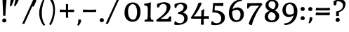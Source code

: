 SplineFontDB: 3.0
FontName: Experiment-Sinhala
FullName: Experiment-Sinhala
FamilyName: Experiment-Sinhala
Weight: Regular
Copyright: Copyright (c) 2015, Pathum Egodawatta
UComments: "2015-9-29: Created with FontForge (http://fontforge.org)"
Version: 0.001
ItalicAngle: 0
UnderlinePosition: -99
UnderlineWidth: 49
Ascent: 750
Descent: 250
InvalidEm: 0
LayerCount: 5
Layer: 0 0 "Back" 1
Layer: 1 0 "Fore" 0
Layer: 2 0 "Back 3" 1
Layer: 3 0 "s1" 1
Layer: 4 0 "Back 2" 1
PreferredKerning: 4
XUID: [1021 779 -1439063335 14876943]
FSType: 0
OS2Version: 0
OS2_WeightWidthSlopeOnly: 0
OS2_UseTypoMetrics: 1
CreationTime: 1443542790
ModificationTime: 1463877852
PfmFamily: 17
TTFWeight: 400
TTFWidth: 5
LineGap: 122
VLineGap: 0
OS2TypoAscent: 879
OS2TypoAOffset: 0
OS2TypoDescent: -250
OS2TypoDOffset: 0
OS2TypoLinegap: 122
OS2WinAscent: 879
OS2WinAOffset: 0
OS2WinDescent: 49
OS2WinDOffset: 0
HheadAscent: 779
HheadAOffset: 0
HheadDescent: -27
HheadDOffset: 0
OS2Vendor: 'PfEd'
Lookup: 4 0 0 "'abvs' Above Base Substitutions in Sinhala lookup 0" { "'abvs' Above Base Substitutions in Sinhala lookup 0-1"  "'abvs' Above Base Substitutions in Sinhala lookup 0-2"  } ['abvs' ('DFLT' <'dflt' > 'sinh' <'dflt' > ) ]
Lookup: 4 0 0 "si_akhands" { "si_akhands subtable"  } ['akhn' ('sinh' <'dflt' > ) ]
Lookup: 4 0 0 "si_reph" { "si_reph subtable"  } ['rphf' ('sinh' <'dflt' > ) ]
Lookup: 4 0 0 "si_halant_1" { "si_halant_1 subtable"  } ['abvs' ('sinh' <'dflt' > ) ]
Lookup: 4 0 0 "si_halant_2" { "si_halant_2 subtable"  } ['abvs' ('sinh' <'dflt' > ) ]
Lookup: 4 0 0 "si_halant_3" { "si_halant_3 subtable"  } ['abvs' ('sinh' <'dflt' > ) ]
Lookup: 4 0 0 "si_abvs_1" { "si_abvs_1 subtable"  } ['abvs' ('sinh' <'dflt' > ) ]
Lookup: 4 0 0 "si_abvs_2" { "si_abvs_2 subtable"  } ['abvs' ('sinh' <'dflt' > ) ]
Lookup: 4 0 0 "si_abvs_3" { "si_abvs_3 subtable"  } ['abvs' ('sinh' <'dflt' > ) ]
Lookup: 4 0 0 "si_abvs_4" { "si_abvs_4 subtable"  } ['abvs' ('sinh' <'dflt' > ) ]
Lookup: 4 0 0 "si_abvs_5" { "si_abvs_5 subtable"  } ['abvs' ('sinh' <'dflt' > ) ]
Lookup: 4 0 0 "si_abvs_6" { "si_abvs_6 subtable"  } ['abvs' ('sinh' <'dflt' > ) ]
Lookup: 4 0 0 "si_abvs_7" { "si_abvs_7 subtable"  } ['abvs' ('sinh' <'dflt' > ) ]
Lookup: 4 0 0 "si_blws_1" { "si_blws_1 subtable"  } ['blws' ('sinh' <'dflt' > ) ]
Lookup: 4 0 0 "si_blws_2" { "si_blws_2 subtable"  } ['blws' ('sinh' <'dflt' > ) ]
Lookup: 4 0 0 "si_blws_3" { "si_blws_3 subtable"  } ['blws' ('sinh' <'dflt' > ) ]
Lookup: 4 0 0 "si_blws_4" { "si_blws_4 subtable"  } ['blws' ('sinh' <'dflt' > ) ]
Lookup: 4 0 0 "si_blws_5" { "si_blws_5 subtable"  } ['blws' ('sinh' <'dflt' > ) ]
Lookup: 4 0 0 "si_yansaya" { "si_yansaya subtable"  } ['vatu' ('sinh' <'dflt' > ) ]
Lookup: 4 0 0 "si_raer" { "si_raer subtable"  } ['psts' ('sinh' <'dflt' > ) ]
Lookup: 4 0 0 "si_rakaar" { "si_rakaar subtable"  } ['vatu' ('sinh' <'dflt' > ) ]
Lookup: 1 0 0 "si_split_matra" { "si_split_matra subtable"  } ['pstf' ('sinh' <'dflt' > ) ]
Lookup: 260 0 0 "'blwm' Below Base Mark in Sinhala lookup 1" { "'blwm' Below Base Mark in Sinhala lookup 1-1"  } ['blwm' ('DFLT' <'dflt' > 'sinh' <'dflt' > ) ]
Lookup: 260 0 0 "'abvm' Above Base Mark in Sinhala lookup 1" { "'abvm' Above Base Mark in Sinhala lookup 1-1"  } ['abvm' ('DFLT' <'dflt' > 'sinh' <'dflt' > ) ]
MarkAttachClasses: 1
DEI: 91125
Encoding: Custom
UnicodeInterp: none
NameList: sinhala
DisplaySize: -72
AntiAlias: 1
FitToEm: 1
WidthSeparation: 150
WinInfo: 504 18 10
BeginPrivate: 0
EndPrivate
Grid
-1000 -374.999988824 m 0
 2000 -374.999988824 l 1024
  Named: "pa_pilla"
-1000 836 m 0
 2000 836 l 1024
-1000 870.660888672 m 0
 2000 870.660888672 l 1024
-1000 -298 m 0
 2000 -298 l 1024
-1000 334 m 4
 2000 334 l 1028
-1000 734 m 0
 2000 734 l 1024
  Named: "ta_top"
-1000 562 m 0
 2000 562 l 1024
-1000 56 m 0
 2000 56 l 1024
-1000 -60 m 0
 2000 -60 l 1024
  Named: "overshoot"
EndSplineSet
AnchorClass2: "si_MaU" "'blwm' Below Base Mark in Sinhala lookup 1-1" "si_MaI" "'abvm' Above Base Mark in Sinhala lookup 1-1" "si_hal" "'abvm' Above Base Mark in Sinhala lookup 1-1" "thn_ubufibi" "" 
BeginChars: 900 651

StartChar: si_Tta
Encoding: 34 3495 0
GlifName: si_T_ta
Width: 809
VWidth: 16
Flags: HMW
LayerCount: 5
Back
SplineSet
368.064453125 334 m 1
 342.064453125 346 308.064453125 352 275.064453125 350 c 0
 204.991210938 345.8515625 131.9296875 292.790039062 131.064453125 208 c 0
 129.977539062 108.803710938 214.56640625 42.294921875 382.064453125 43 c 4
 571.850585938 43.794921875 665.34375 185.697265625 671.064453125 327 c 0
 679.772460938 540.58984375 584.08984375 673.365234375 373.064453125 676 c 0
 237.897460938 677.537109375 136.064453125 595 133.064453125 595 c 1
 100.064453125 648 l 0
 150.918945312 685.638671875 261.47265625 734.567382812 375.064453125 734 c 0
 602.788085938 732.85546875 743.565429688 561.63671875 743.064453125 332 c 0
 742.6171875 105.602539062 599.963867188 -56.892578125 376.064453125 -59 c 0
 170.45703125 -60.677734375 53.400390625 38.0029296875 50.064453125 176 c 0
 46.775390625 320.966796875 169.049804688 394.418945312 280.064453125 398 c 0
 342.064453125 400 382.064453125 379 382.064453125 379 c 1
 368.064453125 334 l 1
EndSplineSet
Fore
SplineSet
45 202 m 4
 45 360.491666667 172 449 287 449 c 4
 344 449 381 430 381 430 c 5
 383 414 372 388 367 382 c 5
 344 392 316 398 287 398 c 4
 203 398 117 341.97515528 117 234 c 4
 117 133.719101124 222 59 386 59 c 4
 601.897689769 59 692.801980198 207 699 364 c 4
 706.218068536 555.636363636 601.040498442 704 368 704 c 4
 235 704 160 641 157 641 c 5
 145 653 133 673 139 701 c 5
 190 738 279 766 372 766 c 4
 604.942408377 766 770.157068063 603.015037594 764 357 c 4
 757.837398374 121 620.20596206 -43 385 -43 c 4
 173 -43 45 60.0555555556 45 202 c 4
EndSplineSet
Layer: 2
SplineSet
389.189453125 272 m 5
 243.189453125 288 140.189453125 252 142.189453125 158 c 4
 143.189453125 94 196.189453125 42 336.189453125 43 c 4
 505.189453125 44 613.88671875 173.225585938 622.189453125 326 c 4
 632.189453125 510 528.885742188 659.0234375 335.189453125 648 c 4
 212.189453125 641 119.189453125 580 116.189453125 580 c 5
 93.189453125 627 l 5
 133.189453125 651 238.189453125 706 366.189453125 706 c 4
 583.189453125 705 703.189453125 537 693.189453125 321 c 4
 683.291992188 107.228515625 560.189453125 -56 314.189453125 -58 c 4
 178.189453125 -59 59.189453125 8 59.189453125 137 c 4
 59.189453125 291 218.189453125 335 340.189453125 328 c 5
 350.189453125 388 317.189453125 438 225.189453125 438 c 5
 199.189453125 357 l 5
 148.189453125 350 113.189453125 379 122.189453125 425 c 4
 132.189453125 481 190.189453125 500 237.189453125 500 c 4
 313.189453125 500 396.189453125 469 397.189453125 359 c 4
 397.189453125 323 389.189453125 272 389.189453125 272 c 5
EndSplineSet
EndChar

StartChar: si_Pa
Encoding: 46 3508 1
GlifName: si_P_a
Width: 818
VWidth: 6
Flags: HMW
LayerCount: 5
Back
SplineSet
505.01953125 352 m 1
 457.01953125 333 l 1
 449.01953125 358 442.01953125 384 442.01953125 426 c 0
 443.01953125 512 524.01953125 556 585.01953125 556 c 0
 668.01953125 556 720.01953125 507 720.01953125 427 c 0
 720.01953125 349 623.01953125 309 623.01953125 309 c 1
 607.01953125 326 l 1
 641.071289062 347.129882812 655.903320312 377.10546875 656.01953125 417 c 0
 656.154296875 463 622.01953125 494 563.01953125 494 c 0
 516.01953125 494 480.01953125 462 480.01953125 419 c 0
 480.01953125 367 505.01953125 352 505.01953125 352 c 1
124.01953125 209 m 0
 123.01953125 124 208.01953125 45 393.01953125 45 c 0
 568.01953125 45 668.470703125 127.008789062 670.01953125 216 c 0
 671.794921875 318.00390625 554.01953125 348 457.01953125 333 c 1
 477.01953125 373 l 1
 622.01953125 402 745.01953125 331 741.01953125 193 c 0
 736.01953125 29 569.01953125 -59 388.01953125 -59 c 0
 194.01953125 -59 43.01953125 33 45.01953125 180 c 0
 47.01953125 339 213.01953125 394 321.01953125 384 c 1
 297.01953125 345 l 1
 304.01953125 365 317.392578125 386.33203125 313.01953125 415 c 0
 304.01953125 474 244.01953125 505 176.01953125 490 c 0
 209.01953125 511 l 1
 154.01953125 409 l 1
 113.01953125 411 86.6201171875 436.013671875 88.01953125 471 c 0
 90.01953125 521 147.01953125 557 207.01953125 557 c 0
 277.01953125 557 349.01953125 517 351.01953125 439 c 0
 352.01953125 402 346.01953125 370 337.01953125 333 c 1
 213.01953125 351 125.01953125 287 124.01953125 209 c 0
EndSplineSet
Fore
SplineSet
40 200 m 0
 40 366 174.732421875 420.689453125 276 421 c 0
 305 421.088867188 333 413 341 412 c 1
 307 379 l 1
 313 396 322 415 322 438 c 0
 322 495 265.884765625 529 213 529 c 0
 202 529 190 528 179 525 c 1
 212 546 l 1
 157 437 l 1
 117 439 87 469 87 503 c 0
 87 555 129 592 205 592 c 0
 289 592 362 535 362 451 c 0
 362 417 357 394 347 365 c 1
 333 369 310 374 277 374 c 0
 157.161789772 374 109 301.456521739 109 233 c 0
 109 148.500466087 191.839650508 60.9311190518 395 60 c 0
 611.850585938 58.9541685268 695 143.874285714 695 239 c 0
 695 329.304347826 609.708007812 373 544 373 c 0
 496.978515625 373 477.95703125 367 462 362 c 1
 477 408 l 1
 499 415 523 422 550 422 c 0
 675.343283582 422 761 340.048780488 761 222 c 4
 761 45.9634387352 587.467773438 -36 390 -36 c 0
 191.373046875 -36 40 52.5419921875 40 200 c 0
444 448 m 0
 445.41015625 535.979492188 520.439453125 592.915039062 604 592 c 0
 682.416992188 591.141601562 744 540 744 467 c 0
 744 373.408203125 644 347 644 347 c 1
 641 364 l 1
 661.245117188 385.461914062 678 400.274414062 678 447 c 0
 678 492.40234375 641.311523438 531 586 531 c 0
 521.302734375 531 484 492.052734375 484 444 c 0
 484 402 501 389 501 389 c 1
 462 362 l 1
 454 387 443.487304688 416.002929688 444 448 c 0
EndSplineSet
EndChar

StartChar: si_Va
Encoding: 55 3520 2
GlifName: si_V_a
Width: 818
VWidth: 16
Flags: HMW
LayerCount: 5
Back
SplineSet
385.052734375 284 m 5
 249.556640625 301.37890625 122.518554688 252.458984375 127.052734375 158 c 4
 130.122070312 87.791015625 218.32421875 45.1572265625 364.052734375 46 c 4
 558.052734375 47.1220703125 666.052734375 174.791015625 666.052734375 339 c 4
 666.052734375 547.71875 556.994140625 679.712890625 341.052734375 677 c 4
 218.116210938 675.456054688 131.36328125 606 128.052734375 606 c 5
 96.052734375 660 l 5
 138.2890625 688.125 218.431640625 735.633789062 357.052734375 735 c 4
 564.869140625 734.018554688 729.052734375 582.319335938 729.052734375 331 c 4
 729.052734375 111.353515625 597.467773438 -48.5791015625 374.052734375 -58 c 4
 191.609375 -65.2548828125 48.40234375 8.0341796875 45.052734375 137 c 4
 41.296875 299.32421875 238.4921875 339.377929688 353.052734375 332 c 5
 353.052734375 402 303.052734375 438 211.052734375 438 c 5
 185.052734375 357 l 5
 134.052734375 350 99.8134765625 378.857421875 108.052734375 425 c 4
 118.052734375 481 176.052734375 500 223.052734375 500 c 4
 299.052734375 500 389.051757812 463 393.052734375 359 c 4
 394.436523438 323.026367188 385.052734375 284 385.052734375 284 c 5
EndSplineSet
Fore
SplineSet
50 163 m 0
 50 310 213.38576779 367 337 367 c 0
 346 367 355 367 363 366 c 1
 363 436 303 472 231 472 c 1
 175 391 l 1
 150 391 118 409 117 448 c 0
 116 504 173 537 232 537 c 0
 310 537 406 488 406 379 c 0
 406 345 398 314 398 314 c 1
 380 316 359 317 341 317 c 0
 219.117647059 317 117 272 117 193 c 0
 117 116 212 61 382 62 c 0
 587.371794872 63.009765625 711 206.36328125 711 376 c 4
 711 583.150390625 574.258064516 709 353 709 c 0
 230 709 148 649 146 649 c 1
 135 656.5 123 681.8125 127 709 c 1
 169 737 248 767 360 767 c 0
 593.297709924 767 773 619 773 364 c 0
 773 126 629.823218998 -41 374 -41 c 0
 193 -41 50 36 50 163 c 0
EndSplineSet
EndChar

StartChar: space
Encoding: 0 32 3
GlifName: space
Width: 271
VWidth: 30
Flags: HMW
LayerCount: 5
EndChar

StartChar: si_Ra
Encoding: 53 3515 4
GlifName: si_R_a
Width: 741
VWidth: 25
Flags: HMW
LayerCount: 5
Back
SplineSet
42.513671875 234.995117188 m 4
 35.27602182 502.370054697 290.389225838 576.115697054 451.37890625 782.920898438 c 5
 479.632153743 815.903787478 493.248290985 851.296589552 498.642578125 881.994140625 c 5
 499.641601562 882.022460938 500.642588117 882.025015062 501.640625 882.077148438 c 4
 527.879427667 883.240112026 558.156818213 870.858844599 569.0078125 834.6796875 c 5
 562.048519197 716.601025621 359.758452661 607.343519117 203.172851562 492.642578125 c 4
 151.246557549 450.415883222 98.6032461971 399.869448355 102.682617188 261.872070312 c 4
 106.595095855 123.791814131 226.620173723 43.3020243846 363.77734375 46.927734375 c 4
 538.432862526 51.5447023336 618.171875 176.129947331 614.791992188 293.99609375 c 4
 610.4765625 450.81376333 478.317382812 512.368454741 352.853515625 506.223632812 c 4
 181.658254808 497.04619021 100.282920138 375.260856987 102.682617188 261.872070312 c 5
 99.3948475126 319.241964004 88.8807634593 354.133595255 116.983398438 426.223632812 c 5
 115.665039062 429.655273438 210.44436479 559.730522452 380.243164062 564.586914062 c 4
 514.720703125 568.433087271 684.056203609 480.844009759 688.291015625 287.030273438 c 4
 692.012752489 113.482977546 580.636071767 -43.1580580364 370.444335938 -49.0908203125 c 4
 169.853387294 -54.7525957784 46.8176946983 79.8272186282 42.513671875 234.995117188 c 4
EndSplineSet
Fore
SplineSet
42.513671875 234.995117188 m 0
 34.5679498739 502.370054697 314.63932422 576.115697054 491.37890625 782.920898438 c 1
 519.632153743 815.903787478 533.248290985 851.296589552 538.642578125 881.994140625 c 1
 539.641601562 882.022460938 540.642588117 882.025015062 541.640625 882.077148438 c 0
 567.879427667 883.240112026 598.156818213 870.858844599 609.0078125 834.6796875 c 1
 601.287597575 716.601025621 376.879353375 607.343519117 203.172851562 492.642578125 c 0
 151.246557549 450.415883222 98.6032461971 399.869448355 102.682617188 261.872070312 c 0
 106.595095855 121.864613925 226.620173723 40.2514199808 363.77734375 43.927734375 c 4
 540.520256866 48.6007633521 621.212269648 170.650201239 617.791992188 293.99609375 c 0
 613.287237676 454.502683996 481.838400615 517.513224405 356.853515625 511.223632812 c 0
 182.921001804 501.858398438 100.244551214 377.581054688 102.682617188 261.872070312 c 1
 99.3948475126 319.241964004 88.8807634593 354.133595255 116.983398438 426.223632812 c 1
 115.665039062 429.655273438 210.44436479 559.730522452 380.243164062 564.586914062 c 0
 513.411060434 568.474659036 681.097445371 479.938865813 685.291015625 284.030273438 c 0
 688.977624828 110.482977546 578.652174348 -46.1580580364 370.444335938 -52.0908203125 c 4
 169.853387294 -57.8123851736 46.8176946983 78.1886169439 42.513671875 234.995117188 c 0
EndSplineSet
EndChar

StartChar: si_Ca
Encoding: 27 3488 5
GlifName: si_C_a
Width: 862
VWidth: 16
Flags: HMW
LayerCount: 5
Back
SplineSet
49.751953125 327 m 5
 470.751953125 333 l 1
 465.751953125 283 l 1
 142.751953125 283 l 1
 48.751953125 271 l 5
 49.751953125 327 l 5
EndSplineSet
Refer: 2 3520 N 1 0 0 1 79.7519 0 2
Fore
SplineSet
36 309 m 5
 31 331 30 351 36 367 c 5
 415 367 l 5
 417 324 l 5
 121 324 l 5
 36 309 l 5
EndSplineSet
Refer: 2 3520 S 1 0 0 1 46 0 2
Layer: 2
SplineSet
470.293945312 225.029296875 m 5
 469.268554688 225.029296875 434.405273438 225.541992188 391.338867188 225.541992188 c 4
 315.313476562 225.541992188 213.946289062 217.26953125 213.946289062 152.739257812 c 5
 216.052734375 117.782226562 267.540039062 54.419921875 409.283203125 53.2763671875 c 4
 559.501953125 52.064453125 626.666015625 170.841796875 626.666015625 336.284179688 c 5
 626.666015625 521.017578125 560.528320312 628.779296875 391.338867188 636.2109375 c 5
 304.180664062 632.109375 153.9609375 569.047851562 150.884765625 569.047851562 c 5
 134.478515625 610.576171875 l 4
 171.905273438 637.236328125 302.129882812 696.196289062 392.364257812 695.68359375 c 4
 602.569335938 694.658203125 708.697265625 548.540039062 708.697265625 331.157226562 c 4
 708.697265625 112.749023438 621.5390625 -37.470703125 405.181640625 -37.470703125 c 4
 248.809570312 -37.470703125 135.50390625 25.078125 135.50390625 147.099609375 c 4
 135.50390625 277.32421875 283.16015625 289.116210938 283.16015625 289.116210938 c 5
 396.978515625 292.192382812 l 5
 470.293945312 225.029296875 l 5
396.978515625 290.141601562 m 5
 389.288085938 372.172851562 l 5
 389.288085938 372.172851562 366.216796875 416.264648438 281.109375 416.264648438 c 4
 274.95703125 356.279296875 l 5
 205.743164062 355.25390625 l 5
 198.565429688 365.5078125 193.951171875 392.680664062 193.951171875 409.599609375 c 4
 193.951171875 459.84375 251.885742188 479.326171875 299.053710938 479.326171875 c 4
 390.313476562 479.326171875 465.166992188 437.28515625 473.370117188 328.081054688 c 4
 470.293945312 225.029296875 l 5
 396.978515625 290.141601562 l 5
EndSplineSet
EndChar

StartChar: si_Sa
Encoding: 58 3523 6
GlifName: si_S_a
Width: 912
VWidth: 6
Flags: HMW
LayerCount: 5
Back
SplineSet
60 379 m 1xf8
 438 381 l 1
 440 336 l 1
 144 335 l 1
 59 322 l 1
 60 379 l 1xf8
568 373 m 1
 601 384 l 1
 700.491210938 410.330078125 886 380.840820312 886 186 c 0
 886 64 811.377929688 -45 680 -45 c 0
 575 -45 508 22 493 126 c 1
 491 123 530 129 528 126 c 1
 510.119140625 25 441.748046875 -43.1982421875 325 -44 c 0
 192.470703125 -44.91015625 120.172851562 54.9951171875 122 154 c 0
 124.165039062 268 218.35546875 346 253 347 c 1
 347 338 l 1
 260.861328125 324.103515625 182.854492188 266.251953125 184 183 c 0
 184.899414062 112.950195312 236.522460938 64.845703125 325 62 c 0
 392.15625 59.83984375 490 88.2900390625 493 214 c 1
 528 215 l 1
 531 100.411132812 604.994140625 64.4326171875 685 64 c 0
 764.806640625 63.599609375 820.400390625 113.7890625 822 195 c 0xfa
 824.384765625 310.975585938 726.305664062 383.813476562 563 328 c 1
 558 350.166992188 553.391601562 374.670898438 553 398 c 0
 551 500 624 568 708 570 c 0
 774.981445312 571.594726562 851 532 851 452 c 0
 851 356 758 330 758 330 c 1
 742 337 l 1
 742 337 781 374.990234375 781 424 c 0xfc
 781 465 740.879882812 513.047851562 677 509 c 0
 640.995117188 506.71875 598 472 593 411 c 0
 589.227539062 364.98046875 609 353 609 353 c 1
 568 373 l 1
409 364 m 1
 412 398 412 417 400 445 c 0
 386 480 331 508 281 503 c 0
 230 419 l 1
 200 422 176 439 176 476 c 0
 176 543 248 568 301 568 c 0
 381 568 454.29296875 518.05078125 457 433 c 0
 458.56640625 383.791015625 449 358.083007812 440 337 c 1
 409 364 l 1
EndSplineSet
Fore
SplineSet
15 352 m 1
 12 374 15 396 21 409 c 1
 400 409 l 1
 402 367 l 1
 106 367 l 1
 15 352 l 1
75 175 m 4
 75 301.121827411 173 377 209 377 c 2
 305 377 l 1
 207 365.333333333 140 286.848484848 140 202 c 0
 140 131.331054688 199.071528597 66 309 66 c 0
 375.189453125 66 452.31640625 106.063720703 457 236 c 1
 470 241 483 242 496 240 c 1
 499 119.98136646 563.361445783 69 656 69 c 0
 762.251540094 69 813 137.295302013 813 228 c 0
 813 315 735.533742331 378 630 378 c 0
 603.125 378 573.5625 373 544 359 c 1
 539 383 534 406 534 432 c 0
 534 533 601.818908608 596.786596526 691 598 c 0
 766 598.959349593 831 554.829268293 831 480 c 0
 831 379.789473684 750 361 750 361 c 1
 734 361 l 1
 734 361 766 385.502810362 766 434 c 0
 766 485.526083467 732.680412371 533 665 533 c 0
 624.142857143 533 574 500 574 430 c 0
 574 393 590 383 590 383 c 1
 549 403 l 1
 577.2290625 413.833521792 600.7434375 424 645 424 c 0
 750.357798165 424 877 355.417475728 877 216 c 0
 877 87.8101265823 807.240829346 -31 648 -31 c 0
 531.092783505 -31 473.613402062 42.011627907 459 151 c 1
 459 150 460 150 462 150 c 0
 469 150 484 152 491 152 c 0
 493 152 494 152 494 151 c 0
 476.98046875 42.276604272 414.029296875 -32 296 -32 c 0
 135.031800763 -32 75 74.1009098469 75 175 c 4
134 504 m 0
 134 567 196 598 259 598 c 0
 344 598 419 546 419 453 c 0
 419 420 410 387 402 367 c 1
 374 394 l 1
 375 405 379 415 379 424 c 0
 379 492 326 529 256 529 c 1
 202 439 l 1
 162 442 134 467 134 504 c 0
EndSplineSet
EndChar

StartChar: si_Ka
Encoding: 21 3482 7
GlifName: si_K_a
Width: 1103
VWidth: 6
Flags: HMW
LayerCount: 5
Back
SplineSet
93 462 m 4
 93 520.901933429 137.544776119 576 220 576 c 4
 316.203257415 576 361.646864295 488.389442485 332 410 c 4
 316.274762835 368.420810984 304.538643973 373.439496852 298 363 c 4
 256 352 l 5
 280.315185547 371.963867188 296 411.892578125 296 438 c 4
 296 483.741737123 267.284058658 510.017947099 242 510.045898438 c 4
 219.747490865 510.07049842 206.828624637 497.591422681 200 486 c 5
 179 391 l 5
 113.152297794 389.792094983 93 428.401264392 93 462 c 4
75 108 m 5
 160.267833481 245.591796875 228.002636374 320.6953125 301 401 c 4
 310 396 l 4
 383.005484682 489.507779729 541.681015153 585 679 585 c 4
 914.207225819 585 1040 439.349206349 1040 275 c 4
 1040 113.075601375 961.922879678 -26.5889358113 816 -29 c 4
 757 -30 717 -5 717 -5 c 5
 715 12.1428571429 732 44.2857142857 746 55 c 5
 746 55 766 26 826 26 c 4
 915.375 26 969 135.116706731 969 230 c 4
 969 417.752918715 781.865203762 495 641 495 c 4
 530.398532953 495 432.534818492 448.679073034 351 383 c 4
 346 376 l 4
 263.674674701 284.751953125 195.069712564 232.451171875 110 80 c 5
 110 80 69 90 75 108 c 5
129 108 m 5
 120 143 l 5
 135.332892923 153.28527114 150.667107077 161 166 161 c 4
 234.078766661 161 231.666899129 56 325 56 c 4
 371.525427476 56 418.050854953 90.7904698989 419 188 c 5
 430 192 445 192 454 189 c 5
 454.922379488 87.3692891157 518.827371273 54.1968603883 561 56 c 4
 612.715534891 58.0221697923 652 107.603931726 652 183 c 4
 652 256.963671875 578.641876517 354 436 354 c 4
 360.655188519 354 286.587657099 322.950555099 247 300 c 5
 303 361 l 5
 315.072214674 365.000093006 391.532863451 402 469 402 c 4
 592.33892345 402 722 323.999858033 722 185 c 4
 722 58.0715771484 649.180550655 -28 555 -28 c 4
 472.883103894 -28 438.076693992 26.7368421053 430 68 c 5
 442 68 l 5
 436.484318505 30.2173913043 394.541821087 -28 327 -28 c 4
 178.767565913 -28 208.354094667 123 153 123 c 4
 137.253968254 123 136.285714286 117 129 108 c 5
EndSplineSet
Fore
SplineSet
98 406 m 1048
93 462 m 0,0,1
 93 520.901933429 137.544776119 576 220 576 c 0,2,3
 317.06221507 576 361.90129282 491.418072705 333 415 c 0,4,5
 317.274762835 373.420810984 305.538643973 378.439496852 299 368 c 0,6,-1
 257 357 l 1,7,8
 281.315185547 376.963867188 297 416.892578125 297 443 c 0,9,10
 297 485.567251266 267.752279367 510.017429486 242 510.045898438 c 0,11,12
 219.747490865 510.07049842 206.828624637 497.591422681 200 486 c 1,13,-1
 179 391 l 1,14,15
 113.152297794 389.792094983 93 428.401264392 93 462 c 0,0,1
50 125 m 1,16,17
 148.151 255.074615698 221.973365853 328.082555022 306 404 c 4,18,-1
 311 401 l 0,19,20
 381.82916942 486.192759102 536.091607062 576.029615029 669 585 c 0,21,22
 912.944087828 601.464516129 1062.06771091 436.12062097 1062 266 c 0,23,24
 1061.93918764 113.211675731 986.891041154 -29.785522973 828 -32 c 0,25,26
 754.979427652 -33.0176935011 719 -6 719 -6 c 1,27,28
 717.068965517 10.5714285714 733.482758621 41.6428571429 747 52 c 1,29,30
 747 52 777.45 23 831 23 c 0,31,32
 926.625 23 984 133.721364183 984 230 c 0,33,34
 984 417.752918715 794.035806045 506.56817258 651 499 c 0,35,36
 537.138619792 492.975476495 436.06520941 450.848078506 352 388 c 0,37,-1
 335 375 l 0,38,39
 240.116210938 282.827148438 173.04635028 235.995820887 75 82 c 1,40,41
 75 82 44.48046875 96.072265625 50 125 c 1,16,17
81 93 m 1,42,-1
 81 133 l 1,43,44
 103.332554408 155.665283204 125.667445592 167 148 167 c 0,45,46
 227.235274755 167 231.054670064 64 312 64 c 0,47,48
 360.010281545 64 408.020507812 119.2578125 409 204 c 1,49,50
 420 208 435 212 444 209 c 1,51,52
 444.991210938 112.71875 495.673699975 61.2974378415 559 63 c 0,53,54
 610.733311642 64.3908783349 650 112.57228087 650 185 c 0,55,56
 650 259.396207968 597.629989915 357 438 357 c 0,57,58
 362.256538723 357 287.797115602 327.100534539 248 305 c 1,59,-1
 304 366 l 1,60,61
 316.290387228 369.707403274 394.132854959 404 473 404 c 0,62,63
 602.388900945 404 722 324.202619739 722 182 c 0,64,65
 722 56.859301414 649.180550655 -28 555 -28 c 0,66,67
 466.313752205 -28 428.722829511 26.7368421053 420 68 c 1,68,-1
 432 68 l 1,69,70
 426.436356057 29.4302536232 384.129141271 -30 316 -30 c 0,71,72
 170.702363608 -30 207.971555667 127 125 127 c 0,73,74
 96.1322751323 127 94.3571428572 113.4 81 93 c 1,42,-1
EndSplineSet
Layer: 2
SplineSet
92 460 m 4
 92 518.901933429 140.052238806 574 229 574 c 4
 318.28194518 574 355.249193594 502.229388268 345 428 c 4
 336.674874442 368.727539062 330.461635045 375.881835938 327 361 c 4
 283 350 l 5
 296.373352051 369.963867188 305 409.892578125 305 436 c 4
 305 481.741737123 273.093395454 508.016767092 245 508.045898438 c 4
 220.628204281 508.07049842 206.478969841 495.591422681 199 484 c 5
 178 389 l 5
 112.152297794 387.792094983 92 426.401264392 92 460 c 4
77 166 m 5
 77 222 l 5
 85 206 103 200 119 200 c 4
 179 200 255 311.375 320 398 c 4
 342 406 l 5
 438.919254658 513 550.273291925 581 674 581 c 4
 848 581 999 465 999 266 c 4
 999 110 907.622137405 -31 730 -31 c 4
 669.345794393 -31 620 -7 620 -5 c 5
 613 8.05263157895 626 48.298245614 638 57 c 5
 651 48 683 23 737 23 c 4
 861.592178771 23 926 139.401746725 926 247 c 4
 926 395.05907173 808.326241135 489 654 489 c 4
 548.101045296 489 464.665505226 464.111111111 347 349 c 5
 334 349 l 5
 272 258.611650485 206 153 129 153 c 4
 112 153 95 157 77 166 c 5
35 234 m 5
 46 240 72 236 80 233 c 5
 77 89.9411764706 258 62 362 62 c 4
 471 62 567 121.904458599 567 227 c 4
 567 287.931034483 516 341 416 341 c 4
 356 341 306 319.022222222 267 298 c 5
 297 331 l 5
 310 335 367 383 449 383 c 4
 545 383 633 315 633 213 c 4
 633 108 581 -29 351 -29 c 4
 175 -29 33 88.4664031621 35 234 c 5
EndSplineSet
Layer: 3
SplineSet
93 462 m 4
 93 520.901933429 137.544776119 576 220 576 c 4
 316.203257415 576 361.646864295 488.389442485 332 410 c 4
 316.274762835 368.420810984 304.538643973 373.439496852 298 363 c 4
 256 352 l 5
 280.315185547 371.963867188 296 411.892578125 296 438 c 4
 296 483.741737123 267.284058658 510.017947099 242 510.045898438 c 4
 219.747490865 510.07049842 206.828624637 497.591422681 200 486 c 5
 179 391 l 5
 113.152297794 389.792094983 93 428.401264392 93 462 c 4
53 97 m 5
 144.304494258 238.348569486 216.834681427 315.502693046 295 398 c 4
 310 396 l 4
 383.005484682 489.507779729 541.681015153 585 679 585 c 4
 914.207225819 585 1040 439.349206349 1040 275 c 4
 1040 113.075601375 961.921838911 -26.526748493 816 -29 c 4
 757 -30 717 -5 717 -5 c 5
 715 12.1428571429 732 44.2857142857 746 55 c 5
 746 55 766 26 826 26 c 4
 915.375 26 969 135.116706731 969 230 c 4
 969 417.752918715 787.570532915 495 651 495 c 4
 536.584689262 495 435.346363957 448.679073034 351 383 c 4
 346 376 l 4
 255.651443846 281.36097841 180.36040489 227.116587046 87 69 c 5
 87 69 47.1714285714 79 53 97 c 5
101 97 m 5
 98 132 l 5
 113.332892923 142.28527114 128.667107077 150 144 150 c 4
 215.932281755 150 213.38389342 64 312 64 c 4
 361.990086969 64 411.980173939 103.257714147 413 188 c 5
 424 192 439 192 448 189 c 5
 448.956860964 92.7182738991 515.248160038 61.356578255 559 63 c 4
 610.715534891 64.9425568083 650 112.57228087 650 185 c 4
 650 259.396207968 597.629989915 357 438 357 c 4
 361.857888927 357 287.006574106 324.225585937 247 300 c 5
 303 361 l 5
 315.363111413 365.195219494 393.666185462 404 473 404 c 4
 602.388900945 404 722 324.202619739 722 182 c 4
 722 56.859301414 649.180550655 -28 555 -28 c 4
 468.941492881 -28 432.464375303 26.7368421053 424 68 c 5
 436 68 l 5
 430.100618922 30.2173913043 385.240382554 -28 313 -28 c 4
 174.548849093 -28 188.899110514 112 131 112 c 4
 111.317460317 112 110.107142857 106 101 97 c 5
EndSplineSet
EndChar

StartChar: si_Ta
Encoding: 40 3501 8
GlifName: si_T_a
Width: 1105
VWidth: 6
Flags: HMW
LayerCount: 5
Back
SplineSet
70 428 m 4
 70 506 133 572 226 572 c 4
 299 572 348 522 348 467 c 4
 348 443 332 408 327 402 c 5
 292 392 l 5
 303 413 307 432 307 449 c 4
 307 493 272 517 234 517 c 4
 189 517 158 489 154 439 c 5
 194 384 l 5
 181 361 159 349 138 349 c 4
 95 349 70 382 70 428 c 4
55 106 m 5
 155 255 219 335 319 427 c 4
 326 433 335 433 342 439 c 4
 442 523 560 581 694 581 c 4
 905 581 1050 448 1050 270 c 4
 1050 97 953 -32 794 -32 c 4
 716 -32 695 -10 695 -10 c 5
 693 6 704 32 722 44 c 5
 722 44 752 21 800 21 c 4
 917 21 977 139 970 259 c 4
 961 420 827 493 659 493 c 4
 564 493 452 454 359 388 c 4
 342 376 353 381 339 369 c 4
 242 287 187 217 87 80 c 5
 87 80 56 89 55 106 c 5
107 120 m 5
 109 151 l 5
 119 159 142 176 179 176 c 4
 261 176 279 68 447 68 c 4
 563 68 623 130 623 213 c 4
 623 329 509 363 448 363 c 4
 365 363 303 339 270 320 c 5
 300 355 l 5
 313 360 374 405 454 405 c 4
 557 405 691 360 691 209 c 4
 691 104 622 -27 422 -26 c 4
 327 -26 239 15 208 74 c 4
 183 122 157 146 107 120 c 5
EndSplineSet
Fore
SplineSet
1040 265 m 0
 1040 122.302734375 959.618164062 -23 791 -23 c 0
 708.272460938 -23 685 3 685 3 c 1
 682.77734375 17.193359375 695 47.3544921875 715 58 c 1
 715 58 744.883789062 30 799 30 c 0
 913.296875 30 969.61225 157.579391183 960 265 c 0
 946.091796875 428.40234375 817 497 649 497 c 0
 551.150390625 497 445.790039062 464 350 388 c 0
 333.69921875 375.06640625 344 381 330 369 c 0
 234.540039062 292.077399381 171.413085938 192.516601562 88 64 c 1
 88 64 53.84375 79 63 106 c 1
 143 227.434017595 219 340.395894428 319 427 c 0
 320.826171875 427.5 323.173828125 427.5 325 428 c 0
 429.829101562 518.506835938 543.528320312 581 684 581 c 0
 895 581 1040 443 1040 265 c 0
110 107 m 1
 109 138 l 1
 117.571428571 146 137.285714286 163 169 163 c 0
 254.306451613 163 252.225806452 61 427 61 c 0
 543 61 616 130 616 213 c 0
 616 319 511 354 440 354 c 0
 357 354 303 337.266601562 270 317 c 1
 310 365 l 1
 323 370 360 399 450 399 c 4
 548 399 681 352 681 201 c 0
 681 96 595.42175892 -25.3531687839 432 -26 c 0
 332.336990656 -26.3615189476 261.009765625 -6.8623046875 218 78 c 0
 190.353515625 124.526367188 140 133 110 107 c 1
77 455 m 0
 77 516.485351562 124 574 211 574 c 0
 301.821289062 574 344.999830892 501.230505698 329 428 c 0
 316.049804688 368.727539062 276.384765625 365.881835938 271 351 c 0
 257 350 l 1
 276.452148438 369.963867188 289 409.892578125 289 436 c 0
 289 479.202148438 255.498047907 504.005631993 226 504.045898438 c 0
 210.9765625 504.06640625 190.991210938 497.665039062 183 484 c 1
 162 379 l 1
 96.91796875 377.70703125 77 419.03515625 77 455 c 0
EndSplineSet
Layer: 2
SplineSet
664.805664062 -22.5302734375 m 13
 678.134765625 34.111328125 l 4
 687.159179688 34.099609375 706.455078125 26.2783203125 735.044921875 26.2783203125 c 4
 842.7109375 26.2783203125 886.338867188 139.078125 885.306640625 238.608398438 c 4
 883.854492188 378.5703125 764.032226562 462.880859375 634.043945312 464.584960938 c 4
 529.596679688 465.955078125 442.329101562 437.892578125 356.67578125 382.830078125 c 5
 225.38671875 288.540039062 173.408203125 235.71875 70.591796875 73.0078125 c 5
 70.591796875 73.0078125 28.9296875 94.48828125 34.1904296875 103.76953125 c 4
 99.2392578125 218.547851562 198.015625 315.069335938 296.177734375 406.313476562 c 5
 303.817382812 412.305664062 311.510742188 418.155273438 319.249023438 423.856445312 c 5
 404.521484375 496.668945312 528.9765625 555.073242188 642.247070312 556.157226562 c 4
 812.309570312 557.784179688 972.8125 460.306640625 976.138671875 271.93359375 c 4
 979.505859375 81.2705078125 868.12109375 -24.0751953125 738.12109375 -31.71484375 c 4
 697.10546875 -34.125 672.31640625 -22.5107421875 664.805664062 -22.5302734375 c 13
261.827148438 365.756835938 m 5
 298.607421875 440.026367188 257.99609375 496.55859375 215.684570312 497.6015625 c 4
 172.61328125 498.662109375 147.16796875 465.461914062 142.881835938 431.381835938 c 5
 172.618164062 376.010742188 l 5
 158.875976562 352.084960938 135.270507812 339.463867188 113.658203125 340.846679688 c 4
 87.947265625 342.491210938 65.0576171875 363.958007812 64.9521484375 409.791015625 c 4
 64.7900390625 480.055664062 118.264648438 565.857421875 230.040039062 558.985351562 c 4
 317.0078125 553.638671875 345.684570312 473.038085938 318.229492188 408.823242188 c 4
 303.038085938 373.291992188 314.888671875 391.560546875 301.817382812 374.985351562 c 5
 261.827148438 365.756835938 l 5
166.978515625 228.354492188 m 5
 154.853515625 101.243164062 271.122070312 60.1318359375 383.848632812 57.626953125 c 4
 546.915039062 54.0029296875 597.430664062 113.750976562 597.642578125 200.668945312 c 4
 597.880859375 299.25 509.338867188 339.16015625 416.1484375 343.477539062 c 4
 344.134765625 346.815429688 272.36328125 318.712890625 240.293945312 301.157226562 c 5
 297.715820312 365.244140625 l 5
 310.689453125 369.670898438 383.37109375 394.450195312 444.859375 393.487304688 c 4
 555.221679688 391.759765625 695.172851562 347.966796875 684.80078125 178.110351562 c 4
 678.413085938 73.5126953125 609.323242188 -40.947265625 370.518554688 -40.982421875 c 4
 219.58203125 -41.00390625 106.379882812 57.7041015625 134.678710938 189.90234375 c 5
 166.978515625 228.354492188 l 5
EndSplineSet
EndChar

StartChar: si_Na
Encoding: 44 3505 9
GlifName: si_N_a
Width: 1064
VWidth: 6
Flags: HMW
LayerCount: 5
Back
SplineSet
112 460 m 4
 112 518.901933429 160.052238806 574 249 574 c 4
 338.28194518 574 375.249193594 502.229388268 365 428 c 4
 356.674874442 368.727539062 350.461635045 375.881835938 347 361 c 4
 303 350 l 5
 316.373352051 369.963867188 325 409.892578125 325 436 c 4
 325 481.741737123 293.093395454 508.016767092 265 508.045898438 c 4
 240.628204281 508.07049842 226.478969841 495.591422681 219 484 c 5
 198 389 l 5
 132.152297794 387.792094983 112 426.401264392 112 460 c 4
97 166 m 5
 97 222 l 5
 105 206 123 200 139 200 c 4
 199 200 275 311.375 340 398 c 4
 362 406 l 5
 458.919254658 513 570.273291925 581 694 581 c 4
 868 581 1019 465 1019 266 c 4
 1019 110 927.622137405 -31 750 -31 c 4
 689.345794393 -31 640 -7 640 -5 c 5
 633 8.05263157895 646 48.298245614 658 57 c 5
 671 48 703 23 757 23 c 4
 881.592178771 23 946 139.401746725 946 247 c 4
 946 395.05907173 828.326241135 489 674 489 c 4
 568.101045296 489 484.665505226 464.111111111 367 349 c 5
 354 349 l 5
 292 258.611650485 226 153 149 153 c 4
 132 153 115 157 97 166 c 5
55 234 m 5
 66 240 92 236 100 233 c 5
 97 89.9411764706 278 62 382 62 c 4
 491 62 587 121.904458599 587 227 c 4
 587 287.931034483 536 341 436 341 c 4
 376 341 326 319.022222222 287 298 c 5
 317 331 l 5
 330 335 387 383 469 383 c 4
 565 383 653 315 653 213 c 4
 653 108 601 -29 371 -29 c 4
 195 -29 53 88.4664031621 55 234 c 5
EndSplineSet
Fore
SplineSet
112 460 m 4
 112 518.901933429 160.052238806 574 249 574 c 4
 338.28194518 574 375.249193594 502.229388268 365 428 c 4
 356.674874442 368.727539062 350.461635045 375.881835938 347 361 c 4
 303 350 l 5
 316.373352051 369.963867188 325 409.892578125 325 436 c 4
 325 481.741737123 290.966288485 508.016767092 261 508.045898438 c 4
 238.747490865 508.07049842 225.828624637 495.591422681 219 484 c 5
 198 389 l 5
 132.152297794 387.792094983 112 426.401264392 112 460 c 4
97 166 m 1
 97 222 l 1
 105 206 123 200 139 200 c 0
 199 200 275 311.375 340 398 c 0
 362 406 l 1
 456.583850931 513 565.254658385 581 686 581 c 0
 858.929230769 581 1009 468.682539683 1009 276 c 0
 1009 114.747474747 917.622137405 -31 740 -31 c 0
 684.859813085 -31 640 -7 640 -5 c 1
 633 8.05263157895 646 48.298245614 658 57 c 1
 669.686868687 48 698.454545455 23 747 23 c 0
 871.592178771 23 936 144.598253275 936 257 c 0
 936 398.94092827 819.191489362 489 666 489 c 0
 562.860627178 489 481.599303135 464.111111111 367 349 c 1
 354 349 l 1
 292 258.611650485 226 153 149 153 c 0
 132 153 115 157 97 166 c 1
55 234 m 1
 66 240 92 236 100 233 c 1
 97 89.9411764706 278 62 382 62 c 0
 491 62 587 121.904458599 587 227 c 0
 587 287.931034483 536 341 436 341 c 0
 376 341 326 319.022222222 287 298 c 1
 317 331 l 1
 330 335 387 383 469 383 c 0
 565 383 653 315 653 213 c 0
 653 108 601 -29 371 -29 c 0
 195 -29 53 88.4664031621 55 234 c 1
EndSplineSet
Layer: 2
SplineSet
24.73046875 83.3212890625 m 0
 134.731445312 297.014648438 353.709960938 541.3203125 591.771484375 550.064453125 c 0
 746.357421875 555.743164062 908.02734375 475.564453125 925.151367188 277.120117188 c 0
 937.249023438 136.918945312 852.514648438 -32.3037109375 701.48828125 -32.724609375 c 0
 666.108398438 -32.8232421875 649.193359375 -21.2685546875 649.193359375 -21.2685546875 c 1
 665.599609375 26.412109375 l 1
 665.599609375 26.412109375 673.897460938 18.8330078125 699.436523438 18.7900390625 c 0
 785.080078125 18.646484375 845.70703125 119.120117188 839.446289062 228.4140625 c 0
 831.440429688 368.154296875 718.657226562 447.84765625 593.822265625 452.852539062 c 0
 504.807617188 456.421875 427.23046875 437.952148438 346.703125 388.016601562 c 1
 215.415039062 293.7265625 112.6796875 133.239257812 66.2587890625 52.5595703125 c 1
 66.2587890625 52.5595703125 19.84765625 73.8359375 24.73046875 83.3212890625 c 0
255.956054688 381.197265625 m 1
 292.737304688 455.466796875 239.260742188 494.984375 186.7421875 492.534179688 c 0
 161.099609375 491.3359375 123.352539062 470.6484375 119.06640625 436.568359375 c 1
 148.802734375 376.0703125 l 0
 127.51171875 339.00390625 92.4970703125 333.344726562 65.74609375 345.686523438 c 0
 65.74609375 345.686523438 36.1318359375 362.216796875 36.009765625 414.977539062 c 0
 35.8486328125 485.2421875 89.052734375 553.598632812 185.716796875 553.91796875 c 0
 272.662109375 554.205078125 316.743164062 503.859375 320.049804688 444.771484375 c 0
 322.208984375 406.189453125 301.328125 391.620117188 288.255859375 375.044921875 c 1
 255.956054688 381.197265625 l 1
173.412109375 214.571289062 m 1
 143.765625 169.486328125 170.6484375 68.28515625 261.083007812 67.9404296875 c 0
 300.061523438 67.7919921875 351.549804688 94.390625 352.342773438 189.596679688 c 1
 406.17578125 189.44921875 l 0
 407.696289062 86.783203125 467.221679688 67.1904296875 502.049804688 67.9404296875 c 0
 557.461914062 69.1337890625 591.771484375 124.158203125 591.771484375 184.834960938 c 0
 591.771484375 299.41796875 505.07421875 343.943359375 381.053710938 343.537109375 c 0
 319.274414062 343.3359375 283.412109375 323.899414062 251.341796875 306.34375 c 1
 308.763671875 369.91796875 l 1
 321.73828125 374.344726562 358.533203125 385.482421875 389.256835938 388.419921875 c 0
 473.75390625 396.5 659.959960938 373.965820312 659.959960938 167.916015625 c 0
 659.959960938 53.0576171875 604.990234375 -34.349609375 499.486328125 -34.7705078125 c 0
 385.387695312 -35.2236328125 382.591796875 53.5849609375 382.591796875 53.5849609375 c 1
 382.591796875 53.5849609375 361.025390625 -33.5771484375 258.51953125 -33.9677734375 c 0
 104.490234375 -34.5556640625 103.685546875 125.875 125.21875 164.327148438 c 0
 173.412109375 214.571289062 l 1
EndSplineSet
EndChar

StartChar: anusvara
Encoding: 1 3458 10
GlifName: anusvara
Width: 588
VWidth: 30
Flags: HMW
LayerCount: 5
Back
SplineSet
120 225 m 0
 120 135 165.049804688 67.998046875 283 67 c 0
 373.046875 66.23828125 438.099609375 143.999023438 439 224 c 4
 440.125 323.993164062 371 393 264 387 c 0
 194.109375 383.081054688 120 318 120 225 c 0
55 194 m 0
 55 345 173 443 294 443 c 0
 445 443 523 335 523 214 c 0
 523 93 436 -25 285 -25 c 0
 134 -25 55 73 55 194 c 0
EndSplineSet
Fore
SplineSet
120 255 m 0
 120 165 165 97 284 97 c 0
 374 97 439 175 439 256 c 0
 439 351 376 417 277 417 c 0
 198 417 120 353 120 255 c 0
55 224 m 0
 55 375 173 473 294 473 c 0
 445 473 523 365 523 244 c 0
 523 123 436 5 285 5 c 0
 134 5 55 103 55 224 c 0
EndSplineSet
EndChar

StartChar: visarga
Encoding: 2 3459 11
GlifName: visarga
Width: 0
VWidth: 30
Flags: HMW
LayerCount: 5
EndChar

StartChar: si_A
Encoding: 3 3461 12
GlifName: si_A_
Width: 795
VWidth: 13
Flags: HMW
LayerCount: 5
Back
SplineSet
364 -57.5380859375 m 0
 153.625 -57.1875 52.4326171875 37.0244140625 54 157 c 0
 55.8642578125 305.000976562 183.197265625 381 323 383 c 0
 356.912109375 383.546875 385.2578125 381.401367188 402.384765625 378.52734375 c 1
 403.505859375 468.180664062 340.708007812 504.435546875 271 497 c 1
 215 408 l 1
 169 411 141 448 150 484 c 0
 166 546 225 567 288 567 c 0
 360 567 432 527 446 443 c 0
 455.095703125 388.426757812 439 334 439 334 c 1
 329.883789062 352.869140625 188.782226562 312.513671875 175 179 c 0
 164.526367188 81.240234375 240.35546875 4.236328125 408 4.8173828125 c 0
 529.96875 5.240234375 602.526367188 50.912109375 665 88.599609375 c 1
 696 47 l 1
 624.354492188 -10.3515625 511.6953125 -57.7841796875 364 -57.5380859375 c 0
506 406.842773438 m 1
 507.64453125 463.158203125 496.786132812 528.805664062 565 568 c 1
 594 546.889648438 l 1
 593.51171875 491.823242188 726 455.326171875 726 386 c 0
 726 313.143554688 634 241.561523438 545 234 c 1
 536 274 l 1
 593 284 652 321.561523438 652 378 c 0
 652 426 566.39453125 468.649414062 566 507.856445312 c 1
 554.118164062 493.653320312 558.6328125 470 558.6328125 421.313476562 c 0
 556 -378 l 1
 506 -378 l 1
 506 406.842773438 l 1
438.465820312 371.448242188 m 1
 439.303710938 371.296875 440.147460938 371.146484375 441 371 c 1
 441 371.776367188 440.05859375 371.853515625 438.465820312 371.448242188 c 1
EndSplineSet
Fore
SplineSet
32 174 m 0
 32 342 208 413 350 413 c 0
 379 413 403 411 418 409 c 1
 419 492 350 538 286 538 c 0
 281 538 277 538 272 537 c 1
 216 448 l 1
 176 451 149 479 149 510 c 0
 149 572.722297396 212.352539062 609 273 609 c 0
 386 609 459 544 459 438 c 0
 459 398 449 364 449 364 c 1
 432 367 415 368 397 368 c 0
 286 368 133 319 133 186 c 0
 133 81.2158203125 253 19 428 19 c 0
 568 19 656 60 710 103 c 1
 726 98 736 70 736 53 c 1
 675 16 582 -43 395 -43 c 0
 183 -43 32 44.1875 32 174 c 0
526 -348 m 1
 526 488 l 6
 526 537 528 588 585 621 c 5
 614 600 l 5
 614 545 756 468 756 399 c 4
 756 326 674 265 565 267 c 5
 565 321 l 5
 632 311 682 335 682 391 c 4
 682 459 601 481 579 551 c 13
 579 -348 l 1
 560.720703125 -351.837890625 541.75390625 -353.73828125 526 -348 c 1
EndSplineSet
EndChar

StartChar: si_Aa
Encoding: 4 3462 13
GlifName: si_A_a
Width: 1137
VWidth: 13
Flags: HMW
LayerCount: 5
Back
Refer: 61 3535 N 1 0 0 1 770 0 2
Refer: 12 3461 N 1 0 0 1 0 0 2
Fore
Refer: 61 3535 N 1 0 0 1 770 0 2
Refer: 12 3461 N 1 0 0 1 0 0 2
EndChar

StartChar: si_Ae
Encoding: 5 3463 14
GlifName: si_A_e
Width: 1123
VWidth: 13
Flags: HMW
LayerCount: 5
Back
Refer: 62 3536 N 1 0 0 1 760 0 2
Refer: 12 3461 N 1 0 0 1 0 0 2
Fore
Refer: 62 3536 N 1 0 0 1 760 0 2
Refer: 12 3461 N 1 0 0 1 0 0 2
EndChar

StartChar: si_Aae
Encoding: 6 3464 15
GlifName: si_A_ae
Width: 1170
VWidth: 13
Flags: HMW
LayerCount: 5
Back
Refer: 63 3537 N 1 0 0 1 740 0 2
Refer: 12 3461 N 1 0 0 1 0 0 2
Fore
Refer: 63 3537 N 1 0 0 1 740 0 2
Refer: 12 3461 N 1 0 0 1 0 0 2
EndChar

StartChar: si_I
Encoding: 7 3465 16
GlifName: si_I_
Width: 867
VWidth: 16
Flags: HMW
LayerCount: 5
Fore
SplineSet
214 -250 m 1
 241.26079825 -320.186379928 319.448986305 -358.116000379 403 -362 c 0
 545.642860039 -368.12978226 634.621302567 -288.592289106 634 -206 c 0
 633.120361329 -84.8810166877 481 -68 481 -68 c 1
 391 -59 l 1
 419 -96 l 1
 477.307270549 -105.685701217 541.030846748 -139.049889764 543 -202 c 0
 544.998046875 -270.371938642 471.47518691 -297.009997816 401 -297 c 0
 339.629932986 -296.991335043 282.875202306 -266.382116272 248 -220 c 1
 217.536506436 -227.338375915 216.217615505 -240.089907066 214 -250 c 1
50 291 m 0
 50 132.688476562 178.57731137 48.7644708941 315 48 c 0
 482.848345588 47.0594293653 546.958659319 159.412980138 549 250 c 0
 551.069020669 339.074596774 484.808353181 393.079871615 415 394 c 4
 341.325946151 395.035181632 298 341.064997581 298 287 c 0
 298 228.0003125 346.922271135 184.619516497 416 184 c 0
 502.784774503 183.221679688 525.990909091 253 527 260 c 1
 515 282 l 2
 515 282 483.5546875 229 428 229 c 0
 383.794439936 229 348 248.999715909 348 285 c 0
 348 314.176421066 373.466796875 339 412 339 c 0
 457.696599264 339 500 299.43555664 500 242 c 0
 500 187.603046269 439.69789992 112.8812893 327 112 c 0
 201.981745449 111.022366431 112 182.409132434 112 289 c 0
 112 446.238797494 262.488135593 533 414 533 c 0
 591.856230032 533 723.827104537 418.637322095 725 272 c 0
 726.626672566 68.6307173822 549.257612871 -57.8076171875 398 -45 c 1
 378 -65.9090909091 378 -83.1818181818 378 -95 c 1
 625.998225054 -116.198835191 801 60.5310910247 801 294 c 0
 801 502.240254721 611.992511416 623 433 623 c 0
 236.406914894 623 50 485.326171875 50 291 c 0
EndSplineSet
EndChar

StartChar: si_Ii
Encoding: 8 3466 17
GlifName: si_I_i
Width: 741
VWidth: 25
Flags: HMW
LayerCount: 5
Back
SplineSet
527 611 m 0xb0
 527 642 552 667 583 667 c 0
 614 667 639 642 639 611 c 0
 639 580 614 555 583 555 c 0
 552 555 527 580 527 611 c 0xb0
215 701 m 4
 215 733 241 759 273 759 c 4
 305 759 331 733 331 701 c 4
 331 669 305 643 273 643 c 4x70
 241 643 215 669 215 701 c 4
EndSplineSet
Refer: 4 3515 N 1 0 0 1 0 0 2
Fore
SplineSet
577 641 m 0
 577 672 602 697 633 697 c 0
 664 697 689 672 689 641 c 0
 689 610 664 585 633 585 c 0
 602 585 577 610 577 641 c 0
235 731 m 4
 235 763 261 789 293 789 c 4
 325 789 351 763 351 731 c 4
 351 699 325 673 293 673 c 4
 261 673 235 699 235 731 c 4
EndSplineSet
Refer: 4 3515 N 1 0 0 1 0 0 2
EndChar

StartChar: si_U
Encoding: 9 3467 18
GlifName: si_U_
Width: 765
VWidth: 13
Flags: HMW
LayerCount: 5
Back
SplineSet
177 82 m 4
 158.202148438 -47.7998046875 222.97265625 -212.974609375 406 -236.380859375 c 4
 540.911132812 -252.205078125 622.588867188 -209.567382812 696 -151 c 5
 730 -208 l 5
 680.22265625 -243.866210938 573.874023438 -301.940429688 422 -296.19140625 c 4
 144.451171875 -285.490234375 49.9169921875 -102.7421875 61 34 c 4
 83.611328125 311.194335938 335.991210938 369.895507812 491 371 c 4
 553.002929688 371.436523438 589 367.727539062 618 365 c 5
 618 370 593.833007812 346 593 351 c 5
 605.571289062 478 476.213867188 499 398 481 c 5
 342 402 l 5
 296 405 274.086914062 445.533203125 285 481 c 4
 301 533 362 561 445 561 c 4
 527.286132812 561 621.034179688 506.793945312 635 423 c 4
 644.095703125 368.426757812 632 318 632 318 c 5
 632 316 l 5
 416.633789062 336.892578125 210.46875 299.200195312 177 82 c 4
EndSplineSet
Fore
SplineSet
33 55 m 0
 33 288.496191968 219.603116249 390.01040363 384 404 c 0
 442.756835938 409 578.864864865 403.75 622 395 c 1
 622 399.285714286 600.4375 378.714285714 599 383 c 1
 600 388 600 393 600 398 c 0
 600 488 518.789808917 523 450 523 c 0
 435.523809524 523 429.428571429 521 418 517 c 1
 372 431 l 1
 327.666992188 433.229492188 302 465.557377049 302 499 c 0
 302 559.175183355 357.301630435 599 443 599 c 0
 553.650177193 599 642 528.779537313 642 413 c 0
 642 375.482758621 635 349 635 349 c 1
 635 347 l 1
 592.811277246 355.5 468.713243966 360.979577031 417 356 c 0
 243.36331957 339.280158829 135 238.263671875 135 73 c 0
 135 -86.71484375 242.443119236 -209 442 -209 c 0
 580.247993678 -209 667.917679961 -154.942382812 714 -121 c 1
 725.848632812 -126.326171875 734.697265625 -149.760742188 734 -170 c 1
 703.993055556 -204.9140625 593.357604981 -271 436 -271 c 0
 133.800070571 -271 33 -91.197265625 33 55 c 0
EndSplineSet
EndChar

StartChar: si_Uu
Encoding: 10 3468 19
GlifName: si_U_u
Width: 1316
VWidth: 13
Flags: HMW
LayerCount: 5
Back
Refer: 18 3467 N 1 0 0 1 0 0 2
Fore
Refer: 75 3551 N 1 0 0 1 690 0 2
Refer: 18 3467 N 1 0 0 1 0 0 2
EndChar

StartChar: si_vocalicR
Encoding: 11 3469 20
GlifName: si_vocalicR_
Width: 0
VWidth: 30
Flags: HMW
LayerCount: 5
EndChar

StartChar: si_vocalicRr
Encoding: 12 3470 21
GlifName: si_vocalicR_r
Width: 0
VWidth: 30
Flags: HMW
LayerCount: 5
EndChar

StartChar: si_E
Encoding: 15 3473 22
GlifName: si_E_
Width: 880
VWidth: 16
Flags: HMW
LayerCount: 5
Back
SplineSet
429.81640625 669.124023438 m 1xde
 520 678 l 1
 518.842773438 653.400390625 541.36328125 575.997070312 581 559 c 0
 657.103515625 526.365234375 690.166015625 606.057617188 747 558 c 1
 776 526 l 1
 707.135742188 554.92578125 652.416015625 470.92578125 550 505.301757812 c 0
 469.956054688 532.168945312 473.421875 669.104492188 429.81640625 669.124023438 c 1xde
123 317 m 5
 512 316 l 5
 507 275 l 5
 206 270 l 5
 122 252 l 5
 123 317 l 5
508.504882812 661.212890625 m 0
 458.150390625 668.377929688 424.440429688 662.286132812 408 661 c 1
 409 741 l 1xee
 740.9140625 740.212890625 893 516.80859375 893 311 c 0
 893 91.0390625 764.75 -56.3564453125 542 -61 c 0
 322.623046875 -65.5732421875 219.234375 17.80078125 216 121 c 0
 211.596679688 261.4765625 355.522460938 302.262695312 469 306 c 1
 469 394 427.69140625 438 335 438 c 1
 309 357 l 1
 262.63671875 350 231.268554688 378.897460938 239 425 c 0
 248.391601562 481 302.861328125 500 347 500 c 0
 413 500 510.48046875 462.978515625 515 359 c 0
 516.383789062 327.161132812 507 282 507 282 c 1
 379.25 299.456054688 288.404296875 246.993164062 289 162 c 0
 289.51953125 86.0546875 397.6484375 38.986328125 536 40 c 0
 721.478515625 41.3388671875 831 144.6484375 831 346 c 0
 831 538.337890625 642.268554688 642.180664062 508.504882812 661.212890625 c 0
EndSplineSet
Fore
SplineSet
73 352 m 1
 68 374 67 398 73 414 c 5
 452 414 l 5
 454 367 l 1
 158 367 l 1
 73 352 l 1
EndSplineSet
Refer: 48 3509 N 1 0 0 1 105 0 2
EndChar

StartChar: si_Ee
Encoding: 16 3474 23
GlifName: si_E_e
Width: 884
VWidth: 16
Flags: HMW
LayerCount: 5
Back
Refer: 60 3530 N 1 0 0 1 750 -106 2
Refer: 22 3473 N 1 0 0 1 0 0 2
Fore
Refer: 60 3530 N 1 0 0 1 810 3 2
Refer: 22 3473 N 1 0 0 1 0 0 2
EndChar

StartChar: si_Ai
Encoding: 17 3475 24
GlifName: si_A_i
Width: 1441
VWidth: 16
Flags: HMW
LayerCount: 5
Back
Refer: 69 3545 N 1 0 0 1 20 0 2
Refer: 22 3473 N 1 0 0 1 590 0 2
Fore
Refer: 69 3545 N 1 0 0 1 20 0 2
Refer: 22 3473 N 1 0 0 1 604 0 2
EndChar

StartChar: si_Os
Encoding: 18 3476 25
GlifName: si_O_s
Width: 860
VWidth: 16
Flags: HMW
LayerCount: 5
Back
SplineSet
104.629882812 261.502929688 m 5
 104.994140625 82.853515625 241.010742188 -58 470.060546875 -58 c 4
 694.510742188 -58 840.015625 95.5927734375 840.015625 334 c 4
 840.015625 548.2265625 700.845703125 732.00390625 461.286132812 732.00390625 c 4
 321.012695312 732.00390625 209.060546875 652 209.060546875 652 c 5
 237.060546875 602 l 5
 240.000976562 602 332.123046875 679.03515625 454.7421875 679.03515625 c 4
 690.408203125 679.03515625 784.221679688 514.502929688 777.334960938 329 c 4
 771.810546875 180.20703125 687.651367188 42.5888671875 464.890625 43.9912109375 c 4
 298.559570312 45.0390625 164.413085938 137.694335938 162.443359375 287.059570312 c 4
 161.23046875 379.075195312 191.596679688 444.005859375 239.913085938 444.005859375 c 4
 263.884765625 444.005859375 274.86328125 424.258789062 276.060546875 375 c 4
 277.704101562 310.588867188 293.955078125 262.171875 326.060546875 234.584960938 c 4
 363.561523438 200.767578125 415.928710938 186.986328125 466.546875 186.986328125 c 4
 581.161132812 186.986328125 634.0625 275.466796875 634.0625 360.115234375 c 4
 634.0625 436.70703125 581.865234375 504 486.060546875 504 c 4
 411.7890625 504 369.053710938 451.715820312 369.053710938 398.010742188 c 4
 369.053710938 337.249023438 415.990234375 311.997070312 458.3671875 311.997070312 c 4
 518.361328125 311.997070312 550.18359375 359.837890625 550.18359375 409.515625 c 4
 550.18359375 433.040039062 539.611328125 458.829101562 524.060546875 473.561523438 c 5
 498.060546875 474.561523438 l 5
 509.516601562 456.45703125 515.05859375 438.291015625 515.05859375 415.853515625 c 4
 515.05859375 388.53125 497.59375 357.55859375 462.342773438 357.55859375 c 4
 428.278320312 357.55859375 416.051757812 383.942382812 416.051757812 402.051757812 c 4
 416.051757812 436.8359375 438.323242188 463.909179688 472.5 469.001953125 c 4
 548.076171875 480.262695312 597.717773438 426.975585938 596.111328125 358.48046875 c 4
 594.666992188 296.900390625 551.19140625 253.766601562 466.130859375 252.998046875 c 4
 405.764648438 252.452148438 320.044921875 276.978515625 318.879882812 381 c 4
 318.0703125 453.213867188 290.25390625 482.034179688 245.666015625 482.034179688 c 4
 178.19921875 482.034179688 104.073242188 417.208984375 104.629882812 261.502929688 c 5
EndSplineSet
Fore
SplineSet
51 242 m 0
 51 420.043478261 149.980263158 515 228 515 c 0
 273 515 301.488144278 489.005676704 302 424 c 0
 303 297 389.995649281 283.302538732 450 284 c 0
 536.032520325 285 591.147462061 328.013710076 593 391 c 0
 595 459 550.974794162 513.172763847 475 502 c 0
 441 497 418 470 418 435 c 0
 418 417 431 391 465 391 c 0
 500 391 517 422 517 449 c 0
 517 471 511 490 500 508 c 1
 526 507 l 1
 542 492 553 467 553 443 c 0
 553 393 521 345 461 345 c 0
 419 345 371 370 371 431 c 0
 371 485 416 541 490 541 c 0
 586 541 636 470 636 393 c 0
 636 308 574.67816092 220 442 220 c 0
 326.707106371 220 258.57782657 282.00493649 256 401 c 0
 255 450 243 465 218 465 c 0
 158.965517241 465 111 386.148942694 111 281 c 0
 111 118.757009346 187.447204969 57 292 57 c 0
 356 57 418 93 421 172 c 1
 431 176 446 180 458 176 c 1
 465 91 525 54 585 54 c 0
 727.75862069 54 769 233.101449276 769 350 c 0
 769 533.6 664.085626912 707 392 707 c 0
 250 707 179 639 176 639 c 1
 160 646 147 668 151 699 c 1
 151 699 236.54978355 765 392 765 c 0
 691.896551724 765 838 550.474940334 838 339 c 0
 838 194.4099723 786.37804878 -42 589 -42 c 4
 486.765432099 -42 425.216049383 21 420 111 c 1
 455 111 l 1
 439 32 392 -40 283 -40 c 0
 84.765258216 -40 51 138.429090909 51 242 c 0
EndSplineSet
EndChar

StartChar: si_Oo
Encoding: 19 3477 26
GlifName: si_O_o
Width: 860
VWidth: 16
Flags: HMW
LayerCount: 5
Back
Refer: 25 3476 N 1 0 0 1 0 0 2
Fore
Refer: 576 -1 N 1 0 0 1 75 0 2
Refer: 25 3476 N 1 0 0 1 0 0 2
EndChar

StartChar: si_Au
Encoding: 20 3478 27
GlifName: si_A_u
Width: 1450
VWidth: 16
Flags: HMW
LayerCount: 5
Back
Refer: 25 3476 N 1 0 0 1 0 0 2
Fore
Refer: 75 3551 S 1 0 0 1 850 0 2
Refer: 25 3476 N 1 0 0 1 0 0 2
EndChar

StartChar: si_Kha
Encoding: 22 3483 28
GlifName: si_K_ha
Width: 866
VWidth: 6
Flags: HMW
LayerCount: 5
Back
SplineSet
737.913085938 336.353515625 m 4
 737.913085938 539.126953125 634.587890625 671.095703125 387.758789062 671.095703125 c 4
 264.185546875 671.095703125 168.048828125 603 166.479492188 603 c 5
 138.479492188 660 l 5
 138.479492188 660 247.258789062 733.059570312 400.26171875 733.059570312 c 4
 613.352539062 733.059570312 811.110351562 586.017578125 811.110351562 332.138671875 c 4
 811.110351562 115.98046875 723.765625 -51.8984375 550.939453125 -51.8984375 c 4
 511.4921875 -51.8984375 496.006835938 -36.3955078125 477.883789062 -36.3955078125 c 4
 454.377929688 -36.3955078125 430.15234375 -59.044921875 414.479492188 -93.9130859375 c 5
 376.368164062 -77 l 5
 426.349609375 0.8115234375 475.510742188 84.2724609375 469.51171875 178.049804688 c 4
 463.227539062 276.287109375 370.724609375 329.544921875 295.733398438 329.544921875 c 4
 192.899414062 329.544921875 102.66796875 262.353515625 102.66796875 129.487304688 c 4
 102.66796875 46.1943359375 139.200195312 -8.2998046875 211.635742188 -8.2998046875 c 4
 252.9296875 -8.2998046875 271.890625 25.0712890625 271.890625 52.2392578125 c 4
 271.890625 85.287109375 251.807617188 110.944335938 220.125 110.944335938 c 4
 194.688476562 110.944335938 171.387695312 91.3330078125 171.387695312 54.2900390625 c 4
 171.387695312 26.85546875 187.749023438 -6.75 230.368164062 -12.09375 c 5
 230.368164062 -23.3828125 l 5
 161.817382812 -21.287109375 128.834960938 15.962890625 128.834960938 56.8916015625 c 4
 128.834960938 114.103515625 169.0703125 169.70703125 234.510742188 169.70703125 c 4
 290.662109375 169.70703125 334.255859375 127.157226562 334.255859375 61.1015625 c 4
 334.255859375 9.072265625 295.094726562 -58.7978515625 214.21484375 -58.7978515625 c 4
 94.5966796875 -58.7978515625 50 58.337890625 50 151.438476562 c 4
 50 326.481445312 167.151367188 422.469726562 309.004882812 424.913085938 c 4
 392.747070312 426.35546875 531.397460938 370.383789062 531.397460938 194.314453125 c 4
 531.397460938 113.931640625 502.399414062 68.451171875 481.4765625 30 c 5
 480.676757812 78 l 5
 492.426757812 58.0712890625 524.606445312 46.37890625 553.939453125 46.37890625 c 4
 678.294921875 46.37890625 737.913085938 172.436523438 737.913085938 336.353515625 c 4
EndSplineSet
Fore
SplineSet
50 164 m 4
 50 329.718291411 166.99067908 453.63452576 309 455 c 4
 413 456 531 390 531 224 c 0
 531 144 502 98 481 60 c 1
 491 132 l 1
 504 99 514 80 574 80 c 0
 675 80 738 204 738 366 c 0
 738 569 634 701 384 701 c 0
 260 701 164 633 162 633 c 0
 147 641 131 666 134 690 c 1
 134 690 243 763 396 763 c 0
 611 763 811 616 811 362 c 0
 811 144 727 -25 561 -25 c 0
 491 -25 439 -3 435 58 c 1
 474 34 l 1
 462 12 452 -4 418 -62 c 1
 388 -41 l 5
 422.760869565 19 475.347826087 116 470 208 c 0
 463.827586207 308.578947368 368.155172414 364 291 364 c 0
 190.668393782 364 103 275.447761194 103 159 c 0
 103 76 143.394495413 22 222 22 c 4
 263 22 282 55 282 82 c 4
 282 115 262 141 230 141 c 4
 205 141 181 121 181 84 c 4
 181 57 197 23 240 18 c 5
 240 7 l 5
 171 9 139 46 139 87 c 4
 139 144 180 200 245 200 c 4
 301 200 344 157 344 91 c 4
 344 39 305 -29 224 -29 c 4
 96.6829268293 -29 50 78.5285714286 50 164 c 4
EndSplineSet
EndChar

StartChar: si_Ga
Encoding: 23 3484 29
GlifName: si_G_a
Width: 956
VWidth: 6
Flags: HMW
LayerCount: 5
Back
SplineSet
712.764648438 15.6123046875 m 4
 819.69921875 27.6982421875 874.627929688 96.9677734375 874.627929688 219.600585938 c 4
 874.627929688 341.538085938 807.137695312 439.272460938 671.942382812 437.533203125 c 4
 578.682617188 436.399414062 492.357421875 377.801757812 466.8828125 264.823242188 c 5
 416.615234375 248.01171875 l 5
 431.201171875 440.625976562 546.979492188 535.514648438 670.684570312 542.603515625 c 4
 848.747070312 552.603515625 938.875 411.889648438 938.875 267.375 c 4
 938.875 101.1640625 861.436523438 -54.5166015625 682.416015625 -55.814453125 c 4
 632.0078125 -56.1796875 596.495117188 -45.9150390625 578.6875 -36.138671875 c 5
 597.45703125 38.328125 l 5
 618.125 22.771484375 670.908203125 10.5341796875 712.764648438 15.6123046875 c 4
132.979492188 245.841796875 m 4
 132.15234375 150.483398438 193.659179688 56.111328125 343.004882812 50.5908203125 c 4
 428.580078125 47.0771484375 513.891601562 79.8349609375 516.004882812 150 c 4
 517.190429688 200.606445312 483.321289062 247 417.004882812 247 c 5
 458.004882812 281 l 5
 500.004882812 279.932617188 569.657226562 240.7421875 570.004882812 152 c 4
 570.51171875 44.1220703125 496.598632812 -57.0576171875 331.603515625 -55.0048828125 c 4
 173.708984375 -53.0400390625 72 61.9140625 72 221.564453125 c 4
 72 428.865234375 220.293945312 526 355.004882812 538 c 4
 362.884765625 461.879882812 l 4
 267.920898438 461.879882812 134.439453125 422.454101562 132.979492188 245.841796875 c 4
EndSplineSet
Fore
SplineSet
390 274 m 5
 386.091703335 467.291175717 507.340962494 574 649 574 c 4
 828.667822087 574 924 435.978388397 924 295 c 4
 924 130.014648438 847.94921875 -30 658 -30 c 4
 618.52734375 -30 584.694335938 -19.5234375 571 -10 c 5
 564 -2.94140625 560 32.3525390625 580 50 c 5
 594.896484375 39.5166015625 638.755859375 24.3076171875 676 25 c 4
 809.046875 27.853515625 852 176.767578125 852 264 c 4
 852 410.383379255 753.981757079 486 637 486 c 4
 534.372437119 486 440.054606517 424.589584918 434 264 c 5
 422 262 402 257 390 274 c 5
42 261 m 4
 42 459.915440096 209.0625 572.137269788 339 574 c 5
 347 555 341 520 335 511 c 5
 245.299804688 511 110.633789062 452.34204433 106 296 c 4
 103.029296875 170.731445312 177.005859375 76.0654296875 312 70 c 4
 421.88671875 65.08984375 502 118.442382812 502 199 c 4
 502 256.887695312 470.875 287 412 287 c 5
 423 332 l 5
 504.131835938 333.567382812 554 280.876953125 554 198 c 4
 554 83.869140625 471.412109375 -25 320 -25 c 4
 141.430664062 -25 42 94.9697265625 42 261 c 4
EndSplineSet
EndChar

StartChar: si_Gha
Encoding: 24 3485 30
GlifName: si_G_ha
Width: 915
VWidth: 6
Flags: HMW
LayerCount: 5
Back
SplineSet
39 379 m 1xe8
 417 381 l 1
 419 336 l 1
 123 335 l 1
 38 322 l 1
 39 379 l 1xe8
547 373 m 1
 580 384 l 1
 679.491210938 410.330078125 865 380.840820312 865 186 c 0
 865 64 790.377929688 -45 659 -45 c 0
 554 -45 521 13 506 117 c 1
 505.427734375 116.142578125 540 147 534 165 c 24
 528 183 486.626953125 183.658203125 484 184 c 1
 481.327148438 184.34765625 438 184 427 162 c 24
 419 145 461.505859375 117.758789062 461 117 c 1
 443.119140625 16 420.748046875 -43.1982421875 304 -44 c 0
 171.470703125 -44.91015625 99.1728515625 54.9951171875 101 154 c 0
 103.165039062 268 197.35546875 346 232 347 c 1
 326 338 l 1
 239.861328125 324.103515625 161.854492188 266.251953125 163 183 c 0
 163.899414062 112.950195312 215.602539062 66.7216796875 304 62 c 0
 345.575534477 59.7790143032 409.211914062 74.7744140625 415 107.828125 c 1
 414.201171875 132.467773438 370.123013369 139.845373801 371 171 c 0
 372.030155581 207.595896569 416.004882812 243.372070312 488 242 c 0
 555.00390625 240.72265625 590 210 590 174 c 0
 590 142.71560447 550.262695312 129.123046875 548 112.466796875 c 1
 551.45703125 84.8037109375 620.854500708 64.2333014695 664 64 c 0
 743.806640625 63.599609375 799.400390625 113.7890625 801 195 c 0xf2
 803.384765625 310.975585938 705.305664062 383.813476562 542 328 c 1
 537 350.166992188 532.391601562 374.670898438 532 398 c 0
 530 500 603 568 687 570 c 0
 753.981445312 571.594726562 830 532 830 452 c 0
 830 356 737 330 737 330 c 1
 721 337 l 1
 721 337 760 374.990234375 760 424 c 0xe4
 760 465 719.879882812 513.047851562 656 509 c 0
 619.995117188 506.71875 577 472 572 411 c 0
 568.227539062 364.98046875 588 353 588 353 c 1
 547 373 l 1
388 364 m 1xe8
 391 398 391 417 379 445 c 0
 365 480 310 508 260 503 c 0
 209 419 l 1
 179 422 155 439 155 476 c 0
 155 543 227 568 280 568 c 0
 360 568 433.29296875 518.05078125 436 433 c 0
 437.56640625 383.791015625 428 358.083007812 419 337 c 1
 388 364 l 1xe8
EndSplineSet
Fore
SplineSet
38 352 m 1
 32 365 25 387 38 410 c 1
 417 410 l 1
 417 366 l 1
 123 366 l 1
 38 352 l 1
101 180 m 0
 101 293 200 377 236 377 c 2
 326 377 l 1
 240 363 163 307 163 215 c 0
 163 143 219 92 312 92 c 0
 353 92 410 117 415 148 c 1
 394 162 371 175 371 205 c 0
 371 242 414 272 484 272 c 0
 553 272 590 240 590 203 c 0
 590 172 560 159 548 152 c 1
 551 124 622 94 665 94 c 0
 746 94 801 145 801 229 c 0
 801 316 744 377 646 377 c 0
 615 377 580 371 542 358 c 1
 537 382 532 406 532 432 c 0
 532 533 597 596 695 596 c 0
 771 596 830 551 830 482 c 0
 830 386 737 360 737 360 c 1
 721 369 l 1
 721 369 760 405 760 454 c 0
 760 493 730 539 670 539 c 0
 625 539 568 500 568 430 c 0
 568 393 578 383 578 383 c 1
 547 403 l 1
 580 414 l 1
 600 419 623 422 647 422 c 0
 746 422 865 372 865 216 c 0
 865 94 790 -5 659 -5 c 0
 554 -5 521 53 506 157 c 1
 506 157 535 185 535 203 c 0
 535 226 486 227 482 227 c 0
 475.938770475 227 426 224.667513018 426 200 c 0
 426 183 461 158 461 157 c 0
 444 56 397 -5 292 -5 c 0
 162 -5 101 83 101 180 c 0
155 506 m 0
 155 573 227 598 280 598 c 0
 365 598 436 546 436 453 c 0
 436 410 427 387 419 367 c 1
 393 394 l 1
 394 405 395 415 395 424 c 0
 395 492 333 539 263 539 c 1
 209 449 l 1
 179 452 155 469 155 506 c 0
EndSplineSet
EndChar

StartChar: si_Nga
Encoding: 25 3486 31
GlifName: si_N_ga
Width: 829
VWidth: 16
Flags: HMW
LayerCount: 5
Back
SplineSet
407.098632812 474 m 25x9e
 257.098632812 490 l 17
 122.098632812 448 61.4638671875 383.963867188 56.0986328125 238 c 0
 53.349609375 163.2109375 96.107421875 56.189453125 144.098632812 18.7021484375 c 0
 103.098632812 -30.3115234375 l 0
 35.4404296875 20.875 -11.9013671875 137.236328125 -5.9013671875 245 c 0
 7.162109375 479.63671875 217.098632812 599 406.098632812 539 c 1
 407.098632812 474 l 25x9e
EndSplineSet
Refer: 29 3484 N 1 0 0 1 70.0989 0 2
Fore
SplineSet
50 171 m 0
 50 381 267 410 395 381 c 1
 386 340 l 1
 290 360 121 332 121 206 c 0
 121 140 164 91 242 91 c 0
 314 91 376 131 376 225 c 1
 383 229 408 233 415 228 c 1
 415 133 471 91 550 91 c 4
 634 91 703 187 703 360 c 0
 703 567 586 715 369 715 c 0
 280 715 209 685 168 660 c 1
 155 669 146 705 157 728 c 1
 214 755 273 769 370 769 c 0
 597 769 774 605 774 347 c 0
 774 181 719 -12 550 -12 c 0
 474 -12 414 19 392 81 c 1
 369 13 299 -12 240 -12 c 0
 142 -12 50 50 50 171 c 0
114 472 m 0
 114 539 186 564 239 564 c 0
 329 564 399 509 399 409 c 0
 399 375 393 359 387 340 c 1
 354 362 l 1
 356 373 357 383 357 393 c 0
 357 457 311 498 237 498 c 0
 231 498 225 498 218 497 c 1
 168 415 l 1
 138 418 114 435 114 472 c 0
EndSplineSet
EndChar

StartChar: si_Nnga
Encoding: 26 3487 32
GlifName: si_N_nga
Width: 1088
VWidth: 6
Flags: HMW
LayerCount: 5
Back
SplineSet
587.51171875 474 m 25x9e
 437.51171875 490 l 17
 302.51171875 448 241.876953125 383.963867188 236.51171875 238 c 0
 233.762695312 163.2109375 276.520507812 56.189453125 324.51171875 18.7021484375 c 0
 283.51171875 -30.3115234375 l 0
 215.853515625 20.875 168.51171875 137.236328125 174.51171875 245 c 0
 187.575195312 479.63671875 397.51171875 599 586.51171875 539 c 1
 587.51171875 474 l 25x9e
EndSplineSet
Refer: 29 3484 N 1 0 0 1 250.512 0 2
Fore
SplineSet
42 262 m 4
 39.2715781142 423.281469599 166.911806834 619.482796195 450 588 c 0
 442 528 l 1
 340 539 l 1
 200.830508474 533.524475524 100.07492523 416.452796597 102 278 c 0
 104.077113374 131.285086797 207.922621621 28.546191553 396 29 c 1
 428 -17 l 1
 95.4667868815 -13.9859742189 44.0555208871 147.447385464 42 262 c 4
EndSplineSet
Refer: 29 3484 N 1 0 0 1 120 8 2
EndChar

StartChar: si_Cha
Encoding: 28 3489 33
GlifName: si_C_ha
Width: 855
VWidth: 6
Flags: HMW
LayerCount: 5
Back
SplineSet
592 219 m 4xfe
 511.918945312 219.434570312 488.59767288 292.774526608 486.741210938 352 c 4
 480.630275284 546.953125 659.343518324 725.752779993 861 771 c 5
 888 708 l 5
 661.627138847 678.284179687 550.038899453 515.277348419 537.295898438 414 c 4
 525.741210937 322.166992188 542.078852691 262.99468962 595 264 c 4
 645.830847538 264.965602245 670.828253228 301.4742841 671 387 c 4
 671.085100446 432.637795276 645.946428571 513 549 513 c 4
 502 513 465 472.893333333 465 419 c 4
 465 367 490 352 490 352 c 5
 442 333 l 5
 434 358 426.578735898 384.002112713 427 426 c 4
 427.930555556 518.771653543 504.236111111 563 561 563 c 4
 670.688311688 563 725 482.128205128 725 397 c 4
 725 266.061523438 656.436523092 218.650326784 592 219 c 4xfe
119 209 m 0
 118 124 203 45 388 45 c 0
 563 45 663.451154009 127.008854445 665 216 c 0
 666.775330903 318.004157759 539 348 442 333 c 1
 462 373 l 1
 607 402 740.207129289 330.993840671 736 193 c 0xfd
 731 29 564 -59 383 -59 c 0
 189 -59 38.150918543 32.9980241705 40 180 c 0
 42 339 208 394 316 384 c 1
 292 345 l 1
 299 365 312.3731417 386.33162663 308 415 c 0
 299 474 239 505 171 490 c 0
 204 511 l 1
 149 409 l 1
 108 411 81.6005478023 436.013695057 83 471 c 0
 85 521 142 557 202 557 c 0
 272 557 343.891968781 516.997155104 346 439 c 0
 347 402 341 370 332 333 c 1
 208 351 119.917658967 287.001012186 119 209 c 0
EndSplineSet
Fore
SplineSet
45 207 m 0
 45 365 194.737304688 427 306 427 c 0
 315 427 323 427 331 426 c 1
 303 387 l 1
 309 404 320 423 320 446 c 0
 320 503 272.884765625 536 220 536 c 0
 209 536 197 535 186 532 c 1
 219 553 l 1
 164 451 l 1
 124 453 98 476 98 510 c 0
 98 562 157 599 217 599 c 0
 291 599 361 557 361 473 c 0
 361 439 355 409 347 375 c 1
 333 377 319 378 306 378 c 0
 198.301757812 378 117 315 117 238 c 0
 117 152.03515625 207.970703125 63.947265625 409 63 c 0
 625.850585938 61.9775390625 715 156 715 249 c 0
 715 342 616.708007812 379 524 379 c 0
 506.978515625 379 489.95703125 378 474 375 c 1
 497 415 l 1
 519 420 540 422 560 422 c 0
 685.34375 422 781 351 781 230 c 0
 781 57.375 601.467773438 -33 404 -33 c 0
 205.373046875 -33 45 59.5419921875 45 207 c 0
456 463 m 0
 457 552 542 598 603 598 c 0
 713 598 777 519 777 437 c 0
 777 306 708 269 644 269 c 0
 564 269 531 333 529 392 c 0
 523 587 661 756 853 811 c 1
 867 803 886 776 880 748 c 1
 714 708 602 595 579 454 c 0
 564 363 594 313 647 314 c 0
 705 315 723 358 723 434 c 0
 723 487 686 548 601 548 c 0
 548 548 507 509 507 459 c 0
 507 407 522 392 522 392 c 1
 474 373 l 1
 466 398 456 421 456 463 c 0
EndSplineSet
EndChar

StartChar: si_Ja
Encoding: 29 3490 34
GlifName: si_J_a
Width: 841
VWidth: 6
Flags: HMW
LayerCount: 5
Back
SplineSet
637 458 m 9xf8
 688 479 l 25
 688 479 689.344726562 453.623046875 690 432 c 0
 691 399 681.14316462 345.14565047 612 346 c 0
 529.8046875 347.015625 511.294642069 411.631971212 510.409179688 474 c 0
 508.469726562 610.606445312 612.135742188 725.743164062 761 771 c 1
 784 684 l 21
 669.265625 682.305664062 545.011365245 606.846052658 555.295898438 461 c 0
 558.677497152 413.045191066 581.100585938 386.447265625 614 385 c 4
 662.357421875 382.873046875 648.147857261 447.357724458 637 458 c 9xf8
497 352 m 1
 442 333 l 1
 434 358 427 384 427 426 c 0
 428 512 510 553 571 553 c 0
 654 553 715 507 715 427 c 0
 715 349 618 309 618 309 c 1
 602 326 l 1
 636.051288152 347.130311028 650.883587155 377.105818001 651 417 c 0
 651.13422914 462.999749757 608 494 549 494 c 0
 502 494 469 452 469 409 c 0
 469 357 497 352 497 352 c 1
119 209 m 0
 118 124 203 45 388 45 c 0
 563 45 663.451154009 127.008854445 665 216 c 0
 666.775330903 318.004157759 539 348 442 333 c 1
 462 373 l 1
 607 402 740 331 736 193 c 0xf4
 731 29 564 -59 383 -59 c 0
 189 -59 38 33 40 180 c 0
 42 339 208 394 316 384 c 1
 287 345 l 1
 294 365 307.373046875 386.33203125 303 415 c 0
 294 474 239 505 171 490 c 0
 204 511 l 1
 149 409 l 1
 108 411 81.6005478023 436.013695057 83 471 c 0
 85 521 142 557 202 557 c 0
 272 557 344 517 346 439 c 0
 347 402 341 370 332 333 c 1
 208 351 120 287 119 209 c 0
EndSplineSet
Fore
SplineSet
519 392 m 1
 529 587 651 776 793 851 c 5
 808 841 822 823 820 798 c 5
 704 728 592 595 569 454 c 0
 566 438 565 423 565 409 c 1
 519 392 l 1
EndSplineSet
Refer: 1 3508 N 1 0 0 1 0 0 2
EndChar

StartChar: si_Jha
Encoding: 30 3491 35
GlifName: si_J_ha
Width: 0
VWidth: 30
Flags: HMW
LayerCount: 5
EndChar

StartChar: si_Nya
Encoding: 31 3492 36
GlifName: si_N_ya
Width: 0
VWidth: 30
Flags: HMW
LayerCount: 5
EndChar

StartChar: si_Jnya
Encoding: 32 3493 37
GlifName: si_J_nya
Width: 0
VWidth: 30
Flags: HMW
LayerCount: 5
EndChar

StartChar: si_Ndja
Encoding: 33 3494 38
GlifName: si_N_dja
Width: 841
VWidth: 6
Flags: HMW
LayerCount: 5
Fore
Refer: 34 3490 N 1 0 0 1 0 0 2
EndChar

StartChar: si_Ttha
Encoding: 35 3496 39
GlifName: si_T_tha
Width: 858
VWidth: 16
Flags: HMW
LayerCount: 5
Back
SplineSet
456.158203125 305 m 1
 473.842773438 392.088867188 417.509765625 448.735351562 320.158203125 440 c 1
 270.158203125 358 l 1
 240.158203125 361 216.158203125 378 216.158203125 415 c 0
 216.158203125 482 288.158203125 507 341.158203125 507 c 0
 421.158203125 507 496.814453125 457.983398438 501.158203125 373 c 0
 503.724609375 322.791015625 497.158203125 304.083007812 490.158203125 282 c 1
 456.158203125 305 l 1
488.600585938 293 m 1
 462.600585938 305 424.625976562 291.521484375 391.600585938 290 c 0
 295.790039062 285.69921875 215.788085938 248.908203125 214.600585938 161 c 0
 213.958007812 113.450195312 256.443359375 71.2998046875 334.158203125 71 c 0
 400.189453125 70.7548828125 456.600585938 111.124023438 456.600585938 205 c 1
 463.604492188 205.030273438 488.456054688 205.259765625 495.158203125 205.6796875 c 1
 495.158203125 108.375 559.352539062 71.36328125 614.158203125 71 c 0
 695.009765625 70.4794921875 746.059570312 143.420898438 750.600585938 317 c 0
 756.427734375 552.506835938 608.084960938 660.170898438 463.600585938 663 c 0
 322.174804688 665.685546875 232.720703125 574 229.600585938 574 c 1
 196.600585938 625 l 0
 246.57421875 663.076171875 335.837890625 712.578125 454.600585938 712 c 0
 675 710.90234375 825.422851562 549.208007812 826.600585938 312 c 0
 827.336914062 149.983398438 775.153320312 -37.759765625 618.158203125 -41 c 0
 548.272460938 -42.470703125 492.403320312 -12.5888671875 472.600585938 51 c 1
 449.575195312 -17 380.48046875 -41.2734375 322.158203125 -41 c 0
 230.216796875 -40.5693359375 147.448242188 9.8798828125 143.600585938 128 c 0
 139.065429688 267.220703125 278.571289062 328.831054688 389.600585938 332 c 0
 461.600585938 334 478.600585938 319 478.600585938 319 c 1
 488.600585938 293 l 1
EndSplineSet
Fore
SplineSet
328 764 m 1
 367 778 l 1
 455 746 434.103166254 644.362753486 469 586 c 0
 500.45631068 538.173913043 587.485436893 530.347826087 685 566 c 1
 708 524 l 1
 632.4204947 473.866666667 471.255057276 445.194584153 415 556 c 0
 382 621 390 728 328 764 c 1
40 223 m 0
 40 408 191.407407407 521 320 521 c 1
 327 507 334 482 326 452 c 1
 207.768518519 452 100 383 100 250 c 0
 100 140 160.851351351 74 258 74 c 0
 344.4 74 393 131 393 218 c 1
 406 223 421 226 434 223 c 1
 434 124 491.664335664 70 567 70 c 0
 686.836363636 70 734.767714803 202.649171643 736 355 c 0
 738.039767451 607.182093506 520 734.296482412 328 763 c 1
 328 779 329 795 338 811 c 1
 619.447004608 770.130434783 806 577.024266986 806 341 c 0
 806 169.356955381 747.029288703 -30 563 -30 c 0
 467.941176471 -30 406.764705882 24 403 107 c 1
 421 107 l 1
 423.136054422 31 355.853873187 -29.3434861984 264 -30 c 0
 126.878504673 -31 40 67 40 223 c 0
EndSplineSet
EndChar

StartChar: si_Dda
Encoding: 36 3497 40
GlifName: si_D_da
Width: 937
VWidth: 16
Flags: HMW
LayerCount: 5
Back
SplineSet
450.110351562 715.259765625 m 4
 360.776367188 715.259765625 290.828125 684.611328125 249.938476562 660.07421875 c 5
 236.791015625 668.690429688 227.286132812 705.057617188 238.2421875 728.413085938 c 5
 295.416992188 755.336914062 354.659179688 769.006835938 451.659179688 769.006835938 c 4
 678.831054688 769.006835938 865.599609375 604.587890625 865.599609375 346.625 c 4
 865.599609375 150.35546875 799.797851562 -37 631.159179688 -37 c 4
 555.443359375 -37 495.252929688 -6.0986328125 473.591796875 56 c 5
 453.234375 -6.640625 376.392578125 -37 317.1171875 -37 c 4
 198.638671875 -37 121.5625 40.681640625 121.5625 161.486328125 c 4
 121.5625 301.767578125 245.8046875 381.260742188 343.591796875 382 c 5
 334.31640625 350.391601562 l 5
 258.610351562 350.391601562 189.588867188 266.797851562 189.588867188 191.115234375 c 4
 189.588867188 103.3359375 245.432617188 66 323.793945312 66 c 4
 395.314453125 66 457.591796875 106.407226562 457.591796875 200 c 5
 464.595703125 204.268554688 489.447265625 208.076171875 496.149414062 202.6796875 c 5
 496.149414062 107.482421875 562.638671875 66 631.236328125 66 c 4
 735.646484375 66 794.779296875 187.260742188 794.779296875 359.989257812 c 4
 794.779296875 566.508789062 667.565429688 715.259765625 450.110351562 715.259765625 c 4
59.1494140625 386 m 5
 473.149414062 383 l 5
 468.149414062 341 l 5
 165.149414062 341 l 5
 61.1494140625 324 l 5
 50.46875 338.057617188 43.5009765625 367.249023438 59.1494140625 386 c 5
435.149414062 363 m 5
 437.321289062 373.696289062 438.376953125 383.93359375 438.376953125 393.647460938 c 4
 438.376953125 457.63671875 392.5703125 493.885742188 318.440429688 493.885742188 c 4
 312.20703125 493.885742188 305.772460938 493.59375 299.149414062 493 c 5
 252.149414062 415 l 5
 222.149414062 418 198.149414062 432 198.149414062 469 c 4
 198.149414062 536 267.149414062 560 320.149414062 560 c 4
 410.228515625 560 480.716796875 509.989257812 480.716796875 410.237304688 c 4
 480.716796875 376.047851562 474.088867188 359.739257812 468.149414062 341 c 5
 435.149414062 363 l 5
EndSplineSet
Fore
SplineSet
131 151 m 0
 132.921259843 313.461852166 268.37007874 373.981818182 375 375 c 1
 375 337 l 1
 268.195402298 337 191 278.406128783 191 178 c 0
 191 107.596121294 244.292613636 52 339 52 c 0
 422.84 52 470 109 470 196 c 1
 483 201 498 204 511 201 c 1
 511 108.470588235 568.47368421 58 658 58 c 0
 764.971428572 58 818 210.048611111 818 348 c 0
 818 595.099431818 684.15 715 461 715 c 0
 330.999999999 715 242.785714286 660 240 660 c 1
 225 676 219 706 224 726 c 1
 271.149253731 749.630769231 352.753731343 774 467 774 c 0
 723.330793193 774 886 600.0243309 886 338 c 0
 886 175.422680412 822.939271255 -42 650 -42 c 0
 543.31875 -42 482.133536586 12 481 95 c 1
 499 95 l 1
 501.089171975 9 424.836752276 -41.2265450914 335 -42 c 0
 212.226804124 -43.0052083333 129.207577927 31.3756374209 131 151 c 0
84 385 m 5
 504 382 l 1
 509 336 l 1
 210 336 l 5
 86 318 l 5
 75 333.129032258 68 364.467741935 84 385 c 5
219 468 m 0
 219 535 282.344262295 559 331 559 c 0
 432.180124224 559 512 499 512 409 c 0
 512 373.028985507 510.384615385 356.101449275 509 336 c 1
 469 362 l 1
 471 373 472 383 472 393 c 0
 472 457 421.016666667 493 339 493 c 0
 333 493 327 493 320 492 c 1
 273 414 l 1
 243 417 219 431 219 468 c 0
EndSplineSet
EndChar

StartChar: si_Ddha
Encoding: 37 3498 41
GlifName: si_D_dha
Width: 0
VWidth: 30
Flags: HMW
LayerCount: 5
EndChar

StartChar: si_Nna
Encoding: 38 3499 42
GlifName: si_N_na
Width: 1343
VWidth: 30
Flags: HMW
LayerCount: 5
Back
SplineSet
684 315 m 5
 682 478 773 512 823 512 c 4
 869 512 931 482 936 404 c 5
 932 403 l 5
 948 485 1018 516 1068 516 c 4
 1173 516 1258 442 1258 259 c 4
 1258 120 1208 -30 1052 -30 c 4
 973 -30 883 8 883 162 c 5
 902 170 922 167 930 162 c 5
 931 74 986 39 1042 39 c 4
 1126 39 1153.28320312 146.994140625 1155 238 c 4
 1158 397 1117 460 1048 460 c 4
 991 460 961 388 961 266 c 5
 946 258 922 255 910 263 c 5
 909 381.622070312 880.997070312 447.875976562 821 449 c 4
 718 450.9296875 725 289.7890625 694 174 c 5
 684 315 l 5
-63 143 m 261
 126 320 786 746 936 849 c 261
 952 844 970 827 971 811 c 261
 853 730 247 360 43 187 c 261
 108 197 187 57 378 57 c 260
 541 57 632 175 632 300 c 260
 632 491 520 569 400 569 c 260
 266 569 156 458 156 357 c 260
 156 205 307 194 371 194 c 4
 417 194 453 226 453 269 c 260
 453 310 427 337 386 337 c 260
 345 337 318 304 318 263 c 260
 318 222 343 182 374 182 c 261
 374 152 l 261
 325 152 276 200 276 259 c 260
 276 328 331 385 400 385 c 260
 472 385 514 331 514 272 c 260
 514 200 461 137 362 137 c 260
 221 137 115 222 115 356 c 260
 115 515 250 622 407 622 c 260
 583 622 713 479 713 292 c 260
 713 173 647 -32 385 -32 c 260
 148 -32 136 143 33 143 c 260
 0 143 -18 124 -34 110 c 261
 -58 118 -67 132 -63 143 c 261
EndSplineSet
Fore
SplineSet
728 255 m 1
 735.423828125 445.229492188 814.599609375 512 879 512 c 0
 936.766601562 512 998.153320312 464.592773438 995 384 c 1
 972 373 l 1
 990 476.76953125 1068.75 516 1125 516 c 0
 1219.31738281 516 1308 442 1308 259 c 0
 1308 120 1258 -30 1102 -30 c 0
 1023 -30 933 8 933 162 c 1
 952 170 972 167 980 162 c 1
 981 74 1036 39 1092 39 c 0
 1176 39 1203.28515625 146.994140625 1205 238 c 0
 1207.88769531 391.270507812 1168.42089844 452 1102 452 c 0
 1042.37890625 452 1011 397.814453125 1011 306 c 1
 996 271.333007812 972 258.333007812 960 293 c 1
 959 392.490234375 930.991975677 447.797165575 871 449 c 0
 774.755859375 450.9296875 771.9765625 289.7890625 740 174 c 1
 728 255 l 1
281 335 m 256
 281 485.349609375 414.321289062 574.3828125 525 571 c 256
 688.568359375 566 783 457.420898438 783 273 c 256
 783 150.370117188 698.744140625 -35 497 -35 c 256
 241.052734375 -35 231.859060302 164 93 164 c 256
 73.658203125 164 63.412109375 159.508789062 46 154 c 1
 79 169 l 1
 69.80859375 160.87109375 45.4990234375 131.4609375 40 122 c 257
 24.5517578125 128.515625 8 146.7578125 8 165 c 257
 62.513671875 230.5390625 197.538716922 388.530602251 335 533 c 0
 458.951171875 663.270507812 645.091796875 823.889648438 685 863 c 257
 705.22265625 863.02734375 726 828.850585938 726 814 c 257
 665.612304688 766.2890625 507.317382812 638.357421875 355 486 c 4
 253.46875 384.442382812 150.387695312 258.022460938 95 189 c 1
 63 194 l 257
 73.853515625 197.819335938 86.104158911 211.321704688 118 210.76953125 c 0
 248.364257812 208.512695312 276.045898438 61 487 61 c 256
 664.532226562 61 725 173.967242325 725 293 c 256
 725 437.22118306 648.525390625 514 525 519 c 256
 391.418945312 524.407226562 334 433.750976562 334 350 c 256
 334 228.654296875 432.693359375 197 483 197 c 0
 523.772460938 197 552 228.064453125 552 268 c 256
 552 294.759765625 533.38671875 323 500 323 c 256
 462.252929688 323 447 288.036132812 447 249 c 256
 447 210.061523438 468.875 185 496 185 c 257
 496 155 l 257
 450.678710938 155 399 186.745117188 399 246 c 256
 399 322.711914062 446.184570312 377 507 377 c 256
 575.248046875 377 618 327 618 269 c 256
 618 211.333984375 578.043945312 140.981445312 485 143 c 256
 369.122070312 145.513671875 281 223.936523438 281 335 c 256
EndSplineSet
Layer: 2
SplineSet
668 255 m 5
 665.423828125 455.229492188 764.599609375 512 829 512 c 4
 886.766601562 512 948.153320312 464.592773438 945 384 c 5
 922 373 l 5
 940 476.76953125 1018.75 516 1075 516 c 4
 1169.31738281 516 1258 442 1258 259 c 4
 1258 120 1208 -30 1052 -30 c 4
 973 -30 883 8 883 162 c 5
 902 170 922 167 930 162 c 5
 931 74 986 39 1042 39 c 4
 1126 39 1153.28515625 146.994140625 1155 238 c 4
 1157.88769531 391.270507812 1118.42089844 452 1052 452 c 4
 992.37890625 452 961 397.814453125 961 306 c 5
 946 271.333007812 922 258.333007812 910 293 c 5
 909 392.490234375 880.997070312 448.0859375 821 449 c 4
 714.755859375 450.9296875 721.9765625 289.7890625 690 174 c 5
 668 255 l 5
-83 153 m 261
 106 327.528320312 786 757.438476562 936 859 c 261
 952 855.041992188 970 833.666992188 971 821 c 261
 854.245117188 738.702148438 234.84765625 332.291992188 33 187 c 261
 96.1689453125 197 192.379882812 57 378 57 c 260
 541 57 632 175 632 300 c 260
 632 491 515.655273438 569 391 569 c 260
 265.787109375 569 163 486.584960938 163 377 c 260
 163 234.325195312 273.967773438 224 321 224 c 4
 367 224 403 260.266601562 403 309 c 260
 403 350 375.8359375 377 333 377 c 260
 285.970703125 377 255 339.541015625 255 293 c 260
 255 252 285.803710938 212 324 212 c 261
 324 182 l 261
 270 182 216 238.971679688 216 309 c 260
 216 372.5234375 269.668945312 425 337 425 c 260
 419.10546875 425 467 371 467 312 c 260
 467 234.666992188 416.440429688 167 322 167 c 260
 203.833984375 167 115 240.356445312 115 356 c 260
 115 515 245.838867188 622 398 622 c 260
 579.176757812 622 713 479 713 292 c 260
 713 173 627 -32 385 -32 c 260
 148 -32 116 153 13 153 c 260
 -20 153 -38 134 -54 120 c 261
 -78 128 -87 142 -83 153 c 261
EndSplineSet
Layer: 3
SplineSet
678 255 m 5
 685.423828125 445.229492188 764.599609375 512 829 512 c 4
 886.766601562 512 948.153320312 464.592773438 945 384 c 5
 922 373 l 5
 940 476.76953125 1018.75 516 1075 516 c 4
 1169.31738281 516 1258 442 1258 259 c 4
 1258 120 1208 -30 1052 -30 c 4
 973 -30 883 8 883 162 c 5
 902 170 922 167 930 162 c 5
 931 74 986 39 1042 39 c 4
 1126 39 1153.28515625 146.994140625 1155 238 c 4
 1157.88769531 391.270507812 1118.42089844 452 1052 452 c 4
 992.37890625 452 961 397.814453125 961 306 c 5
 946 271.333007812 922 258.333007812 910 293 c 5
 909 392.490234375 880.997070312 448.0859375 821 449 c 4
 714.755859375 450.9296875 721.9765625 289.7890625 690 174 c 5
 678 255 l 5
-63 163 m 257
 -1.2861328125 236.047851562 125.548828125 378.120117188 270 524 c 0
 450.90234375 706.69140625 631.518554688 883.650390625 676 929 c 257
 702 929.041992188 721 893.666992188 721 871 c 257
 684.88671875 844.0859375 494.604492188 664.981445312 304 487 c 0
 195.053710938 385.26953125 101.86328125 283.02734375 43 212 c 257
 106.168945312 222 192.379882812 57 378 57 c 256
 541 57 642 175 642 300 c 256
 642 491 495.655273438 529 431 529 c 256
 305.787109375 529 243 426.584960938 243 357 c 256
 243 214.325195312 353.967773438 204 401 204 c 0
 447 204 489 232.266601562 489 281 c 256
 489 322 463.8359375 352 421 352 c 256
 373.970703125 352 345 309.541015625 345 263 c 256
 345 222 375.803710938 182 414 182 c 257
 414 152 l 257
 360 152 302 198.971679688 302 269 c 256
 302 342.5234375 358.668945312 405 426 405 c 256
 508.10546875 405 547 346 547 287 c 256
 547 209.666992188 492.440429688 142 398 142 c 256
 279.833984375 142 195 220.356445312 195 336 c 256
 195 495 305.838867188 582 428 582 c 256
 589.176757812 582 713 479 713 292 c 256
 713 173 634 -32 392 -32 c 256
 155 -32 136 163 33 163 c 256
 0 163 -18 144 -34 130 c 257
 -58 138 -67 152 -63 163 c 257
EndSplineSet
Layer: 4
SplineSet
271 335 m 260
 271 485.349609375 411.321289062 574.3828125 522 571 c 260
 685.568359375 566 783 457.420898438 783 273 c 260
 783 150.370117188 698.744140625 -35 497 -35 c 260
 241.052734375 -35 231.859060302 164 93 164 c 260
 73.658203125 164 63.412109375 159.508789062 46 154 c 5
 79 169 l 5
 69.80859375 160.87109375 45.4990234375 131.4609375 40 122 c 261
 24.5517578125 128.515625 8 146.7578125 8 165 c 261
 62.513671875 230.5390625 197.538716922 388.530602251 335 533 c 4
 458.951171875 663.270507812 645.091796875 823.889648438 685 863 c 261
 705.22265625 863.02734375 717 831.850585938 717 817 c 261
 656.612304688 769.2890625 507.31762429 634.35718046 355 482 c 4
 253.46875 380.442382812 150.387695312 258.022460938 95 189 c 5
 63 194 l 261
 73.853515625 197.819335938 86.104158911 211.321704688 118 210.76953125 c 4
 248.364257812 208.512695312 276.045898438 61 487 61 c 260
 664.532226562 61 725 173.967242325 725 293 c 260
 725 437.22118306 641.525390625 514 518 519 c 260
 384.418945312 524.407226562 324 433.750976562 324 350 c 260
 324 228.654296875 422.693359375 197 473 197 c 4
 513.772460938 197 542 228.064453125 542 268 c 260
 542 294.759765625 523.38671875 323 490 323 c 260
 452.252929688 323 437 288.036132812 437 249 c 260
 437 210.061523438 458.875 185 486 185 c 261
 486 155 l 261
 440.678710938 155 389 186.745117188 389 246 c 260
 389 322.711914062 436.184570312 377 497 377 c 260
 565.248046875 377 608 327 608 269 c 260
 608 211.333984375 568.043945312 140.981445312 475 143 c 260
 359.122070312 145.513671875 271 223.936523438 271 335 c 260
792 290 m 4
 792 257.857421875 820.444335938 235 856 235 c 4
 894.21875 235 918 266.622070312 918 295 c 4
 918 330 894.940429688 358 854 358 c 4
 821.27734375 358 792 329.23046875 792 290 c 4
747 281 m 4
 747 341.922851562 794.619140625 401 867 401 c 4
 925.548828125 401 977 352.400390625 977 293 c 4
 977 234.615234375 928.849609375 178 870 178 c 4
 798.092773438 178 747 224.349609375 747 281 c 4
932 356 m 5
 951.255463957 421.256835938 1009.13169814 493 1110 493 c 4
 1198.92806448 493 1308 420.151367188 1308 240 c 4
 1308 101 1260.18457031 -49 1111 -49 c 4
 1038.32519531 -49 933 0.1630859375 933 143 c 5
 952 151 972 148 980 143 c 5
 981.1875 66.94140625 1046.5 20 1113 20 c 4
 1195.51367188 20 1221.97007948 128.002234761 1224 219 c 4
 1227.26641718 365.427734375 1161.13136473 433 1086 433 c 4
 1011.09463443 433 975 361.327148438 975 313 c 5
 963.094726562 320.284179688 951.35546875 327.770507812 932 326 c 5
 932 336.916015625 932 338.48046875 932 356 c 5
EndSplineSet
EndChar

StartChar: si_Nndda
Encoding: 39 3500 43
GlifName: si_N_ndda
Width: 0
VWidth: 30
Flags: HMW
LayerCount: 5
EndChar

StartChar: si_Tha
Encoding: 41 3502 44
GlifName: si_T_ha
Width: 802
VWidth: 16
Flags: HMW
LayerCount: 5
Back
SplineSet
479.600585938 53 m 0
 654.061523438 53.3701171875 745.158203125 160.372070312 745.158203125 346 c 0
 745.158203125 548.7109375 586.444335938 641.901367188 452.663085938 668.212890625 c 0
 406.86328125 677.881835938 403.977539062 669.99609375 362.158203125 663 c 1
 363.158203125 731 l 1
 688.21484375 730.212890625 807.158203125 516.80859375 807.158203125 311 c 0
 807.158203125 91.0390625 677.127929688 -56.3818359375 478.600585938 -59 c 0
 285.607421875 -60.677734375 175.731445312 38.0029296875 172.600585938 176 c 0
 169.311523438 320.966796875 291.5859375 394.418945312 402.600585938 398 c 0
 464.600585938 400 504.600585938 379 504.600585938 379 c 1
 490.600585938 334 l 1
 464.600585938 346 430.600585938 352 397.600585938 350 c 0
 327.52734375 345.8515625 254.712890625 302.787109375 253.600585938 218 c 0
 252.600585938 140.005859375 316.598632812 52.2841796875 479.600585938 53 c 0
383.974609375 671.124023438 m 1
 455.158203125 680 l 1
 454.000976562 652.919921875 489.334960938 567.0546875 529.158203125 549 c 0
 605.26171875 516.365234375 644.32421875 581.057617188 701.158203125 533 c 1
 718.158203125 500 l 1
 649.293945312 518.92578125 598.65234375 455.291015625 507.158203125 485.301757812 c 0
 416.635742188 516.791992188 437.580078125 651.103515625 383.974609375 671.124023438 c 1
EndSplineSet
Fore
SplineSet
302 764 m 1
 341 778 l 1
 429 746 411 646 443 586 c 0
 473 531 556 522 649 563 c 1
 672 526 l 1
 599 479 441 451 389 556 c 0
 356 621 364 728 302 764 c 1
50 253 m 0
 50 432 183 531 315 531 c 1
 321 521 327 485 320 466 c 5
 185 466 107 389 107 279 c 0
 107 153 217 64 391 64 c 0
 586 64 673 226 675 376 c 0
 677 622 478 735 302 763 c 1
 302 779 297 795 312 811 c 1
 573 771 747 591 747 361 c 0
 747 131 606 -36 389 -36 c 0
 155 -36 50 108 50 253 c 0
EndSplineSet
EndChar

StartChar: si_Da
Encoding: 42 3503 45
GlifName: si_D_a
Width: 619
VWidth: 13
Flags: HMW
LayerCount: 5
Back
SplineSet
526.106445312 -389.28125 m 1
 382.545898438 -403.743164062 323.763671875 -298.6640625 320.015625 -231 c 4
 317.322265625 -146.361328125 373.14453125 -34.4345703125 513.015625 16 c 1
 525.015625 18.3330078125 533.015625 -0.3330078125 497.015625 2 c 1
 257.522460938 -90.2666015625 42.9150390625 -4.337890625 45.015625 165 c 0
 46.935546875 319.76171875 209.903320312 393.12109375 401.015625 394 c 0
 460.018554688 394.271484375 503.015625 385 503.015625 385 c 1
 503.015625 387.5 492.370117188 375.5 492.015625 378 c 1
 495.615234375 475 377.015625 506 322.015625 498 c 1
 266.015625 409 l 1
 220.015625 412 199.572265625 452.114257812 209.015625 488 c 0
 224.015625 545 277.015625 571 340.015625 571 c 0
 412.015625 571 510.015625 528 524.015625 444 c 0
 533.111328125 389.426757812 517.015625 345 517.015625 345 c 1
 517.015625 343 l 1
 277.473632812 364.4921875 166.551757812 306.422851562 156.015625 199 c 0
 142.364257812 59.8173828125 307.245117188 -31.3037109375 553.015625 57 c 1
 569.015625 23 l 1
 475.79296875 -18.275390625 429.576171875 -95.525390625 418.015625 -148 c 0
 402.9453125 -208.849609375 397.454101562 -324.783203125 549.374023438 -359.80859375 c 1
 526.106445312 -389.28125 l 1
EndSplineSet
Fore
SplineSet
33 183 m 0
 33 344.70995671 182.791829656 424 377 424 c 0
 450.818181818 424 503 415 503 415 c 1
 503 419.857142857 487.312055974 390.74683754 488 398 c 0
 498 503.432450735 401.948048313 531.13929826 342 528 c 1
 286 439 l 1
 240.389830508 442.193548387 217 473.064516129 217 505 c 0
 217 568.36 276.330143541 601 347 601 c 0
 428.818181818 601 527 539 527 440 c 0
 527 400 519 376 517 373 c 1
 474.315217391 376 434.217391304 377 398 377 c 0
 225.714814815 377 141 316.219512195 141 199 c 0
 141 111.198757764 211.015823172 47 348 47 c 4
 408.027624309 47 499.767955801 63.9230769231 553 91 c 1
 565 86.1428571429 568 52.1428571429 563 40 c 1
 463.945039017 -6.13762609887 411 -82.8605088025 411 -174 c 0
 411 -233 437 -304 549 -330 c 1
 548 -340 539 -351 526 -359 c 1
 517 -360 508 -361 500 -361 c 0
 378.472222222 -361 325 -263.590361446 325 -196 c 0
 325 -105.278177661 379.549222798 -10.3734439834 513 37 c 1
 497 26 l 1
 426.492146597 -2.73684210526 358.089005236 -16 296 -16 c 0
 143.842911877 -16 33 62 33 183 c 0
EndSplineSet
Layer: 3
SplineSet
456.106445312 -399.28125 m 5
 373.345703125 -372.770507812 330.344726562 -299.50390625 328.015625 -225 c 4
 325.43359375 -142.416992188 378.942382812 -33.208984375 513.015625 16 c 5
 525.015625 18.3330078125 533.015625 -0.3330078125 497.015625 2 c 5
 257.522460938 -90.2666015625 42.9150390625 -4.337890625 45.015625 165 c 4
 46.935546875 319.76171875 209.903320312 393.12109375 401.015625 394 c 4
 460.018554688 394.271484375 503.015625 385 503.015625 385 c 5
 503.015625 387.5 492.370117188 375.5 492.015625 378 c 5
 495.615234375 475 377.015625 506 322.015625 498 c 5
 266.015625 409 l 5
 220.015625 412 199.572265625 452.114257812 209.015625 488 c 4
 224.015625 545 277.015625 571 340.015625 571 c 4
 412.015625 571 510.015625 528 524.015625 444 c 4
 533.111328125 389.426757812 517.015625 345 517.015625 345 c 5
 517.015625 343 l 5
 277.473632812 364.4921875 166.551757812 306.422851562 156.015625 199 c 4
 142.364257812 59.8173828125 307.245117188 -31.3037109375 553.015625 57 c 5
 569.015625 23 l 5
 477.028320312 -15.8623046875 431.986328125 -88.3837890625 420.015625 -138 c 4
 401.427734375 -215.045898438 416.208984375 -321.025390625 471.374023438 -369.80859375 c 5
 456.106445312 -399.28125 l 5
EndSplineSet
EndChar

StartChar: si_Dha
Encoding: 43 3504 46
GlifName: si_D_ha
Width: 861
VWidth: 16
Flags: HMW
LayerCount: 5
Back
SplineSet
391.62109375 284 m 5
 256.125 301.37890625 129.086914062 252.458984375 133.62109375 158 c 4
 136.690429688 87.791015625 224.892578125 45.1572265625 370.62109375 46 c 4
 564.62109375 47.1220703125 672.62109375 174.791015625 672.62109375 339 c 4
 672.62109375 547.71875 563.5625 679.712890625 347.62109375 677 c 4
 224.684570312 675.456054688 137.931640625 606 134.62109375 606 c 5
 102.62109375 660 l 5
 144.857421875 688.125 225 735.633789062 363.62109375 735 c 4
 571.4375 734.018554688 735.62109375 582.319335938 735.62109375 331 c 4
 735.62109375 111.353515625 604.036132812 -48.5791015625 380.62109375 -58 c 4
 198.177734375 -65.2548828125 54.970703125 8.0341796875 51.62109375 137 c 4
 47.865234375 299.32421875 245.060546875 339.377929688 359.62109375 332 c 5
 359.62109375 402 309.62109375 438 217.62109375 438 c 5
 191.62109375 357 l 5
 140.62109375 350 106.381835938 378.857421875 114.62109375 425 c 4
 124.62109375 481 182.62109375 500 229.62109375 500 c 4
 305.62109375 500 395.620117188 463 399.62109375 359 c 4
 401.004882812 323.026367188 391.62109375 284 391.62109375 284 c 5
EndSplineSet
Fore
SplineSet
34 211 m 0
 34 400.848157633 178.320610687 501 308 501 c 0
 368 501 399 482 399 482 c 1
 404.5 468.443984375 402 439.6 393 429 c 1
 367.475585938 440 335.29296875 445 302 445 c 0
 202.569148936 445 101 363.774442506 101 234 c 0
 101 143.192969586 158.466796875 74 255 74 c 0
 339.48046875 74 389 131 389 218 c 1
 402 223 418 226 431 223 c 1
 431 137 476.823242188 70 567 70 c 0
 688.663085938 70 744 202.173828125 744 346 c 0
 744 589.733398438 566.072265625 705 374 705 c 4
 236.94140625 705 143.936523438 633 141 633 c 5
 126 649 130 679 135 699 c 1
 186.030273438 731 264.350585938 764 388 764 c 4
 611.7109375 764 811 601.009765625 811 348 c 0
 811 165.325195312 744.008789062 -30 564 -30 c 0
 460.249023438 -30 397.86328125 31.2119140625 398 106 c 1
 417 107 l 1
 419.05078125 28 340.194335938 -29.3076171875 252 -30 c 0
 124.819335938 -30.9560546875 34 66.830310832 34 211 c 0
EndSplineSet
EndChar

StartChar: si_Nda
Encoding: 45 3507 47
GlifName: si_N_da
Width: 674
VWidth: 13
Flags: HMW
LayerCount: 5
Fore
SplineSet
42 279 m 4
 39.7716049383 458.306122449 167.024691358 601.93877551 404 601 c 4
 456 531 l 5
 351 551 l 5
 201.305084746 544.853146853 91.5166240443 416.77773535 95 258 c 4
 96.1904761905 195.882352941 143.80952381 111.764705882 220 82 c 5
 187 42 l 5
 104.64 91.0828402366 43.3135397969 173.307014178 42 279 c 4
EndSplineSet
Refer: 45 3503 N 1 0 0 1 55 0 2
EndChar

StartChar: si_Pha
Encoding: 47 3509 48
GlifName: si_P_ha
Width: 802
VWidth: 16
Flags: HMW
LayerCount: 5
Back
SplineSet
363.974609375 671.124023438 m 1
 435.158203125 680 l 1
 434.000976562 652.919921875 469.334960938 567.0546875 509.158203125 549 c 0
 585.26171875 516.365234375 624.32421875 581.057617188 681.158203125 533 c 1
 698.158203125 500 l 1
 629.293945312 518.92578125 578.65234375 455.291015625 487.158203125 485.301757812 c 0
 396.635742188 516.791992188 417.580078125 651.103515625 363.974609375 671.124023438 c 1
432.663085938 668.212890625 m 0
 386.86328125 677.881835938 383.977539062 669.99609375 342.158203125 663 c 1
 343.158203125 731 l 1
 668.21484375 730.212890625 787.158203125 516.80859375 787.158203125 311 c 0
 787.158203125 91.0390625 667.127929688 -50.3818359375 477.158203125 -58 c 0
 268.44921875 -65.8603515625 153.522460938 17.8017578125 150.158203125 121 c 0
 145.772460938 269.0703125 299.12890625 309.060546875 412.158203125 303 c 5
 405.158203125 375.333007812 357.158203125 419 289.158203125 408 c 5
 263.158203125 327 l 1
 216.794921875 320 185.66796875 348.857421875 193.158203125 395 c 0
 202.549804688 451 257.01953125 470 301.158203125 470 c 0
 367.158203125 470 447.157226562 443 451.158203125 339 c 0
 452.541992188 303.026367188 443.158203125 252 443.158203125 252 c 1
 315.408203125 268.000976562 222.501953125 233.91015625 223.158203125 156 c 4
 223.698242188 85.6572265625 317.206054688 50.9384765625 461.158203125 52 c 0
 634.061523438 53.2998046875 725.158203125 160.372070312 725.158203125 346 c 0
 725.158203125 548.7109375 566.444335938 641.901367188 432.663085938 668.212890625 c 0
EndSplineSet
Fore
SplineSet
317 412 m 5
 324.269230769 412 331.538461538 412 338 411 c 5
 338 480.339622642 278 516 206 516 c 5
 146 435 l 5
 122.724137931 435 92.6485087395 452.993400263 92 492 c 4
 91 548 148 581 207 581 c 4
 285 581 381 532 381 423 c 4
 381 389 373 358 373 358 c 5
 355 360 334 361 316 361 c 5
 222.449760766 361.592105263 108 315.694515994 108 221 c 4
 108 126.127659574 210.630824373 74 386 74 c 4
 610 74 684.156602808 226.998033062 686 380 c 4
 689 629 488 738 302 766 c 5
 296 780 294 814 307 824 c 5
 568 784 747 601 747 371 c 4
 747 134 609 -26 382 -26 c 4
 149 -26 50 78 50 193 c 4
 50 345.588420955 183.217773438 410.723263937 317 412 c 5
302 767 m 5
 341 788 l 5
 429 756 410.438055114 655.696898958 443 596 c 4
 473 541 556 532 649 573 c 5
 672 536 l 5
 599 489 442.042332956 461.522677511 389 566 c 4
 356 631 364 731 302 767 c 5
EndSplineSet
EndChar

StartChar: si_Ba
Encoding: 48 3510 49
GlifName: si_B_a
Width: 871
VWidth: 6
Flags: HMW
LayerCount: 5
Back
SplineSet
539.479492188 284 m 1
 403.983398438 301.37890625 276.9453125 252.458984375 281.479492188 158 c 0
 284.677734375 82.6845703125 376.602539062 39.095703125 528.479492188 40 c 0
 718.625 41.1494140625 824.479492188 165.786132812 824.479492188 334 c 0
 824.479492188 543.329101562 714.078125 679.720703125 495.479492188 677 c 0
 372.54296875 675.456054688 285.790039062 606 282.479492188 606 c 1
 250.479492188 660 l 1
 292.715820312 688.125 372.858398438 735.633789062 511.479492188 735 c 0
 721.53125 734.015625 887.479492188 585.947265625 887.479492188 334 c 0
 887.479492188 114.912109375 758.118164062 -48.603515625 538.479492188 -58 c 0
 350.491210938 -65.2548828125 202.930664062 8.0341796875 199.479492188 137 c 0
 195.723632812 299.32421875 392.918945312 339.377929688 507.479492188 332 c 1
 507.479492188 402 457.479492188 438 365.479492188 438 c 1
 339.479492188 357 l 1
 288.479492188 350 254.240234375 378.857421875 262.479492188 425 c 0
 272.479492188 481 330.479492188 500 377.479492188 500 c 0
 453.479492188 500 543.478515625 463 547.479492188 359 c 0
 548.86328125 323.026367188 539.479492188 284 539.479492188 284 c 1
EndSplineSet
Fore
SplineSet
65 186 m 4
 65 372.166015625 183.4609375 485.158203125 328 486 c 0
 489.928710938 486.943359375 575.69595499 367.085462562 561 234 c 1
 557.263513711 226.838543569 553.102352088 222.532420201 549 220 c 1
 506.142757075 217.407407407 464 187.109375 464 143 c 0
 464 99.2822265625 504.198242188 72 576 72 c 0
 685.088867188 72 763.353591853 191.398897959 766 343 c 0
 769.58177818 548.184343893 640.249763587 704 389 704 c 0
 259.228310502 704 144 625 144 625 c 1
 132.510989011 635.22796974 120.835164835 660.014925373 127 694 c 1
 127 694 229.915254237 766 403 766 c 0
 629.584491033 766 835 606.781902552 835 345 c 0
 835 132.707446809 743.466796875 -28 582 -28 c 0
 457.541992188 -28 408 51.2978515625 408 123 c 0
 408 208.002929688 470.079646018 255 523 267 c 1
 521 252 l 1
 518.834960938 342.61328125 399.927734375 400.114257812 311 397 c 0
 187.305664062 392.66796875 115 315.661132812 115 184 c 4
 115 84.40625 170.307617188 16.80859375 243 19 c 0
 282.618164062 20.1943359375 303 50.2001953125 303 79 c 0
 303 108.64453125 282.692382812 130 255 130 c 0
 222.6328125 130 195 110.385742188 195 63 c 0
 195 39.2724609375 205.034179688 12.3935546875 232 8 c 1
 208 -3 l 1
 183.663085938 -0.849609375 156 30.1748046875 156 75 c 0
 156 143.201171875 206.47265625 186 260 186 c 0
 312.245117188 186 358 148.96039604 358 87 c 0
 358 33.1090909091 315.352539062 -27 242 -27 c 0
 120.161132812 -27 65 90.2099609375 65 186 c 4
EndSplineSet
EndChar

StartChar: si_Bha
Encoding: 49 3511 50
GlifName: si_B_ha
Width: 1101
VWidth: 6
Flags: HMW
LayerCount: 5
Back
SplineSet
59.7021484375 373 m 5
 438.702148438 372 l 5
 433.702148438 331 l 5
 142.702148438 326 l 5
 58.7021484375 308 l 5
 59.7021484375 373 l 5
EndSplineSet
Refer: 57 3524 S 1 0 0 1 94.7024 0 2
Fore
SplineSet
61 353 m 5
 56 375 55 394 61 410 c 5
 440 410 l 5
 442 368 l 5
 146 368 l 5
 61 353 l 5
EndSplineSet
Refer: 57 3524 N 1 0 0 1 95 0 2
EndChar

StartChar: si_Ma
Encoding: 50 3512 51
GlifName: si_M_a
Width: 860
VWidth: 16
Flags: HMW
LayerCount: 5
Back
SplineSet
579.435546875 365.115234375 m 4
 579.435546875 288.6171875 535.44140625 186.986328125 406.919921875 186.986328125 c 4
 301.862304688 186.986328125 218.43359375 239.481445312 218.43359375 355 c 4
 218.43359375 404.5390625 203.478515625 425.005859375 170.286132812 425.005859375 c 4
 123.544921875 425.005859375 97.81640625 359.7890625 97.81640625 286.059570312 c 4
 97.81640625 141.196289062 216.984375 43.9912109375 406.263671875 43.9912109375 c 4
 621.899414062 43.9912109375 706.645507812 196.577148438 708.708007812 339 c 4
 711.317382812 519.211914062 619.583007812 670.03515625 379.115234375 670.03515625 c 4
 251.059570312 670.03515625 165.360351562 603 162.43359375 603 c 5
 134.43359375 652 l 5
 134.43359375 652 249.493164062 732.00390625 393.659179688 732.00390625 c 4
 635.116210938 732.00390625 775.388671875 548.2265625 775.388671875 334 c 4
 775.388671875 95.5927734375 630.669921875 -58 407.43359375 -58 c 4
 144.686523438 -58 39.3740234375 94.173828125 39.3740234375 240.522460938 c 4
 39.3740234375 395.615234375 97.1484375 473.034179688 174.0390625 473.034179688 c 4
 224.393554688 473.034179688 262.252929688 436.755859375 262.252929688 367 c 4
 262.252929688 262.442382812 357.040039062 249.48828125 404.50390625 249.998046875 c 4
 493.490234375 250.954101562 538.973632812 299.7265625 540.484375 369.48046875 c 4
 541.915039062 435.499023438 492.567382812 486.001953125 416.873046875 476.001953125 c 4
 382.168945312 471.017578125 359.424804688 447.6796875 359.424804688 417.051757812 c 4
 359.424804688 397.314453125 371.916015625 368.55859375 406.715820312 368.55859375 c 4
 441.966796875 368.55859375 459.431640625 399.53125 459.431640625 426.853515625 c 4
 459.431640625 446.291015625 453.889648438 467.45703125 442.43359375 485.561523438 c 5
 468.43359375 484.561523438 l 5
 485.984375 466.829101562 494.556640625 444.040039062 494.556640625 420.515625 c 4
 494.556640625 369.309570312 462.387695312 319.997070312 401.740234375 319.997070312 c 4
 361.481445312 319.997070312 310.426757812 346.129882812 310.426757812 409.010742188 c 4
 310.426757812 462.715820312 352.796875 515 426.43359375 515 c 4
 516.475585938 515 579.435546875 444.900390625 579.435546875 365.115234375 c 4
EndSplineSet
Fore
SplineSet
50 271 m 0
 49 420 134 500 201 500 c 0
 246 500 274.453561798 474.005395202 275 409 c 0
 276.067567568 282 368.942589448 268.199445083 433 269 c 0
 513.016260162 270 564.010503267 313.022137904 566 376 c 0
 567.837037037 442.817391304 511.340989916 503.20970437 442 489 c 0
 401.438596491 484.15625 374 460.90625 374 427 c 0
 374 402 387 380 421 380 c 0
 456 380 473 411 473 438 c 0
 473 467 466 486 456 497 c 1
 486 506 l 1
 502 491 509 463 509 432 c 0
 509 382 475 332 415 332 c 0
 363 332 325 366 325 421 c 0
 325 481 378.834645669 530 454 530 c 0
 548.777070064 530 609 455 609 378 c 0
 609 301.034682081 557.684486307 201 430 201 c 0
 313.030237459 201 235.57607377 266.77238526 233 393 c 0
 232 442 220 457 195 457 c 0
 147 457 106.84279186 387.998047107 108 296 c 0
 110.01910828 137 257.414896364 53.1426033151 425 52 c 4
 638.661592192 50.5768849206 740.239788162 196.140036849 747 354 c 0
 754.674698795 541.612716763 632.975903615 703 383 703 c 0
 258.724137931 703 174.133004926 637 171 637 c 1
 161 643 146 675 153 700 c 1
 153 700 252.511076225 763.785580049 405 760 c 0
 654.591623037 753.95477387 809 574.613065327 809 359 c 0
 809 110.678571429 650.666666667 -50 429 -50 c 4
 184.846361186 -50 51.2272204483 92.0039072176 50 271 c 0
EndSplineSet
Layer: 2
SplineSet
195.43359375 418 m 5
 154.384765625 386.802734375 129.760742188 320.063476562 132.43359375 258 c 4
 137.9375 130.204101562 257.428710938 60.369140625 390.43359375 60 c 4
 585.4296875 59.458984375 668.725585938 192.06640625 674.43359375 317 c 4
 683.43359375 514 578.431640625 663.875976562 381.43359375 667 c 4
 260.432617188 668.918945312 166.43359375 595 163.43359375 595 c 5
 145.43359375 621 l 4
 145.43359375 621 250.431640625 706.665039062 397.43359375 706 c 4
 618.43359375 705 756.43359375 549 746.43359375 312 c 4
 737.623046875 103.185546875 614.43359375 -59 393.43359375 -59 c 4
 170.43359375 -59 70.9033203125 63.16796875 68.43359375 209 c 4
 66.09375 347.161132812 127.37109375 412.219726562 180.43359375 451 c 4
 195.43359375 450.357421875 l 5
 210.896484375 436 l 5
 208.10546875 339.133789062 255.377929688 230.7109375 388.43359375 230 c 4
 483.4375 229.4921875 507.43359375 298 507.43359375 343 c 4
 507.43359375 396.241210938 462.440429688 441.466796875 399.43359375 442 c 4
 356.6328125 442.362304688 335.696289062 421.0390625 335.43359375 396 c 4
 335.149414062 368.926757812 351.43359375 353 380.43359375 351.561523438 c 4
 438.470703125 348.682617188 425.442382812 415.986328125 426.43359375 445.561523438 c 5
 426.948242188 440.146484375 465.392578125 443.584960938 453.43359375 435.561523438 c 5
 469.68359375 412.91796875 467.865234375 308.831054688 376.43359375 310 c 4
 321.356445312 310.704101562 295.171875 346.096679688 294.43359375 385.856445312 c 4
 293.428710938 440.03125 338.43359375 481 401.43359375 481 c 4
 471.43359375 481 552.43359375 438 550.43359375 334 c 4
 549.483398438 284.586914062 514.43359375 184 381.43359375 184 c 4
 251.221679688 184 166.583007812 277.543945312 174.43359375 419 c 5
 195.43359375 418 l 5
EndSplineSet
EndChar

StartChar: si_Mba
Encoding: 51 3513 52
GlifName: si_M_ba
Width: 860
VWidth: 16
Flags: HMW
LayerCount: 5
Back
SplineSet
670.83984375 -43.013671875 m 0
 839.158203125 -43.013671875 895.110351562 190.034179688 895.110351562 317.23046875 c 0
 895.110351562 538.0703125 765.614257812 743.002929688 495.338867188 743.002929688 c 0
 326.002929688 743.002929688 204.0859375 657 204.0859375 657 c 1
 239.0859375 600 l 1
 242.36328125 600 334.487304688 680.51953125 475.0859375 682 c 0
 739.8671875 684.788085938 824.37890625 534.267578125 824.37890625 325.692382812 c 4
 824.37890625 203.387695312 774.783203125 55.2900390625 659.357421875 55.2900390625 c 0
 605.260742188 55.2900390625 568.459960938 81.6787109375 565.0859375 124.466796875 c 1
 577.348632812 146.537109375 607.0859375 164.547851562 607.0859375 206 c 0
 607.0859375 242.514648438 565.125 273.0390625 490.334960938 273.0390625 c 0
 426.0234375 273.0390625 388.0625 238.702148438 388.0625 200.985351562 c 0
 388.0625 164.037109375 411.65625 139.123046875 432.0859375 125.828125 c 1
 416.315429688 74.7548828125 380.97265625 53.9873046875 319.737304688 53.9873046875 c 0
 231.51953125 53.9873046875 185.083007812 135.182617188 185.083007812 225.384765625 c 0
 185.083007812 328.625 225.909179688 408.010742188 294.146484375 408.010742188 c 0
 330.272460938 408.010742188 337.0859375 371.577148438 337.0859375 328 c 0
 337.0859375 285.559570312 380.33203125 226 503.571289062 226 c 0
 613.525390625 226 666.325195312 310.2734375 666.325195312 377.76953125 c 0
 666.325195312 460.4921875 608.74609375 513 534.0859375 513 c 0
 449.634765625 513 417.076171875 452.721679688 417.076171875 413.915039062 c 0
 417.076171875 349.384765625 462.661132812 321.98046875 504.137695312 321.98046875 c 0
 563.447265625 321.98046875 589.301757812 371.37109375 589.301757812 418.228515625 c 0
 589.301757812 436.395507812 585.415039062 454.181640625 578.0859375 468.561523438 c 1
 536.0859375 473.561523438 l 1
 547.341796875 459.3125 552.583007812 442.65625 552.583007812 427.069335938 c 0
 552.583007812 398.484375 535.029296875 373.55859375 504.462890625 373.55859375 c 0
 470.497070312 373.55859375 457.078125 399.428710938 457.078125 419.184570312 c 0
 457.078125 443.725585938 479.545898438 473.001953125 517.560546875 473.001953125 c 0
 595.760742188 473.001953125 618.3125 404.42578125 612.3125 356.34375 c 0
 607.700195312 319.385742188 588.120117188 272.963867188 498.317382812 272.963867188 c 0
 428.198242188 272.963867188 383.905273438 296.475585938 383.905273438 350 c 0
 383.905273438 419.559570312 346.916992188 456.045898438 300.935546875 456.045898438 c 0
 203.6484375 456.045898438 117 350.512695312 117 202.122070312 c 0
 117 101.249023438 158.779296875 -42.017578125 314.000976562 -42.017578125 c 0
 405.6328125 -42.017578125 478.091796875 20.4423828125 478.091796875 149.018554688 c 0
 478.091796875 150 444.077148438 167.112304688 444.077148438 195.217773438 c 0
 444.077148438 222.396484375 487.146484375 225.1015625 499.838867188 225.1015625 c 0
 505.157226562 225.1015625 551.107421875 219.705078125 551.107421875 194.515625 c 0
 551.107421875 161.596679688 519.0859375 149 519.0859375 149 c 1
 518.921875 144.627929688 518.840820312 140.3359375 518.840820312 136.122070312 c 0
 518.840820312 12.9931640625 587.916015625 -43.013671875 670.83984375 -43.013671875 c 0
EndSplineSet
Fore
SplineSet
806 361 m 0
 803.548560718 576.72665678 659.382198953 754.150753769 424 760 c 0
 266.069323424 763.960123934 163 700 163 700 c 1
 156 675 171 643 181 637 c 1
 184.266009852 637 272.448275862 703 402 703 c 0
 636.180722892 703 741.554066498 545.417288747 743 356 c 0
 744 225 686 65 557 65 c 0
 513 65 493 75 481 86 c 1
 500 91 530 108 530 141 c 0
 530 179 485 213 418 213 c 0
 343 213 299 177 299 137 c 0
 299 108 323 94 343 86 c 1
 328 73 314 65 278 65 c 0
 160 65 95 180 95 286 c 4
 95 391.509765625 140 487 188 487 c 4
 213 487 225 472 226 423 c 4
 228.522460938 299.403320312 303.186523438 235 416 235 c 4
 548.677734375 235 602 323 602 408 c 4
 602 485 552 556 456 556 c 4
 382 556 337 500 337 446 c 4
 337 385 385 360 427 360 c 4
 487 360 519 408 519 458 c 4
 519 482 508 507 492 522 c 5
 466 523 l 5
 477 505 483 486 483 464 c 4
 483 437 466 406 431 406 c 4
 397 406 384 432 384 450 c 4
 384 485 407 512 441 517 c 4
 516.974609375 528.172851562 561 474 559 406 c 4
 557.008789062 343.017578125 502.032226562 300 416 299 c 4
 355.99609375 298.25 269 312 268 439 c 4
 267.48828125 504.005859375 239 530 194 530 c 4
 127 530 34.3486328125 418.418945312 36 262 c 4
 37.48828125 120.994140625 95 -32 252 -32 c 0
 318 -32 388 0 388 99 c 0
 388 100 352 106 352 129 c 0
 352 155 382 165 415 165 c 0
 447 165 479 155 479 129 c 0
 479 106 437 99 437 99 c 1
 434 1 492 -33 572 -33 c 0
 753 -33 808 185 806 361 c 0
EndSplineSet
EndChar

StartChar: si_Ya
Encoding: 52 3514 53
GlifName: si_Y_a
Width: 885
VWidth: 6
Flags: HMW
LayerCount: 5
Back
SplineSet
533.029296875 366 m 1xfe
 665.262695312 410.743164062 830.029296875 353.65625 830.029296875 178 c 0
 830.029296875 41.892578125 749.337890625 -53 621.029296875 -53 c 0
 512.40625 -53 447.931640625 13 446.029296875 108 c 1
 444.029296875 105 479.029296875 111 477.029296875 108 c 1
 470.10546875 27 414.142578125 -51.3505859375 295.029296875 -52 c 0
 148.044921875 -52.837890625 66.740234375 49.0859375 66.029296875 178 c 0
 65.287109375 339.895507812 177.08984375 459.76953125 309.029296875 464 c 0
 335.03515625 464.833984375 362.029296875 463 386.029296875 453 c 1
 377.029296875 388 l 5
 344.204101562 402.400390625 319.0234375 404.036132812 276.029296875 401 c 4
 207.543945312 396.028320312 126.471679688 344.875976562 128.029296875 219 c 0
 129.1640625 124.959960938 193.806640625 62.5048828125 291.029296875 61 c 0
 370.528320312 59.796875 438.755859375 93 441.029296875 197 c 1
 477.029296875 197 l 1
 477.029296875 100 547.961914062 56 629.029296875 56 c 0
 733.25 56 768.918945312 116.850585938 770.029296875 188 c 0xfd
 771.225585938 267.428710938 710.802734375 384.211914062 513.029296875 321 c 1
 508.029296875 349.743164062 505.732421875 349.853515625 504.029296875 380 c 0
 494.614257812 484.619140625 578.416992188 548.891601562 665.029296875 549 c 0
 736.234375 549.086914062 802.029296875 514 802.029296875 434 c 0
 802.029296875 338 709.029296875 312 709.029296875 312 c 1
 683.029296875 329 l 1
 683.029296875 329 734.23828125 342.997070312 735.029296875 402 c 0
 735.672851562 449.994140625 684.130859375 479.125 640.029296875 479 c 0
 589.134765625 478.870117188 543.572265625 453 538.029296875 401 c 0
 534.029296875 355 551.029296875 339 551.029296875 339 c 1
 533.029296875 366 l 1xfe
EndSplineSet
Fore
SplineSet
53 209 m 4
 50.9193548387 398.720692142 175.887536485 483.866163418 311 491 c 0
 330 492 349 490 366 486 c 1
 371 469.479166667 366 440.25 358 425 c 5
 339.666666667 431.875 322.555555556 436 303 436 c 4
 207.05612558 436 113.301669212 373.413220359 112 252 c 0
 110.891953588 146.387793759 183.038703304 74 288 74 c 0
 366.911811879 74 444.976626413 112.321428571 447 219 c 1
 452 225 471 235 486 229 c 1
 486 121.537931034 544.313476562 70 632 70 c 0
 736.621621622 70 788.78510338 148.953824606 790 229 c 0
 791.063694268 299.083870968 742.133757962 377 623 377 c 0
 594 377 561 372 523 359 c 1
 518 378.54296875 513 399.114257812 513 431 c 0
 513 530 593.407407407 589 680 589 c 0
 748.853290243 589 819 552.782608696 819 470 c 0
 819 384.088717454 727 352 727 352 c 1
 702 369 l 1
 702 369 751 389 751 448 c 0
 751 495 706 524 655 524 c 0
 602.075471698 524 553 490 553 429 c 0
 553 391.530273438 569 378 569 378 c 1
 527 393 l 1
 543 406 l 1
 572 416 601 421 631 421 c 0
 743.119617225 421 850 355 850 205 c 0
 850 69 751.009765625 -24 636 -24 c 0
 522.450375949 -24 457.541980994 35.8742138365 453 146 c 1
 453 145 454 145 456 145 c 0
 462 145 475 147 481 147 c 0
 483 147 484.081526045 146.996671212 484 146 c 0
 476.825561312 58.2911392405 405.990861804 -23 283 -23 c 4
 132.657894737 -23 54.410999261 80.3400240499 53 209 c 4
EndSplineSet
EndChar

StartChar: si_La
Encoding: 54 3517 54
GlifName: si_L_a
Width: 910
VWidth: 25
Flags: HMW
LayerCount: 5
Back
SplineSet
355 341 m 1
 443.666666667 336.596679688 532.333333333 339.290039062 621 341 c 1
 621 294 l 1
 355 294 l 1
 355 341 l 1
620 295 m 1
 547.709677419 295 537 262 537 239 c 0
 537 191.264496312 595.001138693 166.735844698 645 168 c 0
 730.586206897 170.163934426 781 218.852459016 781 300 c 0
 781 409.951923077 680.522180886 509.968996741 506 510 c 0
 309.467732884 510.033994334 184.02420052 333.001423777 177 145 c 0
 169.534239511 -54.8196944059 280.09053023 -214.834296789 482 -232 c 4
 638.394494372 -245.296164253 744.364444444 -168.980073294 790 -115 c 0
 836 -172 l 0
 793.174050633 -220.06060606 665.451836998 -297.584578157 489 -294 c 0
 238.676640506 -288.914738992 66.7577688588 -139.141784136 66 89 c 0
 65.064383628 370.68640861 263.869266055 564 513 564 c 0
 732.544303797 564 849 422 849 296 c 0
 849 155.94520548 762 83 642 83 c 0
 514.512820513 83 467.003722264 152.776664134 466 213 c 0
 465 273 508 323 548 327 c 1
 620 295 l 1
EndSplineSet
Fore
SplineSet
351 344 m 1
 350.978125 360.457278573 353.5046875 376.195147938 367 389 c 1
 653 389 l 1
 652.373046875 367.071809741 648.1875 349.71056436 633 344 c 1
 351 344 l 1
49 142 m 4
 49 420.85077951 263.971428572 594 517 594 c 0
 747.680473373 594 856 457 856 336 c 0
 856 206 756.984455959 135 646 135 c 0
 525.489617371 135 483 198 483 257 c 0
 483 327 536 363 574 367 c 1
 632 345 l 1
 555 345 533 319.515151515 533 287 c 0
 533 236.375 584.641509434 215 652 215 c 0
 715.84 215 785 256 785 348 c 0
 785 450 703.698884759 539 515 539 c 0
 291.945244957 539 146 380.733398438 146 167 c 4
 146 -42.4203385063 281.107032263 -195.20890139 513 -198 c 4
 668.069882683 -199.747895569 774.244897959 -130.754237288 819 -83 c 5
 834 -91.3265306123 844.909090909 -113.18367347 849 -134 c 5
 807.724137931 -175.751824818 703.551724138 -264 507 -264 c 4
 225.793644556 -264 49 -95.2469437653 49 142 c 4
EndSplineSet
EndChar

StartChar: si_Sha
Encoding: 56 3521 55
GlifName: si_S_ha
Width: 1005
VWidth: 6
Flags: HMW
LayerCount: 5
Back
SplineSet
884.334960938 287.131835938 m 5x9c
 881.387695312 202.45703125 l 5
 854.8671875 208.05078125 764.361328125 180.313476562 740.004882812 144 c 0
 695.302734375 74.296875 752.693359375 25.1318359375 695.946289062 -23.029296875 c 1
 650.600585938 -14.3720703125 l 1
 690.58984375 40.443359375 636.146484375 100.857421875 680.790039062 176.172851562 c 0
 729.661132812 258.620117188 855.774414062 237.546875 884.334960938 287.131835938 c 5x9c
711.764648438 17.6123046875 m 0
 814.735351562 29.5859375 867.627929688 108.114257812 867.627929688 229.600585938 c 0
 867.627929688 353.83984375 787.364257812 445.533203125 647.942382812 445.533203125 c 0
 567.075195312 445.533203125 456.370117188 397.33203125 449.8828125 254.823242188 c 1
 399.615234375 238.01171875 l 1
 395.662109375 437.1640625 526.456054688 542.603515625 666.684570312 542.603515625 c 0xdc
 838.6484375 542.603515625 931.875 411.889648438 931.875 267.375 c 0
 931.875 101.1640625 847.114257812 -54.5166015625 675.416015625 -55.814453125 c 0
 624.540039062 -56.19921875 584.66015625 -45.9150390625 566.6875 -36.138671875 c 1
 591.45703125 40.328125 l 1
 613.021484375 24.771484375 668.092773438 12.5341796875 711.764648438 17.6123046875 c 0
122.979492188 245.841796875 m 0
 122.229492188 128.7109375 191.219726562 50.8837890625 319.004882812 47.5908203125 c 0
 425.431640625 44.8486328125 496.637695312 87.9111328125 499.004882812 160 c 0
 500.32421875 200.172851562 473.772460938 237 400.004882812 237 c 1
 451.004882812 291 l 1
 500.004882812 290 562.657226562 244.21484375 563.004882812 160 c 0
 563.456054688 47.953125 484.599609375 -55.0048828125 319.603515625 -55.0048828125 c 0
 151.696289062 -55.0048828125 65 61.9140625 65 221.564453125 c 0
 65 428.865234375 221.293945312 536 348.004882812 538 c 0
 355.884765625 462.879882812 l 0xbc
 260.920898438 462.879882812 124.064453125 415.424804688 122.979492188 245.841796875 c 0
EndSplineSet
Fore
SplineSet
640 37 m 1
 724 17.945747487 700.619680308 114.654483231 700 156 c 0
 698 289.441441441 864 302.495495495 903 317 c 1
 903 252 l 1
 824.458905537 252 744.355763744 219.602792074 759 84 c 0
 765.353942353 25.1637241654 733.598019192 -1.35665184913 675 -3 c 1
 640 37 l 1
EndSplineSet
Refer: 29 3484 S 1 0 0 1 -1 0 2
EndChar

StartChar: si_Ssa
Encoding: 57 3522 56
GlifName: si_S_sa
Width: 818
VWidth: 6
Flags: HMW
LayerCount: 5
Back
SplineSet
517.016601562 352 m 1xff80
 467.016601562 333 l 1
 459.016601562 358 451.528320312 375.002929688 452.016601562 417 c 0
 453.016601562 503 524.016601562 556 595.016601562 556 c 0
 668.016601562 556 720.016601562 507 720.016601562 427 c 0
 720.016601562 359 633.016601562 309 633.016601562 309 c 1
 597.016601562 326 l 1
 631.068359375 347.129882812 665.901367188 377.10546875 666.016601562 417 c 0
 666.150390625 463 632.016601562 494 583.016601562 494 c 0
 534.984375 494 490.016601562 452 490.016601562 409 c 0
 490.016601562 357 517.016601562 352 517.016601562 352 c 1xff80
134.016601562 209 m 0
 133.016601562 124 218.016601562 45 403.016601562 45 c 0
 578.016601562 45 678.467773438 127.008789062 680.016601562 216 c 0
 681.791992188 318.00390625 564.016601562 348 467.016601562 333 c 1
 487.016601562 373 l 1
 632.016601562 402 755.223632812 330.994140625 751.016601562 193 c 0xff40
 746.016601562 29 579.016601562 -59 398.016601562 -59 c 0
 204.016601562 -59 53.1591796875 32.998046875 55.0166015625 180 c 0
 57.0166015625 330.426757812 212.016601562 399.4609375 331.016601562 373 c 1
 307.016601562 345 l 1
 314.016601562 365 327.389648438 386.33203125 323.016601562 415 c 0
 314.016601562 474 254.016601562 505 186.016601562 490 c 0
 219.016601562 511 l 1
 164.016601562 409 l 1
 123.016601562 411 96.6171875 436.013671875 98.0166015625 471 c 0
 100.016601562 521 157.016601562 557 217.016601562 557 c 0
 287.016601562 557 358.909179688 516.997070312 361.016601562 439 c 0
 362.016601562 402 356.016601562 370 347.016601562 333 c 1
 223.016601562 359 134.934570312 287.000976562 134.016601562 209 c 0
658.016601562 323 m 1
 567.806640625 270.456054688 532.510742188 251.752929688 409.016601562 246 c 0
 378.159179688 244.5625 327.151367188 242.704101562 326.016601562 200 c 0
 325.3203125 173.78515625 362.4140625 147.779296875 429.016601562 148 c 0
 467.728515625 148.127929688 509.22265625 171.149414062 509.30078125 212 c 0
 509.364257812 245.018554688 480.301757812 262.201171875 468.016601562 270 c 1
 502.016601562 290 l 1
 501.661132812 268.418945312 548.73828125 261.372070312 549.875976562 195 c 0
 550.79296875 141.533203125 493.875976562 95.91015625 399.016601562 94 c 0
 294.798828125 91.9013671875 243.958007812 135.838867188 245.016601562 190 c 0
 246.385742188 259.994140625 329.200195312 277.727539062 399.016601562 281 c 0
 557.551757812 288.431640625 584.90234375 327.166015625 631.016601562 345.561523438 c 1
 658.016601562 323 l 1
EndSplineSet
Fore
SplineSet
240 227 m 4
 240 305.956054688 339.688476562 313.998046875 419 317 c 4
 578 324.791992188 605 345.962264151 651 366 c 1
 678 353 l 1
 598 295.025641026 552.12890625 281.649414062 429 278 c 4
 388.124023438 277.045898438 280 277.045898438 280 236 c 4
 280 207.173828125 330.05859375 185 418 185 c 4
 460.162109375 185 538 200.803710938 538 244 c 4
 538 272.448242188 502.633789062 287.103515625 488 294 c 5
 522 314 l 5
 522 297.021484375 570 292.169921875 570 238 c 4
 570 179.764648438 509.385742188 130 413 130 c 4
 300.721679688 130 240 173.340820312 240 227 c 4
EndSplineSet
Refer: 1 3508 N 1 0 0 1 10 0 2
EndChar

StartChar: si_Ha
Encoding: 59 3524 57
GlifName: si_H_a
Width: 1016
VWidth: 6
Flags: HMW
LayerCount: 5
Back
SplineSet
319.004882812 336 m 1
 336.689453125 423.088867188 280.356445312 479.735351562 183.004882812 471 c 1
 133.004882812 389 l 1
 103.004882812 392 79.0048828125 409 79.0048828125 446 c 0
 79.0048828125 513 151.004882812 538 204.004882812 538 c 0
 284.004882812 538 359.661132812 488.983398438 364.004882812 404 c 0
 366.571289062 353.791015625 357.004882812 331.083007812 350.004882812 309 c 1
 319.004882812 336 l 1
692.764648438 3.6123046875 m 0
 799.782226562 12.49609375 855.627929688 99.1904296875 855.627929688 236.600585938 c 0
 855.627929688 356.831054688 794.529296875 434.868164062 662.942382812 436.533203125 c 0
 581.99609375 437.557617188 443.370117188 390.266601562 456.8828125 254.823242188 c 1
 409.615234375 244.01171875 l 1
 395.662109375 427.034179688 524.456054688 542.603515625 664.684570312 542.603515625 c 0
 839.677734375 542.603515625 919.875 412.364257812 919.875 268.375 c 0
 919.875 76.21875 823.327148438 -52.93359375 649.416015625 -54.814453125 c 0
 608.541015625 -55.275390625 578.66015625 -45.9150390625 560.6875 -36.138671875 c 1
 586.45703125 29.328125 l 1
 608.021484375 13.771484375 639.108398438 -0.669921875 692.764648438 3.6123046875 c 0
111.979492188 186.841796875 m 0
 110.703125 90.6962890625 189.278320312 50.7744140625 307.004882812 46.5908203125 c 0
 372.458984375 44.2646484375 480.271484375 73.1357421875 482.004882812 155 c 0
 483.32421875 217.323242188 455.772460938 238.487304688 410.004882812 243 c 1
 453.004882812 291 l 1
 494.004882812 281.302734375 544.657226562 242.743164062 545.004882812 152 c 0
 545.456054688 37.15234375 467.599609375 -53.0048828125 302.603515625 -53.0048828125 c 0
 144.696289062 -53.0048828125 55 28.916015625 55 151.564453125 c 0
 55 318.865234375 198.293945312 380 345.004882812 372 c 0
 348.884765625 309.879882812 l 0
 223.920898438 329.879882812 113.438476562 286.419921875 111.979492188 186.841796875 c 0
EndSplineSet
Fore
SplineSet
423 238 m 1
 418.985074627 451.376093294 546.458955224 580 692 580 c 0
 868.924290315 580 953 440.494699647 953 298 c 0
 953 131 876.948921367 -33 687 -33 c 4
 638 -33 596 -22 579 -12 c 1
 572 -4 568 36 588 56 c 1
 606 43 658.998188745 24.085131835 704 25 c 4
 844.408263475 28.012145749 885 159.542510122 885 273 c 0
 885 405.218604651 794.626362645 490 675 490 c 0
 572.233984375 490 473.062069954 423.205078125 467 238 c 1
 455 236 435 231 423 238 c 1
81 486 m 0
 81 543 141 582 214 582 c 0
 321.549804688 582 386 519.009765625 386 422 c 0
 386 383 378 369 372 349 c 1
 339 376 l 1
 341 387 342 384 342 394 c 0
 342 486 277 514 224 514 c 0
 197 514 200 509 193 508 c 1
 153 416 l 1
 103 419 81 449 81 486 c 0
61 177 m 0
 61 340.572093023 216.284288911 425.099367921 346 401 c 0
 351.905460041 399.940039575 361 398 367 398 c 1
 371 350 l 1
 350 355 328 360 309 360 c 0
 213.84 360 126 306.466666666 126 214 c 0
 126 124.604026846 208.793945312 65.328125 334 66 c 0
 460.118164062 66.6064453125 519 139 519 204 c 0
 519 245.389607235 486.325195312 268.112304688 447 266 c 1
 446 310 l 1
 525.8671875 314.991210938 577 257.215820312 577 190 c 0
 577 86.4912109375 506.291992188 -24 326 -24 c 0
 164.543945312 -24 61 59.2714285714 61 177 c 0
EndSplineSet
EndChar

StartChar: si_Lla
Encoding: 60 3525 58
GlifName: si_L_la
Width: 860
VWidth: 25
Flags: HMW
LayerCount: 5
Back
SplineSet
747.662109375 316.857421875 m 1
 706 371 l 1
 702 364 l 1
 705.431640625 434.71875 677.935546875 501.544921875 607 500 c 0
 564.47265625 499.07421875 501.913085938 463.9609375 503 371 c 1
 477 369 l 1
 478.138671875 459.625976562 436.20703125 505.03515625 375 503 c 0
 315.325195312 501.1328125 285.365234375 434.89453125 285 384 c 0
 284.149414062 262.900390625 356.349609375 167.662109375 518 154.3359375 c 0
 607.342773438 145.145507812 666.795898438 163.501953125 721 197 c 1
 735 166 l 1
 673.184570312 99.427734375 603.87109375 78.2412109375 503 78.9765625 c 0
 353.713867188 80.076171875 226.702148438 173.544921875 223 359 c 0
 220.709960938 471.076171875 279.064453125 571.12109375 378 573 c 4
 490.043945312 575.44140625 509.450195312 440.340820312 491 408 c 1
 482 415 l 1
 483.694335938 469.4453125 522.125976562 572.453125 615 573 c 0
 690.361328125 573.443359375 747.099609375 522.587890625 752 418 c 0
 753.997070312 375.379882812 750.545898438 346.486328125 747.662109375 316.857421875 c 1
212 82 m 0
 186.310546875 -46.61328125 257.73828125 -214.885742188 441 -236.380859375 c 0
 575.911132812 -252.205078125 657.588867188 -209.567382812 731 -151 c 1
 765 -208 l 1
 715.22265625 -243.866210938 608.870117188 -302.046875 457 -296.19140625 c 0
 179.451171875 -285.490234375 85.052734375 -102.752929688 96 34 c 0
 118.716796875 317.774414062 372.760742188 376.5625 528 379 c 0
 628.391601562 380.576171875 686.189453125 371.364257812 733 365 c 1
 733 370 708.833007812 346 708 351 c 1
 750 423 l 0
 759.095703125 368.426757812 747 318 747 318 c 1
 747 316 l 1
 403.766601562 346.892578125 253.637695312 290.458007812 212 82 c 0
EndSplineSet
Fore
SplineSet
146 83 m 1
 143.167079479 226.022698996 211.311117846 342.683157091 411 357 c 0
 534.685864052 362.118404365 717.552136276 354.6875 776 350 c 1
 797.898651727 468.150735462 748.34963817 589.587650256 635 591 c 0
 556.392919892 591.998121894 508.831614208 522.416391226 509 489 c 1
 516 486 l 1
 521.333333333 484.46875 524 482.0625 524 479 c 0
 524 520.007751938 480.879699248 594 394 594 c 0
 289.920731707 594 225 486.342042064 225 351 c 4
 225 169.434330225 405.256426117 106.422831395 512 104 c 0
 637.358806645 101.139131342 704.549312085 141.946808511 763 191 c 1
 765.656191783 204.61104178 759.979392594 222.001317154 752 232 c 1
 701.703349282 197.439612564 606.633349342 179.658214681 533 181 c 0
 435.931683299 182.748527321 278 232.55517523 278 376 c 4
 278 464.678271691 323.796460177 537 393 537 c 0
 452.4 537 482.942857143 497.395833333 492 450 c 1
 507.333333333 441.22109375 522.666666667 438.85625 538 442 c 1
 537.2 500.795753762 583.964212378 534.565122425 626 533 c 0
 684.006778178 531.006364479 734 487.778206537 734 388 c 1
 751 396 l 1
 698.76629519 400.117647059 568.4681947 405.333333333 464 403 c 0
 412.811937491 401.999609774 358.969218274 402.831255387 304 391 c 0
 205.582074408 359.313274892 47.0211267606 285.649230769 48 52 c 1
 48.9128540305 -138.831704343 210.29964503 -274 467 -274 c 0
 663.551724138 -274 767.724137931 -185.751824818 809 -144 c 1
 804.909090909 -123.18367347 794 -101.326530612 779 -93 c 1
 734.244897959 -140.754237288 628.069828787 -209.752670631 473 -208 c 0
 266.379629588 -205.916086947 146 -83.962516453 146 83 c 1
EndSplineSet
EndChar

StartChar: si_Fa
Encoding: 61 3526 59
GlifName: si_F_a
Width: 952
VWidth: 6
Flags: HMW
LayerCount: 5
Back
SplineSet
384 -13 m 1
 354.881835938 -25.3193359375 319.634765625 -34.6181640625 269 -33.93359375 c 0
 128.943359375 -32.0400390625 55 85.7529296875 55 228 c 0
 55 384 143 520 279 522 c 0
 403.986328125 523.837890625 452 437 454 362 c 1
 456 365 421 359 423 362 c 1
 430 443 503.002929688 521.33203125 604 522 c 0
 755.000976562 522.999023438 817.434570312 373.00390625 818 254 c 0
 818.831054688 78.9990234375 729.955078125 -30.02734375 613 -33 c 0
 576.997070312 -33.9150390625 531 -27 507 -17 c 1
 526 45 l 1
 552 23 591 17 625 20 c 0
 685.065429688 25.2998046875 748.599609375 89.994140625 747 224 c 0
 745.805664062 323.990234375 699.046875 407.399414062 601 409 c 0
 531.0390625 410.141601562 471 357 469 273 c 1
 413 273 l 1
 413 370 342.948242188 416.880859375 273 414 c 0
 162.022460938 409.428710938 127.696289062 303.002929688 125 219 c 0
 121.829101562 120.224609375 163.603515625 20.6630859375 280 20 c 0
 306.412109375 19.849609375 332.651367188 22.8125 365 45 c 1
 384 -13 l 1
EndSplineSet
Fore
SplineSet
54 268 m 0
 54 430.340136054 152.75877193 572 307 572 c 0
 439.701754386 572 490.824561404 475.25 493 392 c 1
 493 413 492 413 490 413 c 0
 485.2 413 474.8 391 470 391 c 0
 468 391 466.91463166 391.00365054 467 392 c 0
 475.192307692 481.60625 570.866758242 569 680 569 c 4
 835.253521127 569 899 420.666666667 899 302 c 4
 899 113.649122807 803.905660377 -3 675 -3 c 0
 640 -3 599 4 576 13 c 1
 575.389702981 32.6506117548 576.627390615 55.714652716 595 71 c 1
 617 54.9230769231 648 49 678 49 c 0
 756.588541964 49 825 133.316768207 825 289 c 0
 825 387.663157895 771.966216216 471 658 471 c 0
 575.730769231 471 505.384615385 405.529411765 503 303 c 1
 462 303 l 1
 462 418.333333333 382.701492537 476 301 476 c 0
 173.076167076 476 123 353.658536585 123 256 c 0
 123 151.365079365 169.834394904 50 294 50 c 0
 319.060240964 50 343.156626506 53 374 75 c 1
 392.110984779 51.8300772417 394.36681457 35.128004038 393 17 c 1
 363.981818182 5 328.745454545 -4 279 -4 c 0
 131.054794521 -4 54 118.503816794 54 268 c 0
EndSplineSet
EndChar

StartChar: si_Halant
Encoding: 62 3530 60
GlifName: si_H_alant
Width: 1
VWidth: -6
Flags: HMW
LayerCount: 5
Back
SplineSet
28 866 m 1
 28 820.333007812 28 774.666992188 28 729 c 1
 44 708 62.9814453125 706.276367188 76 707 c 0
 94 708 109 727 106 767 c 0
 103 806 75 850 28 866 c 1
6 685 m 1
 5.828125 683.069335938 25.6865234375 688.06640625 25.572265625 686 c 1
 23.0244140625 639.911132812 34.3857421875 532.184570312 43 514 c 1
 -16 514 l 1
 -23 565 -21 670 -21 737 c 1
 -22 920 l 1
 54 911 169 868 165 743 c 0
 163 689 125.046875 657 82 657 c 0
 41 657 15 679 6 685 c 1
EndSplineSet
Fore
SplineSet
-21 484 m 1
 -21 894 l 1
 -9 901 4 896 13 894 c 1
 41 875 65 865 93 851 c 0
 118 838 185 810 185 733 c 0
 185 674 142 647 87 647 c 0
 47 647 19 663 10 675 c 1
 26 676 l 1
 26 671 23 665 23 659 c 2
 23 484 l 1
 8 484 12 480 -21 484 c 1
28 707 m 1
 42 688 66 686 79 686 c 0
 105 686 126 701 126 735 c 0
 126 801 43 823 28 840 c 1
 28 707 l 1
EndSplineSet
EndChar

StartChar: si_MatraAa
Encoding: 63 3535 61
GlifName: si_M_atraA_a
Width: 398
VWidth: 19
Flags: HMW
LayerCount: 5
Back
SplineSet
11 440 m 1
 37 419 l 1
 54.2334365325 430.538461539 88.4733541392 450.502923457 135 444 c 0
 213.00859375 431.585557969 248.154606463 350.39868523 245 231 c 0
 241.972988697 124.423500756 200.964795067 26.691021564 124 17 c 0
 84.2011769494 12.6207021954 42.9523809524 26.9599723948 32 33 c 1
 10 7 l 1
 22.796875 -10.5 68.8708171443 -35.9261539118 127 -33 c 0
 264.933880797 -26.0565725332 331.788192012 122.321918812 335 234 c 0
 339.06942699 378.272912215 271.327595942 493.894728402 145 499 c 0
 94.0841540466 501.080954113 39.7236584411 474.416666667 11 440 c 1
EndSplineSet
Fore
SplineSet
11 43 m 1
 12 55 21 68 34 73 c 1
 55 60 89 45 123 45 c 0
 215 45 254 146 254 265 c 0
 254 383 202 488 117 488 c 0
 79 488 52 464 37 454 c 1
 27 459 15 468 17 489 c 1
 44 513 96 539 145 539 c 0
 289 539 347 417 347 279 c 0
 347 156 290 -3 135 -3 c 0
 68 -3 26 25 11 43 c 1
EndSplineSet
EndChar

StartChar: si_MatraAe
Encoding: 64 3536 62
GlifName: si_M_atraA_e
Width: 355
VWidth: 19
Flags: HMW
LayerCount: 5
Back
SplineSet
150 96 m 0x40
 134.754354647 7.52286056713 143.063476562 -89.5732421875 245 -97 c 0
 308.692382812 -101.640625 340 -71.2119140625 363 -51 c 1
 384 -73 l 1
 369.114257812 -116.75 296.828125 -174.841796875 216 -173 c 0
 79.068359375 -169.87890625 50.5498046875 -73.234375 65 40 c 0
 80.9677734375 174.33060949 177.349609375 293.039478975 215.163085938 332 c 1x40
 168.428486668 329.587890625 78.0733322503 326.22265625 20 323.856445312 c 1
 21 388.116210938 l 5x80
 43.9092013889 388.107421875 232.430533854 387.998046875 266 388 c 5
 266 323 l 1
 216.875976562 285.021022041 164.067382812 177.639167233 150 96 c 0x40
EndSplineSet
Fore
SplineSet
27 373 m 1
 26.3 391.854545455 25.8454545455 412.195744681 34 434 c 1
 276 434 l 1
 276.395604396 414.892307692 272.625 394.123076923 267 380 c 1
 205.5 332.540716612 144 183.094462541 144 70 c 0
 144 -3 173 -60 263 -60 c 0
 300.818181818 -60 327.727272727 -50 343 -42 c 1
 348.714285714 -46.5714285714 354.523809524 -62.7142857143 353 -74 c 1
 338.731707317 -95.6333333333 293.548780488 -133 223 -133 c 0
 106.083333333 -133 62 -58 62 37 c 0
 62 194.371428571 175 351.742857143 228 397 c 1
 108 376 l 5
 27 373 l 1
EndSplineSet
EndChar

StartChar: si_MatraAae
Encoding: 65 3537 63
GlifName: si_M_atraA_ae
Width: 417
VWidth: 19
Flags: HMW
LayerCount: 5
Back
SplineSet
75 412 m 1xc0
 309 412 l 1xc0
 309 358 l 1
 216 324.43359375 l 5
 127 303 l 1
 65 309 l 1
 189 355.081054688 l 1
 273 372 l 1xa0
 243 364 l 1
 75 364 l 1
 75 412 l 1xc0
206 88 m 0
 187.103515625 4.6083984375 191.1640625 -90.5087890625 289 -97 c 0
 352.720703125 -101.227539062 384 -71.2119140625 407 -51 c 1
 428 -73 l 1
 413.114257812 -116.75 340.828125 -174.842773438 260 -173 c 0
 123.068359375 -169.87890625 89.22265625 -72.42578125 109 40 c 0
 128.04296875 148.252929688 227.811523438 232.37890625 279.163085938 262 c 1
 227.614257812 261.661132812 129.0546875 261.188476562 65 260.856445312 c 1
 65 309.116210938 l 1
 87.9091796875 309.107421875 285.431640625 308.998046875 319 309 c 1
 319 253 l 1
 273.961914062 225.39453125 221.813476562 157.787109375 206 88 c 0
EndSplineSet
Fore
SplineSet
35 390 m 1
 35 441 l 1
 264 441 l 1
 265 423 263 406 259 388 c 1
 157 323 l 1
 75 329 l 1
 194 390 l 1
 35 390 l 1
75 283 m 1
 61.3843227655 289.256773854 64.7134890098 306.809414748 75 329 c 1
 98 329 265 312 302 309 c 1
 302 286 303 271 298 253 c 1
 236 215 195 150 195 62 c 0
 195 -1 223 -57 301 -57 c 0
 357 -57 385 -30 407 -11 c 1
 420 -13 427 -28 428 -36 c 1
 413 -79 343 -133 264 -133 c 0
 178 -133 120 -73 120 14 c 0
 120 125 185 210 259 266 c 1
 207 270 139 278 75 283 c 1
EndSplineSet
EndChar

StartChar: si_MatraI
Encoding: 66 3538 64
GlifName: si_M_atraI_
Width: 398
VWidth: 19
Flags: HMW
LayerCount: 5
Back
Refer: 61 3535 N 1 0 0 1 0 0 2
Fore
Refer: 61 3535 N 1 0 0 1 0 0 2
EndChar

StartChar: si_MatraIi
Encoding: 67 3539 65
GlifName: si_M_atraI_i
Width: 0
VWidth: 2
Flags: HMW
LayerCount: 5
Back
SplineSet
-185 531 m 21
 -248 551 -291.833007812 588.24609375 -286 655 c 4
 -277 758 -139 802 2 800 c 4
 106 799 249.903320312 764.702148438 266 659 c 4
 275.955078125 593.627929688 231 543 196 529 c 13
 177 554 l 21
 200 574 214.749023438 594.73046875 205 635 c 4
 190.84375 693.477539062 68 701.96875 0 703 c 4
 -94.994140625 704.44140625 -214 706 -223 641 c 4
 -230.40625 587.510742188 -191 576 -168 566 c 13
 -185 531 l 21
EndSplineSet
Fore
SplineSet
-287 673 m 0
 -287 785 -147 830 -7 830 c 0
 101 830 249 798 266 689 c 0
 267 683 267 677 267 671 c 0
 267 615 228 572 196 559 c 9
 177 584 l 17
 195 600 208 616 208 642 c 0
 208 725.262343804 79.0374354828 731.837684772 0 733 c 4
 -14 733 -29 733 -44 733 c 0
 -134 733 -224 727 -224 658 c 0
 -224 615 -189 605 -168 596 c 9
 -185 561 l 17
 -244 580 -287 614 -287 673 c 0
EndSplineSet
EndChar

StartChar: si_MatraU
Encoding: 68 3540 66
GlifName: si_M_atraU_
Width: 0
VWidth: 30
Flags: HMW
AnchorPoint: "si_MaU" 32 199 mark 0
LayerCount: 5
Back
SplineSet
-388 -115 m 17
 -361.227539062 -160 l 1
 -361.23046875 -152.99609375 -427.812711241 -191.887525396 -427.809570312 -226 c 0
 -427.80528394 -272.552734178 -403.698875123 -285.247071992 -352 -285.247070312 c 1
 -35 -287 l 9
 -35 169 l 25
 22 169 l 25
 28 -367 l 17
 28 -367 -247.995117188 -369.6796875 -424 -370.586914062 c 0
 -504 -371 -545.244140625 -321.6015625 -546 -271 c 0
 -547.62890625 -161.938476562 -388 -115 -388 -115 c 17
EndSplineSet
Fore
SplineSet
-608 -239 m 0
 -608 -131 -450 -85 -450 -85 c 1
 -423 -130 l 2
 -423 -129 -423 -129 -424 -129 c 0
 -433 -129 -490 -165 -490 -196 c 0
 -490 -243 -466 -255 -414 -255 c 2
 -18 -257 l 9
 -18 199 l 25
 32 199 l 29
 38 -337 l 17
 38 -337 -311 -341 -487 -341 c 0
 -567 -341 -608 -291 -608 -239 c 0
EndSplineSet
EndChar

StartChar: si_MatraUu
Encoding: 69 3542 67
GlifName: si_M_atraU_u
Width: 0
VWidth: 30
Flags: HMW
AnchorPoint: "si_MaU" 22 199 mark 0
LayerCount: 5
Back
SplineSet
-448 -165 m 25
 -436 -251 l 25
 88 -247 l 25
 82 129 l 25
 -5 129 l 25
 -5 -167 l 25
 -448 -165 l 25
EndSplineSet
Fore
SplineSet
-546 -249 m 0
 -546 -157 -435 -95 -435 -95 c 1
 -402 -129 l 1
 -410 -129 -454 -171 -454 -210 c 0
 -454 -244 -431 -267 -396 -267 c 0
 -331 -267 -279 -206 -195 -206 c 0
 -118 -206 -65 -240 -25 -267 c 1
 -25 199 l 25
 22 199 l 25
 28 -347 l 1
 -34 -346 l 1
 -86 -311 -146 -280 -200 -280 c 0
 -294 -280 -347 -351 -441 -351 c 0
 -511 -351 -546 -301 -546 -249 c 0
EndSplineSet
EndChar

StartChar: si_MatraR
Encoding: 70 3544 68
GlifName: si_M_atraR_
Width: 397
VWidth: 19
Flags: HMW
LayerCount: 5
Back
SplineSet
17 449 m 1
 37 419 l 1
 54.2334365325 430.538461539 88.4282279166 450.171453115 135 444 c 0
 206.044410511 434.585557969 240.953858779 350.39868523 238 231 c 0
 235.673454122 126.415584854 209.685365321 33.540720618 145 21 c 0
 99.8863052159 13.532603167 60.0982142857 27.0795774275 34 43 c 1
 11 13 l 1
 26.5941190945 -5.285 71.3400420364 -35.6498516338 144 -33 c 0
 286.939560226 -27.7871064363 343.865398935 122.321918812 347 234 c 0
 351.326443431 378.272912215 294.556180949 498.894728402 145 499 c 0
 96.3287827409 499.034259345 44.4375244811 473.166666667 17 449 c 1
EndSplineSet
Fore
SplineSet
27 118 m 0
 27 29.2881355932 99.711409396 -10 183 -10 c 0
 328.732144962 -10 377 149.724907063 377 269 c 0
 377 428.230769231 306.027027027 569 175 569 c 0
 126 569 74 543 47 519 c 1
 67 489 l 1
 82 499 109 515 147 515 c 0
 238.913043478 515 298 405.909090909 298 265 c 0
 298 145.207920792 271.166666667 43 188 43 c 0
 147 43 101 64 101 121 c 4
 101 180 154.245901639 225 213 225 c 0
 254.619047619 225 294.047619048 213 328 190 c 1
 318 251 l 1
 292.5 261 252.586956522 266 216 266 c 0
 119.125628141 266 27 212.607594937 27 118 c 0
EndSplineSet
EndChar

StartChar: si_MatraE
Encoding: 71 3545 69
GlifName: si_M_atraE_
Width: 666
VWidth: 20
Flags: HMW
LayerCount: 5
Back
SplineSet
313 157 m 4
 255.081054688 160.048828125 225 204 225 247 c 4
 225 321 295.996232903 364.285672889 366 365 c 0
 457.000756775 365.928582995 551.537146707 304.978720126 546 172 c 0
 541.655737705 72 461.286885246 -44 281 -44 c 0
 106.011363636 -44 5.04488585503 78.4458592855 20 244 c 0
 36.1881188119 424.993150685 166.769115485 546 347 546 c 0
 469.480446927 546 536 489 536 489 c 0
 497 427 l 1
 495 427 444.751953125 479.645507812 338 487 c 0
 209.078125 495.052734375 87.5294756928 413.662785823 78 284 c 0
 66.9070806138 133.064221695 179.333007812 55.640625 275 48 c 0
 379.729492188 39.6357421875 470.897630752 65.0259085152 487 174 c 0
 499.953781854 266.2671434 431.995346331 330.335991006 363 329 c 0
 306.949367089 328 281 297 281 263 c 0
 281 239 302.145114339 216.832389055 335 216 c 0
 371.235294118 215.2 391 236 391 256 c 0
 391 323.307692308 343.52173913 331 335 331 c 1
 362 337 394.527617292 334.682723095 396 333 c 0
 405 322.714285714 429 306.714285714 429 253 c 0
 429 208 389 153 313 157 c 4
EndSplineSet
Fore
SplineSet
29 237 m 0
 29 449 194.6 568 374 568 c 0
 519.605565613 568 629.916319044 489.767805396 660 438 c 5
 656.932041409 413.656766452 633.62846663 392.142657666 620 388 c 1
 620 388 559.943578922 515 364 515 c 0
 217.655462185 515 94 410.086914062 94 257 c 0
 94 122.745117188 196.228116711 49 338 49 c 0
 437.695187165 49 518.039709619 99.2444789793 519 206 c 0
 519.758079085 285.002691828 458 339 395 339 c 0
 338 339 311 307 311 273 c 0
 311 248 326 218 360 218 c 0
 395 218 414 244 414 276 c 4
 414 323 384 351 375 351 c 1
 426 343 l 0
 435 333 456 317 456 263 c 4
 456 220 426 169 355 169 c 0
 292 169 263 215 263 260 c 0
 263 335 327 375 398 375 c 0
 487.483146067 375 579 317 579 193 c 0
 579 83.0396475771 507.366665021 -36 319 -36 c 0
 142.674039612 -36 29 81.1494252874 29 237 c 0
EndSplineSet
EndChar

StartChar: si_MatraEe
Encoding: 72 3546 70
GlifName: si_M_atraE_e
Width: 1069
VWidth: 20
Flags: HMW
LayerCount: 5
Back
Refer: 80 -1 N 1 0 0 1 670 0 2
Refer: 69 3545 N 1 0 0 1 0 0 2
Fore
Refer: 80 -1 S 1 0 0 1 670 0 2
Refer: 69 3545 N 1 0 0 1 0 0 2
Substitution2: "si_split_matra subtable" si_Halant
EndChar

StartChar: si_MatraAi
Encoding: 73 3547 71
GlifName: si_M_atraA_i
Width: 1215
VWidth: 20
Flags: HMW
LayerCount: 5
Back
Refer: 69 3545 S 1 0 0 1 570 0 2
Refer: 69 3545 N 1 0 0 1 0 0 2
Fore
Refer: 69 3545 N 1 0 0 1 587 0 2
Refer: 69 3545 N 1 0 0 1 0 0 2
EndChar

StartChar: si_MatraO
Encoding: 74 3548 72
GlifName: si_M_atraO_
Width: 1129
VWidth: 20
Flags: HMW
LayerCount: 5
Back
Refer: 61 3535 N 1 0 0 1 770 0 2
Refer: 69 3545 N 1 0 0 1 0 0 2
Fore
Refer: 61 3535 N 1 0 0 1 770 0 2
Refer: 69 3545 N 1 0 0 1 0 0 2
Substitution2: "si_split_matra subtable" si_MatraAa
EndChar

StartChar: si_MatraOo
Encoding: 75 3549 73
GlifName: si_M_atraO_o
Width: 0
VWidth: 30
Flags: HMW
LayerCount: 5
Substitution2: "si_split_matra subtable" si_MatraAa.halant
EndChar

StartChar: si_MatraAu
Encoding: 76 3550 74
GlifName: si_M_atraA_u
Width: 0
VWidth: 30
Flags: HMW
LayerCount: 5
Substitution2: "si_split_matra subtable" si_MatraLs
EndChar

StartChar: si_MatraLs
Encoding: 77 3551 75
GlifName: si_M_atraL_s
Width: 610
VWidth: 19
Flags: HMW
LayerCount: 5
Back
Refer: 61 3535 N 1 0 0 1 77 0 2
Fore
SplineSet
25 386 m 0
 25 269 81.3736263736 193 205 193 c 0
 277.742857143 193 357 236 357 318 c 0
 357 371.804347826 318 417 251 417 c 0
 234 417 215 413 215 413 c 1
 215 380 l 1
 275.829268293 380 301 350.461538462 301 316 c 0
 301 284.592105263 281.061523438 244 206 244 c 4
 133.909179688 244 74 290 74 398 c 0
 74 460 102 509 132 560 c 1
 122 567 102 573 84 564 c 1
 51.4897959184 522 25 451 25 386 c 0
141 81 m 1
 160 7 230 -33 322 -33 c 0
 500.392857143 -33 565 112 565 287 c 0
 565 535 438 573 364 573 c 0
 256 573 190 494 190 402 c 0
 190 394 190 387 191 379 c 1
 231 379 l 1
 229 389.24 229 400.76 229 411 c 0
 229 459.75 278 516 338 516 c 0
 446 516 473 396 473 298 c 0
 473 170.167272727 447.849673203 19 325 19 c 0
 255.475862069 19 207.84137931 40.1940298507 188 90 c 1
 173.790697674 96 145.372093023 93 141 81 c 1
EndSplineSet
EndChar

StartChar: si_MatraRr
Encoding: 79 3570 76
GlifName: si_M_atraR_r
Width: 397
VWidth: 19
Flags: HMW
LayerCount: 5
Fore
Refer: 68 3544 N 1 0 0 1 0 0 2
EndChar

StartChar: si_kundaliya
Encoding: 80 3572 77
GlifName: si_kundaliya
Width: 0
VWidth: 30
Flags: HMW
LayerCount: 5
EndChar

StartChar: si_VI
Encoding: 365 -1 78
GlifName: si_V_I_
Width: 821
VWidth: 16
Flags: HMW
LayerCount: 5
Back
SplineSet
376 274 m 1
 230 290 125 245 129 158 c 0
 131.939453125 94.0595703125 204.999023438 55.1953125 345 56 c 0
 519 57 618 173 618 326 c 0
 680 321 l 0
 680 107 571.001953125 -56.423828125 335 -58 c 0
 179 -59.0419921875 49.349609375 8.0439453125 46 137 c 0
 42 291 219 325 341 318 c 1
 351 378 304 428 212 428 c 1
 186 347 l 1
 135 340 100 369 109 415 c 0
 119 471 177 490 224 490 c 0
 300 490 380 453 384 349 c 0
 385.383789062 313.026367188 376 274 376 274 c 1
EndSplineSet
Refer: 560 -1 S 1 0 0 1 0 0 2
Fore
SplineSet
476 616 m 5
 415.19424245 623.686336224 356.179948564 618.353874823 304 622.013671875 c 4
 221.212908578 627.884668246 143.320871886 648.096954708 133 723 c 4
 119.802594426 819.762464046 230.026479868 919 414 919 c 4
 604.578947368 919 698 827.48 698 737 c 4
 698 661.102362205 628 617.062992125 577 618 c 5
 545 655 l 5
 592.209948881 633.681407417 631 679.491225514 631 721 c 4
 631 784.888888889 553.381355932 836 418 836 c 4
 264.068530868 836 182.725877651 800.596075312 184 742 c 4
 185.022746188 694.964554223 235.989218624 684.662729473 306 677.356445312 c 4
 354.413916499 672.303997328 419.635134182 679.930499711 485 671 c 5
 624.350881981 647.473563746 776.021126761 522.001441884 775 342 c 5
 775 116.928395062 638.2823219 -41 394 -41 c 4
 207.413580247 -41 60 36 60 163 c 4
 60 305.676470588 223.38576779 361 347 361 c 4
 356 361 365 361 373 360 c 5
 373 430 313 466 241 466 c 5
 185 385 l 5
 160 385 127.696546424 402.993400263 127 442 c 4
 126 498 183 531 242 531 c 4
 320 531 416 482 416 373 c 4
 416 339 408 308 408 308 c 5
 390 310 369 311 351 311 c 4
 229.117647059 311 127 268.177419355 127 193 c 4
 127 116 225.583745456 61.2126794389 402 62 c 4
 594.381245271 62.9278936614 713 186.999685993 713 337 c 5
 717.068669528 495.548882783 590.675352041 597.302588584 476 616 c 5
EndSplineSet
Ligature2: "si_abvs_1 subtable" si_Va si_MatraI
LCarets2: 1 0
Ligature2: "'abvs' Above Base Substitutions in Sinhala lookup 0-1" si_Va si_MatraI
EndChar

StartChar: si_SI
Encoding: 395 -1 79
GlifName: si_S_I_
Width: 912
VWidth: 6
Flags: HMW
LayerCount: 5
Back
Refer: 562 -1 N 1 0 0 1 31 0 2
Refer: 6 3523 N 1 0 0 1 0 0 2
Fore
SplineSet
172 681 m 4
 172 785.004780021 285.475903614 887 494 887 c 4
 679.727174791 887 799 789.964263614 799 686 c 4
 799 627.512188346 753.166666667 578.913188416 700 569 c 5
 689 597 l 5
 721 603.527027027 742.540126079 628.735487686 742 666 c 4
 741.110339369 727.379686708 637.051851852 795 489 795 c 4
 337.664259928 795 227 740.886178862 227 667 c 4
 227 631.297142857 249.142857143 604.52 287 596 c 5
 279 567 l 5
 210.138613861 575.696175022 172 626.890466531 172 681 c 4
EndSplineSet
Refer: 6 3523 N 1 0 0 1 0 0 2
Ligature2: "si_abvs_1 subtable" si_Sa si_MatraI
LCarets2: 1 0
Ligature2: "'abvs' Above Base Substitutions in Sinhala lookup 0-1" si_Sa si_MatraI
EndChar

StartChar: si_MatraAa.halant
Encoding: 84 -1 80
GlifName: si_M_atraA_a.halant
Width: 398
VWidth: 19
Flags: HMW
LayerCount: 5
Back
Refer: 60 3530 S 1 0 0 1 150 -40 2
Refer: 61 3535 N 1 0 0 1 0 0 2
Fore
Refer: 60 3530 S 1 0 0 1 230 1 2
Refer: 61 3535 N 1 0 0 1 0 0 2
LCarets2: 1 0
Ligature2: "si_halant_1 subtable" si_MatraAa si_Halant
EndChar

StartChar: si_MatraU.alt
Encoding: 85 -1 81
GlifName: si_M_atraU_.alt
Width: 860
VWidth: 16
Flags: HMW
LayerCount: 5
Back
SplineSet
-480.240234375 -218.512695312 m 4
 -480.240234375 -266.21875 -448.51953125 -295 -376.483398438 -295 c 4
 -375.005859375 -295 -373.51171875 -295.02734375 -372 -295 c 6
 -35 -295 l 13
 -43 209 l 29
 24 209 l 29
 28 -375 l 21
 -436 -375 l 6
 -436.361328125 -375.001953125 -436.72265625 -375.001953125 -437.08203125 -375.001953125 c 4
 -537.298828125 -375.001953125 -568.020507812 -317.9296875 -568.020507812 -265.305664062 c 4
 -568.020507812 -158.131835938 -472 -110 -472 -110 c 5
 -435.227539062 -135 l 5
 -457.485351562 -147.05078125 -480.240234375 -178.7890625 -480.240234375 -218.512695312 c 4
EndSplineSet
Fore
SplineSet
111 -231 m 4
 111 -131.329101562 226 -95 226 -95 c 5
 235.44140625 -99.4765625 246.080078125 -111.609375 246 -123 c 5
 228 -133 194 -163 194 -202 c 4
 194 -243 225 -259 292 -259 c 6
 716 -262 l 5
 716 210 l 5
 764 210 l 5
 773 -330 l 5
 260 -334 l 6
 152.006835938 -334.919921875 111 -287.483398438 111 -231 c 4
EndSplineSet
EndChar

StartChar: si_MatraUu.alt
Encoding: 86 -1 82
GlifName: si_M_atraU_u.alt
Width: 0
VWidth: 30
Flags: HMW
LayerCount: 5
Fore
SplineSet
-680 -221 m 0
 -680 -145 -617 -95 -559 -78 c 1
 -548 -82.6640625 -534.666992188 -91.998046875 -533 -110 c 1
 -580 -124 -607 -158 -607 -191 c 0
 -607 -231 -571 -252 -525 -252 c 0
 -424.045898438 -252 -354.149414062 -193 -235 -193 c 4
 -149 -193 -96 -211 -25 -245 c 1
 -25 237 l 1
 18 237 l 1
 18 -329 l 1
 0 -334 l 1
 -85.0459077604 -299.506002424 -137.978515625 -262 -245 -262 c 4
 -385.975585938 -262 -434.821289062 -334 -552 -334 c 0
 -650 -334 -680 -277 -680 -221 c 0
EndSplineSet
EndChar

StartChar: si_Reph
Encoding: 87 -1 83
GlifName: si_R_eph
Width: 0
VWidth: 30
Flags: HMW
LayerCount: 5
Ligature2: "si_reph subtable" si_Ra si_Halantfzwj
EndChar

StartChar: si_Rakar.alt
Encoding: 88 -1 84
GlifName: si_R_akar
Width: 776
VWidth: 6
Flags: HMW
LayerCount: 5
Back
SplineSet
710 217 m 13
 736 210 l 29
 736 210 737.791460669 163.739318268 733 103 c 4
 717.53805264 -88.9552825327 623.783678929 -308.121598998 361 -309 c 4
 140.07699775 -309.663443429 32.9088980374 -199.176818848 27 -179 c 13
 64 -158 l 29
 64 -158 152.41243175 -207.191959404 362 -203 c 4
 650.485866987 -194.912482782 700.90024363 43.6137537122 710 217 c 13
EndSplineSet
Fore
SplineSet
37 -169 m 5
 44 -155 59 -151 74 -148 c 5
 117.567164179 -181.027777778 204.701492537 -235 352 -235 c 4
 636.906077348 -235 695.248618785 24.6203090508 704 247 c 13
 736 240 l 21
 736 240 736 231 736 217 c 4
 736 198 736 168 733 133 c 4
 718 -81.4688221709 661 -320 358 -320 c 4
 176 -320 62 -225.729281768 37 -169 c 5
EndSplineSet
EndChar

StartChar: si_K.halant
Encoding: 89 -1 85
GlifName: si_K_.halant
Width: 1100
VWidth: 6
Flags: HMW
LayerCount: 5
Back
Refer: 60 3530 S 1 0 0 1 883 -68 2
Refer: 7 3482 N 1 0 0 1 -14.9996 0 2
Fore
Refer: 60 3530 N 1 0 0 1 921 0 2
Refer: 7 3482 N 1 0 0 1 -15 0 2
LCarets2: 1 0
Ligature2: "si_halant_1 subtable" si_Ka si_Halant
EndChar

StartChar: si_KI
Encoding: 90 -1 86
GlifName: si_K_I_
Width: 1084
VWidth: 6
Flags: HMW
LayerCount: 5
Back
Refer: 573 -1 N 1 0 0 1 625 0 2
Refer: 7 3482 N 1 0 0 1 -14.9996 0 2
Fore
SplineSet
359 439 m 1
 367.654790844 632.68429532 490.298828125 897 758 897 c 4
 890.004882812 897 1024 808.229323925 1024 667 c 0
 1024 576.987542719 945.85974026 495.639699381 840 516 c 1
 850 553 l 1
 927.589253423 541.025750483 958 601.579549583 958 653 c 0
 958 728.213179738 872.19140625 792 723 792 c 0
 522.970703125 792 418.331550688 637.00595264 410 460 c 1
 359 439 l 1
EndSplineSet
Refer: 7 3482 N 1 0 0 1 -15 0 2
LCarets2: 1 0
Ligature2: "si_abvs_1 subtable" si_Ka si_MatraI
EndChar

StartChar: si_KIi
Encoding: 91 -1 87
GlifName: si_K_I_i
Width: 1084
VWidth: 6
Flags: HMW
LayerCount: 5
Back
Refer: 7 3482 N 1 0 0 1 -14.9996 0 2
Fore
SplineSet
363 441 m 5
 346.259931407 692.387193152 531.767578125 875 740 875 c 4
 896.083007812 875 989 770.151367188 989 658 c 4
 989 568 926 510 856 510 c 4
 802.084960938 510 745 541.208007812 745 600 c 4
 745 692.73828125 844.59765625 727.784179688 927 707 c 5
 920 672 l 5
 863.748046875 686.944335938 799.4140625 670.869140625 799 609 c 4
 798.701171875 564.39453125 832.90625 552 858 552 c 4
 895.215820312 552 920 586.729492188 920 634 c 4
 920 710 849.229492188 794 715 794 c 4
 565.381835938 794 398.908203125 678.787109375 405 441 c 5
 363 441 l 5
EndSplineSet
Refer: 7 3482 N 1 0 0 1 -15 0 2
LCarets2: 1 0
Ligature2: "si_abvs_2 subtable" si_Ka si_MatraIi
EndChar

StartChar: si_KU
Encoding: 92 -1 88
GlifName: si_K_U_
Width: 1140
VWidth: 6
Flags: HMW
LayerCount: 5
Back
SplineSet
809.666015625 9 m 0xbe
 919.502929688 22.0703125 954.786132812 174.231445312 928.666015625 279 c 0
 898.840820312 398.631835938 773.89453125 466.868164062 638.666015625 462 c 0
 539.580078125 458.697265625 462.625976562 431.771484375 368.666015625 374 c 1
 351.666015625 362 362.666015625 367 348.666015625 355 c 1
 251.666015625 276 169.666015625 211 69.666015625 79 c 1
 69.666015625 79 34.79296875 98.5439453125 40.666015625 107 c 0
 140.666015625 251 230.666015625 322 328.666015625 413 c 1
 335.666015625 419 344.666015625 420 351.666015625 425 c 1
 449.526367188 505 569.838867188 555.573242188 685.666015625 561 c 0
 875.594726562 570.465820312 1014.66601562 450 1028.66601562 282 c 0
 1042.22167969 112.560546875 941.305664062 -33 788.666015625 -33 c 0
 809.666015625 9 l 0xbe
301.666015625 377 m 1
 313.666015625 400 317.666015625 421 316.666015625 439 c 0
 314.666015625 481 278.426757812 505.678710938 228.666015625 501 c 0
 194.600585938 497.796875 158.666015625 470 164.666015625 426 c 1
 204.666015625 371 l 1
 190.666015625 347 167.66796875 335.022460938 145.666015625 336 c 0
 100.666015625 338 80.666015625 369 80.666015625 415 c 0
 80.666015625 495 147.649414062 563.181640625 244.666015625 559 c 0
 327.592773438 555.42578125 376.666015625 480 349.666015625 416 c 0
 334.666015625 380 349.666015625 404 336.666015625 387 c 1
 301.666015625 377 l 1
120.666015625 165 m 1
 128.666015625 169 137.666015625 172 144.666015625 172 c 0
 192.666015625 173 201.666015625 72 284.666015625 72 c 0
 333.666015625 72 383.666015625 101 384.666015625 197 c 1
 419.666015625 197 l 0
 420.666015625 94 480.663085938 71.1669921875 540.666015625 72 c 0
 600.668945312 72.8330078125 651.666015625 118 651.666015625 194 c 0
 651.666015625 273 579.666015625 340 465.666015625 345 c 0
 403.725585938 347.716796875 327.666015625 329 294.666015625 311 c 1
 348.666015625 364 l 1
 361.666015625 368 395.662109375 390.330078125 472.666015625 391 c 0
 587.666015625 392 709.666015625 332 709.666015625 182 c 0
 709.666015625 48 634.661132812 -34.9423828125 529.666015625 -36 c 0
 444.359375 -36.859375 411.387695312 8.326171875 392.666015625 49 c 1
 410.666015625 49 l 1
 393.403320312 7.81640625 350.620117188 -36 285.666015625 -36 c 0xde
 127.663085938 -36 173.666015625 169 108.666015625 130 c 0
 120.666015625 165 l 1
EndSplineSet
Refer: 575 -1 S 1 0 0 1 808.666 1 2
Fore
SplineSet
104 478 m 0
 104 519.485351562 143 577 230 577 c 0
 300.821289062 577 360 524.23046875 360 451 c 0
 360 390.329101562 337.384765625 378.881835938 332 364 c 0
 284 353 l 1
 303.452148438 372.963867188 320 412.892578125 320 439 c 0
 320 504.206054688 253.681640625 527.495117188 220 507 c 1
 173 409 l 1
 137.91796875 407.70703125 104 432.03515625 104 478 c 0
89 63 m 1
 177.286024306 224.711970723 247.41869213 301.616777543 323 396 c 0
 346 411 l 0
 461.565132121 520.744244638 599.247132531 590 737 590 c 0
 936.045325779 590 1070 469 1070 282 c 0
 1070 122.838926174 990.890625 -27.267578125 817 -30 c 4
 817 20 l 4
 923.2109375 20 999 133.790243902 999 237 c 0
 999 426.583333333 851.387096774 500.25 679 497 c 0
 562.315700953 494.711569809 459.033203125 447.784134891 373 378 c 0
 358 368 l 0
 273.012876157 260.79209551 211.81958912 214.117134172 124 35 c 1
 124 35 96 44 89 63 c 1
148 114 m 1
 158 147 l 1
 166 151 174 154 182 154 c 0
 228.875 154 242 77 317 77 c 0
 366 77 415 112.844726562 416 213 c 1
 427 217 442 217 451 214 c 1
 452.008789062 106.11328125 510.508789062 73 568 73 c 0
 625.431640625 73 669 113.948242188 669 198 c 0
 669 279.017578125 597 361 457 361 c 0
 398 361 340 341.150390625 309 325 c 1
 335 362 l 1
 347 366 402 407 510 407 c 0
 614 407 733 339 733 190 c 0
 733 55 658 -20 561 -20 c 0
 471 -20 443 35 424 75 c 1
 442 72 l 1
 424.865234375 31 380.515625 -20 315 -20 c 0
 258.391241776 -20 228.588353207 24.3667233911 210 71 c 0
 198 101.775390625 181 119 162 119 c 0
 158 119 154 117 148 114 c 1
EndSplineSet
Refer: 575 -1 N 1 0 0 1 817 -18 2
LCarets2: 1 0
Ligature2: "si_blws_1 subtable" si_Ka si_MatraU
EndChar

StartChar: si_KUu
Encoding: 93 -1 89
GlifName: si_K_U_u
Width: 1084
VWidth: 6
Flags: HMW
LayerCount: 5
Back
Refer: 7 3482 N 1 0 0 1 -14.9996 0 2
Fore
SplineSet
72 472 m 0
 72 523 111 577 198 577 c 0
 271 577 332 528 332 460 c 0
 332 407 311 397 306 384 c 0
 281 388 l 1
 297 409 296 427 296 444 c 0
 296 499.49609375 229.733398438 527.6796875 181 501 c 1
 146 409 l 1
 108.375976562 407.819335938 72 430.032226562 72 472 c 0
51 136 m 1
 154 275 232 338 324 432 c 0
 331 438 340 439 347 444 c 0
 445 529 559 581 685 581 c 0
 876 581 1040 450 1040 263 c 0
 1040 108 956 -21 799 -23 c 0
 809 28 l 0
 909 28 969 138 969 238 c 0
 969 413 814 488 647 488 c 0
 538 488 461 454 364 393 c 0
 346 382 358 386 344 374 c 0
 254 292 179 245 86 108 c 1
 86 108 45 118 51 136 c 1
108 167 m 1
 120 190 l 1
 128 194 136 197 144 197 c 0
 194 197 208 87 288 87 c 0
 337 87 386 121 387 216 c 1
 398 220 413 220 422 217 c 1
 423 116 481 85 538 85 c 0
 596 85 640 123 640 201 c 0
 640 283 568 368 428 368 c 0
 369 368 311 345 280 328 c 1
 306 369 l 1
 318 373 394 410 471 410 c 0
 575 410 704 342 704 193 c 0
 704 58 629 -17 532 -17 c 0
 442 -17 414 38 395 78 c 1
 413 75 l 1
 396 34 352 -17 287 -17 c 0
 225 -17 185 20 172 74 c 0
 160 126 141 172 122 172 c 0
 118 172 114 170 108 167 c 1
EndSplineSet
Refer: 645 -1 N 1 0 0 1 561 0 2
LCarets2: 1 0
Ligature2: "si_blws_3 subtable" si_Ka si_MatraUu
EndChar

StartChar: si_Ka.reph
Encoding: 94 -1 90
GlifName: si_K_a.reph
Width: 1084
VWidth: 6
Flags: HMW
LayerCount: 5
Back
Refer: 7 3482 N 1 0 0 1 -14.9996 0 2
Fore
Refer: 7 3482 N 1 0 0 1 -15 0 2
Ligature2: "si_abvs_7 subtable" si_Ka si_Reph
EndChar

StartChar: si_KU.reph
Encoding: 95 -1 91
GlifName: si_K_U_.reph
Width: 1084
VWidth: 6
Flags: HMW
LayerCount: 5
Back
Refer: 7 3482 N 1 0 0 1 -14.9996 0 2
Fore
Refer: 7 3482 N 1 0 0 1 -15 0 2
EndChar

StartChar: si_KRa
Encoding: 96 -1 92
GlifName: si_K_R_a
Width: 1094
VWidth: 6
Flags: HMW
LayerCount: 5
Back
Refer: 7 3482 N 1 0 0 1 -14.9996 0 2
Fore
Refer: 568 -1 N 1 0 0 1 114 0 2
Refer: 7 3482 N 1 0 0 1 5 0 2
LCarets2: 3 0 0 0
Ligature2: "si_rakaar subtable" si_Ka si_Halant zwj si_Ra
EndChar

StartChar: si_KRI
Encoding: 97 -1 93
GlifName: si_K_R_I_
Width: 1094
VWidth: 6
Flags: HMW
LayerCount: 5
Back
Refer: 7 3482 N 1 0 0 1 -23.6315 0 2
Fore
Refer: 573 -1 N 1 0 0 1 690 40 2
Refer: 92 -1 S 1 0 0 1 0 0 2
LCarets2: 1 0
Ligature2: "si_abvs_3 subtable" si_KRa si_MatraI
EndChar

StartChar: si_KRIi
Encoding: 98 -1 94
GlifName: si_K_R_I_i
Width: 1094
VWidth: 6
Flags: HMW
LayerCount: 5
Back
Refer: 7 3482 N 1 0 0 1 -23.6315 0 2
Fore
Refer: 574 -1 N 1 0 0 1 375 8 2
Refer: 92 -1 S 1 0 0 1 0 0 2
LCarets2: 1 0
Ligature2: "si_abvs_4 subtable" si_KRa si_MatraIi
EndChar

StartChar: si_Kh.halant
Encoding: 99 -1 95
GlifName: si_K_h.halant
Width: 866
VWidth: 6
Flags: HMW
LayerCount: 5
Back
Refer: 28 3483 N 1 0 0 1 0 0 2
Fore
Refer: 576 -1 S 1 0 0 1 58 0 2
Refer: 28 3483 N 1 0 0 1 0 0 2
LCarets2: 1 0
Ligature2: "si_halant_1 subtable" si_Kha si_Halant
EndChar

StartChar: si_KhI
Encoding: 100 -1 96
GlifName: si_K_hI_
Width: 866
VWidth: 6
Flags: HMW
LayerCount: 5
Back
Refer: 28 3483 N 1 0 0 1 0 0 2
Fore
SplineSet
50 181 m 0
 50 356 167 453 309 455 c 0
 393 456 531 400 531 224 c 0
 531 144 502 98 481 60 c 1
 491 132 l 1
 504 99 514 80 574 80 c 0
 675 80 740 204 740 366 c 5
 802 362 l 1
 802 144 727 -25 561 -25 c 0
 491 -25 439 -3 435 58 c 1
 474 34 l 1
 462 12 452 -4 418 -62 c 1
 378 -41 l 1
 417 19 476 116 470 208 c 0
 464 306 371 360 296 360 c 0
 193 360 103 292 103 159 c 0
 103 76 140 22 212 22 c 0
 253 22 272 55 272 82 c 0
 272 115 252 141 220 141 c 0
 195 141 171 121 171 84 c 0
 171 57 187 23 230 18 c 1
 230 7 l 1
 161 9 129 46 129 87 c 0
 129 144 170 200 235 200 c 0
 291 200 334 157 334 91 c 0
 334 39 295 -29 214 -29 c 0
 94 -29 50 88 50 181 c 0
EndSplineSet
Refer: 560 -1 N 1 0 0 1 121 0 2
LCarets2: 1 0
Ligature2: "si_abvs_1 subtable" si_Kha si_MatraI
EndChar

StartChar: si_KhIi
Encoding: 101 -1 97
GlifName: si_K_hI_i
Width: 866
VWidth: 6
Flags: HMW
LayerCount: 5
Back
Refer: 28 3483 N 1 0 0 1 0 0 2
Fore
Refer: 28 3483 N 1 0 0 1 0 0 2
Ligature2: "si_abvs_2 subtable" si_Kha si_MatraIi
EndChar

StartChar: si_KhU
Encoding: 102 -1 98
GlifName: si_K_hU_
Width: 866
VWidth: 6
Flags: HMW
LayerCount: 5
Back
Refer: 81 -1 N 1 0 0 1 740 0 2
Refer: 28 3483 N 1 0 0 1 0 0 2
Fore
Refer: 81 -1 N 1 0 0 1 728 0 2
Refer: 28 3483 N 1 0 0 1 0 0 2
LCarets2: 1 0
Ligature2: "si_blws_1 subtable" si_Kha si_MatraU
EndChar

StartChar: si_KhUu
Encoding: 103 -1 99
GlifName: si_K_hU_u
Width: 866
VWidth: 6
Flags: HMW
LayerCount: 5
Back
Refer: 28 3483 N 1 0 0 1 0 0 2
Fore
Refer: 82 -1 S 1 0 0 1 760 0 2
Refer: 28 3483 N 1 0 0 1 0 0 2
LCarets2: 1 0
Ligature2: "si_blws_3 subtable" si_Kha si_MatraUu
EndChar

StartChar: si_KhRa
Encoding: 104 -1 100
GlifName: si_K_hR_a
Width: 866
VWidth: 6
Flags: HMW
LayerCount: 5
Back
Refer: 28 3483 N 1 0 0 1 0 0 2
Fore
Refer: 28 3483 N 1 0 0 1 0 0 2
Ligature2: "si_rakaar subtable" si_Kha si_Halant zwj si_Ra
EndChar

StartChar: si_KhR.halant
Encoding: 105 -1 101
GlifName: si_K_hR_.halant
Width: 866
VWidth: 6
Flags: HMW
LayerCount: 5
Back
Refer: 28 3483 N 1 0 0 1 0 0 2
Fore
Refer: 28 3483 N 1 0 0 1 0 0 2
Ligature2: "si_halant_2 subtable" si_KhRa si_Halant
EndChar

StartChar: si_KhRI
Encoding: 106 -1 102
GlifName: si_K_hR_I_
Width: 866
VWidth: 6
Flags: HMW
LayerCount: 5
Back
Refer: 28 3483 N 1 0 0 1 0 0 2
Fore
Refer: 28 3483 N 1 0 0 1 0 0 2
Ligature2: "si_abvs_3 subtable" si_KhRa si_MatraI
EndChar

StartChar: si_KhRIi
Encoding: 107 -1 103
GlifName: si_K_hR_I_i
Width: 866
VWidth: 6
Flags: HMW
LayerCount: 5
Back
Refer: 28 3483 N 1 0 0 1 0 0 2
Fore
Refer: 28 3483 N 1 0 0 1 0 0 2
LCarets2: 1 0
Ligature2: "si_abvs_4 subtable" si_KhRa si_MatraIi
EndChar

StartChar: si_G.halant
Encoding: 108 -1 104
GlifName: si_G_.halant
Width: 956
VWidth: 6
Flags: HMW
LayerCount: 5
Back
Refer: 60 3530 S 1 0 0 1 768 -68 2
Refer: 29 3484 N 1 0 0 1 0 0 2
Fore
Refer: 60 3530 S 1 0 0 1 844 0 2
Refer: 29 3484 N 1 0 0 1 0 0 2
LCarets2: 1 0
Ligature2: "si_halant_1 subtable" si_Ga si_Halant
EndChar

StartChar: si_GI
Encoding: 109 -1 105
GlifName: si_G_I_
Width: 956
VWidth: 6
Flags: HMW
LayerCount: 5
Back
SplineSet
369 706 m 4
 369 818.994140625 466.952814867 925 650 925 c 4
 843.120074465 925 949 815.041474654 949 702 c 4
 949 615.064516129 900.209302326 549.580645161 810 527 c 5
 792 561 l 5
 792 561 876 574.365591398 876 674 c 4
 876 750.37195122 792.946087914 839.370415979 618 841 c 4
 510.39308469 842.002334558 428 783.473632812 428 702 c 4
 428 618.734375 495.703125 575.326171875 700 587 c 5
 706 549 l 5
 661.032226562 549.208007812 600.69921875 548.07421875 565.001953125 550.350585938 c 5
 437.711914062 550.643554688 369 618.58203125 369 706 c 4
EndSplineSet
Refer: 29 3484 S 1 0 0 1 0 8 2
Fore
SplineSet
326 715 m 0
 326 830.032226562 430.243164062 925 607 925 c 0
 790.120117188 925 901 825.041015625 901 712 c 0
 901 615.064453125 822.208984375 539.581054688 742 537 c 1
 734 571 l 1
 755 571 826.260742188 596.732421875 828 681 c 0
 829.482421875 752.814453125 754.950195312 831.66796875 600 833 c 0
 478.065429688 834.043945312 385 782.1171875 385 703 c 0
 385 611.01171875 498.375976562 574.103515625 647 587 c 1
 653 549 l 1
 619.05078125 548.7109375 565.952148438 546.111328125 539.001953125 544.350585938 c 1
 416.686523438 544.67578125 326 617.91015625 326 715 c 0
EndSplineSet
Refer: 29 3484 S 1 0 0 1 0 8 2
LCarets2: 1 0
Ligature2: "si_abvs_1 subtable" si_Ga si_MatraI
EndChar

StartChar: si_GIi
Encoding: 110 -1 106
GlifName: si_G_I_i
Width: 992
VWidth: 6
Flags: HMW
LayerCount: 5
Back
Refer: 29 3484 N 1 0 0 1 0 0 2
Fore
Refer: 642 -1 S 1 0 0 1 308 0 2
Refer: 29 3484 N 1 0 0 1 0 0 2
LCarets2: 1 0
Ligature2: "si_abvs_2 subtable" si_Ga si_MatraIi
EndChar

StartChar: si_GU
Encoding: 111 -1 107
GlifName: si_G_U_
Width: 959
VWidth: 6
Flags: HMW
LayerCount: 5
Back
SplineSet
665.759765625 8.6123046875 m 0xee
 798.73046875 0.5859375 856.623046875 108.114257812 856.623046875 229.600585938 c 0
 856.623046875 353.83984375 776.359375 445.533203125 636.9375 445.533203125 c 0
 556.0703125 445.533203125 445.365234375 397.33203125 438.877929688 254.823242188 c 1
 388.610351562 238.01171875 l 1
 384.657226562 437.1640625 515.451171875 542.603515625 655.6796875 542.603515625 c 0
 827.643554688 542.603515625 920.870117188 411.889648438 920.870117188 267.375 c 0
 920.870117188 101.1640625 847.109375 -54.5166015625 664.411132812 -45.814453125 c 4
 665.759765625 8.6123046875 l 0xee
111.974609375 245.841796875 m 0
 111.224609375 128.7109375 180.21484375 50.8837890625 308 47.5908203125 c 0
 414.426757812 44.8486328125 485.6328125 87.9111328125 488 160 c 0
 489.319335938 200.172851562 462.767578125 237 389 237 c 1
 440 291 l 1
 489 290 551.65234375 244.21484375 552 160 c 0
 552.451171875 47.953125 473.594726562 -55.0048828125 308.598632812 -55.0048828125 c 0
 140.69140625 -55.0048828125 53.9951171875 61.9140625 53.9951171875 221.564453125 c 0
 53.9951171875 428.865234375 210.2890625 536 337 538 c 0
 344.879882812 462.879882812 l 0xde
 249.916015625 462.879882812 113.059570312 415.424804688 111.974609375 245.841796875 c 0
EndSplineSet
Refer: 575 -1 N 1 0 0 1 665 1 2
Fore
SplineSet
54 252 m 0
 54 459 210 566 337 568 c 1
 337 493 l 1
 242 493 112 445 112 274 c 0
 112 155 185 77 318 77 c 0
 419 77 488 121 488 193 c 0
 488 232 461 267 389 267 c 1
 440 321 l 1
 489 320 552 274 552 189 c 0
 552 77 474 -25 309 -25 c 0
 141 -25 54 92 54 252 c 0
391 269 m 1
 391 462 518 573 656 573 c 0
 828 573 921 442 921 297 c 0
 921 135 851 -16 679 -16 c 0
 674 -16 669 -16 664 -16 c 5
 664 39 l 1
 669 39 675 38 680 38 c 0
 803 38 857 143 857 260 c 0
 857 384 776 476 637 476 c 0
 556 476 445 428 439 285 c 1
 391 269 l 1
EndSplineSet
Refer: 575 -1 N 1 0 0 1 665 1 2
LCarets2: 1 0
Ligature2: "si_blws_1 subtable" si_Ga si_MatraU
EndChar

StartChar: si_GUu
Encoding: 112 -1 108
GlifName: si_G_U_u
Width: 956
VWidth: 6
Flags: HMW
LayerCount: 5
Back
Refer: 29 3484 N 1 0 0 1 0 0 2
Fore
Refer: 645 -1 S 1 0 0 1 429 0 2
Refer: 29 3484 N 1 0 0 1 0 0 2
LCarets2: 1 0
Ligature2: "si_blws_3 subtable" si_Ga si_MatraUu
EndChar

StartChar: si_Ga.reph
Encoding: 113 -1 109
GlifName: si_G_a.reph
Width: 956
VWidth: 6
Flags: HMW
LayerCount: 5
Back
Refer: 29 3484 N 1 0 0 1 0 0 2
Fore
Refer: 29 3484 N 1 0 0 1 0 0 2
Ligature2: "si_abvs_7 subtable" si_Ga si_Reph
EndChar

StartChar: si_GRa
Encoding: 114 -1 110
GlifName: si_G_R_a
Width: 956
VWidth: 6
Flags: HMW
LayerCount: 5
Back
Refer: 29 3484 N 1 0 0 1 0 0 2
Fore
Refer: 568 -1 N 1 0 0 1 -4 0 2
Refer: 29 3484 N 1 0 0 1 0 0 2
LCarets2: 3 0 0 0
Ligature2: "si_rakaar subtable" si_Ga si_Halant zwj si_Ra
EndChar

StartChar: si_GR.halant
Encoding: 115 -1 111
GlifName: si_G_R_.halant
Width: 956
VWidth: 6
Flags: HMW
LayerCount: 5
Back
Refer: 29 3484 N 1 0 0 1 0 0 2
Fore
Refer: 110 -1 N 1 0 0 1 18 0 2
LCarets2: 1 0
Ligature2: "si_halant_2 subtable" si_GRa si_Halant
EndChar

StartChar: si_GRI
Encoding: 116 -1 112
GlifName: si_G_R_I_
Width: 956
VWidth: 6
Flags: HMW
LayerCount: 5
Back
Refer: 29 3484 N 1 0 0 1 0 0 2
Fore
Refer: 568 -1 N 1 0 0 1 15 0 2
Refer: 105 -1 S 1 0 0 1 27 0 2
LCarets2: 1 0
Ligature2: "si_abvs_3 subtable" si_GRa si_MatraI
EndChar

StartChar: si_GRIi
Encoding: 117 -1 113
GlifName: si_G_R_I_i
Width: 956
VWidth: 6
Flags: HMW
LayerCount: 5
Back
Refer: 29 3484 N 1 0 0 1 0 0 2
Fore
Refer: 568 -1 S 1 0 0 1 48 0 2
Refer: 106 -1 N 1 0 0 1 27 0 2
LCarets2: 1 0
Ligature2: "si_abvs_4 subtable" si_GRa si_MatraIi
EndChar

StartChar: si_Gh.halant
Encoding: 118 -1 114
GlifName: si_G_h.halant
Width: 915
VWidth: 6
Flags: HMW
LayerCount: 5
Back
Refer: 30 3485 N 1 0 0 1 0 0 2
Fore
Refer: 60 3530 S 1 0 0 1 797 0 2
Refer: 30 3485 N 1 0 0 1 0 0 2
LCarets2: 1 0
Ligature2: "si_halant_1 subtable" si_Gha si_Halant
EndChar

StartChar: si_GhI
Encoding: 119 -1 115
GlifName: si_G_hI_
Width: 915
VWidth: 6
Flags: HMW
LayerCount: 5
Back
Refer: 30 3485 N 1 0 0 1 0 0 2
Fore
Refer: 562 -1 S 1 0 0 1 84 0 2
Refer: 30 3485 N 1 0 0 1 0 0 2
LCarets2: 1 0
Ligature2: "si_abvs_1 subtable" si_Gha si_MatraI
EndChar

StartChar: si_GhIi
Encoding: 120 -1 116
GlifName: si_G_hI_i
Width: 915
VWidth: 6
Flags: HMW
LayerCount: 5
Back
Refer: 30 3485 N 1 0 0 1 0 0 2
Fore
Refer: 30 3485 N 1 0 0 1 0 0 2
Ligature2: "si_abvs_2 subtable" si_Gha si_MatraIi
EndChar

StartChar: si_GhU
Encoding: 121 -1 117
GlifName: si_G_hU_
Width: 915
VWidth: 6
Flags: HMW
LayerCount: 5
Back
Refer: 30 3485 N 1 0 0 1 0 0 2
Fore
Refer: 30 3485 N 1 0 0 1 0 0 2
Ligature2: "si_blws_1 subtable" si_Gha si_MatraU
EndChar

StartChar: si_GhUu
Encoding: 122 -1 118
GlifName: si_G_hU_u
Width: 915
VWidth: 6
Flags: HMW
LayerCount: 5
Back
Refer: 30 3485 N 1 0 0 1 0 0 2
Fore
Refer: 30 3485 N 1 0 0 1 0 0 2
Ligature2: "si_blws_3 subtable" si_Gha si_MatraUu
EndChar

StartChar: si_Gha.reph
Encoding: 123 -1 119
GlifName: si_G_ha.reph
Width: 915
VWidth: 6
Flags: HMW
LayerCount: 5
Back
Refer: 30 3485 N 1 0 0 1 0 0 2
Fore
Refer: 30 3485 N 1 0 0 1 0 0 2
Ligature2: "si_abvs_7 subtable" si_Gha si_Reph
EndChar

StartChar: NameMe.124
Encoding: 543 -1 120
GlifName: N_ameM_e.124
Width: 0
VWidth: 30
Flags: HMW
LayerCount: 5
EndChar

StartChar: si_GhRI
Encoding: 124 -1 121
GlifName: si_G_hR_I_
Width: 915
VWidth: 6
Flags: HMW
LayerCount: 5
Back
Refer: 30 3485 N 1 0 0 1 0 0 2
Fore
Refer: 30 3485 N 1 0 0 1 0 0 2
Ligature2: "si_abvs_3 subtable" si_GhRa si_MatraI
EndChar

StartChar: si_GhRIi
Encoding: 125 -1 122
GlifName: si_G_hR_I_i
Width: 915
VWidth: 6
Flags: HMW
LayerCount: 5
Back
Refer: 30 3485 N 1 0 0 1 0 0 2
Fore
Refer: 30 3485 N 1 0 0 1 0 0 2
Ligature2: "si_abvs_4 subtable" si_GhRa si_MatraIi
EndChar

StartChar: si_GhRa
Encoding: 126 -1 123
GlifName: si_G_hR_a
Width: 915
VWidth: 6
Flags: HMW
LayerCount: 5
Back
Refer: 30 3485 N 1 0 0 1 0 0 2
Fore
Refer: 30 3485 N 1 0 0 1 0 0 2
Ligature2: "si_rakaar subtable" si_Gha si_Halant zwj si_Ra
EndChar

StartChar: si_Ng.halant
Encoding: 127 -1 124
GlifName: si_N_g.halant
Width: 1088
VWidth: 6
Flags: HMW
LayerCount: 5
Fore
Refer: 60 3530 S 1 0 0 1 916 0 2
Refer: 32 3487 N 1 0 0 1 0 0 2
LCarets2: 1 0
Ligature2: "si_halant_1 subtable" si_Nga si_Halant
EndChar

StartChar: si_NgI
Encoding: 128 -1 125
GlifName: si_N_gI_
Width: 1088
VWidth: 6
Flags: HMW
LayerCount: 5
Fore
SplineSet
449 715 m 0
 449 830.032363987 553.243395619 925 730 925 c 0
 913.120117188 925 1024 825.041015625 1024 712 c 0
 1024 615.064453125 945.208984375 539.581054688 865 537 c 1
 857 571 l 1
 878 571 949.260853795 596.732125179 951 681 c 0
 952.482122392 752.814148723 877.949809631 831.668020705 723 833 c 0
 601.065885417 834.04353668 508 782.117533798 508 703 c 0
 508 611.011309524 621.375804228 574.103199405 770 587 c 1
 776 549 l 1
 742.050962576 548.711359606 688.952093503 546.110925615 662.001953125 544.350585938 c 1
 539.686119432 544.675969186 449 617.909976997 449 715 c 0
EndSplineSet
Refer: 32 3487 S 1 0 0 1 0 0 2
LCarets2: 1 0
Ligature2: "si_abvs_1 subtable" si_Nga si_MatraI
EndChar

StartChar: si_NgIi
Encoding: 129 -1 126
GlifName: si_N_gI_i
Width: 1088
VWidth: 6
Flags: HMW
LayerCount: 5
Fore
Refer: 32 3487 S 1 0 0 1 0 0 2
LCarets2: 1 0
Ligature2: "si_abvs_2 subtable" si_Nga si_MatraIi
EndChar

StartChar: si_Nng.halant
Encoding: 130 -1 127
GlifName: si_N_ng.halant
Width: 1088
VWidth: 6
Flags: HMW
LayerCount: 5
Fore
Refer: 32 3487 S 1 0 0 1 0 0 2
LCarets2: 1 0
Ligature2: "si_halant_1 subtable" si_Nnga si_Halant
EndChar

StartChar: si_NngI
Encoding: 131 -1 128
GlifName: si_N_ngI_
Width: 1088
VWidth: 6
Flags: HMW
LayerCount: 5
Fore
Refer: 32 3487 N 1 0 0 1 0 0 2
LCarets2: 1 0
Ligature2: "si_abvs_1 subtable" si_Nnga si_MatraI
EndChar

StartChar: si_NngIi
Encoding: 132 -1 129
GlifName: si_N_ngI_i
Width: 1088
VWidth: 6
Flags: HMW
LayerCount: 5
Fore
Refer: 32 3487 N 1 0 0 1 0 0 2
Ligature2: "si_abvs_2 subtable" si_Nnga si_MatraIi
EndChar

StartChar: si_NngU
Encoding: 133 -1 130
GlifName: si_N_ngU_
Width: 1088
VWidth: 6
Flags: HMW
LayerCount: 5
Fore
Refer: 32 3487 N 1 0 0 1 0 0 2
Ligature2: "si_blws_1 subtable" si_Nnga si_MatraU
EndChar

StartChar: si_NngUu
Encoding: 134 -1 131
GlifName: si_N_ngU_u
Width: 1088
VWidth: 6
Flags: HMW
LayerCount: 5
Fore
Refer: 645 -1 N 1 0 0 1 557 0 2
Refer: 32 3487 N 1 0 0 1 0 0 2
LCarets2: 1 0
Ligature2: "si_blws_3 subtable" si_Nnga si_MatraUu
EndChar

StartChar: si_C.halant
Encoding: 135 -1 132
GlifName: si_C_.halant
Width: 862
VWidth: 16
Flags: HMW
LayerCount: 5
Back
Refer: 5 3488 N 1 0 0 1 0 0 2
Fore
SplineSet
-514 787 m 1048
EndSplineSet
Refer: 5 3488 N 1 0 0 1 0 0 2
Refer: 576 -1 N 1 0 0 1 77 0 2
Ligature2: "si_halant_1 subtable" si_Ca si_Halant
EndChar

StartChar: si_CI
Encoding: 136 -1 133
GlifName: si_C_I_
Width: 862
VWidth: 16
Flags: HMW
LayerCount: 5
Back
Refer: 5 3488 N 1 0 0 1 0 0 2
Fore
SplineSet
741 343 m 1
 746 507.931385552 622.129898192 600.344370631 509 616 c 0
 448.636339319 624.35350437 389.87657677 618.353874823 338 622.013671875 c 0
 252.308098353 628.059077886 171.683007741 648.871810572 161 726 c 0
 147.601550732 822.732882556 258.026479868 922 442 922 c 0
 632.578947368 922 726 828.971428571 726 737 c 0
 726 662.377952756 656 619.078740157 605 620 c 1
 573 657 l 1
 620.209948881 636.327425374 659 680.749067165 659 721 c 0
 659 787.111111111 573 840 423 840 c 0
 288.145507812 840 216.883781703 803.466162822 218 743 c 0
 218.881738118 695.235758226 267.428398241 684.734975679 334 677.356445312 c 0
 382.542491331 671.976189515 448.269967334 679.525547843 514 672 c 0
 662.938336428 654.947786103 804 516.728772319 803 346 c 1
 803 118.577777778 665.564174466 -41 420 -41 c 0
 239 -41 96 36 96 163 c 0
 96 310 259.385742188 367 383 367 c 0
 392 367 401 367 409 366 c 1
 409 441.943396226 349 481 277 481 c 1
 221 400 l 1
 196 400 163.696546424 417.993400263 163 457 c 0
 162 513 219 546 278 546 c 0
 356 546 452 494.208860759 452 379 c 0
 452 345 444 314 444 314 c 1
 426 316 405 317 387 317 c 0
 265.1171875 317 163 272 163 193 c 0
 163 116 257.998830824 61.223804974 428 62 c 0
 621.618411017 62.8840271411 741 189.726951869 741 343 c 1
6 309 m 1
 1 331 0 351 6 367 c 1
 415 367 l 1
 417 317 l 1
 121 317 l 1
 6 309 l 1
EndSplineSet
LCarets2: 1 0
Ligature2: "si_abvs_1 subtable" si_Ca si_MatraI
EndChar

StartChar: si_CIi
Encoding: 137 -1 134
GlifName: si_C_I_i
Width: 862
VWidth: 16
Flags: HMW
LayerCount: 5
Back
Refer: 5 3488 N 1 0 0 1 0 0 2
Fore
Refer: 5 3488 N 1 0 0 1 0 0 2
Ligature2: "si_abvs_2 subtable" si_Ca si_MatraIi
EndChar

StartChar: si_CU
Encoding: 138 -1 135
GlifName: si_C_U_
Width: 862
VWidth: 16
Flags: HMW
AnchorPoint: "si_MaU" 22 199 mark 0
LayerCount: 5
Back
Refer: 5 3488 N 1 0 0 1 0 0 2
Fore
Refer: 81 -1 S 1 0 0 1 40 0 2
Refer: 5 3488 N 1 0 0 1 0 0 2
LCarets2: 1 0
Ligature2: "si_blws_1 subtable" si_Ca si_MatraU
EndChar

StartChar: si_CUu
Encoding: 139 -1 136
GlifName: si_C_U_u
Width: 862
VWidth: 16
Flags: HMW
LayerCount: 5
Back
Refer: 5 3488 N 1 0 0 1 0 0 2
Fore
Refer: 82 -1 S 1 0 0 1 767 0 2
Refer: 5 3488 N 1 0 0 1 0 0 2
LCarets2: 1 0
Ligature2: "si_blws_3 subtable" si_Ca si_MatraUu
EndChar

StartChar: si_Ca.reph
Encoding: 140 -1 137
GlifName: si_C_a.reph
Width: 862
VWidth: 16
Flags: HMW
LayerCount: 5
Back
Refer: 5 3488 N 1 0 0 1 0 0 2
Fore
Refer: 5 3488 N 1 0 0 1 0 0 2
Ligature2: "si_abvs_7 subtable" si_Ca si_Reph
EndChar

StartChar: si_CR.halant
Encoding: 141 -1 138
GlifName: si_C_R_.halant
Width: 862
VWidth: 16
Flags: HMW
LayerCount: 5
Back
Refer: 5 3488 N 1 0 0 1 0 0 2
Fore
Refer: 5 3488 N 1 0 0 1 0 0 2
Ligature2: "si_halant_3 subtable" si_CRa si_Halant
EndChar

StartChar: si_CRa
Encoding: 142 -1 139
GlifName: si_C_R_a
Width: 862
VWidth: 16
Flags: HMW
LayerCount: 5
Back
Refer: 5 3488 N 1 0 0 1 0 0 2
Fore
Refer: 84 -1 S 1 0 0 1 57 0 2
Refer: 5 3488 N 1 0 0 1 0 0 2
LCarets2: 3 0 0 0
Ligature2: "si_rakaar subtable" si_Ca si_Halant zwj si_Ra
EndChar

StartChar: si_CRI
Encoding: 143 -1 140
GlifName: si_C_R_I_
Width: 862
VWidth: 16
Flags: HMW
LayerCount: 5
Back
Refer: 5 3488 N 1 0 0 1 0 0 2
Fore
Refer: 5 3488 N 1 0 0 1 0 0 2
Ligature2: "si_abvs_3 subtable" si_CRa si_MatraI
EndChar

StartChar: si_CRIi
Encoding: 144 -1 141
GlifName: si_C_R_I_i
Width: 862
VWidth: 16
Flags: HMW
LayerCount: 5
Back
Refer: 5 3488 N 1 0 0 1 0 0 2
Fore
Refer: 5 3488 N 1 0 0 1 0 0 2
Ligature2: "si_abvs_4 subtable" si_CRa si_MatraIi
EndChar

StartChar: si_Ch.halant
Encoding: 145 -1 142
GlifName: si_C_h.halant
Width: 855
VWidth: 6
Flags: HMW
LayerCount: 5
Back
Refer: 33 3489 N 1 0 0 1 0 0 2
Fore
Refer: 60 3530 S 1 0 0 1 515 0 2
Refer: 33 3489 N 1 0 0 1 0 0 2
LCarets2: 1 0
Ligature2: "si_halant_1 subtable" si_Cha si_Halant
EndChar

StartChar: si_ChI
Encoding: 146 -1 143
GlifName: si_C_hI_
Width: 855
VWidth: 6
Flags: HMW
LayerCount: 5
Back
Refer: 33 3489 N 1 0 0 1 0 0 2
Fore
Refer: 33 3489 N 1 0 0 1 0 0 2
Ligature2: "si_abvs_1 subtable" si_Cha si_MatraI
EndChar

StartChar: si_ChIi
Encoding: 147 -1 144
GlifName: si_C_hI_i
Width: 855
VWidth: 6
Flags: HMW
LayerCount: 5
Back
Refer: 33 3489 N 1 0 0 1 0 0 2
Fore
Refer: 33 3489 N 1 0 0 1 0 0 2
Ligature2: "si_abvs_2 subtable" si_Cha si_MatraIi
EndChar

StartChar: si_ChU
Encoding: 148 -1 145
GlifName: si_C_hU_
Width: 855
VWidth: 6
Flags: HMW
LayerCount: 5
Back
Refer: 33 3489 N 1 0 0 1 0 0 2
Fore
Refer: 33 3489 N 1 0 0 1 0 0 2
Ligature2: "si_blws_1 subtable" si_Cha si_MatraU
EndChar

StartChar: si_ChUu
Encoding: 149 -1 146
GlifName: si_C_hU_u
Width: 855
VWidth: 6
Flags: HMW
LayerCount: 5
Back
Refer: 33 3489 N 1 0 0 1 0 0 2
Fore
Refer: 33 3489 N 1 0 0 1 0 0 2
Ligature2: "si_blws_3 subtable" si_Cha si_MatraUu
EndChar

StartChar: si_J.halant
Encoding: 150 -1 147
GlifName: si_J_.halant
Width: 841
VWidth: 6
Flags: HMW
LayerCount: 5
Back
Refer: 34 3490 N 1 0 0 1 0 0 2
Fore
Refer: 34 3490 N 1 0 0 1 0 0 2
Ligature2: "si_halant_1 subtable" si_Ja si_Halant
EndChar

StartChar: si_JI
Encoding: 151 -1 148
GlifName: si_J_I_
Width: 841
VWidth: 6
Flags: HMW
LayerCount: 5
Back
Refer: 34 3490 N 1 0 0 1 0 0 2
Fore
SplineSet
552 545 m 5
 495.088073672 543.436057562 368.280066908 564.110825399 367.512695312 705 c 4
 366.840961129 828.042262943 474.972077554 930.4453125 599.607421875 930.4453125 c 4
 697.984907157 930.4453125 741.501953125 868.206085411 741.501953125 813.780273438 c 4
 741.501953125 736.600982455 669.427694306 686.86328125 617.650390625 686.86328125 c 4
 564.867235485 686.86328125 529.251953125 718.944632883 529.251953125 767.743164062 c 4
 529.251953125 845.062970633 617.396228173 896.790845674 682.78515625 879.461914062 c 5
 655.399414062 858.975585938 l 5
 629.773689663 863.122673262 582.434100365 832.892955566 582 781 c 4
 581.739257812 753.179641965 602.4375 737.447265625 628.005859375 737.447265625 c 4
 654.817895027 737.447265625 685.399414062 756.710140675 685.399414062 795.874023438 c 4
 685.399414062 826.049597313 676.704260263 866.889648438 596.831054688 866.889648438 c 4
 491.492215626 866.889648438 420.069917545 791.485665621 420.596679688 709 c 4
 421.148643095 617.340755839 505.414880468 573.809251645 562 587 c 5
 552 545 l 5
EndSplineSet
Refer: 34 3490 N 1 0 0 1 0 0 2
Ligature2: "si_abvs_1 subtable" si_Ja si_MatraI
EndChar

StartChar: si_JIi
Encoding: 152 -1 149
GlifName: si_J_I_i
Width: 841
VWidth: 6
Flags: HMW
LayerCount: 5
Back
Refer: 34 3490 N 1 0 0 1 0 0 2
Fore
SplineSet
552 545 m 5
 495.088073672 543.436057562 368.280066908 564.110825399 367.512695312 705 c 4
 366.840961129 828.042262943 474.972077554 930.4453125 599.607421875 930.4453125 c 4
 697.984907157 930.4453125 741.501953125 868.206085411 741.501953125 813.780273438 c 4
 741.501953125 736.600982455 669.427694306 686.86328125 617.650390625 686.86328125 c 4
 564.867235485 686.86328125 529.251953125 718.944632883 529.251953125 767.743164062 c 4
 529.251953125 845.062970633 617.396228173 896.790845674 682.78515625 879.461914062 c 5
 655.399414062 858.975585938 l 5
 629.773689663 863.122673262 582.434100365 832.892955566 582 781 c 4
 581.739257812 753.179641965 602.4375 737.447265625 628.005859375 737.447265625 c 4
 654.817895027 737.447265625 685.399414062 756.710140675 685.399414062 795.874023438 c 4
 685.399414062 826.049597313 676.704260263 866.889648438 596.831054688 866.889648438 c 4
 491.492215626 866.889648438 420.069917545 791.485665621 420.596679688 709 c 4
 421.148643095 617.340755839 505.414880468 573.809251645 562 587 c 5
 552 545 l 5
EndSplineSet
Refer: 34 3490 N 1 0 0 1 0 0 2
LCarets2: 1 0
Ligature2: "si_abvs_2 subtable" si_Ja si_MatraIi
EndChar

StartChar: si_JU
Encoding: 153 -1 150
GlifName: si_J_U_
Width: 841
VWidth: 6
Flags: HMW
LayerCount: 5
Back
Refer: 81 -1 N 1 0 0 1 697 0 2
Refer: 34 3490 N 1 0 0 1 0 0 2
Fore
Refer: 81 -1 N 1 0 0 1 697 0 2
Refer: 34 3490 N 1 0 0 1 0 0 2
Ligature2: "si_blws_1 subtable" si_Ja si_MatraU
EndChar

StartChar: si_JUu
Encoding: 154 -1 151
GlifName: si_J_U_u
Width: 841
VWidth: 6
Flags: HMW
LayerCount: 5
Back
Refer: 34 3490 N 1 0 0 1 0 0 2
Fore
Refer: 34 3490 N 1 0 0 1 0 0 2
Ligature2: "si_blws_3 subtable" si_Ja si_MatraUu
EndChar

StartChar: si_Ja.reph
Encoding: 155 -1 152
GlifName: si_J_a.reph
Width: 841
VWidth: 6
Flags: HMW
LayerCount: 5
Back
Refer: 34 3490 N 1 0 0 1 0 0 2
Fore
Refer: 34 3490 N 1 0 0 1 0 0 2
Ligature2: "si_abvs_7 subtable" si_Ja si_Reph
EndChar

StartChar: si_JR.halant
Encoding: 156 -1 153
GlifName: si_J_R_.halant
Width: 841
VWidth: 6
Flags: HMW
LayerCount: 5
Back
Refer: 34 3490 N 1 0 0 1 0 0 2
Fore
Refer: 154 -1 N 1 0 0 1 0 0 2
Ligature2: "si_halant_3 subtable" si_JRa si_Halant
EndChar

StartChar: si_JRa
Encoding: 157 -1 154
GlifName: si_J_R_a
Width: 841
VWidth: 6
Flags: HMW
LayerCount: 5
Back
Refer: 34 3490 N 1 0 0 1 0 0 2
Fore
Refer: 84 -1 N 1 0 0 1 24 1 2
Refer: 34 3490 N 1 0 0 1 0 0 2
LCarets2: 3 0 0 0
Ligature2: "si_rakaar subtable" si_Ja si_Halant zwj si_Ra
EndChar

StartChar: si_JRI
Encoding: 158 -1 155
GlifName: si_J_R_I_
Width: 841
VWidth: 6
Flags: HMW
LayerCount: 5
Back
Refer: 34 3490 N 1 0 0 1 0 0 2
Fore
Refer: 154 -1 N 1 0 0 1 0 0 2
Ligature2: "si_abvs_3 subtable" si_JRa si_MatraI
EndChar

StartChar: si_JRIi
Encoding: 159 -1 156
GlifName: si_J_R_I_i
Width: 841
VWidth: 6
Flags: HMW
LayerCount: 5
Back
Refer: 34 3490 N 1 0 0 1 0 0 2
Fore
Refer: 154 -1 N 1 0 0 1 0 0 2
Ligature2: "si_abvs_4 subtable" si_JRa si_MatraIi
EndChar

StartChar: si_Jh.halant
Encoding: 160 -1 157
GlifName: si_J_h.halant
Width: 0
VWidth: 30
Flags: HMW
LayerCount: 5
Ligature2: "si_halant_1 subtable" si_Jha si_Halant
EndChar

StartChar: si_JhI
Encoding: 161 -1 158
GlifName: si_J_hI_
Width: 0
VWidth: 30
Flags: HMW
LayerCount: 5
Ligature2: "si_abvs_1 subtable" si_Jha si_MatraI
EndChar

StartChar: si_JhIi
Encoding: 162 -1 159
GlifName: si_J_hI_i
Width: 0
VWidth: 30
Flags: HMW
LayerCount: 5
Ligature2: "si_abvs_2 subtable" si_Jha si_MatraIi
EndChar

StartChar: si_JhU
Encoding: 163 -1 160
GlifName: si_J_hU_
Width: 0
VWidth: 30
Flags: HMW
LayerCount: 5
Ligature2: "si_blws_1 subtable" si_Jha si_MatraU
EndChar

StartChar: si_JhUu
Encoding: 164 -1 161
GlifName: si_J_hU_u
Width: 0
VWidth: 30
Flags: HMW
LayerCount: 5
Ligature2: "si_blws_3 subtable" si_Jha si_MatraUu
EndChar

StartChar: si_Jha.reph
Encoding: 165 -1 162
GlifName: si_J_ha.reph
Width: 0
VWidth: 30
Flags: HMW
LayerCount: 5
EndChar

StartChar: si_JhU.reph
Encoding: 166 -1 163
GlifName: si_J_hU_.reph
Width: 0
VWidth: 30
Flags: HMW
LayerCount: 5
EndChar

StartChar: si_JhUu.reph
Encoding: 167 -1 164
GlifName: si_J_hU_u.reph
Width: 0
VWidth: 30
Flags: HMW
LayerCount: 5
EndChar

StartChar: si_JhR.halant
Encoding: 168 -1 165
GlifName: si_J_hR_.halant
Width: 0
VWidth: 30
Flags: HMW
LayerCount: 5
Ligature2: "si_halant_3 subtable" si_JhRa si_Halant
EndChar

StartChar: si_JhRa
Encoding: 169 -1 166
GlifName: si_J_hR_a
Width: 0
VWidth: 30
Flags: HMW
LayerCount: 5
Ligature2: "si_rakaar subtable" si_Jha si_Halant zwj si_Ra
EndChar

StartChar: si_JhRI
Encoding: 170 -1 167
GlifName: si_J_hR_I_
Width: 0
VWidth: 30
Flags: HMW
LayerCount: 5
Ligature2: "si_abvs_3 subtable" si_JhRa si_MatraI
EndChar

StartChar: si_JhRIi
Encoding: 171 -1 168
GlifName: si_J_hR_I_i
Width: 0
VWidth: 30
Flags: HMW
LayerCount: 5
Ligature2: "si_abvs_4 subtable" si_JhRa si_MatraIi
EndChar

StartChar: si_Ny.halant
Encoding: 172 -1 169
GlifName: si_N_y.halant
Width: 0
VWidth: 30
Flags: HMW
LayerCount: 5
Ligature2: "si_halant_1 subtable" si_Nya si_Halant
EndChar

StartChar: si_NyAa
Encoding: 544 -1 170
GlifName: si_N_yA_a
Width: 0
VWidth: 30
Flags: HMW
LayerCount: 5
EndChar

StartChar: si_NyAe
Encoding: 545 -1 171
GlifName: si_N_yA_e
Width: 0
VWidth: 30
Flags: HMW
LayerCount: 5
EndChar

StartChar: si_NyAee
Encoding: 546 -1 172
GlifName: si_N_yA_ee
Width: 0
VWidth: 30
Flags: HMW
LayerCount: 5
EndChar

StartChar: si_NyAa.halant
Encoding: 547 -1 173
GlifName: si_N_yA_a.halant
Width: 0
VWidth: 30
Flags: HMW
LayerCount: 5
EndChar

StartChar: si_NyI
Encoding: 173 -1 174
GlifName: si_N_yI_
Width: 0
VWidth: 30
Flags: HMW
LayerCount: 5
Ligature2: "si_abvs_1 subtable" si_Nya si_MatraI
EndChar

StartChar: si_NyIi
Encoding: 174 -1 175
GlifName: si_N_yI_i
Width: 0
VWidth: 30
Flags: HMW
LayerCount: 5
Ligature2: "si_abvs_2 subtable" si_Nya si_MatraIi
EndChar

StartChar: si_NyU
Encoding: 175 -1 176
GlifName: si_N_yU_
Width: 0
VWidth: 30
Flags: HMW
LayerCount: 5
Ligature2: "si_blws_1 subtable" si_Nya si_MatraU
EndChar

StartChar: si_NyUu
Encoding: 176 -1 177
GlifName: si_N_yU_u
Width: 0
VWidth: 30
Flags: HMW
LayerCount: 5
Ligature2: "si_blws_3 subtable" si_Nya si_MatraUu
EndChar

StartChar: si_NyR.halant
Encoding: 177 -1 178
GlifName: si_N_yR_.halant
Width: 0
VWidth: 30
Flags: HMW
LayerCount: 5
Ligature2: "si_halant_3 subtable" si_NyRa si_Halant
EndChar

StartChar: si_NyRa
Encoding: 178 -1 179
GlifName: si_N_yR_a
Width: 0
VWidth: 30
Flags: HMW
LayerCount: 5
Ligature2: "si_rakaar subtable" si_Nya si_Halant zwj si_Ra
EndChar

StartChar: si_NyRI
Encoding: 179 -1 180
GlifName: si_N_yR_I_
Width: 0
VWidth: 30
Flags: HMW
LayerCount: 5
Ligature2: "si_abvs_3 subtable" si_NyRa si_MatraI
EndChar

StartChar: si_NyRIi
Encoding: 180 -1 181
GlifName: si_N_yR_I_i
Width: 0
VWidth: 30
Flags: HMW
LayerCount: 5
Ligature2: "si_abvs_4 subtable" si_NyRa si_MatraIi
EndChar

StartChar: si_Jny.halant
Encoding: 181 -1 182
GlifName: si_J_ny.halant
Width: 0
VWidth: 30
Flags: HMW
LayerCount: 5
Ligature2: "si_halant_1 subtable" si_Jnya si_Halant
EndChar

StartChar: si_JnyAa
Encoding: 548 -1 183
GlifName: si_J_nyA_a
Width: 0
VWidth: 30
Flags: HMW
LayerCount: 5
EndChar

StartChar: si_JnyAe
Encoding: 549 -1 184
GlifName: si_J_nyA_e
Width: 0
VWidth: 30
Flags: HMW
LayerCount: 5
EndChar

StartChar: si_JnyAee
Encoding: 550 -1 185
GlifName: si_J_nyA_ee
Width: 0
VWidth: 30
Flags: HMW
LayerCount: 5
EndChar

StartChar: si_JnyAa.halant
Encoding: 551 -1 186
GlifName: si_J_nyA_a.halant
Width: 0
VWidth: 30
Flags: HMW
LayerCount: 5
EndChar

StartChar: si_JnyI
Encoding: 182 -1 187
GlifName: si_J_nyI_
Width: 0
VWidth: 30
Flags: HMW
LayerCount: 5
Ligature2: "si_abvs_1 subtable" si_Jnya si_MatraI
EndChar

StartChar: si_JnyIi
Encoding: 183 -1 188
GlifName: si_J_nyI_i
Width: 0
VWidth: 30
Flags: HMW
LayerCount: 5
Ligature2: "si_abvs_2 subtable" si_Jnya si_MatraIi
EndChar

StartChar: si_JnyU
Encoding: 184 -1 189
GlifName: si_J_nyU_
Width: 0
VWidth: 30
Flags: HMW
LayerCount: 5
Ligature2: "si_blws_1 subtable" si_Jnya si_MatraU
EndChar

StartChar: si_JnyUu
Encoding: 185 -1 190
GlifName: si_J_nyU_u
Width: 0
VWidth: 30
Flags: HMW
LayerCount: 5
Ligature2: "si_blws_3 subtable" si_Jnya si_MatraUu
EndChar

StartChar: si_JnyR.halant
Encoding: 186 -1 191
GlifName: si_J_nyR_.halant
Width: 0
VWidth: 30
Flags: HMW
LayerCount: 5
Ligature2: "si_halant_3 subtable" si_JnyRa si_Halant
EndChar

StartChar: si_JnyRa
Encoding: 187 -1 192
GlifName: si_J_nyR_a
Width: 0
VWidth: 30
Flags: HMW
LayerCount: 5
Ligature2: "si_rakaar subtable" si_Jnya si_Halant zwj si_Ra
EndChar

StartChar: si_JnyRI
Encoding: 188 -1 193
GlifName: si_J_nyR_I_
Width: 0
VWidth: 30
Flags: HMW
LayerCount: 5
Ligature2: "si_abvs_3 subtable" si_JnyRa si_MatraI
EndChar

StartChar: si_JnyRIi
Encoding: 189 -1 194
GlifName: si_J_nyR_I_i
Width: 0
VWidth: 30
Flags: HMW
LayerCount: 5
Ligature2: "si_abvs_4 subtable" si_JnyRa si_MatraIi
EndChar

StartChar: si_Ndj.halant
Encoding: 190 -1 195
GlifName: si_N_dj.halant
Width: 0
VWidth: 30
Flags: HMW
LayerCount: 5
Ligature2: "si_halant_1 subtable" si_Ndja si_Halant
EndChar

StartChar: si_NdjI
Encoding: 191 -1 196
GlifName: si_N_djI_
Width: 0
VWidth: 30
Flags: HMW
LayerCount: 5
Ligature2: "si_abvs_1 subtable" si_Ndja si_MatraI
EndChar

StartChar: si_NdjIi
Encoding: 192 -1 197
GlifName: si_N_djI_i
Width: 0
VWidth: 30
Flags: HMW
LayerCount: 5
Ligature2: "si_abvs_2 subtable" si_Ndja si_MatraIi
EndChar

StartChar: si_NdjU
Encoding: 193 -1 198
GlifName: si_N_djU_
Width: 0
VWidth: 30
Flags: HMW
LayerCount: 5
Ligature2: "si_blws_1 subtable" si_Ndja si_MatraU
EndChar

StartChar: si_NdjUu
Encoding: 194 -1 199
GlifName: si_N_djU_u
Width: 0
VWidth: 30
Flags: HMW
LayerCount: 5
Ligature2: "si_blws_3 subtable" si_Ndja si_MatraUu
EndChar

StartChar: si_NdjR.halant
Encoding: 195 -1 200
GlifName: si_N_djR_.halant
Width: 0
VWidth: 30
Flags: HMW
LayerCount: 5
Ligature2: "si_halant_3 subtable" si_NdjRa si_Halant
EndChar

StartChar: si_NdjRa
Encoding: 196 -1 201
GlifName: si_N_djR_a
Width: 0
VWidth: 30
Flags: HMW
LayerCount: 5
Ligature2: "si_rakaar subtable" si_Ndja si_Halant zwj si_Ra
EndChar

StartChar: si_Tt.halant
Encoding: 197 -1 202
GlifName: si_T_t.halant
Width: 802
VWidth: 16
Flags: HMW
LayerCount: 5
Back
SplineSet
353.442382812 334 m 1xfa
 327.442382812 346 293.442382812 352 260.442382812 350 c 0
 190.369140625 345.8515625 117.5546875 302.787109375 116.442382812 218 c 0
 115.442382812 140.005859375 171.440018336 54.38494186 334.442382812 55 c 0
 547.44140625 55.8037109375 618.874023438 215.23046875 627.442382812 340 c 0
 690.442382812 332 l 0
 691.631835938 137.185546875 601.442382812 -57 341.442382812 -59 c 0
 148.44763624 -60.4845749736 38.5732421875 38.0029296875 35.4423828125 176 c 0
 32.1533203125 320.966796875 154.427734375 394.418945312 265.442382812 398 c 0
 327.442382812 400 367.442382812 379 367.442382812 379 c 1
 353.442382812 334 l 1xfa
EndSplineSet
Refer: 576 -1 N 1 0 0 1 -20 0 2
Fore
Refer: 0 3495 N 1 0 0 1 0 0 2
Refer: 576 -1 N 1 0 0 1 14 0 2
LCarets2: 1 0
Ligature2: "si_halant_1 subtable" si_Tta si_Halant
EndChar

StartChar: si_TtI
Encoding: 198 -1 203
GlifName: si_T_tI_
Width: 821
VWidth: 16
Flags: HMW
LayerCount: 5
Back
SplineSet
366 329 m 1xfc
 343 338 300 345 273 343 c 0
 202 338 115.5149564 300.478264259 117 198 c 0
 118.4140625 100.419921875 217 45 350 44 c 4
 544.997070312 42.5341796875 612.875976562 198.346679688 616 323 c 0
 682 322 l 0
 680.189453125 113.185546875 570 -59 330 -59 c 4
 147 -59 40.7906648242 50.1077332517 46 176 c 0
 52 321 165 394 276 398 c 0
 338 400 378 379 378 379 c 1
 366 329 l 1xfc
EndSplineSet
Refer: 560 -1 N 1 0 0 1 0 0 2
Fore
SplineSet
764 350 m 1
 758 127.955 624 -43 395 -43 c 0
 176.764705882 -43 45 60.0555555556 45 202 c 0
 45 360.491666667 172 449 287 449 c 0
 344 449 381 430 381 430 c 1
 383 414 372 388 367 382 c 1
 344 392 316 398 287 398 c 0
 203 398 117 341.97515528 117 234 c 0
 117 123.719101124 225.903345725 59 396 59 c 0
 607.069306931 59 699.589681901 205.083273362 702 340 c 1
 702.907258817 496.275780521 588.449693878 596.57065183 482 615 c 4
 308.558861309 642.9907554 150.714163817 604.611284716 134 725 c 4
 120.580709687 821.656412992 227.573580228 921 405 921 c 4
 602.289473684 921 699 833 699 746 c 4
 699 665 629 618 578 619 c 5
 551 654 l 5
 604.883789062 642.993907417 632 678.491225514 632 720 c 4
 632 786.111111111 546 839 396 839 c 4
 261.145507812 839 189.883781703 802.466162822 191 742 c 4
 192.618317677 654.334835909 362.051065103 696.044111631 493 671 c 4
 622.70082538 645.036613296 764.954225352 525.624507127 764 350 c 1
EndSplineSet
LCarets2: 1 0
Ligature2: "si_abvs_1 subtable" si_Tta si_MatraI
Ligature2: "'abvs' Above Base Substitutions in Sinhala lookup 0-1" si_Tta si_MatraI
EndChar

StartChar: si_TtIi
Encoding: 199 -1 204
GlifName: si_T_tI_i
Width: 799
VWidth: 16
Flags: HMW
LayerCount: 5
Back
SplineSet
366 329 m 1xfd
 343 338 300 345 273 343 c 0
 202 338 115.5149564 300.478264259 117 198 c 0
 118.4140625 100.419921875 207 45 340 44 c 0
 534.997070312 42.5341796875 603.875976562 198.346679688 607 323 c 0
 682 322 l 0
 680.189453125 113.185546875 560 -59 320 -59 c 0
 137 -59 40.7906648242 50.1077332517 46 176 c 0
 52 321 165 394 276 398 c 0
 338 400 378 379 378 379 c 1
 366 329 l 1xfd
EndSplineSet
Refer: 561 -1 S 1 0 0 1 0 0 2
Fore
SplineSet
43 220 m 0
 43 370 163 447 278 447 c 0
 335 447 372 428 372 428 c 1
 374 412 363 389 358 383 c 1
 335 393 307 399 278 399 c 0
 194 399 114 340 114 244 c 0
 114 142 219 67 383 67 c 0
 592 67 674 215 680 372 c 0
 743 365 l 0
 737 129 605 -35 376 -35 c 0
 164 -35 43 74 43 220 c 0
EndSplineSet
Refer: 561 -1 N 1 0 0 1 61 0 2
LCarets2: 1 0
Ligature2: "si_abvs_2 subtable" si_Tta si_MatraIi
EndChar

StartChar: si_TtU
Encoding: 200 -1 205
GlifName: si_T_tU_
Width: 809
VWidth: 16
Flags: HMW
LayerCount: 5
Back
SplineSet
212 -117 m 1
 228.772460938 -152 l 1
 228.76953125 -143.934570312 162.1875 -188.71875 162.190429688 -228 c 0
 162.1953125 -274.552734375 189.481445312 -288 248 -288 c 1
 615 -288 l 1
 615 167 l 5
 662 167 l 5
 668 -369 l 1
 668 -369 387.048828125 -371.4765625 176 -372.586914062 c 0
 96 -373 54.755859375 -323.6015625 54 -273 c 0
 52.37109375 -163.938476562 212 -117 212 -117 c 1
EndSplineSet
Refer: 0 3495 N 1 0 0 1 0 0 2
Fore
Refer: 81 -1 S 1 0 0 1 -35 0 2
Refer: 0 3495 N 1 0 0 1 0 0 2
LCarets2: 1 0
Ligature2: "si_blws_1 subtable" si_Tta si_MatraU
EndChar

StartChar: si_TtUu
Encoding: 201 -1 206
GlifName: si_T_tU_u
Width: 809
VWidth: 16
Flags: HMW
LayerCount: 5
Back
Refer: 0 3495 N 1 0 0 1 0 0 2
Fore
Refer: 82 -1 S 1 0 0 1 697 0 2
Refer: 0 3495 N 1 0 0 1 0 0 2
LCarets2: 1 0
Ligature2: "si_blws_3 subtable" si_Tta si_MatraUu
EndChar

StartChar: si_Tta.reph
Encoding: 202 -1 207
GlifName: si_T_ta.reph
Width: 809
VWidth: 16
Flags: HMW
LayerCount: 5
Back
Refer: 0 3495 N 1 0 0 1 0 0 2
Fore
Refer: 0 3495 N 1 0 0 1 0 0 2
Ligature2: "si_abvs_7 subtable" si_Tta si_Reph
EndChar

StartChar: si_TtR.halant
Encoding: 203 -1 208
GlifName: si_T_tR_.halant
Width: 809
VWidth: 16
Flags: HMW
LayerCount: 5
Back
Refer: 0 3495 N 1 0 0 1 0 0 2
Fore
Refer: 0 3495 N 1 0 0 1 0 0 2
Ligature2: "si_halant_3 subtable" si_TtRa si_Halant
EndChar

StartChar: si_TtRa
Encoding: 204 -1 209
GlifName: si_T_tR_a
Width: 809
VWidth: 16
Flags: HMW
LayerCount: 5
Back
Refer: 0 3495 N 1 0 0 1 0 0 2
Fore
Refer: 644 -1 S 1 0 0 1 35 -2 2
Refer: 0 3495 N 1 0 0 1 0 0 2
LCarets2: 3 0 0 0
Ligature2: "si_rakaar subtable" si_Tta si_Halant zwj si_Ra
EndChar

StartChar: si_TtRI
Encoding: 205 -1 210
GlifName: si_T_tR_I_
Width: 809
VWidth: 16
Flags: HMW
LayerCount: 5
Back
Refer: 0 3495 N 1 0 0 1 0 0 2
Fore
Refer: 209 -1 N 1 0 0 1 15 0 2
Ligature2: "si_abvs_3 subtable" si_TtRa si_MatraI
EndChar

StartChar: si_TtRIi
Encoding: 206 -1 211
GlifName: si_T_tR_I_i
Width: 809
VWidth: 16
Flags: HMW
LayerCount: 5
Back
Refer: 0 3495 N 1 0 0 1 0 0 2
Fore
Refer: 209 -1 N 1 0 0 1 15 0 2
Ligature2: "si_abvs_4 subtable" si_TtRa si_MatraIi
EndChar

StartChar: si_Tth.halant
Encoding: 207 -1 212
GlifName: si_T_th.halant
Width: 0
VWidth: 30
Flags: HMW
LayerCount: 5
Ligature2: "si_halant_1 subtable" si_Ttha si_Halant
EndChar

StartChar: si_TthI
Encoding: 208 -1 213
GlifName: si_T_thI_
Width: 0
VWidth: 30
Flags: HMW
LayerCount: 5
Ligature2: "si_abvs_1 subtable" si_Ttha si_MatraI
EndChar

StartChar: si_TthIi
Encoding: 209 -1 214
GlifName: si_T_thI_i
Width: 0
VWidth: 30
Flags: HMW
LayerCount: 5
Ligature2: "si_abvs_2 subtable" si_Ttha si_MatraIi
EndChar

StartChar: si_TthU
Encoding: 210 -1 215
GlifName: si_T_thU_
Width: 0
VWidth: 30
Flags: HMW
LayerCount: 5
Ligature2: "si_blws_1 subtable" si_Ttha si_MatraU
EndChar

StartChar: si_TthUu
Encoding: 211 -1 216
GlifName: si_T_thU_u
Width: 0
VWidth: 30
Flags: HMW
LayerCount: 5
Ligature2: "si_blws_3 subtable" si_Ttha si_MatraUu
EndChar

StartChar: si_Dd.halant
Encoding: 212 -1 217
GlifName: si_D_d.halant
Width: 937
VWidth: 16
Flags: HMW
LayerCount: 5
Back
Refer: 40 3497 N 1 0 0 1 0 0 2
Fore
Refer: 40 3497 N 1 0 0 1 0 0 2
Refer: 576 -1 S 1 0 0 1 130 0 2
LCarets2: 1 0
Ligature2: "si_halant_1 subtable" si_Dda si_Halant
EndChar

StartChar: si_DdI
Encoding: 213 -1 218
GlifName: si_D_dI_
Width: 937
VWidth: 16
Flags: HMW
LayerCount: 5
Back
Refer: 40 3497 N 1 0 0 1 0 0 2
Fore
SplineSet
450 387 m 0
 459 387 468 387 476 386 c 1
 476 456 416 492 344 492 c 1
 288 411 l 1
 263 411 230.696546424 428.993400263 230 468 c 0
 229 524 286 557 345 557 c 0
 423 557 519 508 519 399 c 0
 519 368.138461538 511 340 511 340 c 1
 493 342 471.935099515 344.527155982 454 343 c 1024
586 672 m 1
 739.800448879 651.610485906 886.032079581 505.125300992 887 322 c 0
 887.955589021 148.328465381 823.672064777 -42 650 -42 c 0
 543.95 -42 483.126829269 12 482 95 c 1
 500 95 l 1
 502.101910829 9 425.384496873 -41.2218292514 335 -42 c 0
 211.023584745 -43.0515426648 127.157103754 30.995942857 129 150 c 4
 131.454137814 310.279240208 267.496062992 369.995454545 375 371 c 1
 405 339 l 1
 279.620689654 339 189 279.300584043 189 177 c 4
 189 107.154882236 243.012784091 52 339 52 c 0
 423.48 52 471 109 471 196 c 1
 484 201 499 204 512 201 c 1
 512 108.470588235 565.17293233 58 648 58 c 0
 762.280035493 58 818.99414968 177.767084148 820 327 c 0
 820.978120532 473.22650939 697.257607369 600.168935306 581 615 c 1
 516.886028241 626.924037924 454.91029471 620.91955707 400 625.013671875 c 0
 319.105029855 631.04520561 243.67196167 651.951559976 233 729 c 0
 219.802594426 824.281405923 330.026479868 922 514 922 c 0
 704.578947368 922 798 830.48 798 740 c 0
 798 664.102362205 728 620.062992125 677 621 c 1
 645 658 l 1
 692.209948881 636.681407417 731 682.491225514 731 724 c 0
 731 787.888888889 653.381355932 839 518 839 c 0
 364.068530868 839 282.725877651 803.596075312 284 745 c 0
 285.022746188 697.964554223 340.985039529 687.622572711 406 680.356445312 c 0
 454.906930908 674.890565028 520.269967334 683.740403445 586 672 c 1
50 387 m 1
 504 384 l 1
 509 338 l 1
 176 338 l 1
 52 314 l 1
 41 330.483870968 34 364.629032258 50 387 c 1
EndSplineSet
LCarets2: 1 0
Ligature2: "si_abvs_1 subtable" si_Dda si_MatraI
EndChar

StartChar: si_DdIi
Encoding: 214 -1 219
GlifName: si_D_dI_i
Width: 937
VWidth: 16
Flags: HMW
LayerCount: 5
Back
Refer: 40 3497 N 1 0 0 1 0 0 2
Fore
SplineSet
142 161 m 0
 142 295 266 371 372 372 c 1
 362 340 l 1
 276 340 213 272 213 196 c 0
 213 136 256 91 334 91 c 0
 405 91 467 131 467 225 c 1
 474 225 498 226 505 226 c 1
 505 131 567 91 641 91 c 0
 728 91 789 184 789 352 c 5
 853 352 l 5
 853 189 819 -12 631 -12 c 4
 562 -12 508 19 488 81 c 1
 464 13 392 -11 331 -11 c 0
 233 -11 142 40 142 161 c 0
61 315 m 1
 61 378 l 1
 473 375 l 1
 468 333 l 1
 165 333 l 1
 61 315 l 1
195 465 m 0
 195 532 267 557 320 557 c 0
 410 557 481 502 481 402 c 0
 481 368 474 352 468 333 c 1
 435 355 l 1
 437 366 438 376 438 386 c 0
 438 450 392 491 318 491 c 0
 312 491 306 491 299 490 c 1
 249 408 l 1
 219 411 195 428 195 465 c 0
EndSplineSet
Refer: 561 -1 N 1 0 0 1 171 0 2
LCarets2: 1 0
Ligature2: "si_abvs_2 subtable" si_Dda si_MatraIi
EndChar

StartChar: si_DdU
Encoding: 215 -1 220
GlifName: si_D_dU_
Width: 904
VWidth: 16
Flags: HMW
LayerCount: 5
Back
SplineSet
257 -115 m 17xf7
 283.772460938 -160 l 1
 283.76953125 -152.99609375 217.1875 -191.887695312 217.190429688 -226 c 0
 217.194335938 -272.552734375 241.30078125 -285.247070312 293 -285.247070312 c 1
 680 -287 l 9
 680 89 l 25
 737 149 l 25
 743 -367 l 17
 743 -367 397.004882812 -369.6796875 221 -370.586914062 c 0
 141 -371 99.755859375 -321.6015625 99 -271 c 0
 97.37109375 -161.938476562 257 -115 257 -115 c 17xf7
EndSplineSet
Refer: 40 3497 N 1 0 0 1 -40 0 2
Fore
SplineSet
133 -231 m 0
 133 -131.329101562 248 -95 248 -95 c 1
 257.44140625 -99.4765625 268.080078125 -111.609375 268 -123 c 1
 250 -133 216 -163 216 -202 c 0
 216 -243 247.002574008 -258.584726698 314 -259 c 2
 772 -262 l 1
 780 330 l 1
 828 330 l 5
 829 -330 l 1
 282 -334 l 2
 174.005676882 -334.753887072 133 -287.483398438 133 -231 c 0
EndSplineSet
Refer: 40 3497 N 1 0 0 1 -40 0 2
LCarets2: 1 0
Ligature2: "si_blws_1 subtable" si_Dda si_MatraU
EndChar

StartChar: si_DdUu
Encoding: 216 -1 221
GlifName: si_D_dU_u
Width: 937
VWidth: 16
Flags: HMW
LayerCount: 5
Back
Refer: 40 3497 N 1 0 0 1 0 0 2
Fore
Refer: 82 -1 S 1 0 0 1 820 0 2
Refer: 40 3497 N 1 0 0 1 0 0 2
LCarets2: 1 0
Ligature2: "si_blws_3 subtable" si_Dda si_MatraUu
EndChar

StartChar: si_Dda.reph
Encoding: 217 -1 222
GlifName: si_D_da.reph
Width: 937
VWidth: 16
Flags: HMW
LayerCount: 5
Back
Refer: 40 3497 N 1 0 0 1 0 0 2
Fore
Refer: 40 3497 N 1 0 0 1 0 0 2
Ligature2: "si_abvs_7 subtable" si_Dda si_Reph
EndChar

StartChar: si_DdR.halant
Encoding: 218 -1 223
GlifName: si_D_dR_.halant
Width: 937
VWidth: 16
Flags: HMW
LayerCount: 5
Back
Refer: 40 3497 N 1 0 0 1 0 0 2
Fore
Refer: 224 -1 N 1 0 0 1 30 0 2
Ligature2: "si_halant_3 subtable" si_DdRa si_Halant
EndChar

StartChar: si_DdRa
Encoding: 219 -1 224
GlifName: si_D_dR_a
Width: 937
VWidth: 16
Flags: HMW
LayerCount: 5
Back
Refer: 40 3497 N 1 0 0 1 0 0 2
Fore
Refer: 644 -1 S 1 0 0 1 158 0 2
Refer: 40 3497 N 1 0 0 1 0 0 2
LCarets2: 3 0 0 0
Ligature2: "si_rakaar subtable" si_Dda si_Halant zwj si_Ra
EndChar

StartChar: si_DdRI
Encoding: 220 -1 225
GlifName: si_D_dR_I_
Width: 937
VWidth: 16
Flags: HMW
LayerCount: 5
Back
Refer: 40 3497 N 1 0 0 1 0 0 2
Fore
Refer: 224 -1 N 1 0 0 1 30 0 2
Ligature2: "si_abvs_3 subtable" si_DdRa si_MatraI
EndChar

StartChar: si_DdRIi
Encoding: 221 -1 226
GlifName: si_D_dR_I_i
Width: 937
VWidth: 16
Flags: HMW
LayerCount: 5
Back
Refer: 40 3497 N 1 0 0 1 0 0 2
Fore
Refer: 224 -1 N 1 0 0 1 30 0 2
Ligature2: "si_abvs_4 subtable" si_DdRa si_MatraIi
EndChar

StartChar: si_Ddh.halant
Encoding: 222 -1 227
GlifName: si_D_dh.halant
Width: 0
VWidth: 30
Flags: HMW
LayerCount: 5
Ligature2: "si_halant_1 subtable" si_Ddha si_Halant
EndChar

StartChar: si_DdhI
Encoding: 223 -1 228
GlifName: si_D_dhI_
Width: 0
VWidth: 30
Flags: HMW
LayerCount: 5
Ligature2: "si_abvs_1 subtable" si_Ddha si_MatraI
EndChar

StartChar: si_DdhIi
Encoding: 224 -1 229
GlifName: si_D_dhI_i
Width: 0
VWidth: 30
Flags: HMW
LayerCount: 5
Ligature2: "si_abvs_2 subtable" si_Ddha si_MatraIi
EndChar

StartChar: si_DdhU
Encoding: 225 -1 230
GlifName: si_D_dhU_
Width: 0
VWidth: 30
Flags: HMW
LayerCount: 5
Ligature2: "si_blws_1 subtable" si_Ddha si_MatraU
EndChar

StartChar: si_DdhUu
Encoding: 226 -1 231
GlifName: si_D_dhU_u
Width: 0
VWidth: 30
Flags: HMW
LayerCount: 5
Ligature2: "si_blws_3 subtable" si_Ddha si_MatraUu
EndChar

StartChar: si_Nn.halant
Encoding: 227 -1 232
GlifName: si_N_n.halant
Width: 1343
VWidth: 30
Flags: HMW
LayerCount: 5
Back
Refer: 60 3530 N 1 0 0 1 1110 -66 2
Refer: 42 3499 N 1 0 0 1 0 0 2
Fore
Refer: 60 3530 S 1 0 0 1 1177 -36 2
Refer: 42 3499 N 1 0 0 1 0 0 2
LCarets2: 1 0
Ligature2: "si_halant_1 subtable" si_Nna si_Halant
EndChar

StartChar: si_NnI
Encoding: 228 -1 233
GlifName: si_N_nI_
Width: 1343
VWidth: 30
Flags: HMW
LayerCount: 5
Back
Refer: 42 3499 N 1 0 0 1 0 0 2
Fore
SplineSet
304 697 m 4
 304 855 471 921 589 921 c 4
 679 921 771 885 771 808 c 4
 771 764 748 722 748 722 c 13
 714 722 l 21
 725 798 664 837 575 837 c 4
 488 837 353 808 353 689 c 4
 353 643 386 619 430 619 c 4
 432 619 435 620 437 620 c 13
 437 591 l 21
 424 586 415 583 403 583 c 4
 343 583 304 631 304 697 c 4
EndSplineSet
Refer: 42 3499 S 1 0 0 1 0 0 2
LCarets2: 1 0
Ligature2: "si_abvs_1 subtable" si_Nna si_MatraI
EndChar

StartChar: si_NnIi
Encoding: 229 -1 234
GlifName: si_N_nI_i
Width: 1343
VWidth: 30
Flags: HMW
LayerCount: 5
Back
Refer: 42 3499 N 1 0 0 1 0 0 2
Fore
Refer: 42 3499 N 1 0 0 1 0 0 2
Ligature2: "si_abvs_2 subtable" si_Nna si_MatraIi
EndChar

StartChar: si_NnU
Encoding: 230 -1 235
GlifName: si_N_nU_
Width: 1343
VWidth: 30
Flags: HMW
LayerCount: 5
Back
Refer: 42 3499 N 1 0 0 1 0 0 2
Fore
Refer: 648 -1 N 1 0 0 1 285 0 2
Refer: 42 3499 N 1 0 0 1 0 0 2
LCarets2: 1 0
Ligature2: "si_blws_1 subtable" si_Nna si_MatraU
EndChar

StartChar: si_NnUu
Encoding: 231 -1 236
GlifName: si_N_nU_u
Width: 1343
VWidth: 30
Flags: HMW
LayerCount: 5
Back
Refer: 42 3499 N 1 0 0 1 0 0 2
Fore
Refer: 42 3499 N 1 0 0 1 0 0 2
Ligature2: "si_blws_3 subtable" si_Nna si_MatraUu
EndChar

StartChar: si_Nna.reph
Encoding: 232 -1 237
GlifName: si_N_na.reph
Width: 1343
VWidth: 30
Flags: HMW
LayerCount: 5
Back
Refer: 42 3499 N 1 0 0 1 0 0 2
Fore
Refer: 42 3499 N 1 0 0 1 0 0 2
LCarets2: 1 0
Ligature2: "si_abvs_7 subtable" si_Nna si_Reph
EndChar

StartChar: si_Nndd.halant
Encoding: 233 -1 238
GlifName: si_N_ndd.halant
Width: 0
VWidth: 30
Flags: HMW
LayerCount: 5
Ligature2: "si_halant_1 subtable" si_Nndda si_Halant
EndChar

StartChar: si_NnddI
Encoding: 234 -1 239
GlifName: si_N_nddI_
Width: 0
VWidth: 30
Flags: HMW
LayerCount: 5
Ligature2: "si_abvs_1 subtable" si_Nndda si_MatraI
EndChar

StartChar: si_NnddIi
Encoding: 235 -1 240
GlifName: si_N_nddI_i
Width: 0
VWidth: 30
Flags: HMW
LayerCount: 5
Ligature2: "si_abvs_2 subtable" si_Nndda si_MatraIi
EndChar

StartChar: si_NnddU
Encoding: 236 -1 241
GlifName: si_N_nddU_
Width: 0
VWidth: 30
Flags: HMW
LayerCount: 5
Ligature2: "si_blws_1 subtable" si_Nndda si_MatraU
EndChar

StartChar: si_NnddUu
Encoding: 237 -1 242
GlifName: si_N_nddU_u
Width: 0
VWidth: 30
Flags: HMW
LayerCount: 5
Ligature2: "si_blws_3 subtable" si_Nndda si_MatraUu
EndChar

StartChar: si_T.halant
Encoding: 238 -1 243
GlifName: si_T_.halant
Width: 1105
VWidth: 6
Flags: HMW
LayerCount: 5
Back
Refer: 60 3530 S 1 0 0 1 858 -68 2
Refer: 8 3501 N 1 0 0 1 0 0 2
Fore
Refer: 60 3530 N 1 0 0 1 906 1 2
Refer: 8 3501 N 1 0 0 1 0 0 2
LCarets2: 1 0
Ligature2: "si_halant_1 subtable" si_Ta si_Halant
EndChar

StartChar: si_TI
Encoding: 239 -1 244
GlifName: si_T_I_
Width: 1105
VWidth: 6
Flags: HMW
LayerCount: 5
Back
Refer: 573 -1 N 1 0 0 1 630 0 2
Refer: 8 3501 N 1 0 0 1 0 0 2
Fore
SplineSet
379 449 m 17
 369.171657534 696.307211047 520.348204078 887 767 887 c 0
 893.290039062 887 1018 811.47071304 1018 673 c 4
 1018 573.177699055 937.311688312 497.100353669 828 518 c 9
 819 560 l 17
 900.899767502 547.666522998 933 610.03693607 933 663 c 0
 933 734.67967465 869.359879018 805 745 805 c 0
 562.807617187 805 425.762169403 693.991936221 425 449 c 9
 379 449 l 17
EndSplineSet
Refer: 8 3501 N 1 0 0 1 0 0 2
LCarets2: 1 0
Ligature2: "si_abvs_1 subtable" si_Ta si_MatraI
EndChar

StartChar: si_TIi
Encoding: 240 -1 245
GlifName: si_T_I_i
Width: 1105
VWidth: 6
Flags: HMW
LayerCount: 5
Back
SplineSet
317 427 m 1x2d80
 319.586914062 689.754882812 480.518547864 816.205147793 652 833 c 0
 786.000976562 846.124023438 920.791692129 777.673684576 916 642 c 0
 913.940185547 583.67767693 881.333333333 492 786 492 c 1
 676.076686501 492.000002228 633.558376437 552.792051998 636 619 c 0
 637.942019745 679.022037163 687.117908899 724.326048316 740 743 c 1
 760.968082501 734.068306627 781.218291421 724.317699544 800 714 c 1
 754 714 716.37918509 680.631318228 712 629 c 0
 710.627174559 594.718865376 732.490804277 555 775 555 c 0
 806.914762406 555 825.445623509 579.684590917 825 608 c 0
 823.291521193 716.558627094 717.885723905 746.201365225 610 736 c 0
 485.984375 724.2734375 365.77734375 641.188476562 364 427 c 1
 317 427 l 1x2d80
EndSplineSet
Refer: 8 3501 N 1 0 0 1 0 0 2
Fore
SplineSet
363 441 m 1
 346.259931407 692.387193152 531.767578125 875 740 875 c 0
 896.083007812 875 989 770.151367188 989 658 c 4
 989 568 926 510 856 510 c 4
 802.084960938 510 745 541.208007812 745 600 c 4
 745 692.73828125 844.59765625 727.784179688 927 707 c 5
 920 672 l 5
 863.748046875 686.944335938 799.4140625 670.869140625 799 609 c 4
 798.701171875 564.39453125 832.90625 552 858 552 c 4
 895.215820312 552 920 586.729492188 920 634 c 4
 920 710 849.229492188 794 715 794 c 0
 565.381835938 794 398.908203125 678.787109375 405 441 c 1
 363 441 l 1
EndSplineSet
Refer: 8 3501 N 1 0 0 1 0 0 2
LCarets2: 1 0
Ligature2: "si_abvs_2 subtable" si_Ta si_MatraIi
EndChar

StartChar: si_TU
Encoding: 241 -1 246
GlifName: si_T_U_
Width: 1105
VWidth: 6
Flags: HMW
LayerCount: 5
Back
SplineSet
758 8 m 13
 788 -22 l 21
 775 -40 735.653320312 -70.2509765625 742 -124 c 4
 747.765148819 -172.824130769 798 -203 867 -202 c 4
 929.642578125 -201.091796875 975 -174 1010 -139 c 13
 1054 -228 l 4
 1001 -278 921.443359375 -295.733398438 857 -294 c 4
 765.02734375 -291.526367188 683.208984375 -256.041015625 683 -140 c 4
 682.877929688 -71.982421875 733.476258379 -13.4625335028 758 8 c 13
278 378 m 1
 290 401 293.788085938 421.989257812 293 440 c 0
 290.88671875 488.322265625 241.939453125 510.5859375 200 501 c 0
 168.6171875 493.826171875 143.75 469.586914062 140 425 c 1
 180 370 l 1
 166 346 142.997070312 333.926757812 121 335 c 0
 80 337 56 368 56 414 c 0
 56 494 122.979492188 562.083984375 220 558 c 0
 303.716796875 554.475585938 353.256835938 480.104492188 326 417 c 0
 310.53515625 381.197265625 326 405 313 388 c 1
 278 378 l 1
758 8 m 0
 781.990234375 8.53125 802.926757812 13.7314453125 821 22.541015625 c 1
 906.891601562 64.4072265625 928.108269354 187.794867069 905 279 c 0
 872.266601562 408.19140625 734.73046875 467.030273438 595 462 c 0
 503.25390625 458.697265625 432 431.771484375 345 374 c 1
 328 362 339 367 325 355 c 1
 228 276 176 211 76 79 c 1
 76 79 41.1279296875 98.5439453125 47 107 c 0
 147 251 207 322 305 413 c 1
 312 419 321 420 328 425 c 1
 420 505 533.100585938 555.721679688 642 561 c 0
 837.309570312 570.465820312 990.44140625 449.986328125 1005 282 c 0
 1016.22873366 152.436080151 954.948242188 30.9873046875 851.549804688 -19 c 1
 819.727539062 -34.384765625 783.916015625 -43 745 -43 c 0
 758 8 l 0
106 142 m 1
 121.827148438 148.801757812 135.977539062 157.05859375 149 157.575195312 c 0
 235.53125 161.009765625 244.237304688 64.6337890625 412 62 c 0
 543.998046875 59.927734375 621.387695312 124.006835938 620 205 c 0
 617.891601562 328.076171875 483.087890625 345.88671875 432 346 c 0
 350.086914062 346.181640625 292 328 259 310 c 1
 296 362 l 1
 309 366 372.00390625 395.240234375 444 394 c 0
 544.004882812 392.27734375 679 345 679 195 c 0
 679 89.8291015625 610 -44 412 -44 c 0
 282.072265625 -44 203.453125 7.7138671875 187 67.9970703125 c 0
 171.305664062 125.500976562 129.395507812 127.443359375 84 104 c 1
 106 142 l 1
EndSplineSet
Fore
SplineSet
77 455 m 0
 77 516.485351562 124 574 211 574 c 0
 301.821289062 574 345 501.23046875 329 428 c 0
 316.049804688 368.727539062 306.384765625 375.881835938 301 361 c 0
 257 350 l 1
 276.452148438 369.963867188 289 409.892578125 289 436 c 0
 289 479.202148438 255.498046875 504.004882812 226 504.045898438 c 0
 210.9765625 504.06640625 190.991210938 497.665039062 183 484 c 1
 162 379 l 1
 96.91796875 377.70703125 77 419.03515625 77 455 c 0
50 76 m 5
 130 205 219 335 319 427 c 4
 320.826171875 427.5 323.173828125 427.5 325 428 c 4
 429.829101562 518.506835938 543.528320312 581 684 581 c 4
 895 581 1040 443 1040 265 c 4
 1040 117 971.618164062 -30 803 -30 c 4
 808 20 l 4
 922.296875 20 968.987304688 149.41015625 960 255 c 4
 946.091796875 418.40234375 817 497 649 497 c 4
 551.150390625 497 445.790039062 464 350 388 c 4
 333.69921875 375.06640625 344 381 330 369 c 4
 234.540039062 287 175.413085938 184 87 47 c 5
 87 47 50.84375 59 50 76 c 5
110 87 m 5
 109 118 l 5
 119 126 142 143 179 143 c 4
 261 143 259 61 427 61 c 4
 543 61 616 130 616 213 c 4
 616 329 501 354 420 354 c 4
 337 354 303 337.266601562 270 317 c 5
 310 365 l 5
 323 370 372 403 462 403 c 4
 555 403 681 352 681 201 c 4
 681 96 591.984375 -25.2314453125 422 -26 c 4
 356.994140625 -26.2939453125 259 -8 218 61 c 4
 190.353515625 107.526367188 140 113 110 87 c 5
EndSplineSet
Refer: 575 -1 N 1 0 0 1 807 -18 2
LCarets2: 1 0
Ligature2: "si_blws_1 subtable" si_Ta si_MatraU
EndChar

StartChar: si_TUu
Encoding: 242 -1 247
GlifName: si_T_U_u
Width: 1105
VWidth: 6
Flags: HMW
LayerCount: 5
Back
Refer: 8 3501 N 1 0 0 1 0 0 2
Fore
SplineSet
77 455 m 0
 77 516.485351562 124 574 211 574 c 0
 301.821289062 574 345 501.23046875 329 428 c 0
 316.049804688 368.727539062 306.384765625 375.881835938 301 361 c 0
 257 350 l 1
 276.452148438 369.963867188 289 409.892578125 289 436 c 0
 289 479.202148438 255.498046875 504.004882812 226 504.045898438 c 0
 210.9765625 504.06640625 190.991210938 497.665039062 183 484 c 1
 162 379 l 1
 96.91796875 377.70703125 77 419.03515625 77 455 c 0
50 76 m 1
 130 205 219 335 319 427 c 0
 320.826171875 427.5 323.173828125 427.5 325 428 c 0
 429.829101562 518.506835938 543.528320312 581 684 581 c 0
 895 581 1040 443 1040 265 c 0
 1040 117 971.618164062 -32 803 -32 c 0
 808 21 l 0
 922.296875 21 968.987304688 149.41015625 960 255 c 0
 946.091796875 418.40234375 817 497 649 497 c 0
 551.150390625 497 445.790039062 464 350 388 c 0
 333.69921875 375.06640625 344 381 330 369 c 0
 234.540039062 287 175.413085938 184 87 47 c 1
 87 47 50.84375 59 50 76 c 1
110 87 m 1
 109 118 l 1
 119 126 142 143 179 143 c 0
 261 143 259 61 427 61 c 0
 543 61 616 130 616 213 c 0
 616 329 501 354 420 354 c 0
 337 354 303 337.266601562 270 317 c 1
 310 365 l 1
 323 370 372 403 462 403 c 0
 555 403 681 352 681 201 c 0
 681 96 591.984375 -25.2314453125 422 -26 c 0
 356.994140625 -26.2939453125 259 -8 218 61 c 0
 190.353515625 107.526367188 140 113 110 87 c 1
EndSplineSet
Refer: 645 -1 N 1 0 0 1 532 -7 2
LCarets2: 1 0
Ligature2: "si_blws_3 subtable" si_Ta si_MatraUu
EndChar

StartChar: si_Ta.reph
Encoding: 243 -1 248
GlifName: si_T_a.reph
Width: 1105
VWidth: 6
Flags: HMW
LayerCount: 5
Back
Refer: 8 3501 N 1 0 0 1 0 0 2
Fore
Refer: 8 3501 N 1 0 0 1 0 0 2
Ligature2: "si_abvs_7 subtable" si_Ta si_Reph
EndChar

StartChar: si_TR.halant
Encoding: 244 -1 249
GlifName: si_T_R_.halant
Width: 1105
VWidth: 6
Flags: HMW
LayerCount: 5
Back
Refer: 8 3501 N 1 0 0 1 0 0 2
Fore
Refer: 60 3530 S 1 0 0 1 930 0 2
Refer: 250 -1 N 1 0 0 1 14 0 2
LCarets2: 1 0
Ligature2: "si_halant_3 subtable" si_TRa si_Halant
EndChar

StartChar: si_TRa
Encoding: 245 -1 250
GlifName: si_T_R_a
Width: 1105
VWidth: 6
Flags: HMW
LayerCount: 5
Back
Refer: 8 3501 N 1 0 0 1 0 0 2
Fore
Refer: 568 -1 S 1 0 0 1 119 0 2
Refer: 8 3501 N 1 0 0 1 0 0 2
LCarets2: 3 0 0 0
Ligature2: "si_rakaar subtable" si_Ta si_Halant zwj si_Ra
EndChar

StartChar: si_TRI
Encoding: 246 -1 251
GlifName: si_T_R_I_
Width: 1105
VWidth: 6
Flags: HMW
LayerCount: 5
Back
Refer: 8 3501 N 1 0 0 1 0 0 2
Fore
Refer: 573 -1 N 1 0 0 1 694 27 2
Refer: 250 -1 S 1 0 0 1 14 0 2
LCarets2: 1 0
Ligature2: "si_abvs_3 subtable" si_TRa si_MatraI
EndChar

StartChar: si_TRIi
Encoding: 247 -1 252
GlifName: si_T_R_I_i
Width: 1105
VWidth: 6
Flags: HMW
LayerCount: 5
Back
Refer: 8 3501 N 1 0 0 1 0 0 2
Fore
Refer: 574 -1 N 1 0 0 1 371 6 2
Refer: 250 -1 N 1 0 0 1 14 0 2
LCarets2: 1 0
Ligature2: "si_abvs_4 subtable" si_TRa si_MatraIi
EndChar

StartChar: si_Th.halant
Encoding: 248 -1 253
GlifName: si_T_h.halant
Width: 802
VWidth: 16
Flags: HMW
LayerCount: 5
Fore
Refer: 60 3530 S 1 0 0 1 710 -27 2
Refer: 44 3502 N 1 0 0 1 0 0 2
LCarets2: 1 0
Ligature2: "si_halant_1 subtable" si_Tha si_Halant
EndChar

StartChar: si_ThI
Encoding: 249 -1 254
GlifName: si_T_hI_
Width: 802
VWidth: 16
Flags: HMW
LayerCount: 5
Fore
Refer: 44 3502 N 1 0 0 1 0 0 2
Ligature2: "si_abvs_1 subtable" si_Tha si_MatraI
EndChar

StartChar: si_ThIi
Encoding: 250 -1 255
GlifName: si_T_hI_i
Width: 802
VWidth: 16
Flags: HMW
LayerCount: 5
Fore
Refer: 44 3502 N 1 0 0 1 0 0 2
Ligature2: "si_abvs_2 subtable" si_Tha si_MatraIi
EndChar

StartChar: si_ThU
Encoding: 251 -1 256
GlifName: si_T_hU_
Width: 802
VWidth: 16
Flags: HMW
LayerCount: 5
Fore
SplineSet
86 -231 m 4
 86 -131.329101562 201 -95 201 -95 c 5
 210.44140625 -99.4765625 221.080078125 -111.609375 221 -123 c 5
 203 -133 169 -163 169 -202 c 4
 169 -243 200.002929688 -258.546875 267 -259 c 6
 662 -262 l 5
 662 190 l 5
 710 190 l 5
 719 -330 l 5
 235 -334 l 6
 127.005859375 -334.810546875 86 -287.483398438 86 -231 c 4
EndSplineSet
Refer: 44 3502 N 1 0 0 1 0 0 2
LCarets2: 1 0
Ligature2: "si_blws_1 subtable" si_Tha si_MatraU
EndChar

StartChar: si_ThUu
Encoding: 252 -1 257
GlifName: si_T_hU_u
Width: 802
VWidth: 16
Flags: HMW
LayerCount: 5
Fore
Refer: 44 3502 N 1 0 0 1 0 0 2
Ligature2: "si_blws_3 subtable" si_Tha si_MatraUu
EndChar

StartChar: si_Tha.reph
Encoding: 253 -1 258
GlifName: si_T_ha.reph
Width: 802
VWidth: 16
Flags: HMW
LayerCount: 5
Fore
Refer: 44 3502 N 1 0 0 1 0 0 2
Ligature2: "si_abvs_7 subtable" si_Tha si_Reph
EndChar

StartChar: si_D.halant
Encoding: 254 -1 259
GlifName: si_D_.halant
Width: 645
VWidth: 13
Flags: HMW
LayerCount: 5
Back
Refer: 60 3530 N 1 0 0 1 470 -40 2
Refer: 45 3503 S 1 0 0 1 0 0 2
Fore
Refer: 60 3530 N 1 0 0 1 504 -33 2
Refer: 45 3503 N 1 0 0 1 0 0 2
LCarets2: 1 0
Ligature2: "si_halant_1 subtable" si_Da si_Halant
EndChar

StartChar: si_DAa
Encoding: 552 -1 260
GlifName: si_D_A_a
Width: 0
VWidth: 30
Flags: HMW
LayerCount: 5
EndChar

StartChar: si_DAe
Encoding: 553 -1 261
GlifName: si_D_A_e
Width: 0
VWidth: 30
Flags: HMW
LayerCount: 5
EndChar

StartChar: si_DAae
Encoding: 554 -1 262
GlifName: si_D_A_ae
Width: 0
VWidth: 30
Flags: HMW
LayerCount: 5
EndChar

StartChar: si_DI
Encoding: 255 -1 263
GlifName: si_D_I_
Width: 639
VWidth: 13
Flags: HMW
LayerCount: 5
Back
SplineSet
207 451 m 17
 144 471 106.650390625 537.995117188 106 605 c 0
 105 708 213 812 354 810 c 0
 458 809 555.903320312 734.702148438 558 629 c 0
 559.311523438 562.887695312 513 513 478 499 c 9
 459 524 l 17
 482 544 498.944335938 563.61328125 497 605 c 4
 492.84375 693.477539062 390 711.96875 322 713 c 4
 227.005859375 714.44140625 168 656 169 591 c 0
 169.831054688 537.006835938 201 496 224 486 c 9
 207 451 l 17
EndSplineSet
Refer: 45 3503 N 1 0 0 1 0 0 2
Fore
SplineSet
80 688 m 0
 74.0252937029 776.996244254 150.829268293 901 344 901 c 0
 491.414342629 901 605 809 605 688 c 0
 605 601 538.27672956 522 456 519 c 1
 451 550 l 2
 451 550 542 569.777777778 542 666 c 0
 542 743 462.286434806 821.15251939 323 819 c 0
 201.670780002 817.12498971 141 759.5 141 700 c 0
 141 639.224 198.566666667 601.56 298 593 c 1
 299 552 l 1
 197.923076923 552.883116883 86.6586194416 588.816526747 80 688 c 0
EndSplineSet
Refer: 45 3503 N 1 0 0 1 0 0 2
LCarets2: 1 0
Ligature2: "si_abvs_1 subtable" si_Da si_MatraI
Ligature2: "'abvs' Above Base Substitutions in Sinhala lookup 0-1" si_Da si_MatraI
EndChar

StartChar: si_DIi
Encoding: 256 -1 264
GlifName: si_D_I_i
Width: 619
VWidth: 13
Flags: HMW
LayerCount: 5
Back
Refer: 45 3503 N 1 0 0 1 0 0 2
Fore
SplineSet
60 680 m 0
 60 780 155.990083026 903.500183648 345 900 c 0
 507 897 588 802 588 697 c 0
 588 603.172839506 513 545 438 545 c 0
 373.396396396 545 337 596.107142857 337 651 c 0
 337 708.845454545 385.391304348 752 442 752 c 0
 499 752 538 699 538 699 c 1
 528 666 l 1
 528 666 509.569620253 704 459 704 c 0
 416.416666667 704 386 681.074626866 386 640 c 0
 386 602 413.692307692 584 446 584 c 4
 486.051282051 584 517 616 517 674 c 0
 517 762.599586624 458.665723081 824.400626181 331 830 c 0
 217 835 126 776 126 671 c 0
 126 610 185 557 236 557 c 1
 236 508 l 1
 159 518 60 568 60 680 c 0
EndSplineSet
Refer: 45 3503 N 1 0 0 1 0 0 2
LCarets2: 1 0
Ligature2: "si_abvs_2 subtable" si_Da si_MatraIi
EndChar

StartChar: si_DU
Encoding: 257 -1 265
GlifName: si_D_U_
Width: 619
VWidth: 13
Flags: HMW
LayerCount: 5
Back
SplineSet
233 -117 m 1
 249.772460938 -152 l 1
 249.76953125 -143.934570312 183.1875 -188.71875 183.190429688 -228 c 0
 183.1953125 -274.552734375 210.481445312 -288 269 -288 c 1
 516 -288 l 1
 516 40 l 5
 563 40 l 5
 569 -369 l 1
 569 -369 408.048828125 -371.4765625 197 -372.586914062 c 0
 117 -373 75.755859375 -323.6015625 75 -273 c 0
 73.37109375 -163.938476562 233 -117 233 -117 c 1
152 199 m 0
 139.301757812 59.7265625 303.229492188 -21.3037109375 549 67 c 5
 563 40 l 5
 539 36 l 5
 551 38.3330078125 529 25.6669921875 493 12 c 5
 273.506835938 -100.266601562 38.8994140625 -4.337890625 41 165 c 0
 42.919921875 319.76171875 205.887695312 393.12109375 397 394 c 0
 456.002929688 394.271484375 499 385 499 385 c 1
 499 387.5 488.354492188 375.5 488 378 c 1
 491.599609375 475 373 506 318 498 c 1
 262 409 l 1
 216 412 195.556640625 452.114257812 205 488 c 0
 220 545 273 571 336 571 c 0
 408 571 506 528 520 444 c 0
 529.095703125 389.426757812 513 345 513 345 c 1
 513 343 l 1
 273.458007812 364.4921875 162.536132812 306.422851562 152 199 c 0
EndSplineSet
Fore
SplineSet
53 193 m 0
 53 348 215.300835655 424 404 424 c 0
 462 424 503 415 503 415 c 1
 503 417 492 405 492 408 c 0
 492 495 399 529 340 529 c 0
 333 529 327 529 322 528 c 1
 266 439 l 1
 227 442 207 471 207 501 c 0
 207 571 277 601 340 601 c 0
 425 601 527 549 527 440 c 0
 527 400 519 376 517 373 c 1
 484 376 453 377 425 377 c 0
 241.318518519 377 151 319.634146341 151 209 c 0
 151 118.310559006 235.529953917 52 372 52 c 0
 425 52 506 67 553 91 c 1
 565 87 568 59 563 49 c 1
 470 8 430 -66 418 -118 c 0
 414 -134 411 -153 411 -174 c 0
 411 -233 437 -304 549 -330 c 1
 548 -340 539 -351 526 -359 c 1
 517 -360 508 -361 500 -361 c 0
 378.472222222 -361 325 -260.638554217 325 -191 c 4
 325 -108.394190871 379.549222798 -2.1867219917 513 46 c 1
 497 32 l 1
 430 6 365 -6 306 -6 c 0
 159.62835249 -6 53 72 53 193 c 0
EndSplineSet
LCarets2: 1 0
Ligature2: "si_blws_1 subtable" si_Da si_MatraU
EndChar

StartChar: si_DUu
Encoding: 258 -1 266
GlifName: si_D_U_u
Width: 619
VWidth: 13
Flags: HMW
LayerCount: 5
Back
Refer: 45 3503 N 1 0 0 1 0 0 2
Fore
SplineSet
53 193 m 0
 53 348 215.300835655 424 404 424 c 0
 462 424 503 415 503 415 c 1
 503 417 492 405 492 408 c 0
 492 495 399 529 340 529 c 0
 333 529 327 529 322 528 c 1
 266 439 l 1
 227 442 207 471 207 501 c 0
 207 571 277 601 340 601 c 0
 425 601 527 549 527 440 c 0
 527 400 519 376 517 373 c 1
 484 376 453 377 425 377 c 0
 241.318518519 377 151 319.634146341 151 209 c 0
 151 118.310559006 235.529953917 52 372 52 c 0
 425 52 506 67 553 91 c 1
 565 87 568 59 563 49 c 1
 470 8 430 -66 418 -118 c 0
 414 -134 411 -153 411 -174 c 0
 411 -233 437 -304 549 -330 c 1
 548 -340 539 -351 526 -359 c 1
 517 -360 508 -361 500 -361 c 0
 378.472222222 -361 325 -260.638554217 325 -191 c 4
 325 -108.394190871 379.549222798 -2.1867219917 513 46 c 1
 497 32 l 1
 430 6 365 -6 306 -6 c 0
 159.62835249 -6 53 72 53 193 c 0
EndSplineSet
Ligature2: "si_blws_3 subtable" si_Da si_MatraUu
EndChar

StartChar: si_DvocR
Encoding: 259 -1 267
GlifName: si_D_vocR_
Width: 619
VWidth: 13
Flags: HMW
LayerCount: 5
Back
Refer: 45 3503 N 1 0 0 1 0 0 2
Fore
SplineSet
53 193 m 0
 53 348 215.300835655 424 404 424 c 0
 462 424 503 415 503 415 c 1
 503 417 492 405 492 408 c 0
 492 495 399 529 340 529 c 0
 333 529 327 529 322 528 c 1
 266 439 l 1
 227 442 207 471 207 501 c 0
 207 571 277 601 340 601 c 0
 425 601 527 549 527 440 c 0
 527 400 519 376 517 373 c 1
 484 376 453 377 425 377 c 0
 241.318518519 377 151 319.634146341 151 209 c 0
 151 118.310559006 235.529953917 52 372 52 c 0
 425 52 506 67 553 91 c 1
 565 87 568 59 563 49 c 1
 470 8 430 -66 418 -118 c 0
 414 -134 411 -153 411 -174 c 0
 411 -233 437 -304 549 -330 c 1
 548 -340 539 -351 526 -359 c 1
 517 -360 508 -361 500 -361 c 0
 378.472222222 -361 325 -260.638554217 325 -191 c 4
 325 -108.394190871 379.549222798 -2.1867219917 513 46 c 1
 497 32 l 1
 430 6 365 -6 306 -6 c 0
 159.62835249 -6 53 72 53 193 c 0
EndSplineSet
Ligature2: "si_blws_5 subtable" si_Da si_MatraR
EndChar

StartChar: si_DvocRr
Encoding: 260 -1 268
GlifName: si_D_vocR_r
Width: 619
VWidth: 13
Flags: HMW
LayerCount: 5
Back
Refer: 45 3503 N 1 0 0 1 0 0 2
Fore
SplineSet
53 193 m 0
 53 348 215.300835655 424 404 424 c 0
 462 424 503 415 503 415 c 1
 503 417 492 405 492 408 c 0
 492 495 399 529 340 529 c 0
 333 529 327 529 322 528 c 1
 266 439 l 1
 227 442 207 471 207 501 c 0
 207 571 277 601 340 601 c 0
 425 601 527 549 527 440 c 0
 527 400 519 376 517 373 c 1
 484 376 453 377 425 377 c 0
 241.318518519 377 151 319.634146341 151 209 c 0
 151 118.310559006 235.529953917 52 372 52 c 0
 425 52 506 67 553 91 c 1
 565 87 568 59 563 49 c 1
 470 8 430 -66 418 -118 c 0
 414 -134 411 -153 411 -174 c 0
 411 -233 437 -304 549 -330 c 1
 548 -340 539 -351 526 -359 c 1
 517 -360 508 -361 500 -361 c 0
 378.472222222 -361 325 -260.638554217 325 -191 c 4
 325 -108.394190871 379.549222798 -2.1867219917 513 46 c 1
 497 32 l 1
 430 6 365 -6 306 -6 c 0
 159.62835249 -6 53 72 53 193 c 0
EndSplineSet
Ligature2: "si_blws_5 subtable" si_Da si_MatraRr
EndChar

StartChar: si_DAa.halant
Encoding: 555 -1 269
GlifName: si_D_A_a.halant
Width: 0
VWidth: 30
Flags: HMW
LayerCount: 5
EndChar

StartChar: si_Da.reph
Encoding: 261 -1 270
GlifName: si_D_a.reph
Width: 619
VWidth: 13
Flags: HMW
LayerCount: 5
Back
Refer: 45 3503 N 1 0 0 1 0 0 2
Fore
SplineSet
53 193 m 0
 53 348 215.300835655 424 404 424 c 0
 462 424 503 415 503 415 c 1
 503 417 492 405 492 408 c 0
 492 495 399 529 340 529 c 0
 333 529 327 529 322 528 c 1
 266 439 l 1
 227 442 207 471 207 501 c 0
 207 571 277 601 340 601 c 0
 425 601 527 549 527 440 c 0
 527 400 519 376 517 373 c 1
 484 376 453 377 425 377 c 0
 241.318518519 377 151 319.634146341 151 209 c 0
 151 118.310559006 235.529953917 52 372 52 c 0
 425 52 506 67 553 91 c 1
 565 87 568 59 563 49 c 1
 470 8 430 -66 418 -118 c 0
 414 -134 411 -153 411 -174 c 0
 411 -233 437 -304 549 -330 c 1
 548 -340 539 -351 526 -359 c 1
 517 -360 508 -361 500 -361 c 0
 378.472222222 -361 325 -260.638554217 325 -191 c 4
 325 -108.394190871 379.549222798 -2.1867219917 513 46 c 1
 497 32 l 1
 430 6 365 -6 306 -6 c 0
 159.62835249 -6 53 72 53 193 c 0
EndSplineSet
Ligature2: "si_abvs_7 subtable" si_Da si_Reph
EndChar

StartChar: si_DR.halant
Encoding: 262 -1 271
GlifName: si_D_R_.halant
Width: 619
VWidth: 13
Flags: HMW
LayerCount: 5
Fore
SplineSet
53 193 m 0
 53 348 215.300835655 424 404 424 c 0
 462 424 503 415 503 415 c 1
 503 417 492 405 492 408 c 0
 492 495 399 529 340 529 c 0
 333 529 327 529 322 528 c 1
 266 439 l 1
 227 442 207 471 207 501 c 0
 207 571 277 601 340 601 c 0
 425 601 527 549 527 440 c 0
 527 400 519 376 517 373 c 1
 484 376 453 377 425 377 c 0
 241.318518519 377 151 319.634146341 151 209 c 0
 151 118.310559006 235.529953917 52 372 52 c 0
 425 52 506 67 553 91 c 1
 565 87 568 59 563 49 c 1
 470 8 430 -66 418 -118 c 0
 414 -134 411 -153 411 -174 c 0
 411 -233 437 -304 549 -330 c 1
 548 -340 539 -351 526 -359 c 1
 517 -360 508 -361 500 -361 c 0
 378.472222222 -361 325 -260.638554217 325 -191 c 4
 325 -108.394190871 379.549222798 -2.1867219917 513 46 c 1
 497 32 l 1
 430 6 365 -6 306 -6 c 0
 159.62835249 -6 53 72 53 193 c 0
EndSplineSet
Ligature2: "si_halant_3 subtable" si_DRa si_Halant
EndChar

StartChar: si_DRa
Encoding: 263 -1 272
GlifName: si_D_R_a
Width: 619
VWidth: 13
Flags: HMW
LayerCount: 5
Fore
SplineSet
53 193 m 0
 53 348 215.300835655 424 404 424 c 0
 462 424 503 415 503 415 c 1
 503 417 492 405 492 408 c 0
 492 495 399 529 340 529 c 0
 333 529 327 529 322 528 c 1
 266 439 l 1
 227 442 207 471 207 501 c 0
 207 571 277 601 340 601 c 0
 425 601 527 549 527 440 c 0
 527 400 519 376 517 373 c 1
 484 376 453 377 425 377 c 0
 241.318518519 377 151 319.634146341 151 209 c 0
 151 118.310559006 235.529953917 52 372 52 c 0
 425 52 506 67 553 91 c 1
 565 87 568 59 563 49 c 1
 486.912326299 34.2731761104 621 8.0966796875 621 -114 c 0
 621 -218.975585938 542.31640625 -335.616210938 350 -338 c 4
 225.435546875 -339.543945312 139.784179688 -286 116 -216 c 1
 121.715820312 -200.696289062 148.466796875 -209.698242188 164 -212 c 1
 239.776367188 -288.408203125 354.3984375 -279.876953125 402 -267.907226562 c 0
 495.375976562 -244.427734375 545 -163.735351562 545 -111 c 0
 545 -28.39453125 480.548828125 29.8134765625 423 36 c 5
 497 32 l 1
 430 6 365 -6 306 -6 c 0
 159.62835249 -6 53 72 53 193 c 0
EndSplineSet
LCarets2: 3 0 0 0
Ligature2: "si_rakaar subtable" si_Da si_Halant zwj si_Ra
EndChar

StartChar: si_DRI
Encoding: 264 -1 273
GlifName: si_D_R_I_
Width: 619
VWidth: 13
Flags: HMW
LayerCount: 5
Fore
SplineSet
53 193 m 0
 53 348 215.300835655 424 404 424 c 0
 462 424 503 415 503 415 c 1
 503 417 492 405 492 408 c 0
 492 495 399 529 340 529 c 0
 333 529 327 529 322 528 c 1
 266 439 l 1
 227 442 207 471 207 501 c 0
 207 571 277 601 340 601 c 0
 425 601 527 549 527 440 c 0
 527 400 519 376 517 373 c 1
 484 376 453 377 425 377 c 0
 241.318518519 377 151 319.634146341 151 209 c 0
 151 118.310559006 235.529953917 52 372 52 c 0
 425 52 506 67 553 91 c 1
 565 87 568 59 563 49 c 1
 470 8 430 -66 418 -118 c 0
 414 -134 411 -153 411 -174 c 0
 411 -233 437 -304 549 -330 c 1
 548 -340 539 -351 526 -359 c 1
 517 -360 508 -361 500 -361 c 0
 378.472222222 -361 325 -260.638554217 325 -191 c 4
 325 -108.394190871 379.549222798 -2.1867219917 513 46 c 1
 497 32 l 1
 430 6 365 -6 306 -6 c 0
 159.62835249 -6 53 72 53 193 c 0
EndSplineSet
Ligature2: "si_abvs_3 subtable" si_DRa si_MatraI
EndChar

StartChar: si_DRIi
Encoding: 265 -1 274
GlifName: si_D_R_I_i
Width: 619
VWidth: 13
Flags: HMW
LayerCount: 5
Fore
SplineSet
53 193 m 0
 53 348 215.300835655 424 404 424 c 0
 462 424 503 415 503 415 c 1
 503 417 492 405 492 408 c 0
 492 495 399 529 340 529 c 0
 333 529 327 529 322 528 c 1
 266 439 l 1
 227 442 207 471 207 501 c 0
 207 571 277 601 340 601 c 0
 425 601 527 549 527 440 c 0
 527 400 519 376 517 373 c 1
 484 376 453 377 425 377 c 0
 241.318518519 377 151 319.634146341 151 209 c 0
 151 118.310559006 235.529953917 52 372 52 c 0
 425 52 506 67 553 91 c 1
 565 87 568 59 563 49 c 1
 470 8 430 -66 418 -118 c 0
 414 -134 411 -153 411 -174 c 0
 411 -233 437 -304 549 -330 c 1
 548 -340 539 -351 526 -359 c 1
 517 -360 508 -361 500 -361 c 0
 378.472222222 -361 325 -260.638554217 325 -191 c 4
 325 -108.394190871 379.549222798 -2.1867219917 513 46 c 1
 497 32 l 1
 430 6 365 -6 306 -6 c 0
 159.62835249 -6 53 72 53 193 c 0
EndSplineSet
Ligature2: "si_abvs_4 subtable" si_DRa si_MatraIi
EndChar

StartChar: si_DYa.post
Encoding: 556 -1 275
GlifName: si_D_Y_a.post
Width: 0
VWidth: 30
Flags: HMW
LayerCount: 5
EndChar

StartChar: si_DYAa.post
Encoding: 557 -1 276
GlifName: si_D_Y_A_a.post
Width: 0
VWidth: 30
Flags: HMW
LayerCount: 5
EndChar

StartChar: si_DYu.post
Encoding: 558 -1 277
GlifName: si_D_Y_u.post
Width: 0
VWidth: 30
Flags: HMW
LayerCount: 5
EndChar

StartChar: si_DYUu.post
Encoding: 559 -1 278
GlifName: si_D_Y_U_u.post
Width: 0
VWidth: 30
Flags: HMW
LayerCount: 5
EndChar

StartChar: si_DYOo.post
Encoding: 560 -1 279
GlifName: si_D_Y_O_o.post
Width: 0
VWidth: 30
Flags: HMW
LayerCount: 5
EndChar

StartChar: si_Dh.halant
Encoding: 266 -1 280
GlifName: si_D_h.halant
Width: 861
VWidth: 16
Flags: HMW
LayerCount: 5
Fore
Refer: 46 3504 N 1 0 0 1 0 0 2
Refer: 576 -1 S 1 0 0 1 75 0 2
LCarets2: 1 0
Ligature2: "si_halant_1 subtable" si_Dha si_Halant
EndChar

StartChar: si_DhI
Encoding: 267 -1 281
GlifName: si_D_hI_
Width: 861
VWidth: 16
Flags: HMW
LayerCount: 5
Fore
SplineSet
738 328 m 1
 738 194.520833333 680.331428571 70 564 70 c 0
 479.883167614 70 431 137 431 223 c 1
 418 226 403 223 390 218 c 1
 390 131 342.48046875 74 258 74 c 0
 162.696234045 74 103 147.085074125 103 243 c 0
 103 369.084173999 204.569148936 448 304 448 c 0
 337.29296875 448 369.475585938 443 395 432 c 1
 405 442 406 459.77734375 399 482 c 1
 399 482 368 501 308 501 c 0
 179.267175573 501 36 403.610967077 36 219 c 0
 36 67.857095009 119.738317757 -30.9877284026 260 -30 c 0
 346.551788051 -29.3880510347 420.012695312 29 418 107 c 1
 399 106 l 1
 398.875 27.2116788321 458.84375 -29 554 -29 c 0
 738.664348323 -29 806 155.015863502 806 328 c 1
 806 518.825941797 653.179803292 661.829289577 472 684 c 0
 328.107170225 705.29832447 190.574357797 678.586802649 189 753 c 0
 187.617727819 813.462101495 262.5672399 850 404 850 c 0
 566.711864407 850 660 792.666666667 660 721 c 0
 660 679.491225514 632.883789062 643.993907417 579 655 c 1
 606 620 l 1
 657 619 727 666 727 747 c 0
 727 838.971428571 627 932 423 932 c 0
 232.479379507 932 120.864458718 833.059003759 132 736 c 0
 145.700866347 604.670588428 330.943709601 662.855514461 500 616 c 0
 625.174618622 586.785850236 738 490.526511229 738 328 c 1
EndSplineSet
LCarets2: 1 0
Ligature2: "si_abvs_1 subtable" si_Dha si_MatraI
EndChar

StartChar: si_DhIi
Encoding: 268 -1 282
GlifName: si_D_hI_i
Width: 861
VWidth: 16
Flags: HMW
LayerCount: 5
Fore
Refer: 46 3504 N 1 0 0 1 0 0 2
Ligature2: "si_abvs_2 subtable" si_Dha si_MatraIi
EndChar

StartChar: si_DhU
Encoding: 269 -1 283
GlifName: si_D_hU_
Width: 861
VWidth: 16
Flags: HMW
LayerCount: 5
Fore
SplineSet
92 -231 m 4
 92 -131.329101562 207 -95 207 -95 c 5
 216.44140625 -99.4765625 227.080078125 -111.609375 227 -123 c 5
 209 -133 175 -163 175 -202 c 4
 175 -243 206.002929688 -258.546875 273 -259 c 6
 718 -262 l 1
 718 190 l 1
 766 190 l 1
 775 -330 l 1
 241 -334 l 6
 133.005859375 -334.810546875 92 -287.483398438 92 -231 c 4
EndSplineSet
Refer: 46 3504 N 1 0 0 1 0 0 2
LCarets2: 1 0
Ligature2: "si_blws_1 subtable" si_Dha si_MatraU
EndChar

StartChar: si_DhUu
Encoding: 270 -1 284
GlifName: si_D_hU_u
Width: 861
VWidth: 16
Flags: HMW
LayerCount: 5
Fore
Refer: 82 -1 S 1 0 0 1 747 0 2
Refer: 46 3504 N 1 0 0 1 0 0 2
LCarets2: 1 0
Ligature2: "si_blws_3 subtable" si_Dha si_MatraUu
EndChar

StartChar: si_Dha.reph
Encoding: 271 -1 285
GlifName: si_D_ha.reph
Width: 861
VWidth: 16
Flags: HMW
LayerCount: 5
Fore
Refer: 46 3504 N 1 0 0 1 0 0 2
Ligature2: "si_abvs_7 subtable" si_Dha si_Reph
EndChar

StartChar: si_DhR.halant
Encoding: 272 -1 286
GlifName: si_D_hR_.halant
Width: 861
VWidth: 16
Flags: HMW
LayerCount: 5
Fore
Refer: 46 3504 N 1 0 0 1 0 0 2
Ligature2: "si_halant_3 subtable" si_DhRa si_Halant
EndChar

StartChar: si_DhRa
Encoding: 273 -1 287
GlifName: si_D_hR_a
Width: 861
VWidth: 16
Flags: HMW
LayerCount: 5
Fore
Refer: 644 -1 S 1 0 0 1 76 0 2
Refer: 46 3504 N 1 0 0 1 0 0 2
LCarets2: 3 0 0 0
Ligature2: "si_rakaar subtable" si_Dha si_Halant zwj si_Ra
EndChar

StartChar: si_DhRI
Encoding: 274 -1 288
GlifName: si_D_hR_I_
Width: 824
VWidth: 16
Flags: HMW
LayerCount: 5
Fore
Refer: 287 -1 N 1 0 0 1 0 0 2
Ligature2: "si_abvs_3 subtable" si_DhRa si_MatraI
EndChar

StartChar: si_DhRIi
Encoding: 275 -1 289
GlifName: si_D_hR_I_i
Width: 824
VWidth: 16
Flags: HMW
LayerCount: 5
Fore
Refer: 287 -1 N 1 0 0 1 0 0 2
Ligature2: "si_abvs_4 subtable" si_DhRa si_MatraIi
EndChar

StartChar: si_N.halant
Encoding: 276 -1 290
GlifName: si_N_.halant
Width: 1064
VWidth: 6
Flags: HMW
LayerCount: 5
Back
Refer: 60 3530 N 1 0 0 1 858 -68 2
Refer: 9 3505 N 1 0 0 1 0 0 2
Fore
Refer: 60 3530 S 1 0 0 1 899 -2 2
Refer: 9 3505 N 1 0 0 1 0 0 2
LCarets2: 1 0
Ligature2: "si_halant_1 subtable" si_Na si_Halant
EndChar

StartChar: si_NI
Encoding: 277 -1 291
GlifName: si_N_I_
Width: 1064
VWidth: 6
Flags: HMW
LayerCount: 5
Back
Refer: 573 -1 N 1 0 0 1 669 -2 2
Refer: 9 3505 N 1 0 0 1 0 0 2
Fore
SplineSet
409 449 m 1
 400.184888717 696.307211047 535.776224276 887 757 887 c 0
 884.059239604 887 991 812.882475412 991 677 c 0
 991 576.922564103 909.037662338 498.830680813 798 520 c 1
 809 560 l 1
 884.433996383 548.983690445 914 604.693185617 914 652 c 0
 914 729.232325504 841.659279337 805 730 805 c 0
 573.997772217 805 456.652607552 693.991936221 456 449 c 1
 409 449 l 1
EndSplineSet
Refer: 9 3505 N 1 0 0 1 0 0 2
LCarets2: 1 0
Ligature2: "si_abvs_1 subtable" si_Na si_MatraI
EndChar

StartChar: si_NIi
Encoding: 278 -1 292
GlifName: si_N_I_i
Width: 1058
VWidth: 6
Flags: HMW
LayerCount: 5
Back
Refer: 9 3505 N 1 0 0 1 0 0 2
Fore
SplineSet
949 615 m 0
 949 690 903.229492188 786 729 786 c 0
 579.381835938 786 447.908203125 658.787109375 454 441 c 1
 413 441 l 1
 386.259765625 662.38671875 545.767578125 867 754 867 c 0
 930.083007812 867 1018 750.151367188 1018 639 c 0
 1018 549 955 491 885 491 c 0
 831.084960938 491 774 522.208007812 774 581 c 0
 774 673.73828125 873.59765625 708.784179688 956 688 c 1
 949 653 l 1
 892.748046875 667.944335938 828.4140625 651.869140625 828 590 c 0
 827.701171875 545.39453125 861.90625 533 887 533 c 0
 924.215820312 533 949 567.729492188 949 615 c 0
EndSplineSet
Refer: 9 3505 N 1 0 0 1 -10 0 2
LCarets2: 1 0
Ligature2: "si_abvs_2 subtable" si_Na si_MatraIi
EndChar

StartChar: si_NU
Encoding: 279 -1 293
GlifName: si_N_U_
Width: 1064
VWidth: 6
Flags: HMW
LayerCount: 5
Back
SplineSet
302 -117 m 5
 318.772460938 -152 l 5
 318.76953125 -143.934570312 252.1875 -188.71875 252.190429688 -228 c 4
 252.1953125 -274.552734375 279.481445312 -288 338 -288 c 5
 915 -288 l 5
 915 127 l 5
 962 127 l 5
 968 -369 l 5
 968 -369 477.048828125 -371.4765625 266 -372.586914062 c 4
 186 -373 144.755859375 -323.6015625 144 -273 c 4
 142.37109375 -163.938476562 302 -117 302 -117 c 5
EndSplineSet
Refer: 9 3505 N 1 0 0 1 0 0 2
Fore
SplineSet
191 -231 m 4
 191 -131.329101562 306 -95 306 -95 c 5
 315.44140625 -99.4765625 326.080078125 -111.609375 326 -123 c 5
 308 -133 274 -163 274 -202 c 4
 274 -243 305 -259 372 -259 c 6
 956 -262 l 5
 956 210 l 5
 1004 210 l 5
 1013 -330 l 5
 340 -334 l 6
 232.006835938 -334.919921875 191 -287.483398438 191 -231 c 4
EndSplineSet
Refer: 9 3505 N 1 0 0 1 0 0 2
LCarets2: 1 0
Ligature2: "si_blws_1 subtable" si_Na si_MatraU
EndChar

StartChar: si_NUu
Encoding: 280 -1 294
GlifName: si_N_U_u
Width: 1064
VWidth: 6
Flags: HMW
LayerCount: 5
Back
Refer: 9 3505 N 1 0 0 1 0 0 2
Fore
Refer: 649 -1 S 1 0 0 1 969 0 2
Refer: 9 3505 N 1 0 0 1 0 0 2
LCarets2: 1 0
Ligature2: "si_blws_3 subtable" si_Na si_MatraUu
EndChar

StartChar: si_Na.reph
Encoding: 281 -1 295
GlifName: si_N_a.reph
Width: 1064
VWidth: 6
Flags: HMW
LayerCount: 5
Back
Refer: 9 3505 N 1 0 0 1 0 0 2
Fore
Refer: 9 3505 N 1 0 0 1 0 0 2
EndChar

StartChar: si_Nd.halant
Encoding: 282 -1 296
GlifName: si_N_d.halant
Width: 0
VWidth: 30
Flags: HMW
LayerCount: 5
Ligature2: "si_halant_1 subtable" si_Nda si_Halant
EndChar

StartChar: si_NdAa
Encoding: 561 -1 297
GlifName: si_N_dA_a
Width: 0
VWidth: 30
Flags: HMW
LayerCount: 5
EndChar

StartChar: si_NdAe
Encoding: 562 -1 298
GlifName: si_N_dA_e
Width: 0
VWidth: 30
Flags: HMW
LayerCount: 5
EndChar

StartChar: si_NdAae
Encoding: 563 -1 299
GlifName: si_N_dA_ae
Width: 0
VWidth: 30
Flags: HMW
LayerCount: 5
EndChar

StartChar: si_NdAa.halant
Encoding: 564 -1 300
GlifName: si_N_dA_a.halant
Width: 0
VWidth: 30
Flags: HMW
LayerCount: 5
EndChar

StartChar: si_NdI
Encoding: 283 -1 301
GlifName: si_N_dI_
Width: 0
VWidth: 30
Flags: HMW
LayerCount: 5
Ligature2: "si_abvs_1 subtable" si_Nda si_MatraI
EndChar

StartChar: si_NdIi
Encoding: 284 -1 302
GlifName: si_N_dI_i
Width: 0
VWidth: 30
Flags: HMW
LayerCount: 5
Ligature2: "si_abvs_2 subtable" si_Nda si_MatraIi
EndChar

StartChar: si_NdU
Encoding: 285 -1 303
GlifName: si_N_dU_
Width: 0
VWidth: 30
Flags: HMW
LayerCount: 5
Ligature2: "si_blws_1 subtable" si_Nda si_MatraU
EndChar

StartChar: si_NdUu
Encoding: 286 -1 304
GlifName: si_N_dU_u
Width: 0
VWidth: 30
Flags: HMW
LayerCount: 5
Ligature2: "si_blws_3 subtable" si_Nda si_MatraUu
EndChar

StartChar: si_NdRa
Encoding: 287 -1 305
GlifName: si_N_dR_a
Width: 0
VWidth: 30
Flags: HMW
LayerCount: 5
EndChar

StartChar: si_P.halant
Encoding: 288 -1 306
GlifName: si_P_.halant
Width: 818
VWidth: 6
Flags: HMW
LayerCount: 5
Back
Refer: 60 3530 S 1 0 0 1 668 -68 2
Refer: 1 3508 N 1 0 0 1 0 0 2
Fore
Refer: 60 3530 S 1 0 0 1 683 0 2
Refer: 1 3508 N 1 0 0 1 0 0 2
LCarets2: 1 0
Ligature2: "si_halant_1 subtable" si_Pa si_Halant
EndChar

StartChar: si_PI
Encoding: 289 -1 307
GlifName: si_P_I_
Width: 818
VWidth: 6
Flags: HMW
LayerCount: 5
Back
Refer: 562 -1 N 1 0 0 1 -70 0 2
Refer: 1 3508 N 1 0 0 1 0 0 2
Fore
Refer: 562 -1 S 1 0 0 1 3 0 2
Refer: 1 3508 N 1 0 0 1 0 0 2
LCarets2: 1 0
Ligature2: "si_abvs_1 subtable" si_Pa si_MatraI
EndChar

StartChar: si_PIi
Encoding: 290 -1 308
GlifName: si_P_I_i
Width: 818
VWidth: 6
Flags: HMW
LayerCount: 5
Back
Refer: 563 -1 S 1 0 0 1 0 0 2
Refer: 1 3508 N 1 0 0 1 0 0 2
Fore
Refer: 563 -1 S 1 0 0 1 5 0 2
Refer: 1 3508 N 1 0 0 1 0 0 2
Ligature2: "si_abvs_2 subtable" si_Pa si_MatraIi
LCarets2: 1 0
Ligature2: "'abvs' Above Base Substitutions in Sinhala lookup 0-2" si_Pa si_MatraIi
EndChar

StartChar: si_PU
Encoding: 291 -1 309
GlifName: si_P_U_
Width: 818
VWidth: 6
Flags: HMW
LayerCount: 5
Back
Refer: 81 -1 S 1 0 0 1 697 0 2
Refer: 1 3508 N 1 0 0 1 0 0 2
Fore
SplineSet
67 -231 m 4
 67 -131.329101562 182 -95 182 -95 c 5
 191.44140625 -99.4765625 202.080078125 -111.609375 202 -123 c 5
 184 -133 150 -163 150 -202 c 4
 150 -243 181.003058662 -258.547317964 248 -259 c 6
 692 -262 l 5
 692 190 l 5
 740 190 l 5
 749 -330 l 5
 216 -334 l 6
 108.006014471 -334.81046143 67 -287.483398438 67 -231 c 4
EndSplineSet
Refer: 1 3508 N 1 0 0 1 0 0 2
LCarets2: 1 0
Ligature2: "si_blws_1 subtable" si_Pa si_MatraU
EndChar

StartChar: si_PUu
Encoding: 292 -1 310
GlifName: si_P_U_u
Width: 818
VWidth: 6
Flags: HMW
LayerCount: 5
Back
Refer: 1 3508 N 1 0 0 1 0 0 2
Fore
Refer: 1 3508 N 1 0 0 1 0 0 2
Ligature2: "si_blws_3 subtable" si_Pa si_MatraUu
EndChar

StartChar: si_Pa.reph
Encoding: 293 -1 311
GlifName: si_P_a.reph
Width: 818
VWidth: 6
Flags: HMW
LayerCount: 5
Back
Refer: 1 3508 N 1 0 0 1 0 0 2
Fore
Refer: 1 3508 N 1 0 0 1 0 0 2
Ligature2: "si_abvs_7 subtable" si_Pa si_Reph
EndChar

StartChar: si_PR.halant
Encoding: 294 -1 312
GlifName: si_P_R_.halant
Width: 818
VWidth: 6
Flags: HMW
LayerCount: 5
Back
Refer: 1 3508 N 1 0 0 1 0 0 2
Fore
Refer: 60 3530 S 1 0 0 1 704 0 2
Refer: 313 -1 N 1 0 0 1 5 0 2
LCarets2: 1 0
Ligature2: "si_halant_3 subtable" si_PRa si_Halant
EndChar

StartChar: si_PRa
Encoding: 295 -1 313
GlifName: si_P_R_a
Width: 818
VWidth: 6
Flags: HMW
LayerCount: 5
Back
Refer: 1 3508 N 1 0 0 1 0 0 2
Fore
Refer: 84 -1 N 1 0 0 1 24 0 2
Refer: 1 3508 N 1 0 0 1 0 0 2
LCarets2: 3 0 0 0
Ligature2: "si_rakaar subtable" si_Pa si_Halant zwj si_Ra
EndChar

StartChar: si_PRI
Encoding: 296 -1 314
GlifName: si_P_R_I_
Width: 818
VWidth: 6
Flags: HMW
LayerCount: 5
Back
Refer: 1 3508 N 1 0 0 1 0 0 2
Fore
Refer: 313 -1 N 1 0 0 1 0 0 2
Refer: 562 -1 S 1 0 0 1 4 0 2
LCarets2: 1 0
Ligature2: "si_abvs_3 subtable" si_PRa si_MatraI
EndChar

StartChar: si_PRIi
Encoding: 297 -1 315
GlifName: si_P_R_I_i
Width: 818
VWidth: 6
Flags: HMW
LayerCount: 5
Back
Refer: 1 3508 N 1 0 0 1 0 0 2
Fore
Refer: 563 -1 S 1 0 0 1 5 0 2
Refer: 313 -1 N 1 0 0 1 5 0 2
LCarets2: 1 0
Ligature2: "si_abvs_4 subtable" si_PRa si_MatraIi
EndChar

StartChar: si_Ph.halant
Encoding: 298 -1 316
GlifName: si_P_h.halant
Width: 802
VWidth: 16
Flags: HMW
LayerCount: 5
Back
Refer: 48 3509 N 1 0 0 1 0 0 2
Fore
Refer: 48 3509 N 1 0 0 1 0 0 2
Ligature2: "si_halant_1 subtable" si_Pha si_Halant
EndChar

StartChar: si_PhI
Encoding: 299 -1 317
GlifName: si_P_hI_
Width: 802
VWidth: 16
Flags: HMW
LayerCount: 5
Back
Refer: 48 3509 N 1 0 0 1 0 0 2
Fore
SplineSet
302 757 m 1
 341 778 l 1
 429 746 411 646 443 586 c 0
 473 531 556 522 649 563 c 1
 672 526 l 1
 599 479 441 451 389 556 c 0
 356 621 364 721 302 757 c 1
50 183 m 0
 50 339 188 384 325 384 c 1
 330 334 l 1
 199 334 120 296 120 204 c 0
 120 116 218 64 390 64 c 0
 602 64 673 222 675 376 c 0
 677 622 482 728 302 756 c 1
 296 770 294 804 307 814 c 1
 568 774 747 591 747 361 c 0
 747 131 611 -29 388 -29 c 0
 151 -29 50 74 50 183 c 0
102 462 m 0
 102 528 165 550 211 550 c 0
 286 550 364 502 368 412 c 0
 369 378 357 328 357 328 c 1
 334 331 314 332 293 332 c 0
 304 384 l 0
 312 384 320 383 328 383 c 1
 331 448 287 490 222 490 c 0
 215 490 207 489 199 488 c 1
 173 407 l 1
 168 406 164 406 160 406 c 0
 126 406 102 428 102 462 c 0
214 742 m 0
 207 846 261 961 471 961 c 0
 603 961 712 899 712 778 c 0
 712 731 664 639 573 639 c 9
 558 660 l 26
 558 660 629 678 629 766 c 0
 629 843 592 876 440 889 c 0
 350 897 260 834 260 759 c 0
 260 688 324 614 400 604 c 9
 396 558 l 17
 312 559 222 630 214 742 c 0
EndSplineSet
Ligature2: "si_abvs_1 subtable" si_Pha si_MatraI
EndChar

StartChar: si_PhIi
Encoding: 300 -1 318
GlifName: si_P_hI_i
Width: 802
VWidth: 16
Flags: HMW
LayerCount: 5
Back
Refer: 48 3509 N 1 0 0 1 0 0 2
Fore
Refer: 48 3509 N 1 0 0 1 0 0 2
Ligature2: "si_abvs_2 subtable" si_Pha si_MatraIi
EndChar

StartChar: si_PhU
Encoding: 301 -1 319
GlifName: si_P_hU_
Width: 802
VWidth: 16
Flags: HMW
LayerCount: 5
Back
Refer: 48 3509 N 1 0 0 1 0 0 2
Fore
Refer: 48 3509 N 1 0 0 1 0 0 2
Ligature2: "si_blws_1 subtable" si_Pha si_MatraU
EndChar

StartChar: si_PhUu
Encoding: 302 -1 320
GlifName: si_P_hU_u
Width: 802
VWidth: 16
Flags: HMW
LayerCount: 5
Back
Refer: 48 3509 N 1 0 0 1 0 0 2
Fore
Refer: 48 3509 N 1 0 0 1 0 0 2
Ligature2: "si_blws_3 subtable" si_Pha si_MatraUu
EndChar

StartChar: si_Pha.reph
Encoding: 303 -1 321
GlifName: si_P_ha.reph
Width: 802
VWidth: 16
Flags: HMW
LayerCount: 5
Back
Refer: 48 3509 N 1 0 0 1 0 0 2
Fore
Refer: 48 3509 N 1 0 0 1 0 0 2
EndChar

StartChar: si_B.halant
Encoding: 304 -1 322
GlifName: si_B_.halant
Width: 825
VWidth: 6
Flags: HMW
LayerCount: 5
Back
Refer: 323 -1 N 1 0 0 1 0 0 2
Fore
Refer: 49 3510 N 1 0 0 1 0 0 2
Refer: 576 -1 N 1 0 0 1 50 0 2
LCarets2: 1 0
Ligature2: "si_halant_1 subtable" si_Ba si_Halant
EndChar

StartChar: si_BI
Encoding: 305 -1 323
GlifName: si_B_I_
Width: 870
VWidth: 16
Flags: HMW
LayerCount: 5
Back
Refer: 49 3510 N 1 0 0 1 0 0 2
Fore
SplineSet
483 616 m 0
 610.536467475 598.350698642 749.751183255 480.548119045 746 328 c 0
 743.0000673 206.002736883 687.908152174 72 568 72 c 0
 496.486403626 72 446 103.447058824 446 153 c 0
 446 204.041176471 499.61627907 231 533 234 c 1
 537.102352088 236.532420201 541.263513711 240.838543569 545 248 c 1
 546 252 546 256 546 260 c 0
 546 398.176165803 435.758291865 486.793192794 314 486 c 0
 167.263343167 485.044085975 47 369.134037016 47 189 c 0
 47 86.7 110.598141696 -31 245 -31 c 0
 322.975 -31 362 29.1090909091 362 83 c 0
 362 150.96039604 313.245082403 187 261 187 c 0
 201.699790659 187 148 140.463596491 148 68 c 0
 148 17.6375 185.263659699 -9.025 210 -11 c 1
 224 0 l 1
 197.033898305 4.39393939394 187 34.2727272727 187 58 c 0
 187 106.035087719 216.571428571 132 250 132 c 0
 280.153846154 132 299 108.203389831 299 78 c 0
 299 53.25 279.366666667 23 237 23 c 0
 147.256880734 23 103 96.9459459459 103 194 c 0
 103 319.902630894 191.730964467 396 293 396 c 0
 370.396551724 396 465.265086207 361.867924528 494 262 c 1
 506 271 l 1
 455.380530973 258.918367347 396 208.580801853 396 123 c 0
 396 49.8447204969 449.730418944 -28 568 -28 c 0
 728.810810811 -28 811.435610815 133.234564763 813 323 c 1
 813 525.852559853 654.890071673 653.489374115 488 672 c 0
 422.269967334 679.525547843 356.578842589 672.314950513 308 677.356445312 c 0
 237.985039529 684.622572711 187.022746188 694.964554223 186 742 c 0
 184.725877651 800.596075312 266.068530868 836 420 836 c 0
 555.381355932 836 633 784.888888889 633 721 c 0
 633 680.749067165 594.209948881 636.327425374 547 657 c 1
 579 620 l 1
 630 619.078740157 700 662.377952756 700 737 c 0
 700 827.48 606.578947368 919 416 919 c 0
 232.026479868 919 121.802594426 821.281405923 135 726 c 0
 145.683007741 648.871810572 226.308098353 628.059077886 312 622.013671875 c 0
 363.87657677 618.353874823 422.547764297 623.686336224 483 616 c 0
EndSplineSet
Ligature2: "si_abvs_1 subtable" si_Ba si_MatraI
EndChar

StartChar: si_BIi
Encoding: 306 -1 324
GlifName: si_B_I_i
Width: 871
VWidth: 6
Flags: HMW
LayerCount: 5
Back
Refer: 49 3510 N 1 0 0 1 0 0 2
Fore
Refer: 49 3510 N 1 0 0 1 0 0 2
Ligature2: "si_abvs_2 subtable" si_Ba si_MatraIi
EndChar

StartChar: si_BU
Encoding: 307 -1 325
GlifName: si_B_U_
Width: 871
VWidth: 6
Flags: HMW
LayerCount: 5
Back
Refer: 49 3510 N 1 0 0 1 0 0 2
Fore
SplineSet
121 -231 m 4
 121 -131.329101562 236 -95 236 -95 c 5
 245.44140625 -99.4765625 256.080078125 -111.609375 256 -123 c 5
 238 -133 204 -163 204 -202 c 4
 204 -243 235 -259 302 -259 c 6
 736 -262 l 1
 736 210 l 1
 784 210 l 1
 793 -330 l 1
 270 -334 l 6
 162.006835938 -334.919921875 121 -287.483398438 121 -231 c 4
EndSplineSet
Refer: 49 3510 N 1 0 0 1 0 0 2
LCarets2: 1 0
Ligature2: "si_blws_1 subtable" si_Ba si_MatraU
EndChar

StartChar: si_BUu
Encoding: 308 -1 326
GlifName: si_B_U_u
Width: 871
VWidth: 6
Flags: HMW
LayerCount: 5
Back
Refer: 49 3510 N 1 0 0 1 0 0 2
Fore
Refer: 82 -1 S 1 0 0 1 770 0 2
Refer: 49 3510 N 1 0 0 1 0 0 2
LCarets2: 1 0
Ligature2: "si_blws_3 subtable" si_Ba si_MatraUu
EndChar

StartChar: si_Ba.reph
Encoding: 309 -1 327
GlifName: si_B_a.reph
Width: 871
VWidth: 6
Flags: HMW
LayerCount: 5
Back
Refer: 49 3510 N 1 0 0 1 0 0 2
Fore
Refer: 49 3510 N 1 0 0 1 0 0 2
Ligature2: "si_abvs_7 subtable" si_Ba si_Reph
EndChar

StartChar: si_BR.halant
Encoding: 310 -1 328
GlifName: si_B_R_.halant
Width: 871
VWidth: 6
Flags: HMW
LayerCount: 5
Back
Refer: 49 3510 N 1 0 0 1 0 0 2
Fore
Refer: 329 -1 N 1 0 0 1 8 0 2
Ligature2: "si_halant_3 subtable" si_BRa si_Halant
EndChar

StartChar: si_BRa
Encoding: 311 -1 329
GlifName: si_B_R_a
Width: 871
VWidth: 6
Flags: HMW
LayerCount: 5
Back
Refer: 49 3510 N 1 0 0 1 0 0 2
Fore
Refer: 644 -1 N 1 0 0 1 88 0 2
Refer: 49 3510 N 1 0 0 1 0 0 2
LCarets2: 3 0 0 0
Ligature2: "si_rakaar subtable" si_Ba si_Halant zwj si_Ra
EndChar

StartChar: si_BRI
Encoding: 312 -1 330
GlifName: si_B_R_I_
Width: 871
VWidth: 6
Flags: HMW
LayerCount: 5
Back
Refer: 49 3510 N 1 0 0 1 0 0 2
Fore
Refer: 329 -1 N 1 0 0 1 8 0 2
Ligature2: "si_abvs_3 subtable" si_BRa si_MatraI
EndChar

StartChar: si_BRIi
Encoding: 313 -1 331
GlifName: si_B_R_I_i
Width: 871
VWidth: 6
Flags: HMW
LayerCount: 5
Back
Refer: 49 3510 N 1 0 0 1 0 0 2
Fore
Refer: 329 -1 N 1 0 0 1 8 0 2
Ligature2: "si_abvs_4 subtable" si_BRa si_MatraIi
EndChar

StartChar: si_Bh.halant
Encoding: 314 -1 332
GlifName: si_B_h.halant
Width: 1101
VWidth: 6
Flags: HMW
LayerCount: 5
Back
Refer: 50 3511 N 1 0 0 1 0 0 2
Fore
Refer: 60 3530 S 1 0 0 1 925 -1 2
Refer: 50 3511 N 1 0 0 1 0 0 2
LCarets2: 1 0
Ligature2: "si_halant_1 subtable" si_Bha si_Halant
EndChar

StartChar: si_BhI
Encoding: 315 -1 333
GlifName: si_B_hI_
Width: 1101
VWidth: 6
Flags: HMW
LayerCount: 5
Back
Refer: 50 3511 N 1 0 0 1 0 0 2
Fore
Refer: 641 -1 S 1 0 0 1 147 -2 2
Refer: 50 3511 N 1 0 0 1 0 4 2
LCarets2: 1 0
Ligature2: "si_abvs_1 subtable" si_Bha si_MatraI
EndChar

StartChar: si_BhIi
Encoding: 316 -1 334
GlifName: si_B_hI_i
Width: 1101
VWidth: 6
Flags: HMW
LayerCount: 5
Back
Refer: 50 3511 N 1 0 0 1 0 0 2
Fore
Refer: 642 -1 N 1 0 0 1 407 0 2
Refer: 50 3511 S 1 0 0 1 0 0 2
LCarets2: 1 0
Ligature2: "si_abvs_2 subtable" si_Bha si_MatraIi
EndChar

StartChar: si_BhU
Encoding: 317 -1 335
GlifName: si_B_hU_
Width: 1101
VWidth: 6
Flags: HMW
LayerCount: 5
Back
Refer: 50 3511 N 1 0 0 1 0 0 2
Fore
Refer: 575 -1 N 1 0 0 1 807 -18 2
Refer: 50 3511 S 1 0 0 1 0 0 2
LCarets2: 1 0
Ligature2: "si_blws_1 subtable" si_Bha si_MatraU
EndChar

StartChar: si_BhUu
Encoding: 318 -1 336
GlifName: si_B_hU_u
Width: 1101
VWidth: 6
Flags: HMW
LayerCount: 5
Back
Refer: 50 3511 N 1 0 0 1 0 0 2
Fore
Refer: 645 -1 N 1 0 0 1 663 0 2
Refer: 50 3511 N 1 0 0 1 0 0 2
LCarets2: 1 0
Ligature2: "si_blws_3 subtable" si_Bha si_MatraUu
EndChar

StartChar: si_Bha.reph
Encoding: 319 -1 337
GlifName: si_B_ha.reph
Width: 1101
VWidth: 6
Flags: HMW
LayerCount: 5
Back
Refer: 50 3511 N 1 0 0 1 0 0 2
Fore
Refer: 50 3511 N 1 0 0 1 0 0 2
LCarets2: 1 0
Ligature2: "si_abvs_7 subtable" si_Bha si_Reph
EndChar

StartChar: si_BhRa.halant
Encoding: 320 -1 338
GlifName: si_B_hR_a.halant
Width: 1101
VWidth: 6
Flags: HMW
LayerCount: 5
Back
Refer: 50 3511 N 1 0 0 1 0 0 2
Fore
Refer: 332 -1 S 1 0 0 1 37 0 2
LCarets2: 1 0
Ligature2: "si_halant_3 subtable" si_BhRa si_Halant
EndChar

StartChar: si_BhRa
Encoding: 321 -1 339
GlifName: si_B_hR_a
Width: 1089
VWidth: 6
Flags: HMW
LayerCount: 5
Back
Refer: 50 3511 N 1 0 0 1 0 0 2
Fore
Refer: 568 -1 N 1 0 0 1 118 0 2
Refer: 50 3511 N 1 0 0 1 -21 0 2
LCarets2: 3 0 0 0
Ligature2: "si_rakaar subtable" si_Bha si_Halant zwj si_Ra
EndChar

StartChar: si_BhRI
Encoding: 322 -1 340
GlifName: si_B_hR_I_
Width: 1101
VWidth: 6
Flags: HMW
LayerCount: 5
Back
Refer: 50 3511 N 1 0 0 1 0 0 2
Fore
Refer: 568 -1 S 1 0 0 1 116 0 2
Refer: 333 -1 N 1 0 0 1 37 0 2
LCarets2: 1 0
Ligature2: "si_abvs_3 subtable" si_BhRa si_MatraI
EndChar

StartChar: si_BhRIi
Encoding: 323 -1 341
GlifName: si_B_hR_I_i
Width: 1101
VWidth: 6
Flags: HMW
LayerCount: 5
Back
Refer: 50 3511 N 1 0 0 1 0 0 2
Fore
Refer: 568 -1 S 1 0 0 1 116 0 2
Refer: 334 -1 N 1 0 0 1 37 0 2
LCarets2: 1 0
Ligature2: "si_abvs_4 subtable" si_BhRa si_MatraIi
EndChar

StartChar: si_M.halant
Encoding: 324 -1 342
GlifName: si_M_.halant
Width: 860
VWidth: 16
Flags: HMW
LayerCount: 5
Back
Refer: 51 3512 N 1 0 0 1 0 0 2
Fore
Refer: 576 -1 N 1 0 0 1 54 -1 2
Refer: 51 3512 N 1 0 0 1 0 0 2
LCarets2: 1 0
Ligature2: "si_halant_1 subtable" si_Ma si_Halant
EndChar

StartChar: si_MI
Encoding: 325 -1 343
GlifName: si_M_I_
Width: 871
VWidth: 16
Flags: HMW
LayerCount: 5
Back
SplineSet
49 271 m 4
 48 420 133 500 200 500 c 4
 245 500 273.488144278 474.005676704 274 409 c 4
 275 282 361.996281646 268.250105938 422 269 c 4
 508.032520325 270 563.008307786 313.017956707 565 376 c 4
 567 444 505.974609375 502.172851562 430 491 c 4
 396 486 373 462 373 427 c 4
 373 402 386 380 420 380 c 4
 455 380 472 411 472 438 c 4
 472 467 465 486 455 497 c 5
 485 506 l 5
 501 491 508 463 508 432 c 4
 508 382 474 332 414 332 c 4
 362 332 324 366 324 421 c 4
 324 481 377 530 451 530 c 4
 547 530 608 455 608 378 c 4
 608 291.034682081 555.824449765 201 426 201 c 4
 310.811502879 201 234.575492376 266.773192299 232 393 c 4
 231 442 219 457 194 457 c 4
 146 457 105.84279186 387.998047107 107 296 c 4
 109 137 255.000976562 53.1572265625 421 52 c 4
 636.652228144 50.515625 739.538782435 202.330138863 746 367 c 4
 753.484939759 547.624277457 634.795180723 703 391 703 c 4
 261.448275862 703 173.266009852 637 170 637 c 5
 160 643 145 675 152 700 c 5
 152 700 255.069323424 763.960123934 413 760 c 4
 657.031413613 754.150753769 808 580.623115578 808 372 c 4
 808 115.785714286 646.333333333 -50 420 -50 c 4
 181 -50 50.2013160589 92.0039072176 49 271 c 4
EndSplineSet
Fore
SplineSet
738 352 m 1
 734.660174446 187.330078125 630.35267235 55.5999612019 420 57 c 0
 244.000973873 58.1568406754 108.090929017 144.001169766 106 300 c 0
 104.820522874 387.997751453 145 451 193 451 c 0
 218 451 229.999968408 435.999999355 231 387 c 0
 233.522460938 263.403320312 316.186523438 207 423 207 c 0
 555.677734375 207 609 298 609 383 c 0
 609 460 557.02739726 531 466 531 c 0
 390.134453782 531 344 475.509090909 344 422 c 0
 344 362.290697674 386.933333333 335 436 335 c 0
 494.695652174 335 526 383 526 433 c 0
 526 457 515 482 499 497 c 1
 473 498 l 1
 484 480 490 461 490 439 c 0
 490 412 473 381 438 381 c 0
 404 381 391 407 391 425 c 0
 391 460 414.95050091 486.125250788 450 492 c 0
 514.856411914 502.870773183 567.999971917 453.161191019 566 384 c 0
 564.127529307 319.247939157 509.030145838 275.199952819 423 274 c 0
 372.995460116 273.302534152 274.000000001 286 273 403 c 0
 272.444397443 468.005499113 244 494 199 494 c 0
 132 494 46.9866451694 423.999909772 48 275 c 0
 49.201171875 96.00390625 180 -45 419 -45 c 0
 673 -45 804 142 804 357 c 0
 804 526.728772319 662.938336428 664.947786103 514 682 c 4
 448.269967334 689.525547843 382.578842589 682.314950513 334 687.356445312 c 4
 263.985039529 694.622572711 213.022746188 704.964554223 212 752 c 4
 210.725877651 810.596075312 292.068530868 846 446 846 c 4
 581.381355932 846 659 794.888888889 659 731 c 4
 659 690.749067165 620.209948881 646.327425374 573 667 c 5
 605 630 l 5
 656 629.078740157 726 672.377952756 726 747 c 4
 726 837.48 632.578947368 929 442 929 c 4
 258.026479868 929 147.802594426 831.281405923 161 736 c 4
 171.683007741 658.871810572 252.384432849 639.058074123 338 632.013671875 c 4
 389.87657677 625.91955707 448.428236625 633.924037924 509 622 c 4
 620.187754017 606.572919965 741.931330472 513.509029559 738 352 c 1
EndSplineSet
LCarets2: 1 0
Ligature2: "si_abvs_1 subtable" si_Ma si_MatraI
EndChar

StartChar: si_MIi
Encoding: 326 -1 344
GlifName: si_M_I_i
Width: 860
VWidth: 16
Flags: HMW
LayerCount: 5
Back
Refer: 51 3512 N 1 0 0 1 0 0 2
Fore
SplineSet
50 292 m 0
 49 448 124 512 191 512 c 0
 236 512 264 486 265 421 c 0
 266 294 353 280 413 281 c 0
 497 282 540 325 541 388 c 0
 543 456 494 510 418 499 c 0
 384 494 361 467 361 432 c 0
 361 414 374 388 408 388 c 0
 443 388 460 419 460 446 c 0
 460 468 454 487 443 505 c 1
 469 504 l 1
 485 489 496 464 496 440 c 0
 496 390 464 342 404 342 c 0
 362 342 314 367 314 428 c 0
 314 482 357 534 431 534 c 0
 527 534 579 467 579 390 c 0
 579 305 524 217 405 217 c 0
 357 217 307 231 271 265 c 0
 240 293 225 341 223 405 c 0
 222 454 210 474 185 474 c 0
 137 474 107 409 108 317 c 0
 110 168 244 75 410 74 c 0
 633 73 717 210 723 359 c 1
 785 364 l 1
 785 126 639 -28 415 -28 c 0
 186 -28 50 113 50 292 c 0
EndSplineSet
Refer: 561 -1 N 1 0 0 1 106 0 2
LCarets2: 1 0
Ligature2: "si_abvs_2 subtable" si_Ma si_MatraIi
EndChar

StartChar: si_MU
Encoding: 327 -1 345
GlifName: si_M_U_
Width: 860
VWidth: 16
Flags: HMW
LayerCount: 5
Back
Refer: 51 3512 N 1 0 0 1 0 0 2
Fore
SplineSet
111 -231 m 0
 111 -131.329101562 226 -95 226 -95 c 1
 235.44140625 -99.4765625 246.080078125 -111.609375 246 -123 c 1
 228 -133 194 -163 194 -202 c 0
 194 -243 225 -259 292 -259 c 2
 716 -262 l 1
 716 210 l 1
 764 210 l 1
 773 -330 l 1
 260 -334 l 2
 152.006835938 -334.919921875 111 -287.483398438 111 -231 c 0
EndSplineSet
Refer: 51 3512 N 1 0 0 1 0 0 2
LCarets2: 1 0
Ligature2: "si_blws_1 subtable" si_Ma si_MatraU
EndChar

StartChar: si_MUu
Encoding: 328 -1 346
GlifName: si_M_U_u
Width: 860
VWidth: 16
Flags: HMW
LayerCount: 5
Back
Refer: 51 3512 N 1 0 0 1 0 0 2
Fore
Refer: 82 -1 S 1 0 0 1 765 0 2
Refer: 51 3512 N 1 0 0 1 0 0 2
LCarets2: 1 0
Ligature2: "si_blws_3 subtable" si_Ma si_MatraUu
EndChar

StartChar: si_Ma.reph
Encoding: 329 -1 347
GlifName: si_M_a.reph
Width: 860
VWidth: 16
Flags: HMW
LayerCount: 5
Back
Refer: 51 3512 N 1 0 0 1 0 0 2
Fore
Refer: 51 3512 N 1 0 0 1 0 0 2
Ligature2: "si_abvs_7 subtable" si_Ma si_Reph
EndChar

StartChar: si_MR.halant
Encoding: 330 -1 348
GlifName: si_M_R_.halant
Width: 860
VWidth: 16
Flags: HMW
LayerCount: 5
Back
Refer: 51 3512 N 1 0 0 1 0 0 2
Fore
Refer: 644 -1 S 1 0 0 1 87 0 2
Refer: 342 -1 N 1 0 0 1 13 0 2
LCarets2: 1 0
Ligature2: "si_halant_3 subtable" si_MRa si_Halant
EndChar

StartChar: si_MRa
Encoding: 331 -1 349
GlifName: si_M_R_a
Width: 855
VWidth: 16
Flags: HMW
LayerCount: 5
Back
Refer: 51 3512 N 1 0 0 1 0 0 2
Fore
Refer: 644 -1 N 1 0 0 1 75 0 2
Refer: 51 3512 N 1 0 0 1 3 0 2
LCarets2: 3 0 0 0
Ligature2: "si_rakaar subtable" si_Ma si_Halant zwj si_Ra
EndChar

StartChar: si_MRI
Encoding: 332 -1 350
GlifName: si_M_R_I_
Width: 860
VWidth: 16
Flags: HMW
LayerCount: 5
Back
Refer: 51 3512 N 1 0 0 1 0 0 2
Fore
Refer: 644 -1 S 1 0 0 1 88 0 2
Refer: 343 -1 N 1 0 0 1 13 0 2
LCarets2: 1 0
Ligature2: "si_abvs_3 subtable" si_MRa si_MatraI
EndChar

StartChar: si_MRIi
Encoding: 333 -1 351
GlifName: si_M_R_I_i
Width: 860
VWidth: 16
Flags: HMW
LayerCount: 5
Back
Refer: 51 3512 N 1 0 0 1 0 0 2
Fore
Refer: 644 -1 S 1 0 0 1 88 0 2
Refer: 343 -1 N 1 0 0 1 13 0 2
LCarets2: 1 0
Ligature2: "si_abvs_4 subtable" si_MRa si_MatraIi
EndChar

StartChar: si_Mb.halant
Encoding: 334 -1 352
GlifName: si_M_b.halant
Width: 860
VWidth: 16
Flags: HMW
LayerCount: 5
Back
Refer: 52 3513 N 1 0 0 1 0 0 2
Fore
Refer: 576 -1 S 1 0 0 1 74 0 2
Refer: 52 3513 N 1 0 0 1 0 0 2
LCarets2: 1 0
Ligature2: "si_halant_1 subtable" si_Mba si_Halant
EndChar

StartChar: si_MbI
Encoding: 335 -1 353
GlifName: si_M_bI_
Width: 860
VWidth: 16
Flags: HMW
LayerCount: 5
Back
Refer: 52 3513 N 1 0 0 1 0 0 2
Fore
Refer: 52 3513 N 1 0 0 1 0 0 2
Ligature2: "si_abvs_1 subtable" si_Mba si_MatraI
EndChar

StartChar: si_MbIi
Encoding: 336 -1 354
GlifName: si_M_bI_i
Width: 860
VWidth: 16
Flags: HMW
LayerCount: 5
Back
Refer: 52 3513 N 1 0 0 1 0 0 2
Fore
Refer: 52 3513 N 1 0 0 1 0 0 2
Ligature2: "si_abvs_2 subtable" si_Mba si_MatraIi
EndChar

StartChar: si_MbU
Encoding: 337 -1 355
GlifName: si_M_bU_
Width: 860
VWidth: 16
Flags: HMW
LayerCount: 5
Back
Refer: 52 3513 N 1 0 0 1 0 0 2
Fore
Refer: 52 3513 N 1 0 0 1 0 0 2
Ligature2: "si_blws_1 subtable" si_Mba si_MatraU
EndChar

StartChar: si_MbUu
Encoding: 338 -1 356
GlifName: si_M_bU_u
Width: 860
VWidth: 16
Flags: HMW
LayerCount: 5
Back
Refer: 52 3513 N 1 0 0 1 0 0 2
Fore
Refer: 52 3513 N 1 0 0 1 0 0 2
Ligature2: "si_blws_3 subtable" si_Mba si_MatraUu
EndChar

StartChar: si_Y.halant
Encoding: 339 -1 357
GlifName: si_Y_.halant
Width: 885
VWidth: 6
Flags: HMW
LayerCount: 5
Back
Refer: 53 3514 N 1 0 0 1 0 0 2
Fore
Refer: 60 3530 N 1 0 0 1 763 0 2
Refer: 53 3514 N 1 0 0 1 0 0 2
LCarets2: 1 0
Ligature2: "si_halant_1 subtable" si_Ya si_Halant
EndChar

StartChar: si_YI
Encoding: 340 -1 358
GlifName: si_Y_I_
Width: 885
VWidth: 6
Flags: HMW
LayerCount: 5
Back
Refer: 53 3514 N 1 0 0 1 0 0 2
Fore
SplineSet
284 688 m 0
 284 814 397 899 579 899 c 0
 748 899 852 806 852 696 c 0
 852 619 786 547 723 547 c 1
 675 571 l 1
 675 571 779 579 779 684 c 0
 779 759 684 817 548 818 c 0
 438 819 346 779 346 697 c 0
 346 607 419 553 560 554 c 5
 556 510 l 1
 382 511 284 591 284 688 c 0
EndSplineSet
Refer: 53 3514 N 1 0 0 1 0 0 2
LCarets2: 1 0
Ligature2: "si_abvs_1 subtable" si_Ya si_MatraI
EndChar

StartChar: si_YIi
Encoding: 341 -1 359
GlifName: si_Y_I_i
Width: 885
VWidth: 6
Flags: HMW
LayerCount: 5
Back
Refer: 53 3514 N 1 0 0 1 0 0 2
Fore
Refer: 642 -1 S 1 0 0 1 239 10 2
Refer: 53 3514 N 1 0 0 1 0 0 2
LCarets2: 1 0
Ligature2: "si_abvs_2 subtable" si_Ya si_MatraIi
EndChar

StartChar: si_YU
Encoding: 342 -1 360
GlifName: si_Y_U_
Width: 885
VWidth: 6
Flags: HMW
LayerCount: 5
Back
SplineSet
392 -115 m 21xff20
 418.772460938 -160 l 5
 418.76953125 -152.99609375 352.1875 -191.887695312 352.190429688 -226 c 4
 352.194335938 -272.552734375 386.30078125 -285.247070312 428 -285.247070312 c 5
 745 -287 l 13xff20
 745 169 l 29xff40
 802 169 l 29
 808 -367 l 21
 808 -367 532.004882812 -369.6796875 356 -370.586914062 c 4
 276 -371 234.755859375 -321.6015625 234 -271 c 4
 232.37109375 -161.938476562 392 -115 392 -115 c 21xff20
EndSplineSet
Refer: 53 3514 N 1 0 0 1 0 0 2
Fore
Refer: 646 -1 N 1 0 0 1 -136 0 2
Refer: 53 3514 N 1 0 0 1 0 0 2
LCarets2: 1 0
Ligature2: "si_blws_1 subtable" si_Ya si_MatraU
EndChar

StartChar: si_YUu
Encoding: 343 -1 361
GlifName: si_Y_U_u
Width: 885
VWidth: 6
Flags: HMW
LayerCount: 5
Back
Refer: 53 3514 N 1 0 0 1 0 0 2
Fore
Refer: 649 -1 S 1 0 0 1 805 0 2
Refer: 53 3514 N 1 0 0 1 0 0 2
LCarets2: 1 0
Ligature2: "si_blws_3 subtable" si_Ya si_MatraUu
EndChar

StartChar: si_Ya.reph
Encoding: 344 -1 362
GlifName: si_Y_a.reph
Width: 885
VWidth: 6
Flags: HMW
LayerCount: 5
Back
Refer: 53 3514 N 1 0 0 1 0 0 2
Fore
Refer: 53 3514 N 1 0 0 1 0 0 2
Ligature2: "si_abvs_7 subtable" si_Ya si_Reph
EndChar

StartChar: si_Ya.post
Encoding: 345 -1 363
GlifName: si_Y_a.post
Width: 713
VWidth: 19
Flags: HMW
LayerCount: 5
Fore
SplineSet
11 437 m 1
 26.7664233577 489.75862069 69.8613138686 557 155 557 c 0
 267.744680851 557 291 450.579881657 291 392 c 0
 291 213.455696203 175.210526316 86.9443037975 71 -11 c 1
 56 -9 32 -2 29 25 c 1
 29 25 238 163.441926346 238 387 c 0
 238 467.930232558 206.194984096 508.026677955 146 507 c 0
 100 506 66 464 55 423 c 1
 40 423 19 424 11 437 c 1
125 90 m 1
 173.557692308 114.75 192.980769231 123 226 123 c 0
 276.484462859 123 314.678899083 66 405 66 c 0
 542.666666667 66 582 147.58974359 582 214 c 0
 582 294 519.099173554 388 324 363 c 1
 319 475 386 571 493 571 c 0
 545 571 607 543 607 464 c 0
 607 382 527 350 527 350 c 1
 517 371 l 1
 517 371 538 396 538 433 c 0
 538 485 505 511 466 511 c 0
 372 511 361 403 361 403 c 1
 524.392226148 429 650 350 650 204 c 0
 650 83 571.892857143 -23 407 -23 c 0
 261.911048557 -23 248.936312456 80 185 80 c 0
 174.25 80 156.333333333 76 142 66 c 1
 125 90 l 1
EndSplineSet
LCarets2: 2 0 0
Ligature2: "si_yansaya subtable" si_Halant zwj si_Ya
EndChar

StartChar: si_Y.post.halant
Encoding: 346 -1 364
GlifName: si_Y_.post.halant
Width: 785
VWidth: 19
Flags: HMW
LayerCount: 5
Fore
Refer: 60 3530 S 1 0 0 1 593 -1 2
Refer: 363 -1 N 1 0 0 1 11 0 2
LCarets2: 1 0
Ligature2: "si_halant_2 subtable" si_Ya.post si_Halant
EndChar

StartChar: si_YU.post
Encoding: 347 -1 365
GlifName: si_Y_U_.post
Width: 716
VWidth: 19
Flags: HMW
LayerCount: 5
Fore
SplineSet
66 -231 m 4
 66 -131.329101562 181 -95 181 -95 c 5
 190.44140625 -99.4765625 201.080078125 -111.609375 201 -123 c 5
 183 -133 149 -163 149 -202 c 4
 149 -243 180.002929688 -258.546875 247 -259 c 6
 572 -262 l 1
 572 190 l 1
 620 190 l 1
 629 -330 l 1
 215 -334 l 6
 107.005859375 -334.810546875 66 -287.483398438 66 -231 c 4
EndSplineSet
Refer: 363 -1 N 1 0 0 1 0 0 2
LCarets2: 1 0
Ligature2: "si_blws_2 subtable" si_Ya.post si_MatraU
EndChar

StartChar: si_YUu.post
Encoding: 348 -1 366
GlifName: si_Y_U_u.post
Width: 720
VWidth: 19
Flags: HMW
LayerCount: 5
Fore
Refer: 82 -1 N 1 0 0 1 620 0 2
Refer: 363 -1 N 1 0 0 1 0 0 2
LCarets2: 1 0
Ligature2: "si_blws_4 subtable" si_Ya.post si_MatraUu
EndChar

StartChar: si_Ya.post.reph
Encoding: 349 -1 367
GlifName: si_Y_a.post.reph
Width: 496
VWidth: 19
Flags: HMW
LayerCount: 5
Fore
Refer: 363 -1 N 1 0 0 1 0 0 2
Ligature2: "si_abvs_7 subtable" si_Ya.post si_Reph
EndChar

StartChar: si_Yu.post.reph
Encoding: 350 -1 368
GlifName: si_Y_u.post.reph
Width: 496
VWidth: 19
Flags: HMW
LayerCount: 5
Fore
Refer: 363 -1 N 1 0 0 1 0 0 2
EndChar

StartChar: si_YUu.post.reph
Encoding: 351 -1 369
GlifName: si_Y_U_u.post.reph
Width: 496
VWidth: 19
Flags: HMW
LayerCount: 5
Fore
Refer: 363 -1 N 1 0 0 1 0 0 2
EndChar

StartChar: si_R.halant
Encoding: 352 -1 370
GlifName: si_R_.halant
Width: 741
VWidth: 25
Flags: HMW
LayerCount: 5
Back
Refer: 60 3530 N 1 0 0 1 189 -15 2
Refer: 4 3515 N 1 0 0 1 0 0 2
Fore
SplineSet
133 479 m 1
 133 919 l 1
 145 926 158 921 167 919 c 1
 195 900 219 890 247 876 c 0
 269.282608696 864.101694915 329 828.474576271 329 768 c 0
 329 719 287.755102041 682 235 682 c 0
 198.116883117 682 172.298701299 698 164 710 c 1
 180 711 l 1
 180 706 177 700 177 694 c 2
 177 479 l 1
 162 479 166 475 133 479 c 1
182 742 m 1
 196 723 220 721 233 721 c 0
 253.468085106 721 270 736 270 770 c 0
 270 829.714285714 195.469387755 849.619047619 182 865 c 1
 182 742 l 1
EndSplineSet
Refer: 4 3515 N 1 0 0 1 0 0 2
LCarets2: 1 0
Ligature2: "si_halant_1 subtable" si_Ra si_Halant
EndChar

StartChar: si_RAe
Encoding: 353 -1 371
GlifName: si_R_A_e
Width: 1021
VWidth: 25
Flags: HMW
LayerCount: 5
Back
SplineSet
686 286 m 0x40
 673.03149213 197.912101269 683.9552585 23.4596878133 851 13 c 0
 925.485704848 8.33599673795 962.101694915 38.7880859375 989 59 c 1
 1010 37 l 1
 993.342145647 -6.75 912.446649603 -65.0229953974 822 -63 c 0
 630.048097803 -58.706664466 595.259201143 73.8189539074 611 230 c 0
 633.347946036 451.737512925 768.240645813 647.688455021 821.163085938 712 c 1x40
 764.849913129 709.587890625 655.975856126 706.22265625 586 703.856445312 c 1
 637 779.116210938 l 1x80
 660.844270833 779.107421875 857.060351562 778.998046875 892 779 c 1
 892 723 l 1
 804.762510102 649.886284722 704.792626773 413.647916063 686 286 c 0x40
EndSplineSet
Refer: 4 3515 N 1 0 0 1 0 0 2
Fore
SplineSet
650 198 m 0
 650 422 815 736 873 806 c 1
 544 816 l 1
 549 859 l 1
 573 859 915 849 952 849 c 5
 943 793 l 5
 856 700 747 444 728 316 c 0
 726 300 724 281 724 261 c 0
 724 166 760 43 908 43 c 0
 973 43 1006 70 1031 89 c 1
 1052 67 l 1
 1036 24 958 -33 869 -33 c 0
 700 -33 650 70 650 198 c 0
EndSplineSet
Refer: 4 3515 N 1 0 0 1 0 0 2
LCarets2: 1 0
Ligature2: "si_raer subtable" si_Ra si_MatraAe
EndChar

StartChar: si_RAae
Encoding: 354 -1 372
GlifName: si_R_A_ae
Width: 1001
VWidth: 25
Flags: HMW
LayerCount: 5
Back
Refer: 4 3515 N 1 0 0 1 0 0 2
Fore
SplineSet
606 673 m 5
 606 709 l 5
 780 796 l 5
 643 796 l 5
 643 846 l 5
 869 846 l 5
 860 792 l 5
 726 719 l 5
 781 719 862 719 881 719 c 5
 871 663 l 5
 772 585 685 386 685 251 c 4
 685 156 721 43 849 43 c 4
 904 43 952 72 982 99 c 5
 1010 87 l 5
 994 44 926 -33 817 -33 c 4
 660 -33 607 70 607 198 c 4
 607 218 609.129825582 238.988040366 611 260 c 4
 628 451 761 620 811 675 c 5
 769 674 658 674 606 673 c 5
EndSplineSet
Refer: 4 3515 N 1 0 0 1 0 0 2
LCarets2: 1 0
Ligature2: "si_raer subtable" si_Ra si_MatraAae
EndChar

StartChar: si_RI
Encoding: 355 -1 373
GlifName: si_R_I_
Width: 733
VWidth: 25
Flags: HMW
LayerCount: 5
Back
SplineSet
643 795 m 1
 643 717.080078125 566.435546875 670.377929688 458 604 c 0
 330 526 125 415 125 245 c 0
 125 138 214 48 360 48 c 0
 508.439453125 48 582.853515625 153 586 252 c 0
 590.389648438 389.393554688 492.021484375 476 367 476 c 0
 208.249023438 476 137 339 137 339 c 1
 165 428 l 0
 164 431 253.985351562 531.200195312 386 532 c 0
 536.497070312 532.912109375 668.461914062 424.852539062 665 245 c 0
 661.881835938 83.00390625 550.1171875 -52 356 -52 c 0
 153 -52 47.3369140625 93.9853515625 55 252 c 0
 67.9033203125 518.061523438 446 614 544 746 c 1
 584 834 l 1
 626.75390625 835.307617188 643 821.384765625 643 795 c 1
263 493 m 17
 162.110351562 451.639648438 106.826491728 577.491101825 179 703 c 0
 232.83203125 796.61328125 347.963867188 867.708984375 453 836 c 0
 541.97265625 809.140625 493 674 493 674 c 25
 459 666 l 25
 459 666 464.546875 750.15234375 395 758 c 0
 338.370117188 764.389648438 285.21875 739.506835938 241 692 c 0
 159.2421875 604.162109375 198.736328125 514.29296875 259 522 c 9
 263 493 l 17
EndSplineSet
Fore
SplineSet
126 650 m 0
 126 802.015151515 246.779591837 904 359 904 c 0
 440.118421053 904 494 857 494 780 c 4
 494 736 471 694 471 694 c 5
 449 694 l 1
 462.417582418 780 426.56043956 829 338 829 c 0
 260.508196721 829 175 763.670212766 175 651 c 0
 175 599.17721519 208 562 252 562 c 0
 254 562 257 562 259 562 c 1
 259 533 l 1
 246 528 237 525 225 525 c 0
 165 525 126 578.260869565 126 650 c 0
EndSplineSet
Refer: 4 3515 N 1 0 0 1 0 0 2
LCarets2: 1 0
Ligature2: "si_abvs_1 subtable" si_Ra si_MatraI
EndChar

StartChar: si_RIi
Encoding: 356 -1 374
GlifName: si_R_I_i
Width: 741
VWidth: 25
Flags: HMW
LayerCount: 5
Back
Refer: 4 3515 N 1 0 0 1 0 0 2
Fore
SplineSet
390.772460938 692.720703125 m 0
 416.425028921 692.720703125 442.109375 718.508298347 442.109375 746.940429688 c 0
 442.109375 817.744125202 393.98924076 852.626953125 312.015625 852.626953125 c 0
 207.848073642 852.626953125 130.60546875 785.042918538 130.60546875 684.072265625 c 0
 130.60546875 618.813126778 182.514010077 577.232421875 236.700195312 577.232421875 c 0
 243.766531308 577.232421875 250.613753217 578.131015816 257 580 c 1
 269 541 l 1
 257.786744418 539.10240103 245.799713451 538.038085938 233.500976562 538.038085938 c 0
 157.888652794 538.038085938 74.470703125 583.97225882 74.470703125 695.31640625 c 0
 74.470703125 797.425314845 163.839625898 929.379882812 323.450195312 929.379882812 c 0
 419.263931383 929.379882812 492.825195312 872.403315446 492.825195312 782.940429688 c 0
 492.825195312 716.134827104 442.32263239 655.268554688 370.807617188 655.268554688 c 0
 324.700183923 655.268554688 292.813476562 687.756037386 292.813476562 731.794921875 c 4
 292.813476562 790.994719001 345.652515225 822.652426626 395 823.860351562 c 0
 423.499390845 824.360427623 447.065688688 815.424076963 465 802 c 1
 466 776 l 1
 450.915180446 780.807080721 430.845358871 791.669519756 402 791 c 0
 367.100416194 790.4599718 342.791015625 768.39987989 342.791015625 738.025390625 c 0
 342.791015625 712.365106903 361.432262321 692.720703125 390.772460938 692.720703125 c 0
EndSplineSet
Refer: 4 3515 N 1 0 0 1 0 0 2
LCarets2: 1 0
Ligature2: "si_abvs_2 subtable" si_Ra si_MatraIi
EndChar

StartChar: si_RU
Encoding: 357 -1 375
GlifName: si_R_U_
Width: 1063
VWidth: 25
Flags: HMW
LayerCount: 5
Back
Refer: 62 3536 S 1 0 0 1 690 0 2
Refer: 4 3515 N 1 0 0 1 -10 0 2
Fore
Refer: 62 3536 N 1 0 0 1 680 0 2
Refer: 4 3515 N 1 0 0 1 -10 0 2
LCarets2: 1 0
Ligature2: "si_blws_1 subtable" si_Ra si_MatraU
EndChar

StartChar: si_RUu
Encoding: 358 -1 376
GlifName: si_R_U_u
Width: 1053
VWidth: 25
Flags: HMW
LayerCount: 5
Back
Refer: 63 3537 N 1 0 0 1 720 0 2
Refer: 4 3515 N 1 0 0 1 0 0 2
Fore
Refer: 63 3537 N 1 0 0 1 720 0 2
Refer: 4 3515 N 1 0 0 1 0 0 2
LCarets2: 1 0
Ligature2: "si_blws_3 subtable" si_Ra si_MatraUu
EndChar

StartChar: si_L.halant
Encoding: 359 -1 377
GlifName: si_L_.halant
Width: 910
VWidth: 25
Flags: HMW
LayerCount: 5
Back
Refer: 60 3530 S 1 0 0 1 708 -68 2
Refer: 54 3517 N 1 0 0 1 0 0 2
Fore
Refer: 60 3530 S 1 0 0 1 756 1 2
Refer: 54 3517 N 1 0 0 1 0 0 2
LCarets2: 1 0
Ligature2: "si_halant_1 subtable" si_La si_Halant
EndChar

StartChar: si_LI
Encoding: 360 -1 378
GlifName: si_L_I_
Width: 910
VWidth: 25
Flags: HMW
LayerCount: 5
Back
SplineSet
296 468 m 17
 243 468 190.475585938 521.147460938 195 598 c 0
 202.833984375 731.080078125 326.991210938 829.928710938 499 833 c 0
 722.965296868 836.998994298 819.440429688 717.55859375 816 601 c 0
 814.0625 535.350585938 762 486 727 472 c 9
 693 497 l 17
 716 517 753.9375 536.671875 751 598 c 0
 748.1953125 656.557617188 685.924804688 736.450195312 501 736 c 0
 355.9140625 735.646484375 257 679 248 604 c 0
 241.56640625 550.384765625 290 513 313 503 c 9
 296 468 l 17
EndSplineSet
Refer: 54 3517 N 1 0 0 1 0 0 2
Fore
SplineSet
201 659 m 0
 201 775.470588235 309.542168674 887 509 887 c 0
 700.449139788 887 812 784.08956287 812 677 c 4
 812 594.109848256 748.111111111 532.765310441 674 531 c 1
 665 571 l 1
 716.924528302 568.872586873 750.591221793 610.320061054 751 658 c 4
 751.588745328 724.141005127 647.296296297 797 501 797 c 0
 362.949458483 797 262 735.699186992 262 652 c 0
 262 604.4 304.768932874 566.70617284 365 567 c 1
 342 532 l 1
 269.257425743 521.278215428 201 587.610290093 201 659 c 0
EndSplineSet
Refer: 54 3517 N 1 0 0 1 0 0 2
LCarets2: 1 0
Ligature2: "si_abvs_1 subtable" si_La si_MatraI
EndChar

StartChar: si_LIi
Encoding: 361 -1 379
GlifName: si_L_I_i
Width: 910
VWidth: 25
Flags: HMW
LayerCount: 5
Back
Refer: 54 3517 N 1 0 0 1 0 0 2
Fore
Refer: 54 3517 N 1 0 0 1 0 0 2
Ligature2: "si_abvs_2 subtable" si_La si_MatraIi
EndChar

StartChar: si_LU
Encoding: 362 -1 380
GlifName: si_L_U_
Width: 910
VWidth: 25
Flags: HMW
LayerCount: 5
Back
SplineSet
351 378.60546875 m 5
 633 378.60546875 l 5
 633 334 l 5
 351 334 l 5
 351 378.60546875 l 5
490.178710938 -207.106445312 m 4
 223.974794775 -207.106445312 54.9970703125 -54.5671457293 54.9970703125 160.818359375 c 4
 54.9970703125 413.585471206 256.583776277 584 497 584 c 4
 726.760742188 584 835 447.298828125 835 326 c 4
 835 195.670898438 744.067382812 125 642 125 c 4
 533.111328125 125 482.982421875 188.331054688 482.982421875 247.053710938 c 4
 482.982421875 317.41796875 536.122070312 352.97265625 574 357 c 5
 632 335 l 5
 555.045898438 335 533 305.536132812 533 269 c 4
 533 224.401367188 598.888671875 200.953125 649.306640625 200.953125 c 4
 719.349609375 200.953125 777 242.991210938 777 335 c 4
 777 436.595703125 683.428710938 529 494.935546875 529 c 4
 286.114593807 529 156.557617188 387.71266438 156.557617188 198.208007812 c 4
 156.557617188 -0.926614181863 289.836466014 -147.764648438 513.658203125 -147.764648438 c 4
 647.815444934 -147.764648438 716.304957125 -89.7102094078 754 -56 c 5
 806 -103 l 5
 765.301317038 -139.93388829 664.544072594 -207.106445312 490.178710938 -207.106445312 c 4
806 -428 m 6
 806 -428 380.212639787 -428 198.004882812 -428 c 4
 124.002536632 -428 100.987304688 -386.8040919 100.987304688 -342.34375 c 4
 100.987304688 -248.304302411 189 -193 189 -193 c 5
 224.772460938 -219 l 6
 224.772460938 -219 224.210686462 -217.607007425 223.56640625 -218.048828125 c 4
 198.475027905 -235.364835695 180.188999306 -258.321760827 180.190429688 -293.997070312 c 4
 180.191862283 -330.810937762 202.711322833 -355 251 -355 c 6
 753 -355 l 5
 754 -57 l 5
 806 -104 l 5
 806 -428 l 6
EndSplineSet
Fore
SplineSet
351 344 m 1
 350.978515625 360.45703125 353.504882812 376.1953125 367 389 c 1
 653 389 l 1
 652.373046875 367.072265625 648.1875 349.7109375 633 344 c 1
 351 344 l 1
49 182 m 0
 49 436.173542934 263.971679688 594 517 594 c 0
 747.680664062 594 856 457 856 336 c 0
 856 206 756.984375 135 646 135 c 0
 525.489257812 135 483 198 483 257 c 0
 483 327 536 363 574 367 c 1
 632 345 l 1
 555 345 533 319.515625 533 287 c 0
 533 236.375 584.641601562 215 652 215 c 0
 715.83984375 215 785 256 785 348 c 0
 785 450 703.69921875 539 515 539 c 0
 291.9453125 539 146 397.751312584 146 207 c 0
 146 32.005270762 277.425263464 -95.7517703367 503 -98 c 0
 663.137969771 -99.5960427989 772.782539318 -36.601392663 819 7 c 1
 834 -1.326171875 844.909179688 -23.18359375 849 -44 c 1
 806.517726608 -82.5402644231 699.298885234 -164 497 -164 c 0
 221.933815502 -164 49 -20.1859269166 49 182 c 0
115 -247 m 4
 115 -161.986586626 220 -131 220 -131 c 5
 229.44140625 -135.4765625 240.080078125 -147.609375 240 -159 c 5
 225.461538462 -166.46835443 198 -188.873417722 198 -218 c 4
 198 -259 229.00204155 -274.608961332 296 -275 c 6
 800 -278 l 1
 800 -20 l 1
 819 7 l 1
 848 0 l 1
 857 -346 l 1
 264 -350 l 6
 156.005677589 -350.716380248 115 -303.483398438 115 -247 c 4
EndSplineSet
LCarets2: 1 0
Ligature2: "si_blws_1 subtable" si_La si_MatraU
EndChar

StartChar: si_LUu
Encoding: 363 -1 381
GlifName: si_L_U_u
Width: 910
VWidth: 25
Flags: HMW
LayerCount: 5
Back
Refer: 54 3517 N 1 0 0 1 0 0 2
Fore
Refer: 54 3517 N 1 0 0 1 0 0 2
Ligature2: "si_blws_3 subtable" si_La si_MatraUu
EndChar

StartChar: si_V.halant
Encoding: 364 -1 382
GlifName: si_V_.halant
Width: 818
VWidth: 16
Flags: HMW
LayerCount: 5
Back
SplineSet
396 274 m 1
 260.50390625 291.37890625 133.465820312 252.458984375 138 158 c 0
 141.069335938 94.0595703125 229.272460938 45.0927734375 375 46 c 0
 549 47.083984375 647 180.395507812 647 339 c 0
 710 331 l 0
 710 111.353515625 601.00390625 -66.76171875 365 -68 c 0
 183.8203125 -69.0419921875 59.146484375 8.0341796875 56 137 c 0
 52.244140625 299.32421875 249.439453125 329.377929688 364 322 c 1
 364 392 314 428 222 428 c 1
 196 347 l 1
 145 340 110.760742188 368.857421875 119 415 c 0
 129 471 187 490 234 490 c 0
 310 490 399.999023438 453 404 349 c 0
 405.383789062 313.026367188 396 274 396 274 c 1
EndSplineSet
Refer: 576 -1 N 1 0 0 1 0 0 2
Fore
Refer: 576 -1 N 1 0 0 1 2 0 2
Refer: 2 3520 N 1 0 0 1 0 0 2
LCarets2: 1 0
Ligature2: "si_halant_1 subtable" si_Va si_Halant
EndChar

StartChar: si_VIi
Encoding: 366 -1 383
GlifName: si_V_I_i
Width: 810
VWidth: 16
Flags: HMW
LayerCount: 5
Back
SplineSet
376 262 m 1xfe80
 230 278 125 245 129 158 c 0
 131.939782368 94.0597335036 205 41 345 42 c 0
 514 43 607 173 607 326 c 0
 682 321 l 0
 682 107 571.002314781 -56.4236373831 335 -58 c 0
 179 -59.0419921875 49.3495196644 8.04349292099 46 137 c 0
 42 291 205 325 327 318 c 1
 337 378 304 428 212 428 c 1
 186 347 l 1
 135 340 100 369 109 415 c 0
 119 471 177 490 224 490 c 0
 300 490 380 453 384 349 c 0
 385.383592396 313.026597713 376 262 376 262 c 1xfe80
EndSplineSet
Refer: 561 -1 N 1 0 0 1 0 0 2
Fore
SplineSet
631 711 m 1
 631 656.217391304 607.220588235 611 582 611 c 0
 553.65 611 456 623.463917526 456 704 c 0
 456 766.571428571 511.944444444 806 570 806 c 0
 580 806 591 805 602 801 c 1
 621 776 l 1
 611 779 601 780 592 780 c 0
 537.647058824 780 508 744.694915254 508 709 c 0
 508 676.145454545 528.59755351 652.820746354 571 651 c 0
 590.822756449 650.148817709 623.405063291 654.555064402 631 711 c 1
476 616 m 1
 417.315373528 623.686336224 360.366237162 618.441859041 310 622.013671875 c 0
 227.212908578 627.884668246 149.003613802 648.053924043 139 723 c 0
 126.084389563 819.762464046 233.954740084 919 414 919 c 0
 587.868421052 919 688 822.451428571 688 727 c 0
 688 651.102362205 623.785123967 607.062992125 577 608 c 1
 545 645 l 1
 592.209948881 623.681407417 631 669.491225514 631 711 c 4
 631 782.111111111 548.093220339 839 398 839 c 4
 261.172027439 839 188.563166652 799.459539586 190 742 c 0
 191.076111891 698.965855578 242.015816569 684.913254597 312 677.356445312 c 0
 358.791103655 672.303997328 421.826135271 679.930499711 485 671 c 1
 624.350881981 647.473563746 776.021126761 522.001441884 775 342 c 1
 775 116.928395062 638.2823219 -41 394 -41 c 0
 207.413580247 -41 60 36 60 163 c 0
 60 305.676470588 223.38576779 361 347 361 c 0
 356 361 365 361 373 360 c 1
 373 430 313 466 241 466 c 1
 185 385 l 1
 160 385 127.696546424 402.993400263 127 442 c 0
 126 498 183 531 242 531 c 0
 320 531 416 482 416 373 c 0
 416 339 408 308 408 308 c 1
 390 310 369 311 351 311 c 0
 229.117647059 311 127 268.177419355 127 193 c 0
 127 116 225.58404061 61.1491101419 402 62 c 0
 594.381245271 62.9278936614 713 186.999685993 713 337 c 1
 717.068669528 495.548882783 590.675352041 597.302588584 476 616 c 1
EndSplineSet
Ligature2: "si_abvs_2 subtable" si_Va si_MatraIi
LCarets2: 1 0
Ligature2: "'abvs' Above Base Substitutions in Sinhala lookup 0-2" si_Va si_MatraIi
EndChar

StartChar: si_VU
Encoding: 367 -1 384
GlifName: si_V_U_
Width: 818
VWidth: 16
Flags: HMW
LayerCount: 5
Back
Refer: 81 -1 S 1 0 0 1 669 0 2
Refer: 2 3520 N 1 0 0 1 0 0 2
Fore
SplineSet
93 -231 m 4
 93 -131.329101562 208 -95 208 -95 c 5
 217.44140625 -99.4765625 228.080078125 -111.609375 228 -123 c 5
 210 -133 176 -163 176 -202 c 4
 176 -243 207 -259 274 -259 c 6
 676 -262 l 1
 676 210 l 1
 724 210 l 1
 733 -330 l 1
 242 -334 l 6
 134.006835938 -334.919921875 93 -287.483398438 93 -231 c 4
EndSplineSet
Refer: 2 3520 N 1 0 0 1 0 0 2
LCarets2: 1 0
Ligature2: "si_blws_1 subtable" si_Va si_MatraU
EndChar

StartChar: si_VUu
Encoding: 368 -1 385
GlifName: si_V_U_u
Width: 818
VWidth: 16
Flags: HMW
LayerCount: 5
Back
Refer: 2 3520 N 1 0 0 1 0 0 2
Fore
Refer: 82 -1 S 1 0 0 1 721 0 2
Refer: 2 3520 N 1 0 0 1 0 0 2
LCarets2: 1 0
Ligature2: "si_blws_3 subtable" si_Va si_MatraUu
EndChar

StartChar: si_Va.reph
Encoding: 369 -1 386
GlifName: si_V_a.reph
Width: 818
VWidth: 16
Flags: HMW
LayerCount: 5
Back
Refer: 2 3520 N 1 0 0 1 0 0 2
Fore
Refer: 2 3520 N 1 0 0 1 0 0 2
Ligature2: "si_abvs_7 subtable" si_Va si_Reph
EndChar

StartChar: si_VR.halant
Encoding: 370 -1 387
GlifName: si_V_R_.halant
Width: 818
VWidth: 16
Flags: HMW
LayerCount: 5
Back
Refer: 2 3520 N 1 0 0 1 0 0 2
Fore
Refer: 382 -1 N 1 0 0 1 -1 0 2
Ligature2: "si_halant_3 subtable" si_VRa si_Halant
EndChar

StartChar: si_VRa
Encoding: 371 -1 388
GlifName: si_V_R_a
Width: 818
VWidth: 16
Flags: HMW
LayerCount: 5
Back
Refer: 2 3520 N 1 0 0 1 0 0 2
Fore
SplineSet
561 753 m 1049
EndSplineSet
Refer: 644 -1 S 1 0 0 1 -1 0 2
Refer: 2 3520 N 1 0 0 1 0 0 2
LCarets2: 3 0 0 0
Ligature2: "si_rakaar subtable" si_Va si_Halant zwj si_Ra
EndChar

StartChar: si_VRI
Encoding: 372 -1 389
GlifName: si_V_R_I_
Width: 818
VWidth: 16
Flags: HMW
LayerCount: 5
Back
Refer: 2 3520 N 1 0 0 1 0 0 2
Fore
Refer: 644 -1 N 1 0 0 1 5 0 2
Refer: 78 -1 S 1 0 0 1 -1 0 2
LCarets2: 1 0
Ligature2: "si_abvs_3 subtable" si_VRa si_MatraI
EndChar

StartChar: si_VRIi
Encoding: 373 -1 390
GlifName: si_V_R_I_i
Width: 726
VWidth: 16
Flags: HMW
LayerCount: 5
Back
Refer: 2 3520 N 1 0 0 1 0 0 2
Fore
Refer: 644 -1 N 1 0 0 1 0 0 2
Refer: 383 -1 N 1 0 0 1 0 0 2
LCarets2: 1 0
Ligature2: "si_abvs_4 subtable" si_VRa si_MatraIi
EndChar

StartChar: si_Sh.halant
Encoding: 374 -1 391
GlifName: si_S_h.halant
Width: 1082
VWidth: 6
Flags: HMW
LayerCount: 5
Back
Refer: 55 3521 N 1 0 0 1 0 0 2
Fore
Refer: 60 3530 S 1 0 0 1 842 -1 2
Refer: 55 3521 N 1 0 0 1 0 0 2
LCarets2: 1 0
Ligature2: "si_halant_1 subtable" si_Sha si_Halant
EndChar

StartChar: si_ShI
Encoding: 375 -1 392
GlifName: si_S_hI_
Width: 1005
VWidth: 6
Flags: HMW
LayerCount: 5
Back
Refer: 55 3521 N 1 0 0 1 0 0 2
Fore
SplineSet
359 700 m 4
 359 812.994140625 466.953125 919 650 919 c 4
 843.120117188 919 944 819.041015625 944 706 c 4
 944 609.064453125 865.208984375 533.581054688 785 531 c 5
 777 565 l 5
 777 565 871 588.365234375 871 678 c 4
 871 764.372070312 798.94921875 823.625976562 644 825 c 4
 516.39453125 826.131835938 418 767.473632812 418 686 c 4
 418 612.734375 485.703125 567.326171875 690 579 c 5
 696 542 l 5
 651.032226562 542.208007812 590.69921875 541.07421875 555.001953125 543.350585938 c 5
 427.711914062 543.643554688 359 612.58203125 359 700 c 4
EndSplineSet
Refer: 55 3521 N 1 0 0 1 0 0 2
LCarets2: 1 0
Ligature2: "si_abvs_1 subtable" si_Sha si_MatraI
EndChar

StartChar: si_ShIi
Encoding: 376 -1 393
GlifName: si_S_hI_i
Width: 1015
VWidth: 6
Flags: HMW
LayerCount: 5
Back
Refer: 55 3521 N 1 0 0 1 0 0 2
Fore
Refer: 642 -1 S 1 0 0 1 308 12 2
Refer: 55 3521 N 1 0 0 1 0 0 2
LCarets2: 1 0
Ligature2: "si_abvs_2 subtable" si_Sha si_MatraIi
EndChar

StartChar: si_ShU
Encoding: 377 -1 394
GlifName: si_S_hU_
Width: 1005
VWidth: 6
Flags: HMW
LayerCount: 5
Back
Refer: 55 3521 N 1 0 0 1 0 0 2
Fore
Refer: 575 -1 S 1 0 0 1 657 -18 2
Refer: 55 3521 N 1 0 0 1 0 0 2
LCarets2: 1 0
Ligature2: "si_blws_1 subtable" si_Sha si_MatraU
EndChar

StartChar: si_ShUu
Encoding: 378 -1 395
GlifName: si_S_hU_u
Width: 1005
VWidth: 6
Flags: HMW
LayerCount: 5
Back
Refer: 55 3521 N 1 0 0 1 0 0 2
Fore
Refer: 645 -1 N 1 0 0 1 585 0 2
Refer: 55 3521 N 1 0 0 1 0 0 2
LCarets2: 1 0
Ligature2: "si_blws_3 subtable" si_Sha si_MatraUu
EndChar

StartChar: si_Sha.reph
Encoding: 379 -1 396
GlifName: si_S_ha.reph
Width: 1005
VWidth: 6
Flags: HMW
LayerCount: 5
Back
Refer: 55 3521 N 1 0 0 1 0 0 2
Fore
Refer: 55 3521 N 1 0 0 1 0 0 2
Ligature2: "si_abvs_7 subtable" si_Sha si_Reph
EndChar

StartChar: si_ShR.halant
Encoding: 380 -1 397
GlifName: si_S_hR_.halant
Width: 1002
VWidth: 6
Flags: HMW
LayerCount: 5
Back
Refer: 55 3521 N 1 0 0 1 -11.0049 0 2
Fore
Refer: 60 3530 N 1 0 0 1 831 -1 2
Refer: 398 -1 N 1 0 0 1 -0 0 2
LCarets2: 1 0
Ligature2: "si_halant_3 subtable" si_ShRa si_Halant
EndChar

StartChar: si_ShRa
Encoding: 381 -1 398
GlifName: si_S_hR_a
Width: 987
VWidth: 6
Flags: HMW
LayerCount: 5
Back
Refer: 55 3521 N 1 0 0 1 0 0 2
Fore
Refer: 568 -1 N 1 0 0 1 38 0 2
Refer: 55 3521 N 1 0 0 1 0 0 2
LCarets2: 3 0 0 0
Ligature2: "si_rakaar subtable" si_Sha si_Halant zwj si_Ra
EndChar

StartChar: si_ShRI
Encoding: 382 -1 399
GlifName: si_S_hR_I_
Width: 1005
VWidth: 6
Flags: HMW
LayerCount: 5
Back
Refer: 55 3521 N 1 0 0 1 -20 0 2
Fore
Refer: 568 -1 N 1 0 0 1 38 0 2
Refer: 392 -1 S 1 0 0 1 0 0 2
LCarets2: 1 0
Ligature2: "si_abvs_3 subtable" si_ShRa si_MatraI
EndChar

StartChar: si_ShRIi
Encoding: 383 -1 400
GlifName: si_S_hR_I_i
Width: 1015
VWidth: 6
Flags: HMW
LayerCount: 5
Back
Refer: 55 3521 N 1 0 0 1 -20 0 2
Fore
SplineSet
141 -169 m 5
 147 -159 160 -148 178 -148 c 5
 178 -148 265.331054688 -261 502 -261 c 4
 808.8046875 -261 920.52734375 28.9150390625 930 284 c 5
 964 277 l 5
 964 277 963.448242188 212.901367188 959 163 c 4
 942.076171875 -41.0703125 847.36328125 -349 531 -349 c 4
 261.833007812 -349 146.5 -195 141 -169 c 5
EndSplineSet
Refer: 393 -1 N 1 0 0 1 0 0 2
LCarets2: 1 0
Ligature2: "si_abvs_4 subtable" si_ShRa si_MatraIi
EndChar

StartChar: si_Ss.halant
Encoding: 384 -1 401
GlifName: si_S_s.halant
Width: 828
VWidth: 6
Flags: HMW
LayerCount: 5
Back
Refer: 60 3530 S 1 0 0 1 620 0 2
Refer: 56 3522 N 1 0 0 1 0 0 2
Fore
Refer: 60 3530 N 1 0 0 1 695 0 2
Refer: 56 3522 N 1 0 0 1 0 0 2
LCarets2: 1 0
Ligature2: "si_halant_1 subtable" si_Ssa si_Halant
EndChar

StartChar: si_SsI
Encoding: 385 -1 402
GlifName: si_S_sI_
Width: 818
VWidth: 6
Flags: HMW
LayerCount: 5
Back
Refer: 56 3522 N 1 0 0 1 0 0 2
Fore
Refer: 562 -1 S 1 0 0 1 3 0 2
Refer: 56 3522 N 1 0 0 1 0 0 2
Ligature2: "si_abvs_1 subtable" si_Ssa si_MatraI
EndChar

StartChar: si_SsIi
Encoding: 386 -1 403
GlifName: si_S_sI_i
Width: 818
VWidth: 6
Flags: HMW
LayerCount: 5
Back
Refer: 56 3522 N 1 0 0 1 0 0 2
Fore
Refer: 563 -1 S 1 0 0 1 15 0 2
Refer: 56 3522 N 1 0 0 1 0 0 2
LCarets2: 1 0
Ligature2: "si_abvs_2 subtable" si_Ssa si_MatraIi
EndChar

StartChar: si_SsU
Encoding: 387 -1 404
GlifName: si_S_sU_
Width: 818
VWidth: 6
Flags: HMW
LayerCount: 5
Back
Refer: 81 -1 S 1 0 0 1 697 0 2
Refer: 56 3522 N 1 0 0 1 0 0 2
Fore
SplineSet
86 -231 m 4
 86 -131.329101562 201 -95 201 -95 c 5
 210.44140625 -99.4765625 221.080078125 -111.609375 221 -123 c 5
 203 -133 169 -163 169 -202 c 4
 169 -243 200.002929688 -258.546875 267 -259 c 6
 702 -262 l 5
 702 190 l 5
 750 190 l 5
 759 -330 l 5
 235 -334 l 6
 127.005859375 -334.810546875 86 -287.483398438 86 -231 c 4
EndSplineSet
Refer: 56 3522 N 1 0 0 1 0 0 2
LCarets2: 1 0
Ligature2: "si_blws_1 subtable" si_Ssa si_MatraU
EndChar

StartChar: si_SsUu
Encoding: 388 -1 405
GlifName: si_S_sU_u
Width: 818
VWidth: 6
Flags: HMW
LayerCount: 5
Back
Refer: 56 3522 N 1 0 0 1 0 0 2
Fore
Refer: 82 -1 S 1 0 0 1 726 0 2
Refer: 56 3522 N 1 0 0 1 0 0 2
LCarets2: 1 0
Ligature2: "si_blws_3 subtable" si_Ssa si_MatraUu
EndChar

StartChar: si_Ssa.reph
Encoding: 389 -1 406
GlifName: si_S_sa.reph
Width: 818
VWidth: 6
Flags: HMW
LayerCount: 5
Back
Refer: 56 3522 N 1 0 0 1 0 0 2
Fore
Refer: 56 3522 N 1 0 0 1 0 0 2
Ligature2: "si_abvs_7 subtable" si_Ssa si_Reph
EndChar

StartChar: si_SsR.halant
Encoding: 390 -1 407
GlifName: si_S_sR_.halant
Width: 818
VWidth: 6
Flags: HMW
LayerCount: 5
Back
Refer: 56 3522 N 1 0 0 1 -11.0332 0 2
Fore
Refer: 408 -1 S 1 0 0 1 4 0 2
LCarets2: 1 0
Ligature2: "si_halant_3 subtable" si_SsRa si_Halant
EndChar

StartChar: si_SsRa
Encoding: 391 -1 408
GlifName: si_S_sR_a
Width: 818
VWidth: 6
Flags: HMW
LayerCount: 5
Back
Refer: 56 3522 N 1 0 0 1 3.9834 0 2
Fore
Refer: 84 -1 N 1 0 0 1 38 0 2
Refer: 56 3522 N 1 0 0 1 4 0 2
LCarets2: 3 0 0 0
Ligature2: "si_rakaar subtable" si_Ssa si_Halant zwj si_Ra
EndChar

StartChar: si_SsRI
Encoding: 392 -1 409
GlifName: si_S_sR_I_
Width: 818
VWidth: 6
Flags: HMW
LayerCount: 5
Back
Refer: 56 3522 N 1 0 0 1 -15.0166 0 2
Fore
Refer: 408 -1 N 1 0 0 1 0 0 2
EndChar

StartChar: si_SsRIi
Encoding: 393 -1 410
GlifName: si_S_sR_I_i
Width: 818
VWidth: 6
Flags: HMW
LayerCount: 5
Back
Refer: 56 3522 N 1 0 0 1 -15.0166 0 2
Fore
Refer: 563 -1 S 1 0 0 1 0 0 2
Refer: 408 -1 N 1 0 0 1 0 0 2
EndChar

StartChar: si_S.halant
Encoding: 394 -1 411
GlifName: si_S_.halant
Width: 912
VWidth: 6
Flags: HMW
LayerCount: 5
Back
Refer: 60 3530 N 1 0 0 1 728 -24 2
Refer: 6 3523 N 1 0 0 1 0 0 2
Fore
Refer: 60 3530 S 1 0 0 1 786 0 2
Refer: 6 3523 N 1 0 0 1 0 0 2
LCarets2: 1 0
Ligature2: "si_halant_1 subtable" si_Sa si_Halant
EndChar

StartChar: si_SIi
Encoding: 396 -1 412
GlifName: si_S_I_i
Width: 912
VWidth: 6
Flags: HMW
LayerCount: 5
Back
Refer: 563 -1 N 1 0 0 1 100 0 2
Refer: 6 3523 N 1 0 0 1 0 0 2
Fore
Refer: 563 -1 S 1 0 0 1 80 0 2
Refer: 6 3523 N 1 0 0 1 0 0 2
LCarets2: 1 0
Ligature2: "si_abvs_2 subtable" si_Sa si_MatraIi
EndChar

StartChar: si_SU
Encoding: 397 -1 413
GlifName: si_S_U_
Width: 912
VWidth: 6
Flags: HMW
LayerCount: 5
Back
SplineSet
282 -117 m 5xee80
 298.772460938 -152 l 5
 298.76953125 -143.934570312 232.1875 -188.71875 232.190429688 -228 c 4
 232.1953125 -274.552734375 259.481445312 -288 318 -288 c 5
 795 -288 l 1
 795 127 l 1
 842 127 l 1
 848 -369 l 1
 848 -369 457.048828125 -371.4765625 246 -372.586914062 c 4
 166 -373 124.755859375 -323.6015625 124 -273 c 4
 122.37109375 -163.938476562 282 -117 282 -117 c 5xee80
EndSplineSet
Refer: 6 3523 N 1 0 0 1 0 0 2
Fore
SplineSet
133 -231 m 4
 133 -131.329101562 248 -95 248 -95 c 5
 257.44140625 -99.4765625 268.080078125 -111.609375 268 -123 c 5
 250 -133 216 -163 216 -202 c 4
 216 -243 247.002574008 -258.584726698 314 -259 c 6
 818 -262 l 1
 818 210 l 1
 866 210 l 1
 875 -330 l 1
 282 -334 l 6
 174.005676882 -334.753887072 133 -287.483398438 133 -231 c 4
EndSplineSet
Refer: 6 3523 N 1 0 0 1 0 0 2
LCarets2: 1 0
Ligature2: "si_blws_1 subtable" si_Sa si_MatraU
EndChar

StartChar: si_SUu
Encoding: 398 -1 414
GlifName: si_S_U_u
Width: 912
VWidth: 6
Flags: HMW
LayerCount: 5
Back
Refer: 6 3523 N 1 0 0 1 0 0 2
Fore
Refer: 649 -1 S 1 0 0 1 813 0 2
Refer: 6 3523 N 1 0 0 1 0 0 2
LCarets2: 1 0
Ligature2: "si_blws_3 subtable" si_Sa si_MatraUu
EndChar

StartChar: si_Sa.reph
Encoding: 399 -1 415
GlifName: si_S_a.reph
Width: 912
VWidth: 6
Flags: HMW
LayerCount: 5
Back
Refer: 6 3523 N 1 0 0 1 0 0 2
Fore
Refer: 6 3523 N 1 0 0 1 0 0 2
Ligature2: "si_abvs_7 subtable" si_Sa si_Reph
EndChar

StartChar: si_SR.halant
Encoding: 400 -1 416
GlifName: si_S_R_.halant
Width: 912
VWidth: 6
Flags: HMW
LayerCount: 5
Back
Refer: 6 3523 N 1 0 0 1 0 0 2
Fore
Refer: 417 -1 N 1 0 0 1 21 0 2
Ligature2: "si_halant_3 subtable" si_SRa si_Halant
EndChar

StartChar: si_SRa
Encoding: 401 -1 417
GlifName: si_S_R_a
Width: 912
VWidth: 6
Flags: HMW
LayerCount: 5
Back
Refer: 6 3523 N 1 0 0 1 0 0 2
Fore
Refer: 84 -1 N 1 0 0 1 119 0 2
Refer: 6 3523 N 1 0 0 1 0 0 2
LCarets2: 3 0 0 0
Ligature2: "si_rakaar subtable" si_Sa si_Halant zwj si_Ra
EndChar

StartChar: si_SRI
Encoding: 402 -1 418
GlifName: si_S_R_I_
Width: 912
VWidth: 6
Flags: HMW
LayerCount: 5
Back
Refer: 6 3523 N 1 0 0 1 0 0 2
Fore
Refer: 417 -1 N 1 0 0 1 21 0 2
Ligature2: "si_abvs_3 subtable" si_SRa si_MatraI
EndChar

StartChar: si_SRIi
Encoding: 403 -1 419
GlifName: si_S_R_I_i
Width: 912
VWidth: 6
Flags: HMW
LayerCount: 5
Back
Refer: 6 3523 N 1 0 0 1 0 0 2
Fore
Refer: 563 -1 S 1 0 0 1 115 0 2
Refer: 417 -1 N 1 0 0 1 21 0 2
LCarets2: 1 0
Ligature2: "si_abvs_4 subtable" si_SRa si_MatraIi
EndChar

StartChar: si_H.halant
Encoding: 404 -1 420
GlifName: si_H_.halant
Width: 1016
VWidth: 6
Flags: HMW
LayerCount: 5
Back
Refer: 57 3524 N 1 0 0 1 0 0 2
Fore
Refer: 60 3530 N 1 0 0 1 866 -1 2
Refer: 57 3524 N 1 0 0 1 0 0 2
Ligature2: "si_halant_1 subtable" si_Ha si_Halant
EndChar

StartChar: si_HI
Encoding: 405 -1 421
GlifName: si_H_I_
Width: 1016
VWidth: 6
Flags: HMW
LayerCount: 5
Back
Refer: 57 3524 N 1 0 0 1 0 0 2
Fore
SplineSet
359 700 m 4
 359 812.994140625 466.953125 919 650 919 c 4
 843.120117188 919 944 819.041015625 944 706 c 4
 944 609.064453125 865.208984375 533.581054688 785 531 c 5
 777 565 l 5
 777 565 871 588.365234375 871 678 c 4
 871 764.372070312 798.94921875 823.625976562 644 825 c 4
 516.39453125 826.131835938 418 767.473632812 418 686 c 4
 418 612.734375 485.703125 567.326171875 690 579 c 5
 696 542 l 5
 651.032226562 542.208007812 590.69921875 541.07421875 555.001953125 543.350585938 c 5
 427.711914062 543.643554688 359 612.58203125 359 700 c 4
EndSplineSet
Refer: 57 3524 N 1 0 0 1 0 0 2
LCarets2: 1 0
Ligature2: "si_abvs_1 subtable" si_Ha si_MatraI
EndChar

StartChar: si_HIi
Encoding: 406 -1 422
GlifName: si_H_I_i
Width: 1016
VWidth: 6
Flags: HMW
LayerCount: 5
Back
Refer: 57 3524 N 1 0 0 1 0 0 2
Fore
Refer: 642 -1 S 1 0 0 1 327 0 2
Refer: 57 3524 N 1 0 0 1 0 0 2
LCarets2: 1 0
Ligature2: "si_abvs_2 subtable" si_Ha si_MatraIi
EndChar

StartChar: si_HU
Encoding: 407 -1 423
GlifName: si_H_U_
Width: 1016
VWidth: 6
Flags: HMW
LayerCount: 5
Back
Refer: 57 3524 N 1 0 0 1 0 0 2
Fore
Refer: 648 -1 S 1 0 0 1 -50 -7 2
Refer: 57 3524 N 1 0 0 1 0 0 2
LCarets2: 1 0
Ligature2: "si_blws_1 subtable" si_Ha si_MatraU
EndChar

StartChar: si_HUu
Encoding: 408 -1 424
GlifName: si_H_U_u
Width: 1016
VWidth: 6
Flags: HMW
LayerCount: 5
Back
Refer: 57 3524 N 1 0 0 1 0 0 2
Fore
Refer: 649 -1 N 1 0 0 1 877 0 2
Refer: 57 3524 N 1 0 0 1 0 0 2
LCarets2: 1 0
Ligature2: "si_blws_3 subtable" si_Ha si_MatraUu
EndChar

StartChar: si_Ha.reph
Encoding: 409 -1 425
GlifName: si_H_a.reph
Width: 1016
VWidth: 6
Flags: HMW
LayerCount: 5
Back
Refer: 57 3524 N 1 0 0 1 0 0 2
Fore
Refer: 57 3524 N 1 0 0 1 0 0 2
Ligature2: "si_abvs_7 subtable" si_Ha si_Reph
EndChar

StartChar: si_HR.halant
Encoding: 410 -1 426
GlifName: si_H_R_.halant
Width: 1016
VWidth: 6
Flags: HMW
LayerCount: 5
Back
Refer: 57 3524 N 1 0 0 1 0 0 2
Fore
Refer: 427 -1 S 1 0 0 1 8 -1 2
LCarets2: 1 0
Ligature2: "si_halant_3 subtable" si_HRa si_Halant
EndChar

StartChar: si_HRa
Encoding: 411 -1 427
GlifName: si_H_R_a
Width: 1016
VWidth: 6
Flags: HMW
LayerCount: 5
Back
Refer: 57 3524 N 1 0 0 1 0 0 2
Fore
Refer: 568 -1 S 1 0 0 1 29 0 2
Refer: 57 3524 N 1 0 0 1 0 0 2
LCarets2: 3 0 0 0
Ligature2: "si_rakaar subtable" si_Ha si_Halant zwj si_Ra
EndChar

StartChar: si_HRI
Encoding: 412 -1 428
GlifName: si_H_R_I_
Width: 1016
VWidth: 6
Flags: HMW
LayerCount: 5
Back
Refer: 57 3524 N 1 0 0 1 0 0 2
Fore
Refer: 568 -1 N 1 0 0 1 29 0 2
Refer: 421 -1 N 1 0 0 1 8 0 2
LCarets2: 1 0
Ligature2: "si_abvs_3 subtable" si_HRa si_MatraI
EndChar

StartChar: si_HRIi
Encoding: 413 -1 429
GlifName: si_H_R_I_i
Width: 1016
VWidth: 6
Flags: HMW
LayerCount: 5
Back
Refer: 57 3524 N 1 0 0 1 0 0 2
Fore
Refer: 568 -1 N 1 0 0 1 29 0 2
Refer: 422 -1 S 1 0 0 1 8 0 2
LCarets2: 1 0
Ligature2: "si_abvs_4 subtable" si_HRa si_MatraIi
EndChar

StartChar: si_Ll.halant
Encoding: 414 -1 430
GlifName: si_L_l.halant
Width: 860
VWidth: 25
Flags: HMW
LayerCount: 5
Back
Refer: 58 3525 N 1 0 0 1 0 0 2
Fore
Refer: 60 3530 N 1 0 0 1 716 1 2
Refer: 58 3525 N 1 0 0 1 0 0 2
LCarets2: 1 0
Ligature2: "si_halant_1 subtable" si_Lla si_Halant
EndChar

StartChar: si_LlI
Encoding: 415 -1 431
GlifName: si_L_lI_
Width: 860
VWidth: 25
Flags: HMW
LayerCount: 5
Back
Refer: 58 3525 N 1 0 0 1 0 0 2
Fore
SplineSet
208 662 m 0
 208 786 345 866 510 866 c 0
 677 866 801 792 802 670 c 0
 803 603 752 547 694 537 c 9
 686 571 l 17
 713 578 741 607 740 652 c 0
 739 703 672 776 504 776 c 4
 344 776 264 718 264 657 c 0
 264 615 296 585 322 576 c 9
 314 542 l 17
 249 551 208 606 208 662 c 0
EndSplineSet
Refer: 58 3525 N 1 0 0 1 0 0 2
LCarets2: 1 0
Ligature2: "si_abvs_1 subtable" si_Lla si_MatraI
EndChar

StartChar: si_LlIi
Encoding: 416 -1 432
GlifName: si_L_lI_i
Width: 860
VWidth: 25
Flags: HMW
LayerCount: 5
Back
Refer: 58 3525 N 1 0 0 1 0 0 2
Fore
Refer: 563 -1 N 1 0 0 1 84 0 2
Refer: 58 3525 N 1 0 0 1 0 0 2
LCarets2: 1 0
Ligature2: "si_abvs_2 subtable" si_Lla si_MatraIi
EndChar

StartChar: si_LlU
Encoding: 417 -1 433
GlifName: si_L_lU_
Width: 860
VWidth: 25
Flags: HMW
LayerCount: 5
Back
Refer: 58 3525 N 1 0 0 1 0 0 2
Fore
Refer: 58 3525 N 1 0 0 1 0 0 2
Ligature2: "si_blws_1 subtable" si_Lla si_MatraU
EndChar

StartChar: si_LlUu
Encoding: 418 -1 434
GlifName: si_L_lU_u
Width: 860
VWidth: 25
Flags: HMW
LayerCount: 5
Back
Refer: 58 3525 N 1 0 0 1 0 0 2
Fore
Refer: 58 3525 N 1 0 0 1 0 0 2
Ligature2: "si_blws_3 subtable" si_Lla si_MatraUu
EndChar

StartChar: si_F.halant
Encoding: 419 -1 435
GlifName: si_F_.halant
Width: 944
VWidth: 6
Flags: HMW
LayerCount: 5
Back
Refer: 58 3525 N 1 0 0 1 0 0 2
Fore
Refer: 59 3526 N 1 0 0 1 0 0 2
Refer: 60 3530 S 1 0 0 1 785 1 2
LCarets2: 1 0
Ligature2: "si_halant_1 subtable" si_Fa si_Halant
EndChar

StartChar: si_FI
Encoding: 420 -1 436
GlifName: si_F_I_
Width: 860
VWidth: 25
Flags: HMW
LayerCount: 5
Back
Refer: 58 3525 N 1 0 0 1 0 0 2
Fore
Refer: 58 3525 N 1 0 0 1 0 0 2
Ligature2: "si_abvs_1 subtable" si_Fa si_MatraI
EndChar

StartChar: si_FIi
Encoding: 421 -1 437
GlifName: si_F_I_i
Width: 860
VWidth: 25
Flags: HMW
LayerCount: 5
Back
Refer: 58 3525 N 1 0 0 1 0 0 2
Fore
Refer: 58 3525 N 1 0 0 1 0 0 2
Ligature2: "si_abvs_2 subtable" si_Fa si_MatraIi
EndChar

StartChar: si_FU
Encoding: 422 -1 438
GlifName: si_F_U_
Width: 860
VWidth: 25
Flags: HMW
LayerCount: 5
Back
Refer: 58 3525 N 1 0 0 1 0 0 2
Fore
Refer: 58 3525 N 1 0 0 1 0 0 2
Ligature2: "si_blws_1 subtable" si_Fa si_MatraU
EndChar

StartChar: si_FUu
Encoding: 423 -1 439
GlifName: si_F_U_u
Width: 860
VWidth: 25
Flags: HMW
LayerCount: 5
Back
Refer: 58 3525 N 1 0 0 1 0 0 2
Fore
Refer: 58 3525 N 1 0 0 1 0 0 2
Ligature2: "si_blws_3 subtable" si_Fa si_MatraUu
EndChar

StartChar: si_Fa.reph
Encoding: 424 -1 440
GlifName: si_F_a.reph
Width: 860
VWidth: 25
Flags: HMW
LayerCount: 5
Back
Refer: 58 3525 N 1 0 0 1 0 0 2
Fore
Refer: 58 3525 N 1 0 0 1 0 0 2
EndChar

StartChar: si_FR.halant
Encoding: 425 -1 441
GlifName: si_F_R_.halant
Width: 860
VWidth: 25
Flags: HMW
LayerCount: 5
Back
Refer: 58 3525 N 1 0 0 1 0 0 2
Fore
Refer: 58 3525 N 1 0 0 1 0 0 2
Ligature2: "si_halant_3 subtable" si_FRa si_Halant
EndChar

StartChar: si_FRa
Encoding: 426 -1 442
GlifName: si_F_R_a
Width: 860
VWidth: 25
Flags: HMW
LayerCount: 5
Back
Refer: 58 3525 N 1 0 0 1 0 0 2
Fore
Refer: 58 3525 N 1 0 0 1 0 0 2
Ligature2: "si_rakaar subtable" si_Fa si_Halant zwj si_Ra
EndChar

StartChar: si_FRI
Encoding: 427 -1 443
GlifName: si_F_R_I_
Width: 860
VWidth: 25
Flags: HMW
LayerCount: 5
Back
Refer: 58 3525 N 1 0 0 1 0 0 2
Fore
Refer: 58 3525 N 1 0 0 1 0 0 2
EndChar

StartChar: si_FRIi
Encoding: 428 -1 444
GlifName: si_F_R_I_i
Width: 860
VWidth: 25
Flags: HMW
LayerCount: 5
Back
Refer: 58 3525 N 1 0 0 1 0 0 2
Fore
Refer: 58 3525 N 1 0 0 1 0 0 2
EndChar

StartChar: si_KSsa
Encoding: 429 -1 445
GlifName: si_K_S_sa
Width: 1368
VWidth: 6
Flags: HMW
AnchorPoint: "si_hal" 1263 544 basechar 0
LayerCount: 5
Back
SplineSet
800 501.65234375 m 0x3d38
 773.259765625 506.147460938 663.797973016 505.722958876 607 492 c 0
 507.888671875 468.053710938 448.959960938 431.771484375 355 374 c 1
 338 362 349 367 335 355 c 1
 238 276 156 211 56 79 c 1
 56 79 21.1274838429 98.5435767337 27 107 c 0
 127 251 217 322 315 413 c 1
 322 419 331 420 338 425 c 1
 430.000450271 495 545.206560929 544.1498541 664 561 c 0
 706.148290934 566.978485489 778.02734375 566.530273438 799 564.625 c 0
 800 501.65234375 l 0x3d38
288 377 m 1
 300 400 303.857492926 420.99264856 303 439 c 0
 301 481 264.760721452 505.678931467 215 501 c 0
 180.934570312 497.796875 145 470 151 426 c 1
 191 371 l 1
 177 347 154.001938688 335.022136058 132 336 c 0
 87 338 67 369 67 415 c 0
 67 495 133.983392553 563.181504095 231 559 c 0
 313.926757812 555.42578125 362.716238441 480.118972259 336 416 c 0
 321 380 336 404 323 387 c 1
 288 377 l 1
107 165 m 1
 115 169 124.001518603 171.854198304 131 172 c 0
 179 173 188 72 271 72 c 0
 320 72 370 101 371 197 c 1
 406 197 l 0
 407 94 466.997454367 71.1666228257 527 72 c 0
 587.003054614 72.8333842436 638 118 638 194 c 0
 638 273 566 340.000000001 452 345 c 0
 390.059547834 347.716686498 314 329 281 311 c 1
 335 364 l 1
 348 368 381.996090944 390.330400791 459 391 c 0
 574 392 696 332 696 182 c 0
 696 48 620.994671777 -34.9422200603 516 -36 c 0
 430.693480131 -36.8594295683 397.721679688 8.326171875 379 49 c 1
 397 49 l 1
 379.737304688 7.81640625 336.954248144 -36 272 -36 c 0x79b8
 113.996835475 -36 160 169 95 130 c 0
 107 165 l 1
EndSplineSet
Refer: 56 3522 N 1 0 0 1 598 8 2
Fore
SplineSet
26 135 m 0
 26 136 27 136 27 137 c 0
 127 281 217 352 315 443 c 0
 322 449 331 450 338 455 c 0
 430 525 547 584 666 601 c 0
 692 605 729 606 758 606 c 0
 777 606 793 606 801 605 c 1
 801 544 l 1
 792 546 773 546 749 546 c 0
 563 546 481 483 355 404 c 0
 337 393 349 397 335 385 c 0
 238 306 156 241 56 109 c 1
 56 109 26 126 26 135 c 0
67 445 m 0
 67 523 131 589 223 589 c 0
 296 589 343 538 343 482 c 0
 343 470 341 458 336 446 c 0
 330 431 329 426 329 425 c 0
 329 423 331 427 323 417 c 1
 288 407 l 1
 299 428 303 447 303 464 c 0
 303 506 272 532 227 532 c 0
 188 532 146 506 146 463 c 1
 191 401 l 1
 178 378 155 366 134 366 c 0
 87 366 67 399 67 445 c 0
95 160 m 1
 107 195 l 1
 115 199 124 202 132 202 c 0
 179 202 188 102 271 102 c 0
 320 102 370 131 371 227 c 1
 406 227 l 1
 407 126 465 102 524 102 c 0
 586 102 638 147 638 224 c 0
 638 306 560 375 440 375 c 0
 381 375 312 358 281 341 c 1
 335 394 l 1
 347 398 385 421 462 421 c 0
 576 421 696 361 696 212 c 0
 696 77 621 -6 514 -6 c 0
 430 -6 398 39 379 79 c 1
 397 79 l 1
 380 38 337 -6 272 -6 c 0
 128 -6 154 165 110 165 c 0
 106 165 101 163 95 160 c 1
EndSplineSet
Refer: 56 3522 N 1 0 0 1 598 8 2
LCarets2: 1 0
Ligature2: "si_akhands subtable" si_Ka si_Halantfzwjnsi_SsaC2
EndChar

StartChar: si_KVa
Encoding: 430 -1 446
GlifName: si_K_V_a
Width: 0
VWidth: 30
Flags: HMW
LayerCount: 5
Ligature2: "si_akhands subtable" si_Ka si_Halantfzwjnsi_VaC0
EndChar

StartChar: si_NDha
Encoding: 431 -1 447
GlifName: si_N_D_ha
Width: 0
VWidth: 30
Flags: HMW
LayerCount: 5
Ligature2: "si_akhands subtable" si_Na si_Halantfzwjnsi_DhaB0
EndChar

StartChar: si_NDa
Encoding: 432 -1 448
GlifName: si_N_D_a
Width: 0
VWidth: 30
Flags: HMW
LayerCount: 5
Ligature2: "si_akhands subtable" si_Na si_Halantfzwjnsi_DaAF
EndChar

StartChar: si_NTha
Encoding: 433 -1 449
GlifName: si_N_T_ha
Width: 0
VWidth: 30
Flags: HMW
LayerCount: 5
Ligature2: "si_akhands subtable" si_Na si_Halantfzwjnsi_ThaAE
EndChar

StartChar: si_NVa
Encoding: 434 -1 450
GlifName: si_N_V_a
Width: 0
VWidth: 30
Flags: HMW
LayerCount: 5
Ligature2: "si_akhands subtable" si_Na si_Halantfzwjnsi_VaC0
EndChar

StartChar: si_TTha
Encoding: 435 -1 451
GlifName: si_T_T_ha
Width: 0
VWidth: 30
Flags: HMW
LayerCount: 5
Ligature2: "si_akhands subtable" si_Ta si_Halantfzwjnsi_ThaAE
EndChar

StartChar: si_TtTtha
Encoding: 436 -1 452
GlifName: si_T_tT_tha
Width: 0
VWidth: 30
Flags: HMW
LayerCount: 5
Ligature2: "si_akhands subtable" si_Tta si_Halant zwj si_Ttha
EndChar

StartChar: si_GDha
Encoding: 437 -1 453
GlifName: si_G_D_ha
Width: 0
VWidth: 30
Flags: HMW
LayerCount: 5
Ligature2: "si_akhands subtable" si_Ga si_Halantfzwjnsi_DhaB0
EndChar

StartChar: si_DDha
Encoding: 438 -1 454
GlifName: si_D_D_ha
Width: 0
VWidth: 30
Flags: HMW
LayerCount: 5
Ligature2: "si_akhands subtable" si_Da si_Halantfzwjnsi_DhaB0
EndChar

StartChar: si_DVa
Encoding: 439 -1 455
GlifName: si_D_V_a
Width: 0
VWidth: 30
Flags: HMW
LayerCount: 5
Ligature2: "si_akhands subtable" si_Da si_Halantfzwjnsi_VaC0
EndChar

StartChar: si_KSs.halant
Encoding: 440 -1 456
GlifName: si_K_S_s.halant
Width: 1368
VWidth: 6
Flags: HMW
LayerCount: 5
Fore
Refer: 445 -1 N 1 0 0 1 0 0 2
Ligature2: "si_halant_2 subtable" si_KSsa si_Halant
EndChar

StartChar: si_KSsI
Encoding: 441 -1 457
GlifName: si_K_S_sI_
Width: 1368
VWidth: 6
Flags: HMW
LayerCount: 5
Back
Refer: 445 -1 N 1 0 0 1 0 0 2
Fore
Refer: 445 -1 N 1 0 0 1 0 0 2
Ligature2: "si_abvs_5 subtable" si_KSsa si_MatraI
EndChar

StartChar: si_KSsIi
Encoding: 442 -1 458
GlifName: si_K_S_sI_i
Width: 1368
VWidth: 6
Flags: HMW
LayerCount: 5
Back
Refer: 445 -1 N 1 0 0 1 0 0 2
Fore
Refer: 445 -1 N 1 0 0 1 0 0 2
Ligature2: "si_abvs_6 subtable" si_KSsa si_MatraIi
EndChar

StartChar: si_KSsU
Encoding: 443 -1 459
GlifName: si_K_S_sU_
Width: 1368
VWidth: 6
Flags: HMW
LayerCount: 5
Back
Refer: 445 -1 N 1 0 0 1 0 0 2
Fore
Refer: 445 -1 N 1 0 0 1 0 0 2
Ligature2: "si_blws_2 subtable" si_KSsa si_MatraU
EndChar

StartChar: si_KSsUu
Encoding: 444 -1 460
GlifName: si_K_S_sU_u
Width: 1368
VWidth: 6
Flags: HMW
LayerCount: 5
Back
Refer: 445 -1 N 1 0 0 1 0 0 2
Fore
Refer: 445 -1 N 1 0 0 1 0 0 2
Ligature2: "si_blws_4 subtable" si_KSsa si_MatraUu
EndChar

StartChar: si_KV.halant
Encoding: 445 -1 461
GlifName: si_K_V_.halant
Width: 0
VWidth: 30
Flags: HMW
LayerCount: 5
Ligature2: "si_halant_2 subtable" si_KVa si_Halant
EndChar

StartChar: si_KVI
Encoding: 446 -1 462
GlifName: si_K_V_I_
Width: 0
VWidth: 30
Flags: HMW
LayerCount: 5
Ligature2: "si_abvs_5 subtable" si_KVa si_MatraI
EndChar

StartChar: si_KVIi
Encoding: 447 -1 463
GlifName: si_K_V_I_i
Width: 0
VWidth: 30
Flags: HMW
LayerCount: 5
Ligature2: "si_abvs_6 subtable" si_KVa si_MatraIi
EndChar

StartChar: si_KVU
Encoding: 448 -1 464
GlifName: si_K_V_U_
Width: 0
VWidth: 30
Flags: HMW
LayerCount: 5
Ligature2: "si_blws_2 subtable" si_KVa si_MatraU
EndChar

StartChar: si_KVUu
Encoding: 449 -1 465
GlifName: si_K_V_U_u
Width: 0
VWidth: 30
Flags: HMW
LayerCount: 5
Ligature2: "si_blws_4 subtable" si_KVa si_MatraUu
EndChar

StartChar: si_NDh.halant
Encoding: 450 -1 466
GlifName: si_N_D_h.halant
Width: 0
VWidth: 30
Flags: HMW
LayerCount: 5
Ligature2: "si_halant_2 subtable" si_NDha si_Halant
EndChar

StartChar: si_NDhI
Encoding: 451 -1 467
GlifName: si_N_D_hI_
Width: 0
VWidth: 30
Flags: HMW
LayerCount: 5
Ligature2: "si_abvs_5 subtable" si_NDha si_MatraI
EndChar

StartChar: si_NDhIi
Encoding: 452 -1 468
GlifName: si_N_D_hI_i
Width: 0
VWidth: 30
Flags: HMW
LayerCount: 5
Ligature2: "si_abvs_6 subtable" si_NDha si_MatraIi
EndChar

StartChar: si_NDhU
Encoding: 453 -1 469
GlifName: si_N_D_hU_
Width: 0
VWidth: 30
Flags: HMW
LayerCount: 5
Ligature2: "si_blws_2 subtable" si_NDha si_MatraU
EndChar

StartChar: si_NDhUu
Encoding: 454 -1 470
GlifName: si_N_D_hU_u
Width: 0
VWidth: 30
Flags: HMW
LayerCount: 5
Ligature2: "si_blws_4 subtable" si_NDha si_MatraUu
EndChar

StartChar: si_ND.halant
Encoding: 455 -1 471
GlifName: si_N_D_.halant
Width: 0
VWidth: 30
Flags: HMW
LayerCount: 5
Ligature2: "si_halant_2 subtable" si_NDa si_Halant
EndChar

StartChar: si_NDAa
Encoding: 565 -1 472
GlifName: si_N_D_A_a
Width: 0
VWidth: 30
Flags: HMW
LayerCount: 5
EndChar

StartChar: si_NDAa.halant
Encoding: 566 -1 473
GlifName: si_N_D_A_a.halant
Width: 0
VWidth: 30
Flags: HMW
LayerCount: 5
EndChar

StartChar: si_NDAe
Encoding: 567 -1 474
GlifName: si_N_D_A_e
Width: 0
VWidth: 30
Flags: HMW
LayerCount: 5
EndChar

StartChar: si_NDAee
Encoding: 568 -1 475
GlifName: si_N_D_A_ee
Width: 0
VWidth: 30
Flags: HMW
LayerCount: 5
EndChar

StartChar: si_NDI
Encoding: 456 -1 476
GlifName: si_N_D_I_
Width: 0
VWidth: 30
Flags: HMW
LayerCount: 5
Ligature2: "si_abvs_5 subtable" si_NDa si_MatraI
EndChar

StartChar: si_NDIi
Encoding: 457 -1 477
GlifName: si_N_D_I_i
Width: 0
VWidth: 30
Flags: HMW
LayerCount: 5
Ligature2: "si_abvs_6 subtable" si_NDa si_MatraIi
EndChar

StartChar: si_NDU
Encoding: 458 -1 478
GlifName: si_N_D_U_
Width: 0
VWidth: 30
Flags: HMW
LayerCount: 5
Ligature2: "si_blws_2 subtable" si_NDa si_MatraU
EndChar

StartChar: si_NDUu
Encoding: 459 -1 479
GlifName: si_N_D_U_u
Width: 0
VWidth: 30
Flags: HMW
LayerCount: 5
Ligature2: "si_blws_4 subtable" si_NDa si_MatraUu
EndChar

StartChar: si_NDRa
Encoding: 460 -1 480
GlifName: si_N_D_R_a
Width: 0
VWidth: 30
Flags: HMW
LayerCount: 5
Ligature2: "si_rakaar subtable" si_NDa si_Halant zwj si_Ra
EndChar

StartChar: si_NDRI
Encoding: 461 -1 481
GlifName: si_N_D_R_I_
Width: 0
VWidth: 30
Flags: HMW
LayerCount: 5
EndChar

StartChar: si_NDRIi
Encoding: 462 -1 482
GlifName: si_N_D_R_I_i
Width: 0
VWidth: 30
Flags: HMW
LayerCount: 5
EndChar

StartChar: si_NTh.halant
Encoding: 463 -1 483
GlifName: si_N_T_h.halant
Width: 0
VWidth: 30
Flags: HMW
LayerCount: 5
Ligature2: "si_halant_2 subtable" si_NTha si_Halant
EndChar

StartChar: si_NThI
Encoding: 464 -1 484
GlifName: si_N_T_hI_
Width: 0
VWidth: 30
Flags: HMW
LayerCount: 5
Ligature2: "si_abvs_5 subtable" si_NTha si_MatraI
EndChar

StartChar: si_NThIi
Encoding: 465 -1 485
GlifName: si_N_T_hI_i
Width: 0
VWidth: 30
Flags: HMW
LayerCount: 5
Ligature2: "si_abvs_6 subtable" si_NTha si_MatraIi
EndChar

StartChar: si_NThU
Encoding: 466 -1 486
GlifName: si_N_T_hU_
Width: 0
VWidth: 30
Flags: HMW
LayerCount: 5
Ligature2: "si_blws_2 subtable" si_NTha si_MatraU
EndChar

StartChar: si_NThUu
Encoding: 467 -1 487
GlifName: si_N_T_hU_u
Width: 0
VWidth: 30
Flags: HMW
LayerCount: 5
Ligature2: "si_blws_4 subtable" si_NTha si_MatraUu
EndChar

StartChar: si_NV.halant
Encoding: 468 -1 488
GlifName: si_N_V_.halant
Width: 0
VWidth: 30
Flags: HMW
LayerCount: 5
Ligature2: "si_halant_2 subtable" si_NVa si_Halant
EndChar

StartChar: si_NVI
Encoding: 469 -1 489
GlifName: si_N_V_I_
Width: 0
VWidth: 30
Flags: HMW
LayerCount: 5
Ligature2: "si_abvs_5 subtable" si_NVa si_MatraI
EndChar

StartChar: si_NVIi
Encoding: 470 -1 490
GlifName: si_N_V_I_i
Width: 0
VWidth: 30
Flags: HMW
LayerCount: 5
Ligature2: "si_abvs_6 subtable" si_NVa si_MatraIi
EndChar

StartChar: si_NVU
Encoding: 471 -1 491
GlifName: si_N_V_U_
Width: 0
VWidth: 30
Flags: HMW
LayerCount: 5
Ligature2: "si_blws_2 subtable" si_NVa si_MatraU
EndChar

StartChar: si_NVUu
Encoding: 472 -1 492
GlifName: si_N_V_U_u
Width: 0
VWidth: 30
Flags: HMW
LayerCount: 5
Ligature2: "si_blws_4 subtable" si_NVa si_MatraUu
EndChar

StartChar: si_TTh.halant
Encoding: 473 -1 493
GlifName: si_T_T_h.halant
Width: 0
VWidth: 30
Flags: HMW
LayerCount: 5
Ligature2: "si_halant_2 subtable" si_TTha si_Halant
EndChar

StartChar: si_TThI
Encoding: 474 -1 494
GlifName: si_T_T_hI_
Width: 0
VWidth: 30
Flags: HMW
LayerCount: 5
Ligature2: "si_abvs_5 subtable" si_TTha si_MatraI
EndChar

StartChar: si_TThIi
Encoding: 475 -1 495
GlifName: si_T_T_hI_i
Width: 0
VWidth: 30
Flags: HMW
LayerCount: 5
Ligature2: "si_abvs_6 subtable" si_TTha si_MatraIi
EndChar

StartChar: si_TThU
Encoding: 476 -1 496
GlifName: si_T_T_hU_
Width: 0
VWidth: 30
Flags: HMW
LayerCount: 5
Ligature2: "si_blws_2 subtable" si_TTha si_MatraU
EndChar

StartChar: si_TThUu
Encoding: 477 -1 497
GlifName: si_T_T_hU_u
Width: 0
VWidth: 30
Flags: HMW
LayerCount: 5
Ligature2: "si_blws_4 subtable" si_TTha si_MatraUu
EndChar

StartChar: si_TVa
Encoding: 478 -1 498
GlifName: si_T_V_a
Width: 0
VWidth: 30
Flags: HMW
LayerCount: 5
Ligature2: "si_akhands subtable" si_Ta si_Halantfzwjnsi_VaC0
EndChar

StartChar: si_TV.halant
Encoding: 479 -1 499
GlifName: si_T_V_.halant
Width: 0
VWidth: 30
Flags: HMW
LayerCount: 5
Ligature2: "si_halant_2 subtable" si_TVa si_Halant
EndChar

StartChar: si_TVI
Encoding: 480 -1 500
GlifName: si_T_V_I_
Width: 0
VWidth: 30
Flags: HMW
LayerCount: 5
Ligature2: "si_abvs_5 subtable" si_TVa si_MatraI
EndChar

StartChar: si_TVIi
Encoding: 481 -1 501
GlifName: si_T_V_I_i
Width: 0
VWidth: 30
Flags: HMW
LayerCount: 5
Ligature2: "si_abvs_6 subtable" si_TVa si_MatraIi
EndChar

StartChar: si_TVU
Encoding: 482 -1 502
GlifName: si_T_V_U_
Width: 0
VWidth: 30
Flags: HMW
LayerCount: 5
Ligature2: "si_blws_2 subtable" si_TVa si_MatraU
EndChar

StartChar: si_TVUu
Encoding: 483 -1 503
GlifName: si_T_V_U_u
Width: 0
VWidth: 30
Flags: HMW
LayerCount: 5
Ligature2: "si_blws_4 subtable" si_TVa si_MatraUu
EndChar

StartChar: si_DDdh.halant
Encoding: 484 -1 504
GlifName: si_D_D_dh.halant
Width: 0
VWidth: 30
Flags: HMW
LayerCount: 5
Ligature2: "si_halant_2 subtable" si_DDha si_Halant
EndChar

StartChar: si_DDhI
Encoding: 485 -1 505
GlifName: si_D_D_hI_
Width: 0
VWidth: 30
Flags: HMW
LayerCount: 5
Ligature2: "si_abvs_5 subtable" si_DDha si_MatraI
EndChar

StartChar: si_DDhIi
Encoding: 486 -1 506
GlifName: si_D_D_hI_i
Width: 0
VWidth: 30
Flags: HMW
LayerCount: 5
Ligature2: "si_abvs_6 subtable" si_DDha si_MatraIi
EndChar

StartChar: si_DDhU
Encoding: 487 -1 507
GlifName: si_D_D_hU_
Width: 0
VWidth: 30
Flags: HMW
LayerCount: 5
Ligature2: "si_blws_2 subtable" si_DDha si_MatraU
EndChar

StartChar: si_DDhUu
Encoding: 488 -1 508
GlifName: si_D_D_hU_u
Width: 0
VWidth: 30
Flags: HMW
LayerCount: 5
Ligature2: "si_blws_4 subtable" si_DDha si_MatraUu
EndChar

StartChar: si_DV.halant
Encoding: 489 -1 509
GlifName: si_D_V_.halant
Width: 0
VWidth: 30
Flags: HMW
LayerCount: 5
Ligature2: "si_halant_2 subtable" si_DVa si_Halant
EndChar

StartChar: si_DVI
Encoding: 490 -1 510
GlifName: si_D_V_I_
Width: 0
VWidth: 30
Flags: HMW
LayerCount: 5
Ligature2: "si_abvs_5 subtable" si_DVa si_MatraI
EndChar

StartChar: si_DVIi
Encoding: 491 -1 511
GlifName: si_D_V_I_i
Width: 0
VWidth: 30
Flags: HMW
LayerCount: 5
Ligature2: "si_abvs_6 subtable" si_DVa si_MatraIi
EndChar

StartChar: si_DVU
Encoding: 492 -1 512
GlifName: si_D_V_U_
Width: 0
VWidth: 30
Flags: HMW
LayerCount: 5
Ligature2: "si_blws_2 subtable" si_DVa si_MatraU
EndChar

StartChar: si_DVUu
Encoding: 493 -1 513
GlifName: si_D_V_U_u
Width: 0
VWidth: 30
Flags: HMW
LayerCount: 5
Ligature2: "si_blws_4 subtable" si_DVa si_MatraUu
EndChar

StartChar: si_TtTth.halant
Encoding: 494 -1 514
GlifName: si_T_tT_th.halant
Width: 0
VWidth: 30
Flags: HMW
LayerCount: 5
Ligature2: "si_halant_2 subtable" si_TtTtha si_Halant
EndChar

StartChar: si_TtTthI
Encoding: 495 -1 515
GlifName: si_T_tT_thI_
Width: 0
VWidth: 30
Flags: HMW
LayerCount: 5
Ligature2: "si_abvs_5 subtable" si_TtTtha si_MatraI
EndChar

StartChar: si_TtTthIi
Encoding: 496 -1 516
GlifName: si_T_tT_thI_i
Width: 0
VWidth: 30
Flags: HMW
LayerCount: 5
Ligature2: "si_abvs_6 subtable" si_TtTtha si_MatraIi
EndChar

StartChar: si_TtTthU
Encoding: 497 -1 517
GlifName: si_T_tT_thU_
Width: 0
VWidth: 30
Flags: HMW
LayerCount: 5
Ligature2: "si_blws_2 subtable" si_TtTtha si_MatraU
EndChar

StartChar: si_TtTthUu
Encoding: 498 -1 518
GlifName: si_T_tT_thU_u
Width: 0
VWidth: 30
Flags: HMW
LayerCount: 5
Ligature2: "si_blws_4 subtable" si_TtTtha si_MatraUu
EndChar

StartChar: si_Ka.touch
Encoding: 499 -1 519
GlifName: si_K_a.touch
Width: 0
VWidth: 30
Flags: HMW
LayerCount: 5
EndChar

StartChar: si_Kha.touch
Encoding: 500 -1 520
GlifName: si_K_ha.touch
Width: 0
VWidth: 30
Flags: HMW
LayerCount: 5
EndChar

StartChar: si_Ga.touch
Encoding: 501 -1 521
GlifName: si_G_a.touch
Width: 0
VWidth: 30
Flags: HMW
LayerCount: 5
EndChar

StartChar: si_Gha.touch
Encoding: 502 -1 522
GlifName: si_G_ha.touch
Width: 0
VWidth: 30
Flags: HMW
LayerCount: 5
EndChar

StartChar: si_Nga.touch
Encoding: 503 -1 523
GlifName: si_N_ga.touch
Width: 0
VWidth: 30
Flags: HMW
LayerCount: 5
EndChar

StartChar: si_Nnga.touch
Encoding: 504 -1 524
GlifName: si_N_nga.touch
Width: 0
VWidth: 30
Flags: HMW
LayerCount: 5
EndChar

StartChar: si_Ca.touch
Encoding: 505 -1 525
GlifName: si_C_a.touch
Width: 0
VWidth: 30
Flags: HMW
LayerCount: 5
EndChar

StartChar: si_Cha.touch
Encoding: 506 -1 526
GlifName: si_C_ha.touch
Width: 0
VWidth: 30
Flags: HMW
LayerCount: 5
EndChar

StartChar: si_Ja.touch
Encoding: 507 -1 527
GlifName: si_J_a.touch
Width: 0
VWidth: 30
Flags: HMW
LayerCount: 5
EndChar

StartChar: si_Jha.touch
Encoding: 508 -1 528
GlifName: si_J_ha.touch
Width: 0
VWidth: 30
Flags: HMW
LayerCount: 5
EndChar

StartChar: si_Nya.touch
Encoding: 509 -1 529
GlifName: si_N_ya.touch
Width: 0
VWidth: 30
Flags: HMW
LayerCount: 5
EndChar

StartChar: si_Jnya.touch
Encoding: 510 -1 530
GlifName: si_J_nya.touch
Width: 0
VWidth: 30
Flags: HMW
LayerCount: 5
EndChar

StartChar: si_Ndja.touch
Encoding: 511 -1 531
GlifName: si_N_dja.touch
Width: 0
VWidth: 30
Flags: HMW
LayerCount: 5
EndChar

StartChar: si_Tta.touch
Encoding: 512 -1 532
GlifName: si_T_ta.touch
Width: 0
VWidth: 30
Flags: HMW
LayerCount: 5
EndChar

StartChar: si_Ttha.touch
Encoding: 513 -1 533
GlifName: si_T_tha.touch
Width: 0
VWidth: 30
Flags: HMW
LayerCount: 5
EndChar

StartChar: si_Dda.touch
Encoding: 514 -1 534
GlifName: si_D_da.touch
Width: 0
VWidth: 30
Flags: HMW
LayerCount: 5
EndChar

StartChar: si_Ddha.touch
Encoding: 515 -1 535
GlifName: si_D_dha.touch
Width: 0
VWidth: 30
Flags: HMW
LayerCount: 5
EndChar

StartChar: si_Nna.touch
Encoding: 516 -1 536
GlifName: si_N_na.touch
Width: 0
VWidth: 30
Flags: HMW
LayerCount: 5
EndChar

StartChar: si_Ndda.touch
Encoding: 517 -1 537
GlifName: si_N_dda.touch
Width: 0
VWidth: 30
Flags: HMW
LayerCount: 5
EndChar

StartChar: si_Ta.touch
Encoding: 518 -1 538
GlifName: si_T_a.touch
Width: 0
VWidth: 30
Flags: HMW
LayerCount: 5
EndChar

StartChar: si_Tha.touch
Encoding: 519 -1 539
GlifName: si_T_ha.touch
Width: 0
VWidth: 30
Flags: HMW
LayerCount: 5
EndChar

StartChar: si_Da.touch
Encoding: 520 -1 540
GlifName: si_D_a.touch
Width: 0
VWidth: 30
Flags: HMW
LayerCount: 5
EndChar

StartChar: si_Dha.touch
Encoding: 521 -1 541
GlifName: si_D_ha.touch
Width: 0
VWidth: 30
Flags: HMW
LayerCount: 5
EndChar

StartChar: si_Na.touch
Encoding: 522 -1 542
GlifName: si_N_a.touch
Width: 0
VWidth: 30
Flags: HMW
LayerCount: 5
EndChar

StartChar: si_Nda.touch
Encoding: 523 -1 543
GlifName: si_N_da.touch
Width: 0
VWidth: 30
Flags: HMW
LayerCount: 5
EndChar

StartChar: si_Pa.touch
Encoding: 524 -1 544
GlifName: si_P_a.touch
Width: 0
VWidth: 30
Flags: HMW
LayerCount: 5
EndChar

StartChar: si_Pha.touch
Encoding: 525 -1 545
GlifName: si_P_ha.touch
Width: 0
VWidth: 30
Flags: HMW
LayerCount: 5
EndChar

StartChar: si_Ba.touch
Encoding: 526 -1 546
GlifName: si_B_a.touch
Width: 0
VWidth: 30
Flags: HMW
LayerCount: 5
EndChar

StartChar: si_Bha.touch
Encoding: 527 -1 547
GlifName: si_B_ha.touch
Width: 0
VWidth: 30
Flags: HMW
LayerCount: 5
EndChar

StartChar: si_Ma.touch
Encoding: 528 -1 548
GlifName: si_M_a.touch
Width: 0
VWidth: 30
Flags: HMW
LayerCount: 5
EndChar

StartChar: si_Mba.touch
Encoding: 529 -1 549
GlifName: si_M_ba.touch
Width: 0
VWidth: 30
Flags: HMW
LayerCount: 5
EndChar

StartChar: si_Ya.touch
Encoding: 530 -1 550
GlifName: si_Y_a.touch
Width: 0
VWidth: 30
Flags: HMW
LayerCount: 5
EndChar

StartChar: si_Ra.touch
Encoding: 531 -1 551
GlifName: si_R_a.touch
Width: 0
VWidth: 30
Flags: HMW
LayerCount: 5
EndChar

StartChar: si_La.touch
Encoding: 532 -1 552
GlifName: si_L_a.touch
Width: 0
VWidth: 30
Flags: HMW
LayerCount: 5
EndChar

StartChar: si_Va.touch
Encoding: 533 -1 553
GlifName: si_V_a.touch
Width: 0
VWidth: 30
Flags: HMW
LayerCount: 5
EndChar

StartChar: si_Sha.touch
Encoding: 534 -1 554
GlifName: si_S_ha.touch
Width: 0
VWidth: 30
Flags: HMW
LayerCount: 5
EndChar

StartChar: si_Ssa.touch
Encoding: 535 -1 555
GlifName: si_S_sa.touch
Width: 0
VWidth: 30
Flags: HMW
LayerCount: 5
EndChar

StartChar: si_Sa.touch
Encoding: 536 -1 556
GlifName: si_S_a.touch
Width: 0
VWidth: 30
Flags: HMW
LayerCount: 5
EndChar

StartChar: si_Ha.touch
Encoding: 537 -1 557
GlifName: si_H_a.touch
Width: 0
VWidth: 30
Flags: HMW
LayerCount: 5
EndChar

StartChar: si_Lla.touch
Encoding: 538 -1 558
GlifName: si_L_la.touch
Width: 0
VWidth: 30
Flags: HMW
LayerCount: 5
EndChar

StartChar: si_Fa.touch
Encoding: 539 -1 559
GlifName: si_F_a.touch
Width: 0
VWidth: 30
Flags: HMW
LayerCount: 5
EndChar

StartChar: I_comp
Encoding: 569 -1 560
GlifName: I__comp
Width: 726
VWidth: 16
Flags: HMW
LayerCount: 5
Back
SplineSet
139.149414062 703.880859375 m 4
 139.149414062 815 273.150390625 875.750976562 434 877 c 4
 631.375 878.533203125 716.248046875 776.428710938 697 677 c 4
 684.538085938 612.626953125 629.57421875 569.895507812 570 576 c 13
 536 629 l 21
 586 605 621.004882812 633.44140625 619 684 c 4
 616.580078125 745.025390625 554.841796875 801.115234375 398 801 c 4
 293.033203125 800.922851562 214.092773438 769.6875 209.40625 708.064453125 c 4
 207.170898438 678.671875 219.657226562 657.563476562 252 648.33984375 c 4
 296.94140625 635.522460938 366.30078125 649.194335938 437 646.131835938 c 4
 617.857421875 638.298828125 756 515.607421875 756 321 c 0
 694 321 l 1
 694 484.856445312 584.022460938 584.602539062 433 592.443359375 c 4
 357.883789062 596.34375 287.2109375 584.611328125 231 595.53515625 c 4
 167.021484375 607.96875 139.149414062 650.7890625 139.149414062 703.880859375 c 4
EndSplineSet
Fore
SplineSet
71 724 m 4
 71 836 199 897 352 897 c 4
 546 897 615 805 615 718 c 4
 615 637 535 593 454 600 c 5
 430 644 l 5
 480 632 533 646 533 702 c 4
 533 767 472 823 322 823 c 4
 221 823 143 795 143 732 c 4
 143 686 186 662 238 659 c 4
 322 655 314 657 409 647 c 4
 525 632 681 540 681 351 c 5
 618 351 l 5
 618 499 509 570 418 586 c 4
 343 597 308 595 226 602 c 4
 128 611 71 651 71 724 c 4
EndSplineSet
EndChar

StartChar: Ii_comp
Encoding: 570 -1 561
GlifName: I_i_comp
Width: 726
VWidth: 16
Flags: HMW
LayerCount: 5
Back
SplineSet
322.426757812 793 m 4
 221.439906252 792.963913161 143.154296875 764.547671277 143.154296875 701.59765625 c 4
 143.154296875 655.997116673 185.064915509 631.578865429 237.532226562 628.7890625 c 4
 321.064010674 624.7890625 313.309570312 626.63671875 408.704101562 616.63671875 c 4
 524.912109375 601.994140625 681 510.105952699 681 321 c 5
 618 321 l 5
 618 469.161577742 508.853515625 540.236328125 418 556.443359375 c 4
 342.50390625 567.405273438 308.741471632 564.907833325 226.428710938 571.823242188 c 4
 127.983423895 580.91463526 71.1494140625 620.899820766 71.1494140625 693.880859375 c 4
 71.1494140625 805.891260729 199.443822905 867.016601562 352.3359375 867.016601562 c 4
 545.979826581 867.016601562 614.794921875 775.323242188 614.794921875 688.249023438 c 4
 614.794921875 607.530273438 535.064453125 563.396484375 454 570 c 5
 430 614 l 5
 479.791015625 601.893554688 533.072265625 616.002933482 533.072265625 672.205078125 c 4
 533.072265625 737.007258583 472.855981663 793.06620084 322.426757812 793 c 4
EndSplineSet
Fore
SplineSet
73 727 m 0
 73 831 203 897 366 897 c 0
 530 897 617 822 617 713 c 0
 617 650 551 598 481 598 c 0
 454 598 361 601 361 695 c 0
 361 748 414 793 469 793 c 0
 479 793 490 792 501 788 c 9
 520 754 l 1
 510 757 500 758 491 758 c 0
 447 758 423 727 423 699 c 0
 423 665 441 644 478 644 c 0
 503 644 532 659 532 697 c 0
 532 759 479 821 332 821 c 0
 225 821 143 800 143 732 c 0
 143 651 267 654 349 654 c 0
 546 654 682 515 682 351 c 1
 617 351 l 1
 617 495 518 584 367 592 c 0
 234 599 73 597 73 727 c 0
EndSplineSet
EndChar

StartChar: si_MatraI.alt
Encoding: 571 -1 562
GlifName: si_M_atraI_.alt
Width: 865
VWidth: 6
Flags: HMW
LayerCount: 5
Back
SplineSet
273 520 m 21
 200 530 160.888671875 585.918945312 172 652 c 4
 191 765 320.989257812 808.053710938 462 809 c 4
 611 810 741.903320312 764.702148438 754 652 c 4
 761.056640625 586.251953125 713 525 668 521 c 13
 655 557 l 21
 688 567 711.614257812 594.228515625 703 632 c 4
 691.770507812 681.23828125 581 716.9765625 463 717 c 4
 337.995117188 717.025390625 236 687 227 632 c 4
 218.279296875 578.708984375 259 562 282 552 c 13
 273 520 l 21
EndSplineSet
Fore
SplineSet
103 677 m 0
 103 783.024290313 216.475903614 887 425 887 c 0
 610.727174791 887 730 788.033204183 730 682 c 0
 730 622.512396694 684.166666667 573.082644628 631 563 c 1
 620 591 l 1
 652 597.716216216 673.540126079 623.655356894 673 662 c 0
 672.110339369 725.282932807 568.051851852 795 420 795 c 0
 268.664259928 795 158 739.195121951 158 663 c 0
 158 626.291428571 180.142857143 598.76 218 590 c 1
 210 561 l 1
 141.138613861 569.848739496 103 621.94117647 103 677 c 0
EndSplineSet
EndChar

StartChar: si_MatraIi.alt
Encoding: 572 -1 563
GlifName: si_M_atraI_i.alt
Width: 776
VWidth: 6
Flags: HMW
LayerCount: 5
Back
SplineSet
214 520 m 17x60
 151 540 107.166992188 577.24609375 113 644 c 0
 122 747 259.990234375 790.13671875 401 789 c 0
 525 788 682.063476562 731.920898438 682 625 c 0
 681.955078125 549.627929688 638.186523438 507.028320312 582 505 c 0
 526.177734375 502.984375 465.423828125 529.80859375 461 586 c 0
 455.676757812 653.612304688 537.657226562 695.563476562 545 692 c 1
 601 682 l 1
 587.119140625 668.837890625 544 630.181640625 544 586 c 0
 544 569 558 549 583 549 c 24xa0
 602 549 622.310546875 561.890625 621 586 c 0
 617.19140625 656.051757812 461 695.96875 393 697 c 0
 298.005859375 698.44140625 185 695 176 630 c 0
 168.59375 576.510742188 208 565 231 555 c 9
 214 520 l 17x60
EndSplineSet
Fore
SplineSet
92 681 m 4
 92 785.004780021 205.475903614 887 414 887 c 4
 599.727174791 887 719 789.964263614 719 686 c 4
 719 627.512188346 673.166666667 578.913188416 620 569 c 5
 609 597 l 5
 641 603.527027027 662.540126079 628.735487686 662 666 c 4
 661.110339369 727.379686708 557.051851852 795 409 795 c 4
 257.664259928 795 147 740.886178862 147 667 c 4
 147 631.297142857 169.142857143 604.52 207 596 c 5
 199 567 l 5
 130.138613861 575.696175022 92 626.890466531 92 681 c 4
706 685 m 4
 706 608 657 565 591 565 c 4
 540 565 485 601 485 673 c 4
 485 742 556 785 568 785 c 4
 569 785 569 785 569 785 c 6
 625 775 l 5
 606 761 548 722 548 676 c 4
 548 645 566 609 597 609 c 4
 630.541666667 609 622.516535353 593.681502098 667 606 c 1028
EndSplineSet
EndChar

StartChar: si_vocalicL
Encoding: 13 3471 564
GlifName: si_vocalicL_
Width: 0
VWidth: 30
Flags: HMW
LayerCount: 5
EndChar

StartChar: si_vocalicLL
Encoding: 14 3472 565
GlifName: si_vocalicL_L_
Width: 0
VWidth: 30
Flags: HMW
LayerCount: 5
EndChar

StartChar: si_MatraLl
Encoding: 78 3571 566
GlifName: si_M_atraL_l
Width: 610
VWidth: 19
Flags: HMW
LayerCount: 5
Fore
Refer: 75 3551 N 1 0 0 1 0 0 2
EndChar

StartChar: zwnj
Encoding: 81 8204 567
GlifName: zwnj
Width: 0
VWidth: 30
Flags: HMW
LayerCount: 5
EndChar

StartChar: si_Rakar
Encoding: 82 -1 568
GlifName: zwj
Width: 959
VWidth: 6
Flags: HMW
LayerCount: 5
Fore
SplineSet
105 -169 m 1
 111 -159 124 -148 142 -148 c 1
 142 -148 229.331054688 -261 466 -261 c 0
 772.8046875 -261 884.52734375 28.9150390625 894 284 c 1
 928 277 l 1
 928 277 927.448242188 212.901367188 923 163 c 0
 906.076171875 -41.0703125 811.36328125 -349 495 -349 c 0
 225.833007812 -349 110.5 -195 105 -169 c 1
EndSplineSet
EndChar

StartChar: dottedcircle
Encoding: 83 9676 569
GlifName: dottedcircle
Width: 0
VWidth: 30
Flags: HMW
LayerCount: 5
EndChar

StartChar: uni0000
Encoding: 573 0 570
GlifName: si_Y_a.post.M_atraI_
Width: 0
VWidth: 30
Flags: HMW
LayerCount: 5
Ligature2: "si_abvs_1 subtable" si_Ya.post si_MatraI
EndChar

StartChar: si_GhR.halant
Encoding: 541 -1 571
GlifName: si_G_hR_.halant
Width: 0
VWidth: 30
Flags: HMW
LayerCount: 5
Ligature2: "si_halant_3 subtable" si_GhRa si_Halant
EndChar

StartChar: si_Ya.post.MatraIi
Encoding: 540 -1 572
GlifName: si_Y_a.post.M_atraI_i
Width: 0
VWidth: 30
Flags: HMW
LayerCount: 5
Ligature2: "si_abvs_2 subtable" si_Ya.post si_MatraIi
EndChar

StartChar: si_MatraI.alt1
Encoding: 574 -1 573
GlifName: si_M_atraI_.alt1
Width: 0
VWidth: 6
Flags: HMW
AnchorPoint: "si_MaI" 0 514 mark 0
LayerCount: 5
Back
SplineSet
-305 422 m 17
 -302.413085938 684.754882812 -141.481445312 811.205078125 30 828 c 0
 164.000976562 841.124023438 297.903320312 772.702148438 294 637 c 0
 292.098632812 570.901367188 259 491 174 467 c 9
 155 492 l 17
 178 512 204.944335938 561.612304688 203 603 c 0
 198.84375 691.477539062 95.8857421875 741.201171875 -12 731 c 0
 -136.015625 719.2734375 -256.22265625 636.188476562 -258 422 c 9
 -305 422 l 17
EndSplineSet
Fore
SplineSet
-295 412 m 17
 -348.634078212 663.432989691 -175.509837261 840 33 840 c 0
 169.28959276 840 284 770.470588235 284 643 c 0
 284 581 243 509 174 487 c 13
 155 512 l 17
 184 535.4 204 571.4 204 602 c 4
 204 698.727272728 126.941841143 754 8 754 c 0
 -137.754385965 754 -284.093141946 647.357615894 -248 412 c 9
 -295 412 l 17
EndSplineSet
EndChar

StartChar: si_MatraIi.alt1
Encoding: 575 -1 574
GlifName: si_M_atraI_i.alt2
Width: 632
VWidth: 6
Flags: HMW
LayerCount: 5
Back
SplineSet
25 452 m 21
 48 689 203 840 393 840 c 4
 513 840 614 774 614 653 c 4
 614 591 583 519 504 497 c 13
 485 522 l 21
 504 538 534 588 534 622 c 4
 534 706 454 754 357 754 c 4
 217 754 94 651 72 452 c 13
 25 452 l 21
EndSplineSet
Fore
SplineSet
25 452 m 1
 28.0958809161 654.4921875 204.258013481 839 402 839 c 4
 513.013824885 839 621 768 621 654 c 0
 621 557 558 506 488 506 c 0
 434.084745763 506 387 538.20754717 387 597 c 0
 387 665.835747664 466.597765363 717.803921569 549 698 c 1
 547 674 l 1
 512.323869828 678.878153048 437.670471222 667.949427986 437 601 c 0
 436.727394727 574.228419013 457.906666667 544 493 544 c 0
 530.215384615 544 552 580.423529412 552 630 c 0
 552 706 503.229508197 755 377 755 c 0
 243.17739899 755 84.43956492 637.540039062 72 452 c 1
 25 452 l 1
EndSplineSet
EndChar

StartChar: U_comp
Encoding: 576 -1 575
GlifName: U__comp
Width: 0
VWidth: 6
Flags: HMW
LayerCount: 5
Back
SplineSet
1 8 m 13
 31 -22 l 21
 18 -40 -21.3466796875 -70.2509765625 -15 -124 c 4
 -9.234375 -172.82421875 41 -203 110 -202 c 4
 172.642578125 -201.091796875 218 -174 253 -139 c 13
 297 -228 l 4
 244 -278 164.443359375 -295.733398438 100 -294 c 4
 8.02734375 -291.526367188 -73.791015625 -256.041015625 -74 -140 c 4
 -74.1220703125 -71.982421875 -23.5234375 -13.462890625 1 8 c 13
EndSplineSet
Fore
SplineSet
-131 -104 m 0
 -131 -6 -55 37 1 38 c 9
 1 -12 l 17
 -41 -13 -78 -41 -78 -88 c 0
 -78 -142.133333333 -26.4732824427 -172 57 -172 c 0
 169.566137566 -172 225.35978836 -73.4460431655 242 -39 c 1
 266 -42 276 -51 277 -68 c 1
 266 -116 209 -264 46 -264 c 0
 -31 -264 -131 -223 -131 -104 c 0
EndSplineSet
EndChar

StartChar: al_comp
Encoding: 577 -1 576
GlifName: al_comp
Width: 812
VWidth: 16
Flags: HMW
LayerCount: 5
Back
SplineSet
715.779296875 343 m 5
 715.779296875 343 705.562570599 792.438058305 321.696289062 802.0703125 c 4
 283.9921875 803.028320312 263 802 263 802 c 21
 275 824 l 5
 261.73797433 760.249514996 236.408921596 711.005164639 134 670 c 13
 125 676 l 21
 211.557976489 743.830209208 225.213922465 804.878709627 232 830 c 5
 244 800 l 5
 200.814453125 791.065429688 184.077148438 788.913085938 148 771 c 5
 130 824 l 14
 130.09765625 824.075195312 210.953125 871.676757812 347.984375 859.109375 c 4
 704.793032087 825.98499966 731 480.400857546 731 333 c 13
 715.779296875 343 l 5
EndSplineSet
Fore
SplineSet
116 854 m 4
 116 854 192 914 325 912 c 4
 704 908 731 531 731 383 c 13
 716 393 l 5
 716 393 706 842 322 852 c 4
 284 853 263 852 263 852 c 21
 275 874 l 5
 262 810 248 762 146 721 c 13
 137 727 l 21
 224 795 225 855 232 880 c 5
 244 850 l 5
 187 835 167 824 120 803 c 5
 112 810 110 828 116 854 c 4
EndSplineSet
EndChar

StartChar: uni002F
Encoding: 578 47 577
GlifName: uni002F_
Width: 629
VWidth: 0
Flags: HMW
LayerCount: 5
Back
SplineSet
112 -80 m 17
 534 842 l 9
 636 846 l 17
 607.073242188 787.296875 551.291015625 669.911132812 500.92578125 560 c 0
 213 -80 l 9
 112 -80 l 17
EndSplineSet
Fore
SplineSet
13 -80 m 17
 435 842 l 9
 516 846 l 17
 487 787 431 670 381 560 c 2
 93 -80 l 9
 13 -80 l 17
EndSplineSet
EndChar

StartChar: uni005F
Encoding: 579 95 578
GlifName: uni005F_
Width: 0
VWidth: 30
Flags: HMW
LayerCount: 5
EndChar

StartChar: uni0053
Encoding: 580 83 579
GlifName: uni0053
Width: 0
VWidth: 30
Flags: HMW
LayerCount: 5
EndChar

StartChar: uni0021
Encoding: 581 33 580
GlifName: uni0021
Width: 330
VWidth: 153
Flags: HMW
LayerCount: 5
Back
SplineSet
89 772 m 1xa0
 116 796 203 805 237 801 c 1
 215.63671875 608.21875 200.844726562 435.486328125 193 208 c 1
 112 206 l 1
 105 399 97 610 89 772 c 1xa0
EndSplineSet
Refer: 593 46 N 1 0 0 1 29 -10 2
Fore
SplineSet
89 772 m 1
 112 792 178 802 218 802 c 0
 225 802 232 802 237 801 c 1
 216 608 201 435 193 208 c 1
 112 206 l 1
 105 399 97 610 89 772 c 1
EndSplineSet
Refer: 593 46 N 1 0 0 1 29 -10 2
EndChar

StartChar: uni0022
Encoding: 582 34 581
GlifName: uni0022
Width: 391
VWidth: 79
Flags: HMW
LayerCount: 5
Back
Refer: 586 39 N 0.993884 -0.110432 0.110432 0.993884 86.9657 25.3374 2
Refer: 586 39 N 1 0 0 1 0 10 2
Fore
Refer: 586 39 N 0.993884 -0.110432 0.110432 0.993884 87 25 2
Refer: 586 39 N 1 0 0 1 0 10 2
EndChar

StartChar: uni0023
Encoding: 583 35 582
GlifName: uni0023
Width: 20
VWidth: 30
Flags: HMW
LayerCount: 5
EndChar

StartChar: uni0024
Encoding: 584 36 583
GlifName: uni0024
Width: 20
VWidth: 30
Flags: HMW
LayerCount: 5
EndChar

StartChar: uni0025
Encoding: 585 37 584
GlifName: uni0025
Width: 330
VWidth: 0
Flags: HMW
LayerCount: 5
Back
Refer: 577 47 N 1 0 0 1 0 0 2
Fore
Refer: 577 47 N 1 0 0 1 0 0 2
EndChar

StartChar: uni0026
Encoding: 586 38 585
GlifName: uni0026
Width: 20
VWidth: 30
Flags: HMW
LayerCount: 5
EndChar

StartChar: uni0027
Encoding: 587 39 586
GlifName: uni0027
Width: 206
VWidth: 79
Flags: HMW
LayerCount: 5
Back
SplineSet
52.576171875 777.809570312 m 1
 49.130859375 714.051757812 36.572265625 624.30078125 25.99609375 551.19921875 c 0
 67.4169921875 532.291015625 l 0
 104.537109375 593.125976562 158.446289062 709.481445312 171.279296875 780.151367188 c 1
 132.608398438 811.336914062 70.1064453125 792.428710938 52.576171875 777.809570312 c 1
EndSplineSet
Fore
SplineSet
26 551 m 1
 67 532 l 1
 104 593 158 709 171 780 c 1
 156 792 137 797 118 797 c 0
 90 797 64 787 53 778 c 1
 50 714 37 624 26 551 c 1
EndSplineSet
EndChar

StartChar: uni0028
Encoding: 588 40 587
GlifName: uni0028
Width: 373
VWidth: 153
Flags: HMW
LayerCount: 5
Back
SplineSet
83 235 m 0
 65 462 147 696 267 883 c 1
 338 849 l 1
 257 717 201 483 203 322 c 0
 204 191 217 18 321 -110 c 1
 259 -164 l 1
 201 -118 98 41 83 235 c 0
EndSplineSet
Fore
SplineSet
71 298 m 4
 71 501.461538462 148 705.905982906 257 873 c 5
 298 849 l 5
 218 719 163 491 163 330 c 4
 163 194 175 20 281 -110 c 5
 243 -154 l 5
 186.977272727 -109.152882206 90.8189571721 46.1521542057 73 235 c 4
 71 256 71 277 71 298 c 4
EndSplineSet
EndChar

StartChar: uni0029
Encoding: 589 41 588
GlifName: uni0029
Width: 371
VWidth: 153
Flags: HMWO
LayerCount: 5
Back
SplineSet
52 -95 m 5
 133 37 189.716796875 241.00390625 192 402 c 4
 194 543 163 696 69 814 c 5
 131 865 l 5
 184 817 292 683 307 489 c 4
 325 262 237 54 117 -133 c 5
 52 -95 l 5
EndSplineSet
Fore
SplineSet
52 -95 m 1
 135 41 192 246 192 415 c 0
 192 552 150 700 59 814 c 1
 121 865 l 1
 174 817 242 683 257 489 c 4
 259 469 259 450 259 430 c 4
 259 226 216 38 107 -133 c 1
 52 -95 l 1
EndSplineSet
EndChar

StartChar: uni002A
Encoding: 590 42 589
GlifName: uni002A_
Width: 0
VWidth: 30
Flags: HMW
LayerCount: 5
EndChar

StartChar: uni002B
Encoding: 591 43 590
GlifName: uni002B_
Width: 618
VWidth: 153
Flags: HMW
LayerCount: 5
Back
SplineSet
272 632 m 1
 354 618 l 1
 344 425 344 303 354 131 c 1
 327 133 306 139 272 141 c 1
 272 632 l 1
47 343 m 5
 61 432 l 5
 254 422 396 422 568 432 c 5
 566 405 560 377 558 343 c 5
 47 343 l 5
EndSplineSet
Fore
SplineSet
272 141 m 1
 272 632 l 1
 354 618 l 1
 349 522 346 443 346 367 c 0
 346 291 349 217 354 131 c 1
 327 133 306 139 272 141 c 1
47 343 m 5
 61 432 l 5
 157 427 241 424 322 424 c 0
 403 424 482 427 568 432 c 5
 566 405 560 377 558 343 c 5
 47 343 l 5
EndSplineSet
EndChar

StartChar: uni002C
Encoding: 592 44 591
GlifName: uni002C_
Width: 198
VWidth: 79
Flags: HMW
LayerCount: 5
Back
SplineSet
51.1708984375 85.06640625 m 1
 77.84765625 -15.8251953125 61.216796875 -108.592773438 37.705078125 -152.932617188 c 0
 81.69140625 -177.944335938 l 4
 124.313074919 -134.368164062 193.261731323 -3.9580078125 178.772460938 79.734375 c 1
 141.956054688 113.088867188 69.5107421875 98.654296875 51.1708984375 85.06640625 c 1
EndSplineSet
Fore
SplineSet
48 -123 m 1
 92 -148 l 1
 129.424242424 -116.583690987 187 -30.1888412017 187 35 c 4
 187 43 186 52 185 60 c 5
 156.643761736 85.0202102334 114.173109593 82.6211767154 89 65 c 5
 91.7983931253 -9.87355523319 78.0636508326 -80.8687591921 48 -123 c 1
EndSplineSet
EndChar

StartChar: uni002D
Encoding: 593 45 592
GlifName: uni002D_
Width: 589
VWidth: 153
Flags: HMW
LayerCount: 5
Back
SplineSet
47 343 m 1
 61 432 l 1
 254 422 356 422 528 432 c 1
 526 405 520 377 518 343 c 1
 47 343 l 1
EndSplineSet
Fore
SplineSet
47 343 m 1
 61 432 l 1
 157 427 231 424 302 424 c 0
 373 424 442 427 528 432 c 1
 526 405 520 377 518 343 c 1
 47 343 l 1
EndSplineSet
EndChar

StartChar: uni002E
Encoding: 594 46 593
GlifName: uni002E_
Width: 247
VWidth: 79
Flags: HMW
LayerCount: 5
Back
SplineSet
43.8271484375 48.6171875 m 0
 43.8271484375 95.7560889354 79.5591184663 129.618164062 125.59375 129.618164062 c 0
 166.916992188 129.618164062 202.801757812 100.114369841 202.801757812 53.0751953125 c 0
 202.801757812 4.19140625 167.746731138 -28.3994140625 120.59375 -28.3994140625 c 0
 74.0818904992 -28.3994140625 43.8271484375 -0.265625 43.8271484375 48.6171875 c 0
EndSplineSet
Fore
SplineSet
50 49 m 0
 50 88 78 122 124 122 c 0
 165 122 198 100 198 53 c 0
 198 4 171 -21 124 -21 c 4
 84 -21 50 0 50 49 c 0
EndSplineSet
EndChar

StartChar: uni0030
Encoding: 595 48 594
GlifName: uni0030
Width: 696
VWidth: 153
Flags: HMW
LayerCount: 5
Back
SplineSet
58.0029296875 312.139648438 m 0
 58.5109013241 557.976238092 175.295252349 678.568041503 340.72265625 688.151367188 c 0
 472.646343247 694.520566954 628.345851137 600.80828709 629.262695312 360.750976562 c 0
 630.051045861 177.670568393 555.640903256 -0.93871362553 356.286132812 -5.2470703125 c 0
 171.999154101 -9.2421875 57.5585278658 118.194351649 58.0029296875 312.139648438 c 0
183.572265625 362.72265625 m 0
 184.513072302 184.775913111 248.138552286 66.4130461465 364.352539062 67.8310546875 c 0
 456.926900722 69.555506026 505.191618806 178.36752007 504.521484375 342.618164062 c 0
 503.983313219 515.715499916 444.190558798 626.806495111 344.448242188 625.96484375 c 4
 274.187421878 625.371964849 182.274858269 547.476879437 183.572265625 362.72265625 c 0
EndSplineSet
Fore
SplineSet
58 311 m 0
 58 557 175 678 341 688 c 0
 345 688 349 688 353 688 c 0
 483 688 629 592 629 358 c 0
 629 173 553 -5 348 -5 c 0
 169 -5 58 121 58 311 c 0
184 367 m 0
 184 189 246 68 362 68 c 0
 456 68 505 176 505 339 c 0
 505 513 446 626 346 626 c 0
 275 626 184 549 184 367 c 0
EndSplineSet
EndChar

StartChar: uni0031
Encoding: 596 49 595
GlifName: uni0031
Width: 422
VWidth: 79
Flags: HMW
LayerCount: 5
Back
SplineSet
54 644 m 1
 154.528 642 298 695 298 695 c 1
 288 591.489361702 287 85.7659574468 278 0 c 1
 174 0 l 1
 189 196.138996139 190 447.196911197 183 508 c 0
 178 553 132 583 60 583 c 1
 54 644 l 1
65 61 m 1
 131 57 179 79 183 137 c 1
 284 151 l 1
 282 56 354 62 382 63 c 1
 392 0 l 1
 72 0 l 1
 65 61 l 1
EndSplineSet
Fore
SplineSet
60 583 m 1
 60 644 l 1
 160 644 298 695 298 695 c 1
 288 591 287 86 278 0 c 1
 174 0 l 1
 183 121 187 263 187 368 c 0
 187 433 186 485 183 508 c 0
 178 553 132 583 60 583 c 1
72 0 m 1
 72 61 l 1
 130 61 179 83 183 137 c 1
 284 151 l 1
 282 71 333 63 366 63 c 0
 372 63 378 63 382 63 c 1
 392 0 l 1
 72 0 l 1
EndSplineSet
EndChar

StartChar: uni0032
Encoding: 597 50 596
GlifName: uni0032
Width: 650
VWidth: 153
Flags: HMW
LayerCount: 5
Back
SplineSet
93 631 m 1xf0
 145.966796875 660 263.942382812 694 337 696 c 0
 462.460607512 699.434566096 568.866055899 649.357544605 570 531 c 0xf0
 572.145507812 307.05859375 220.099609375 91.6962890625 152 60 c 5
 184 95.2607421875 l 1
 431 98.0107421875 l 1
 509 98.0107421875 518 150 525 179.428710938 c 1
 597 188 l 1xe8
 588 0 l 1
 78 0 l 0
 63 62 l 1
 125.590820312 95.818359375 281.557255787 219.917660919 342 287 c 0
 412.368188284 365.098086519 436.409179688 438.837890625 435 510 c 0
 433.584960938 581.45703125 393.31074143 636.128577101 312 634 c 0
 256.705509282 632.552484153 185.674804688 613.6484375 163 513 c 1
 96 504 l 1
 90 571 93 631 93 631 c 1xf0
EndSplineSet
Fore
SplineSet
63 62 m 1
 126 96 282 220 342 287 c 0
 410 363 435 435 435 504 c 0
 435 578 397 634 317 634 c 0
 258 634 186 615 163 513 c 1
 96 504 l 1
 93 538 92 570 92 593 c 0
 92 616 93 631 93 631 c 1
 150 662 269 696 349 696 c 0
 470 696 570 645 570 529 c 0
 570 306 220 92 152 60 c 5
 184 95 l 1
 431 98 l 2
 509 98 518 150 525 179 c 1
 597 188 l 1
 588 0 l 1
 78 0 l 1
 63 62 l 1
EndSplineSet
EndChar

StartChar: uni0033
Encoding: 598 51 597
GlifName: uni0033
Width: 601
VWidth: 153
Flags: HMW
LayerCount: 5
Back
SplineSet
65 622 m 1xf0
 113 644 196.041977502 680.254382022 285 683 c 0
 447 688 512.0390625 617.694335938 513 529 c 0xf0
 514.17578125 420.447265625 414.359375 326.846679688 284.583984375 308 c 1
 274.573242188 332 l 1
 424.83984375 334.393554688 529.375976562 254.40625 533 134 c 0
 538.0078125 -32.40234375 388.161132812 -93.466796875 284 -113 c 0
 187.767578125 -131.045898438 84.0654296875 -123.888671875 57 -109 c 1
 47.4091796875 -70.81640625 59.1064453125 -12.2958984375 87 27 c 1
 113.126953125 -23.0263671875 181.330078125 -66.5859375 277 -57 c 0
 376.887695312 -46.9912109375 409.10546875 30.1591796875 408 114 c 0xe8
 406.58203125 221.557617188 298.0625 280.479492188 194 275 c 5
 187 340 l 1
 322.620117188 358.325195312 389 426 389 509 c 0
 389 594.326171875 329.998875384 628.079536027 267 626 c 0
 187.629025685 623.380035761 141.727539062 570.797851562 129 502 c 1
 68 491 l 1
 62 553.732421875 65 622 65 622 c 1xf0
EndSplineSet
Fore
SplineSet
54 -80 m 0
 54 -45 66 -3 87 27 c 1
 111 -18 169 -58 251 -58 c 0
 367 -58 408 18 408 110 c 0
 408 216 309 275 207 275 c 0
 203 275 198 275 194 275 c 5
 187 340 l 1
 323 358 389 426 389 509 c 0
 389 592 333 626 272 626 c 0
 189 626 142 572 129 502 c 1
 68 491 l 1
 65 522 64 555 64 580 c 0
 64 605 65 622 65 622 c 1
 117 646 205 683 301 683 c 0
 452 683 513 614 513 527 c 0
 513 419 414 327 285 308 c 1
 275 332 l 1
 277 332 279 332 281 332 c 0
 430 332 533 251 533 126 c 0
 533 -34 386 -94 284 -113 c 0
 244 -121 202 -124 165 -124 c 0
 114 -124 73 -118 57 -109 c 1
 55 -100 54 -91 54 -80 c 0
EndSplineSet
EndChar

StartChar: uni0034
Encoding: 599 52 598
GlifName: uni0034
Width: 717
VWidth: 79
Flags: HMW
LayerCount: 5
Back
SplineSet
418 394 m 9
 418 394 467.500976562 430.795898438 525 450 c 1
 501.643554688 161.8046875 496.552734375 64.859375 507 -112 c 1
 400 -112 l 1
 412.12890625 68.9462890625 421.905273438 229.84765625 418 394 c 9
101 149 m 1
 107 187.965820312 l 1
 235.759765625 185.998046875 584.572265625 191.107421875 680 198 c 13
 693 103 l 21
 71 100 l 1
 41 139 l 1
 160.438476562 294.509765625 270.741210938 517.298828125 306 653 c 1
 337.873046875 674.815429688 370.452148438 700.961914062 432 664 c 1
 399.35546875 546.94140625 234.150390625 244.427734375 101 149 c 1
EndSplineSet
Fore
SplineSet
400 -112 m 1
 410 41 419 180 419 319 c 0
 419 344 419 369 418 394 c 9
 418 394 468 431 525 450 c 1
 509 256 502 148 502 45 c 0
 502 -5 504 -54 507 -112 c 1
 400 -112 l 1
41 139 m 1
 160 295 271 517 306 653 c 1
 326 667 347 683 375 683 c 0
 391 683 410 677 432 664 c 1
 399 547 234 244 101 149 c 1
 101 188 l 1
 120 188 150 188 177 188 c 0
 333 188 599 192 680 198 c 13
 693 103 l 21
 71 103 l 1
 41 139 l 1
EndSplineSet
EndChar

StartChar: uni0035
Encoding: 600 53 599
GlifName: uni0035
Width: 594
VWidth: 153
Flags: HMW
LayerCount: 5
Back
SplineSet
84 330 m 1x60
 96.01171875 448.706054688 104.916992188 539.622070312 112 670 c 1x60
 223.895289157 663.987799865 380.93359375 669.82421875 477.461914062 676 c 1
 473 556 l 1xa0
 345.174804688 563.736328125 314.357421875 564 174 564 c 1
 166.451171875 401.630859375 l 5
 363.549804688 402.005859375 527.254882812 323.752929688 533 147 c 0
 538.49609375 -22.080078125 384.369140625 -104.45703125 279 -122 c 0
 196.348632812 -135.760742188 76.0654296875 -126.888671875 49 -112 c 1
 39.4091796875 -73.81640625 47.1064453125 -14.2958984375 75 35 c 1
 101.126953125 -15.0263671875 166.561523438 -72.0087890625 270 -58 c 0
 352.681640625 -46.802734375 400.10546875 13.1591796875 401 112 c 4
 402.305664062 256.270507812 292.4921875 342.71875 84 330 c 1x60
EndSplineSet
Fore
SplineSet
45 -77 m 0
 45 -42 55 -1 75 35 c 1
 98 -10 154 -60 239 -60 c 0
 344 -60 401 4 401 115 c 0
 401 248 305 331 123 331 c 0
 110 331 98 331 84 330 c 1
 96 449 105 540 112 670 c 1
 145 668 183 667 221 667 c 0
 312 667 409 672 477 676 c 1
 473 556 l 1
 345 564 314 564 174 564 c 1
 166 402 l 6
 168 402 l 0
 366 402 533 322 533 138 c 0
 533 -25 383 -105 279 -122 c 0
 250 -127 216 -129 184 -129 c 0
 123 -129 67 -122 49 -112 c 1
 46 -102 45 -90 45 -77 c 0
EndSplineSet
EndChar

StartChar: uni0036
Encoding: 601 54 600
GlifName: uni0036
Width: 658
VWidth: 153
Flags: HMW
LayerCount: 5
Back
SplineSet
540 741 m 17
 284.46484375 743.53515625 177.043333472 492.340656466 192.689453125 277.728515625 c 0
 203.114023512 134.738469679 259.487304688 45.5869140625 350.592773438 46.1484375 c 0
 439.186523438 46.611328125 486.3359375 128.610351562 489.129882812 241.5546875 c 0
 492.34765625 371.654296875 422.583007812 421.510742188 353.522460938 424.196289062 c 0
 236.6875 428.739257812 175.09765625 346.076171875 163 335 c 1
 165.350585938 335.498046875 139.87109375 371.251953125 142 372 c 1
 224.063476562 486.946289062 317.6953125 508.44921875 382.149414062 507.91015625 c 0
 481.986535498 507.075167522 612.190429688 434.206054688 607.555664062 252.581054688 c 0
 603.4296875 115.400390625 506.555664062 -16.080078125 326.201171875 -13.9892578125 c 0
 134.858398438 -11.2333984375 77.0078125 168.609375 74.05078125 283 c 0
 66.095703125 586.403320312 240.883789062 743.340820312 426 787.263671875 c 0
 459.522460938 795.217773438 497.977539062 800.2578125 531.708984375 795.671875 c 1
 540 741 l 17
EndSplineSet
Fore
SplineSet
74 283 m 0
 74 290 74 296 74 303 c 0
 74 593 245 744 426 787 c 0
 451 793 478 797 504 797 c 0
 513 797 523 797 532 796 c 1
 540 741 l 17
 539 741 537 741 536 741 c 0
 299 741 191 522 191 319 c 0
 191 305 192 292 193 278 c 0
 203 135 259 46 350 46 c 0
 441 46 489 133 489 250 c 0
 489 377 419 424 344 424 c 0
 233 424 175 346 163 335 c 1
 165 335 140 371 142 372 c 1
 223 486 316 508 380 508 c 0
 480 508 608 438 608 262 c 0
 608 119 510 -14 330 -14 c 0
 136 -14 77 168 74 283 c 0
EndSplineSet
EndChar

StartChar: uni0037
Encoding: 602 55 601
GlifName: uni0037
Width: 662
VWidth: 0
Flags: HMW
LayerCount: 5
Back
SplineSet
80 665 m 1x80
 265.745117188 659.282226562 478.43359375 666.469726562 573 672 c 1
 619 618 l 5
 475.087890625 456.462890625 300.962890625 126.818359375 241 -128 c 5
 191.982421875 -127.92578125 144.193359375 -108.295898438 130 -75 c 5
 175.22265625 86.9560546875 363.444335938 451.646484375 539.6015625 601 c 1x60
 542 573 l 1
 253.124023438 573 l 1
 170.416015625 568.975585938 134.612304688 512.17578125 119 470 c 1
 72 465 l 1
 80 665 l 1x80
EndSplineSet
Fore
SplineSet
72 465 m 1
 80 665 l 1
 128 664 179 663 228 663 c 0
 369 663 503 668 573 672 c 1
 619 618 l 5
 475 456 301 127 241 -128 c 5
 192 -128 144 -108 130 -75 c 5
 175 87 364 452 540 601 c 1
 542 573 l 1
 253 573 l 1
 170 569 135 512 119 470 c 1
 72 465 l 1
EndSplineSet
EndChar

StartChar: uni0038
Encoding: 603 56 602
GlifName: uni0038
Width: 626
VWidth: 153
Flags: HMW
LayerCount: 5
Back
SplineSet
185 597 m 0xe8
 178.835922721 682.760506178 241.064453125 731.942382812 309 731 c 4
 389.118164062 729.922851562 434.44140625 671.887695312 435 596 c 0
 435.471679688 524.233398438 380.927734375 443.09765625 320 420 c 1
 348 390 l 1
 420.078125 396.875976562 536.644961191 464.514760679 539 597 c 4xf0
 541.08984375 714.56640625 439.662109375 791.943359375 313 790.713867188 c 0
 186.431640625 789.434570312 70.0693359375 708.654296875 77 568 c 0
 88.677734375 331.010742188 433.971679688 382.666015625 437 192 c 0
 438.244140625 113.67578125 404.384749828 39.7887206706 309 38.1484375 c 4
 211.096679688 36.46484375 167.299804688 111.211914062 167 183 c 0
 166.7265625 248.495117188 200.333007812 315.018554688 288 350 c 0
 292.915039062 351.9609375 276.701171875 391.338867188 282 392 c 1
 133.231445312 383.083007812 48 280.234375 48 174 c 0
 48 74 114.421875 -26.43359375 308 -24.9892578125 c 0
 442.01953125 -23.9580078125 560.465820312 53.3896484375 565 184 c 0
 574.352539062 446.525390625 198.338867188 411.416992188 185 597 c 0xe8
EndSplineSet
Fore
SplineSet
48 174 m 0
 48 75 114 -25 304 -25 c 0
 443 -25 565 55 565 194 c 0
 565 446 198 414 185 597 c 0
 185 601 185 605 185 609 c 0
 185 687 243 731 307 731 c 0
 389 731 435 672 435 595 c 0
 435 523 381 443 320 420 c 1
 348 390 l 1
 421 397 539 466 539 601 c 0
 539 716 440 791 316 791 c 0
 191 791 77 714 77 580 c 0
 77 326 437 388 437 188 c 0
 437 110 402 38 306 38 c 0
 210 38 167 112 167 184 c 0
 167 249 201 315 288 350 c 0
 289 350 289 352 289 353 c 0
 289 361 281 383 281 390 c 0
 281 391 281 392 282 392 c 1
 133 383 48 280 48 174 c 0
EndSplineSet
EndChar

StartChar: uni0039
Encoding: 604 57 603
GlifName: uni0039
Width: 633
VWidth: 153
Flags: HMW
LayerCount: 5
Back
SplineSet
122 -64 m 21
 161.977539062 -64.396484375 198.182819958 -58.7055057191 230.758129075 -48.000001578 c 0
 406.403921059 9.7239864495 476.509205057 213.234365528 463.310546875 394.271484375 c 0
 452.885742188 537.26171875 402.512695312 626.413085938 311.407226562 625.8515625 c 0
 222.813476562 625.388671875 175.6640625 543.389648438 172.870117188 430.4453125 c 0
 169.65234375 300.345703125 239.416992188 250.489257812 308.477539062 247.803710938 c 0
 425.3125 243.260742188 486.90234375 325.923828125 499 337 c 1
 496.649414062 336.501953125 522.12890625 300.748046875 520 300 c 1
 437.936523438 185.053710938 344.3046875 163.55078125 279.850585938 164.08984375 c 0
 180.013671875 164.924804688 49.8095703125 237.793945312 54.4443359375 419.418945312 c 0
 58.5703125 556.599609375 155.444335938 688.080078125 335.798828125 685.989257812 c 0
 527.141601562 683.233398438 584.9921875 503.390625 587.94921875 389 c 0
 595.904296875 85.5966796875 421.116210938 -71.3408203125 236 -115.263671875 c 0
 202.477539062 -123.217773438 164.022460938 -128.2578125 130.291015625 -123.671875 c 1
 122 -64 l 21
EndSplineSet
Fore
SplineSet
54 410 m 0
 54 553 152 686 332 686 c 0
 526 686 585 504 588 389 c 0
 588 382 588 376 588 369 c 0
 588 79 417 -72 236 -115 c 0
 211 -121 184 -125 158 -125 c 0
 149 -125 139 -125 130 -124 c 1
 122 -64 l 21
 123 -64 125 -64 126 -64 c 0
 364 -64 465 151 465 351 c 0
 465 365 464 380 463 394 c 0
 453 537 403 626 312 626 c 0
 221 626 173 539 173 422 c 0
 173 295 243 248 318 248 c 0
 429 248 487 326 499 337 c 1
 497 337 522 301 520 300 c 1
 439 186 346 164 282 164 c 0
 182 164 54 234 54 410 c 0
EndSplineSet
EndChar

StartChar: uni003A
Encoding: 605 58 604
GlifName: uni003A_
Width: 288
VWidth: 79
Flags: HMW
LayerCount: 5
Back
Refer: 593 46 N 1 0 0 1 26 402 2
Refer: 593 46 N 1 0 0 1 26 72 2
Fore
Refer: 593 46 N 1 0 0 1 26 402 2
Refer: 593 46 N 1 0 0 1 26 72 2
EndChar

StartChar: uni003B
Encoding: 606 59 605
GlifName: uni003B_
Width: 246
VWidth: 79
Flags: HMW
LayerCount: 5
Back
Refer: 591 44 N 1 0 0 1 10 80 2
Refer: 593 46 S 1 0 0 1 -1 399 2
Fore
Refer: 591 44 N 1 0 0 1 10 80 2
Refer: 593 46 S 1 0 0 1 -1 399 2
EndChar

StartChar: uni003C
Encoding: 607 60 606
GlifName: uni003C_
Width: 20
VWidth: 30
Flags: HMW
LayerCount: 5
EndChar

StartChar: uni003D
Encoding: 608 61 607
GlifName: uni003D_
Width: 580
VWidth: 153
Flags: HMW
LayerCount: 5
Back
SplineSet
35 228 m 5
 49 328 l 5
 242 318 374 318 546 328 c 1
 544 301 538 262 536 228 c 1
 35 228 l 5
39 403 m 1
 53 494 l 1
 246 484 378 484 550 494 c 1
 548 467 542 437 540 403 c 1
 39 403 l 1
EndSplineSet
Fore
SplineSet
35 228 m 5
 49 328 l 5
 145 323 226 320 305 320 c 0
 384 320 460 323 546 328 c 1
 544 301 538 262 536 228 c 1
 35 228 l 5
39 403 m 1
 53 494 l 1
 149 489 230 486 309 486 c 0
 388 486 464 489 550 494 c 1
 548 467 542 437 540 403 c 1
 39 403 l 1
EndSplineSet
EndChar

StartChar: uni003E
Encoding: 609 62 608
GlifName: uni003E_
Width: 20
VWidth: 30
Flags: HMW
LayerCount: 5
EndChar

StartChar: uni003F
Encoding: 610 63 609
GlifName: uni003F_
Width: 542
VWidth: 153
Flags: HMW
LayerCount: 5
Back
SplineSet
80 732 m 1xc0
 192 732 l 1
 182 697 175 627 172 592 c 1
 87 580 l 1
 79 612 75 697 80 732 c 1xc0
80 732 m 1
 133 765 220 801 307 801 c 0
 426 801 524 734 496 580 c 0
 461 393 298 345 213 318 c 1
 208 310 261 378 261 364 c 0
 261 299 276 219 280 198 c 1
 167 196 l 1
 168 233 167 340 168 364 c 1
 220 369 366 400 387 532 c 0
 404 636 356 722 232 732 c 0
 178 736 135 710 105 693 c 1
 80 732 l 1
EndSplineSet
Refer: 593 46 N 1 0 0 1 98 10 2
Fore
SplineSet
78 689 m 0
 78 706 78 721 80 732 c 1
 192 732 l 1
 182 697 175 627 172 592 c 1
 87 580 l 1
 81 602 78 650 78 689 c 0
80 732 m 1
 133 765 220 801 307 801 c 0
 412 801 501 748 501 630 c 0
 501 614 499 598 496 580 c 0
 461 393 298 345 213 318 c 1
 218 324 253 366 260 366 c 0
 261 366 261 365 261 364 c 0
 261 299 266 219 270 198 c 5
 167 198 l 1
 168 235 167 340 168 364 c 1
 220 369 386 410 407 542 c 0
 409 555 410 568 410 581 c 0
 410 667 340 723 232 732 c 0
 228 732 225 732 221 732 c 0
 172 732 133 709 105 693 c 1
 80 732 l 1
EndSplineSet
Refer: 593 46 N 1 0 0 1 98 10 2
EndChar

StartChar: uni0040
Encoding: 611 64 610
GlifName: uni0040
Width: 20
VWidth: 30
Flags: HMW
LayerCount: 5
EndChar

StartChar: uni0041
Encoding: 612 65 611
GlifName: uni0041
Width: 0
VWidth: 30
Flags: HMW
LayerCount: 5
EndChar

StartChar: uni0042
Encoding: 613 66 612
GlifName: uni0042
Width: 0
VWidth: 30
Flags: HMW
LayerCount: 5
EndChar

StartChar: uni0043
Encoding: 614 67 613
GlifName: uni0043
Width: 0
VWidth: 30
Flags: HMW
LayerCount: 5
EndChar

StartChar: uni0044
Encoding: 615 68 614
GlifName: uni0044
Width: 0
VWidth: 30
Flags: HMW
LayerCount: 5
EndChar

StartChar: uni0045
Encoding: 616 69 615
GlifName: uni0045
Width: 0
VWidth: 30
Flags: HMW
LayerCount: 5
EndChar

StartChar: uni0046
Encoding: 617 70 616
GlifName: uni0046
Width: 0
VWidth: 30
Flags: HMW
LayerCount: 5
EndChar

StartChar: uni0047
Encoding: 618 71 617
GlifName: uni0047
Width: 0
VWidth: 30
Flags: HMW
LayerCount: 5
EndChar

StartChar: uni0048
Encoding: 619 72 618
GlifName: uni0048
Width: 0
VWidth: 30
Flags: HMW
LayerCount: 5
EndChar

StartChar: uni0049
Encoding: 620 73 619
GlifName: uni0049
Width: 0
VWidth: 30
Flags: HMW
LayerCount: 5
EndChar

StartChar: uni004A
Encoding: 621 74 620
GlifName: uni004A_
Width: 0
VWidth: 30
Flags: HMW
LayerCount: 5
EndChar

StartChar: uni004B
Encoding: 622 75 621
GlifName: uni004B_
Width: 0
VWidth: 30
Flags: HMW
LayerCount: 5
EndChar

StartChar: uni004C
Encoding: 623 76 622
GlifName: uni004C_
Width: 0
VWidth: 30
Flags: HMW
LayerCount: 5
EndChar

StartChar: uni004D
Encoding: 624 77 623
GlifName: uni004D_
Width: 0
VWidth: 30
Flags: HMW
LayerCount: 5
EndChar

StartChar: uni004E
Encoding: 625 78 624
GlifName: uni004E_
Width: 0
VWidth: 30
Flags: HMW
LayerCount: 5
EndChar

StartChar: uni004F
Encoding: 626 79 625
GlifName: uni004F_
Width: 0
VWidth: 30
Flags: HMW
LayerCount: 5
EndChar

StartChar: uni0050
Encoding: 627 80 626
GlifName: uni0050
Width: 0
VWidth: 30
Flags: HMW
LayerCount: 5
EndChar

StartChar: uni0051
Encoding: 628 81 627
GlifName: uni0051
Width: 0
VWidth: 30
Flags: HMW
LayerCount: 5
EndChar

StartChar: uni0052
Encoding: 629 82 628
GlifName: uni0052
Width: 0
VWidth: 30
Flags: HMW
LayerCount: 5
EndChar

StartChar: uni0054
Encoding: 630 84 629
GlifName: uni0054
Width: 0
VWidth: 30
Flags: HMW
LayerCount: 5
EndChar

StartChar: uni0055
Encoding: 631 85 630
GlifName: uni0055
Width: 0
VWidth: 30
Flags: HMW
LayerCount: 5
EndChar

StartChar: uni0056
Encoding: 632 86 631
GlifName: uni0056
Width: 0
VWidth: 30
Flags: HMW
LayerCount: 5
EndChar

StartChar: uni0057
Encoding: 633 87 632
GlifName: uni0057
Width: 0
VWidth: 30
Flags: HMW
LayerCount: 5
EndChar

StartChar: uni0058
Encoding: 634 88 633
GlifName: uni0058
Width: 0
VWidth: 30
Flags: HMW
LayerCount: 5
EndChar

StartChar: uni0059
Encoding: 635 89 634
GlifName: uni0059
Width: 0
VWidth: 30
Flags: HMW
LayerCount: 5
EndChar

StartChar: uni005A
Encoding: 636 90 635
GlifName: uni005A_
Width: 0
VWidth: 30
Flags: HMW
LayerCount: 5
EndChar

StartChar: uni005B
Encoding: 637 91 636
GlifName: uni005B_
Width: 0
VWidth: 30
Flags: HMW
LayerCount: 5
EndChar

StartChar: uni005C
Encoding: 638 92 637
GlifName: uni005C_
Width: 0
VWidth: 30
Flags: HMW
LayerCount: 5
EndChar

StartChar: uni005D
Encoding: 639 93 638
GlifName: uni005D_
Width: 0
VWidth: 30
Flags: HMW
LayerCount: 5
EndChar

StartChar: uni005E
Encoding: 640 94 639
GlifName: uni005E_
Width: 0
VWidth: 30
Flags: HMW
LayerCount: 5
EndChar

StartChar: uni0060
Encoding: 641 96 640
GlifName: uni0060
Width: 0
VWidth: 30
Flags: HMW
LayerCount: 5
EndChar

StartChar: si_MatraI.alt2
Encoding: 644 -1 641
GlifName: si_M_atraI_.alt2
Width: 949
VWidth: 6
Flags: HMW
LayerCount: 5
Back
SplineSet
462.276367188 531.80859375 m 4
 501.215820312 531.80859375 536.479492188 560.532226562 536.479492188 620.787109375 c 4
 536.479492188 630.4609375 535.688476562 640.868164062 534 652 c 4
 526.1640625 697.555664062 472.311523438 783.626953125 316.564453125 789.202148438 c 4
 204.813476562 793.202148438 80.44140625 766.822265625 79.7734375 664.990234375 c 4
 79.1064453125 563.361328125 239.958984375 526 320 526 c 5
 316 488 l 5
 169.731445312 488.057617188 23.92578125 540.986328125 23.92578125 673.655273438 c 4
 23.92578125 774.267578125 132.518554688 874.602539062 323.942382812 870.282226562 c 4
 544.454101562 865.305664062 612.224609375 737.059570312 612.224609375 641.46484375 c 4
 612.224609375 548.15625 543.037109375 497.643554688 462.858398438 497.643554688 c 4
 404.985351562 497.643554688 358.862304688 534.85546875 357.943359375 587.528320312 c 4
 356.943359375 644.85546875 397.579101562 683.033203125 442.202148438 690.237304688 c 4
 504.145507812 700.237304688 552 653 552 653 c 5
 543 620 l 5
 543 620 502.703125 647.431640625 465.5234375 639.6484375 c 4
 429.78125 632.166015625 410.995117188 611.060546875 411.995117188 579.478515625 c 4
 412.951171875 549.296875 436.358398438 531.80859375 462.276367188 531.80859375 c 4
EndSplineSet
Fore
SplineSet
319 715 m 4
 319 830.032363987 423.243395619 925 600 925 c 4
 783.120117188 925 894 825.041015625 894 712 c 4
 894 615.064453125 815.208984375 539.581054688 735 537 c 5
 727 571 l 5
 748 571 819.260853795 596.732125179 821 681 c 4
 822.482122392 752.814148723 747.949809631 831.668020705 593 833 c 4
 471.065885417 834.04353668 378 782.117533798 378 703 c 4
 378 611.011309524 491.375804228 574.103199405 640 587 c 5
 646 549 l 5
 612.050962576 548.711359606 558.952093503 546.110925615 532.001953125 544.350585938 c 5
 409.686119432 544.675969186 319 617.909976997 319 715 c 4
EndSplineSet
EndChar

StartChar: si_MatraIi.alt2
Encoding: 649 -1 642
GlifName: si_M_atraI_i.alt2000000000000001
Width: 632
VWidth: 6
Flags: HMW
LayerCount: 5
Back
SplineSet
148.661132812 666.657226562 m 4
 148.661132812 597.099609375 196.282226562 535.342773438 337.004882812 536 c 5
 333.004882812 507 l 5
 159.072265625 507.627929688 70.9033203125 563.014648438 70.9033203125 659.629882812 c 4
 70.9033203125 786.0703125 174.052734375 869.311523438 355.888671875 868.852539062 c 4
 525.381835938 868.46484375 629.23828125 776.037109375 629.23828125 665.8515625 c 4
 629.23828125 589.081054688 553.336914062 517 500.004882812 517 c 5
 412.004882812 541 l 6
 412.004882812 541 556.01171875 519.159179688 556.01171875 654.399414062 c 4
 556.01171875 729.759765625 478.49609375 776.553710938 342.004882812 778 c 4
 231.57421875 779.169921875 148.661132812 738.1796875 148.661132812 666.657226562 c 4
EndSplineSet
Fore
SplineSet
551 678 m 1
 551 764.372070312 478.94921875 823.625976562 324 825 c 0
 196.39453125 826.131835938 98 767.473632812 98 686 c 0
 98 612.734375 165.703125 567.326171875 370 579 c 1
 376 542 l 1
 331.032226562 542.208007812 270.69921875 541.07421875 235.001953125 543.350585938 c 1
 107.711914062 543.643554688 39 612.58203125 39 700 c 0
 39 812.994140625 146.953125 919 330 919 c 0
 523.120117188 919 624 819.041015625 624 706 c 1
 624 613 553 528 473 528 c 0
 415 528 379 562 378 615 c 0
 377 672 425 713 470 720 c 0
 532 730 562 713 562 713 c 1
 563 670 l 1
 563 670 513 681 476 673 c 4
 440 666 421 641 422 609 c 0
 423 579 446 562 472 562 c 0
 510.293945312 562 549.898143322 599.060211727 551 678 c 1
EndSplineSet
EndChar

StartChar: zwj
Encoding: 650 8205 643
GlifName: zwj000000000000001
Width: 0
VWidth: 30
Flags: HMW
LayerCount: 5
EndChar

StartChar: si_Rakar.alt1
Encoding: 645 -1 644
GlifName: si_R_akar.alt1
Width: 780
VWidth: 16
Flags: HMW
LayerCount: 5
Fore
SplineSet
30 -178 m 5
 30 -168 35 -155 46 -152 c 5
 95.9107806691 -199.85 171.286245353 -239 320 -239 c 4
 619.002638522 -239 681.171503958 53.8089053803 694 337 c 1
 728 330 l 1
 728 330 728 327 728 321 c 0
 728 305 728 268 725 223 c 0
 708 -78.3793103448 630 -329 337 -329 c 4
 131 -329 36 -201 30 -178 c 5
EndSplineSet
EndChar

StartChar: si_MatraU.alt1
Encoding: 646 -1 645
GlifName: si_M_atraU_.alt1
Width: 602
VWidth: 6
Flags: HMW
LayerCount: 5
Back
SplineSet
234 39 m 5
 240 -12 l 5
 282 -60 l 5
 188 -152 l 5
 148 -228 l 5
 130 -172 l 5
 206 -86 l 5
 166 39 l 5
 234 39 l 5
313 8 m 5
 343 -22 l 5
 330 -40 290.65234375 -70.2509765625 297 -124 c 4
 302.765625 -172.82421875 353 -203 422 -202 c 4
 484.642578125 -201.091796875 530 -174 565 -139 c 5
 609 -228 l 4
 556 -278 476.443359375 -295.733398438 412 -294 c 4
 320.02734375 -291.526367188 238.208007812 -256.041015625 238 -140 c 4
 237.877929688 -71.982421875 288.4765625 -13.462890625 313 8 c 5
EndSplineSet
Fore
SplineSet
62 -150 m 0
 62 -75.8846445737 117.731707317 -30.8795851252 179 -31 c 1
 179 -72 l 1
 137 -72.7922077922 109 -100.519480519 109 -133 c 0
 109 -185.024390244 165.227642276 -212 242 -212 c 0
 363.117021277 -212 422.095744681 -112.718309859 440 -79 c 1
 464 -82 474 -91 475 -108 c 1
 463.51754386 -152.081632653 407.149122807 -288 237 -288 c 0
 152.058479532 -288 62 -241.691275168 62 -150 c 0
163 -72 m 1
 179 -31 l 1
 266 -64 l 1
 209 29 l 1
 277 29 l 1
 324 -85 l 1
 312.891577392 -96.0157020911 297.386062811 -101.101593907 281 -105 c 1
 163 -72 l 1
EndSplineSet
EndChar

StartChar: i_MatraU.alt2
Encoding: 651 -1 646
GlifName: i_M_atraU_.alt2
Width: 1040
VWidth: 6
Flags: HMW
LayerCount: 5
Back
SplineSet
960 -329 m 6
 959.943359375 -329 552.717773438 -329 375.004882812 -329 c 4
 295.169921875 -329 253.987304688 -293.070867956 253.987304688 -241.34375 c 4
 253.987304688 -133.463089162 412 -87 412 -87 c 5
 428.772460938 -122 l 6
 428.772227001 -121.35598939 428.347624864 -121.048828125 427.56640625 -121.048828125 c 4
 418.564088911 -121.048828125 362.190429688 -161.852028918 362.190429688 -197.997070312 c 4
 362.192165758 -244.552270891 389.482053621 -258 448 -258 c 6
 915 -258 l 5
 915 159 l 5
 960 159 l 5
 960 -329 l 6
EndSplineSet
Fore
SplineSet
267 -207 m 4
 267 -100 382 -61 382 -61 c 5
 402 -89 l 5
 384 -99 350 -129 350 -168 c 4
 350 -209 381 -225 448 -225 c 6
 910 -225 l 5
 910 190 l 5
 958 190 l 5
 964 -296 l 5
 416 -300 l 6
 308 -300 267 -258 267 -207 c 4
EndSplineSet
EndChar

StartChar: i_MatraUu.alt2
Encoding: 652 -1 647
GlifName: i_M_atraU_u.alt2
Width: 0
VWidth: 30
Flags: HMW
LayerCount: 5
Fore
Refer: 82 -1 N 1 0 0 1 0 0 2
EndChar

StartChar: si_MatraU.alt3
Encoding: 653 -1 648
GlifName: si_M_atraU_.alt3
Width: 1040
VWidth: 6
Flags: HMW
LayerCount: 5
Back
SplineSet
412 -120 m 1
 428.772460938 -155 l 1
 428.76953125 -146.934570312 362.1875 -191.71875 362.190429688 -231 c 0
 362.1953125 -277.552734375 389.481445312 -288 448 -288 c 5
 915 -288 l 5
 915 127 l 1
 962 127 l 1
 968 -376 l 1
 968 -376 583.978515625 -374.889648438 406 -376 c 0
 326 -376.413085938 284.755859375 -326.6015625 284 -276 c 0
 282.37109375 -166.938476562 412 -120 412 -120 c 1
EndSplineSet
Fore
SplineSet
177 -200 m 4
 177 -93 292 -54 292 -54 c 5
 312 -82 l 5
 294 -92 260 -122 260 -161 c 4
 260 -202 291 -218 358 -218 c 6
 925 -218 l 1
 925 197 l 1
 972 197 l 1
 978 -289 l 1
 978 -289 583 -293 375 -293 c 4
 357 -293 341 -293 326 -293 c 4
 218 -293 177 -251 177 -200 c 4
EndSplineSet
EndChar

StartChar: i_MatraU.alt3
Encoding: 654 -1 649
GlifName: i_M_atraU_.alt3
Width: 0
VWidth: 30
Flags: HMW
LayerCount: 5
Fore
SplineSet
-680 -221 m 0
 -680 -145 -617 -95 -559 -78 c 1
 -548 -82.6640625 -534.666992188 -91.998046875 -533 -110 c 1
 -580 -124 -607 -158 -607 -191 c 0
 -607 -231 -571 -252 -525 -252 c 0
 -424.045898438 -252 -351.149414062 -193 -232 -193 c 4
 -146 -193 -96 -218 -25 -252 c 5
 -25 157 l 1
 18 157 l 1
 18 -329 l 1
 0 -334 l 1
 -85.0459077604 -299.506002424 -124.978515625 -255 -232 -255 c 0
 -372.975585938 -255 -434.821289062 -334 -552 -334 c 0
 -650 -334 -680 -277 -680 -221 c 0
EndSplineSet
EndChar

StartChar: NameMe.655
Encoding: 655 -1 650
GlifName: N_ameM_e.655
Width: 626
VWidth: 153
Flags: HW
LayerCount: 5
Fore
SplineSet
55 125 m 4
 55 226 125 296 280 331 c 4
 372 352 446 356 446 356 c 5
 446 273 l 5
 446 273 382 299 305 288 c 4
 228 277 184 218 182 160 c 4
 180 101 217 64 274 63 c 4
 357 61 414 120 420 161 c 5
 448 119 l 5
 448 119 393 -13 218 -13 c 4
 133 -13 55 32 55 125 c 4
95 539 m 5
 144 566 250 611 349 611 c 4
 485 611 529 575 532 443 c 4
 534 365 517 177 534 106 c 4
 543 68 568 50 610 55 c 5
 621 16 l 5
 602 5 540 -23 482 -5 c 4
 438 9 426 55 423 114 c 5
 413 114 l 5
 425 203 428 399 414 457 c 4
 393 546 332 561 287 553 c 4
 229 542 205 507 174 474 c 5
 230 557 l 5
 209 512 192 469 186 401 c 5
 98 392 l 5
 92 459 95 539 95 539 c 5
EndSplineSet
EndChar
EndChars
EndSplineFont

